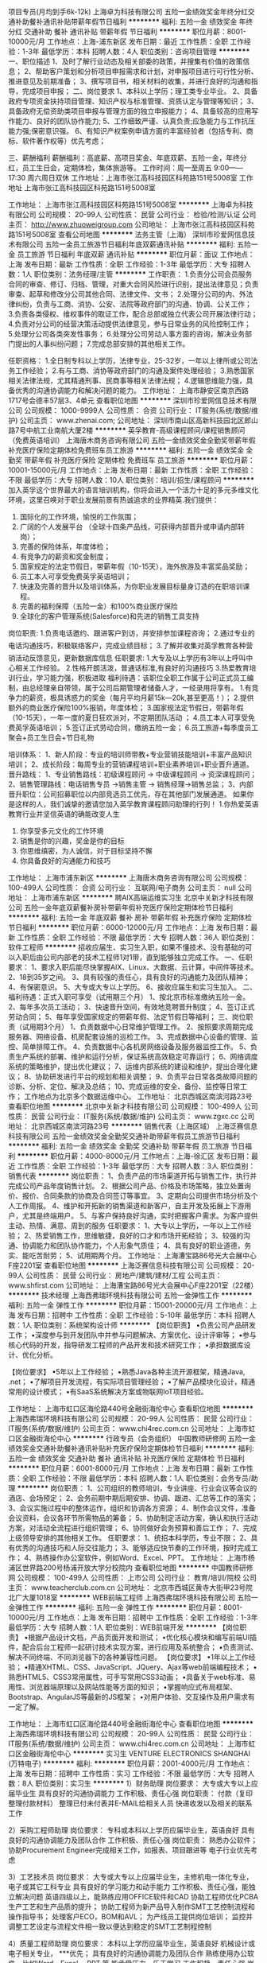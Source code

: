 项目专员(月均到手6k-12k)
上海卓为科技有限公司
五险一金绩效奖金年终分红交通补助餐补通讯补贴带薪年假节日福利
**********
福利:
五险一金
绩效奖金
年终分红
交通补助
餐补
通讯补贴
带薪年假
节日福利
**********
职位月薪：8001-10000元/月 
工作地点：上海-浦东新区
发布日期：最近
工作性质：全职
工作经验：1-3年
最低学历：本科
招聘人数：4人
职位类别：咨询项目管理
**********
一、职位描述
    1、及时了解行业动态及相关部委的政策，并搜集有价值的政策信息；
    2、帮助客户策划和分析项目申报需求和计划，对申报项目进行可行性分析、推进意见及前期准备；
    3、撰写项目书，相关材料的收集，并进行良好的沟通和指导，完成项目申报；
二、岗位要求
    1、本科以上学历；理工类专业毕业。
    2、具备政府专项资金扶持项目管理、知识产权与标准管理、资质认定与管理等知识；
    3、具备政府无偿资助类项目申报与管理方面的独立申报能力；
    4、具备较高的应用写作能力、良好的团队协作能力;
    5、工作细致严谨、认真负责;应急能力与工作抗压能力强;保密意识强。
    6、有知识产权案例申请方面的丰富经验者（包括专利、商标、软件著作权等）优先考虑；

三、薪酬福利
薪酬福利：高底薪、高项目奖金、年底双薪、五险一金，年终分红，员工生日会，定期体检，集体旅游等。
工作时间：周一至周五 9:00——17:30   周六周日双休
工作地址：上海市张江高科技园区科苑路151号5008室
工作地址
上海市张江高科技园区科苑路151号5008室

工作地址：
上海市张江高科技园区科苑路151号5008室
**********
上海卓为科技有限公司
公司规模：
20-99人
公司性质：
民营
公司行业：
检验/检测/认证
公司主页：
http://www.zhuoweigroup.com
公司地址：
上海市张江高科技园区科苑路151号5008室
查看公司地图
**********
法务主管（上海）
深圳市珍爱网信息技术有限公司
五险一金员工旅游节日福利年底双薪通讯补贴
**********
福利:
五险一金
员工旅游
节日福利
年底双薪
通讯补贴
**********
职位月薪：面议 
工作地点：上海
发布日期：最新
工作性质：全职
工作经验：1-3年
最低学历：大专
招聘人数：1人
职位类别：法务经理/主管
**********
工作职责：
1.负责分公司会员服务合同的审查、修订、归档、管理，对重大合同风险进行识别，提出法律意见；负责审查、起草和修改分公司其他合同、法律文件、文书；
2.处理分公司的内、外法律纠纷，负责与工商、消协、公安、法院等政府部门的沟通、协调、公关工作；
3.负责各类侵权、维权事件的取证工作，配合总部或独立代表公司开展法律行动；
4.负责对分公司的经营决策活动提供法律意见，参与日常业务的风险控制工作；
5.处理分公司各类突发性事务；
6.处理分公司劳动人事方面的咨询，解决业务部门提出的人事纠纷问题；
7.完成总部安排的其他相关工作。

任职资格：
1.全日制专科以上学历，法律专业，25-32岁，一年以上律所或公司法务工作经验；
2.有与工商、消协等政府部门的沟通及案件处理经验；
3.熟悉国家相关法律法规，尤其精通刑事、民商事等相关法律法规；
4.逻辑思维能力强，具备优秀的沟通协调能力和解决问题的能力。 工作地址：
上海市静安区南京西路1717号会德丰57层3、4单元
查看职位地图
**********
深圳市珍爱网信息技术有限公司
公司规模：
1000-9999人
公司性质：
合资
公司行业：
IT服务(系统/数据/维护)
公司主页：
www.zhenai.com;
公司地址：
深圳市南山区高新科技园北区郎山路7号中航工业南航大厦2楼
**********
英孚教育-高级课程顾问/课程销售顾问（免费英语培训）
上海唐木商务咨询有限公司
五险一金绩效奖金全勤奖带薪年假补充医疗保险定期体检免费班车员工旅游
**********
福利:
五险一金
绩效奖金
全勤奖
带薪年假
补充医疗保险
定期体检
免费班车
员工旅游
**********
职位月薪：10001-15000元/月 
工作地点：上海
发布日期：最新
工作性质：全职
工作经验：不限
最低学历：大专
招聘人数：10人
职位类别：培训/招生/课程顾问
**********
加入英孚这个世界最大的语言培训机构，你将会进入一个活力十足的多元多维文化环境，这里召唤对于职业发展前景有热诚追求的业界精英.我们提供：
1. 国际化的工作环境，愉悦的工作氛围；
2. 广阔的个人发展平台 （全球十四条产品线，可获得内部晋升或申请内部转岗）；
3. 完善的保险体系，年度体检；
4. 有竞争力的薪资和奖金制度；
5. 国家规定的法定节假日，带薪年假（10-15天），海外旅游及丰富奖品奖励；
6. 员工本人可享受免费英孚英语培训；
7. 快速及完善的晋升以及培训体系，为你职业发展目标量身订造的在职培训课程。
8. 完善的福利保障（五险一金）和100%商业医疗保险
9. 全球化的客户管理系统(Salesforce)和先进的销售工具支持

岗位职责:    
1.负责电话邀约、跟进客户到访，并安排参加课程咨询；    
2.通过专业的电话沟通技巧，积极联络客户，完成业绩目标；    
3.了解并收集对英孚教育各种营销活动反馈意见，更新数据库信息    
任职要求:    
1.大专及以上学历有3年以上呼叫中心相关工作经验。    
2.性格开朗活泼，普通话标准,有良好的沟通技巧    
3.热爱教育培训行业，学习能力强，积极进取    
 福利待遇：该职位全职工作属于公司正式员工编制，由总经理亲自带领，属于公司后期管理者储备人才，一经录用将享有。
1.有竞争力的薪资，极具诱惑力的奖金（每月平均月薪15k—20k,甚至更高！）；
2.提供额外的商业医疗保险100%报销，年度体检；
3.国家规法定节假日，带薪年假（10-15天），一年一度的夏日狂欢派对，不定期团队活动 ；
4.员工本人可享受免费英孚英语培训；
5.签订正式劳动合同，缴纳五险一金；
6.员工旅游+每季度员工聚会+员工生日会+节日礼物

培训体系：
1、新人阶段：专业的培训师带教+专业营销技能培训+丰富产品知识培训；
2、成长阶段：每周专业的营销课程培训+职业素养培训+职业晋升通道。
 晋升路线：
1、专业销售路线：初级课程顾问 -> 中级课程顾问 -> 资深课程顾问；
2、销售管理路线：电话销售专员 ->销售主管 -> 销售经理->销售总监；
3、内部晋升职位：公司招募职位以内部竞选员工优先，存在其他部门发展通道。
如果你是这样的人，我们诚挚的邀请您加入英孚教育课程顾问助理的行列！
1.你热爱英语教育行业并坚信英语的确能改变人生
2. 你享受多元文化的工作环境
3. 销售是你的兴趣，奖金是你的目标
4. 你思维缜密，为人诚信，对于目标坚持不懈
5. 你具备良好的沟通能力和技巧
工作地址：
上海市浦东新区
**********
上海唐木商务咨询有限公司
公司规模：
100-499人
公司性质：
合资
公司行业：
互联网/电子商务
公司主页：
null
公司地址：
上海市浦东新区
**********
聘AIX高端运维实习生
北京中关新才科技有限公司
五险一金年底双薪餐补房补带薪年假补充医疗保险定期体检节日福利
**********
福利:
五险一金
年底双薪
餐补
房补
带薪年假
补充医疗保险
定期体检
节日福利
**********
职位月薪：6000-12000元/月 
工作地点：上海
发布日期：最新
工作性质：全职
工作经验：不限
最低学历：大专
招聘人数：36人
职位类别：软件工程师
**********
招收应届生、实习生入职，如果不懂技术、没有基础的可以入职后由公司内部老的技术工程师1对1带，直到能够独立完成工作。
一、任职要求：
1、要求入职后能尽快掌握AIX、Linux、大数据、云计算，中间件等技术。 
2、18到35岁之间。
3、具有较强的责任心，具有良好的沟通能力及团队精神；
4、有保密意识。
5、大专或大专以上学历。
6、接收应届生和实习生加入。
 二、福利待遇：正式入职可享受（试用期三个月）
1、按北京市标准缴纳五险一金。
2、每年多次员工活动；
3、快速晋升空间，有效地竞聘晋升制度；
4、签订正式劳动合同；
5、每年享受国家规定的带薪年假、法定节假日等福利；
 三、岗位职责（试用期3个月）
1、负责数据中心日常维护管理工作。
2、按照要求周期完成服务器、网络设备、机房配套设施的巡检工作。
3、完成数据中心设备的管理、监控、简单排障工作。
4、负责数据中心各机房网络设备及服务器监控工作。
5、负责生产系统的部署、维护和运行分析，保证系统高效稳定可靠运行； 
6、网络调度系统的策略维护，提出优化建议； 
7、运维内部系统的建设和维护，提出合理化建议；
8、协助研发进行平台的规划和相关调整； 
9、负责平台日常各类故障问题的诊断、分析、定位、解决及总结； 
10、完成运维的安全、备份、监控等日常工作； 
 工作地点为北京多个数据运维中心。
工作地址：
北京西城区南滨河路23号
查看职位地图
**********
北京中关新才科技有限公司
公司规模：
100-499人
公司性质：
民营
公司行业：
IT服务(系统/数据/维护)
公司主页：
www.zgxc.cc
公司地址：
北京西城区南滨河路23号
**********
销售代表（上海区域）
上海泛赛信息科技有限公司
五险一金绩效奖金全勤奖交通补助带薪年假员工旅游节日福利
**********
福利:
五险一金
绩效奖金
全勤奖
交通补助
带薪年假
员工旅游
节日福利
**********
职位月薪：4000-8000元/月 
工作地点：上海-徐汇区
发布日期：最近
工作性质：全职
工作经验：1-3年
最低学历：大专
招聘人数：3人
职位类别：销售代表
**********
岗位职责：
1、负责产品的市场渠道开拓与销售工作，执行并完成公司产品年度销售计划。
2、根据公司产品、价格及市场策略，独立处置询价、报价、合同条款的协商及合同签订等事宜。
3、定期向公司提供市场分析及个人工作周报。
4、维护和开拓新的销售渠道和新客户，自主开发及拓展上下游用户，尤其是终端用户。
5、与客户保持良好沟通，实时把握客户需求。为客户提供主动、热情、满意、周到的服务
任职要求：
1、大专以上学历，一年以上工作经验；
2、热爱销售工作，思维敏捷，良好的口才和市场开拓经验； 
3、较强的沟通、协调能力和团队协作能力，个人形象气质佳； 
4、具有良好的职业道德，务实、能吃苦耐劳；
5、试用期两个月。
工作地址：
上海漕宝路86号光大会展中心F座2201室
查看职位地图
**********
上海泛赛信息科技有限公司
公司规模：
20-99人
公司性质：
民营
公司行业：
房地产/建筑/建材/工程
公司主页：
www.shfirst.com
公司地址：
上海漕宝路86号光大会展中心F座2201室（22楼）
**********
技术经理
上海西弗瑞环境科技有限公司
五险一金弹性工作
**********
福利:
五险一金
弹性工作
**********
职位月薪：15001-20000元/月 
工作地点：上海
发布日期：招聘中
工作性质：全职
工作经验：5-10年
最低学历：本科
招聘人数：1人
职位类别：系统架构设计师
**********
【岗位职责】
•负责公司产品研发工作；
•深度参与到开发团队中并参与问题解决、方案优化、设计评审等；
•参与核心代码的开发，指导研发工程师的产品开发和技术研究工作；
•承担数据库设计、优化分析。

【岗位要求】
•5年以上工作经验；
•熟悉Java各种主流开源框架，精通Java, .net；
•了解项目开发流程，有实际项目管理经验；
•了解产品模块化设计，精通常用的设计模式；
•有SaaS系统解决方案或物联网IoT项目经验。


工作地址：
上海市虹口区海伦路440号金融街海伦中心
查看职位地图
**********
上海西弗瑞环境科技有限公司
公司规模：
20-99人
公司性质：
民营
公司行业：
IT服务(系统/数据/维护)
公司主页：
www.chi4rec.com.cn
公司地址：
上海市虹口区金融街海伦中心
**********
行政专员（会务组织）
中国教师研修网
五险一金绩效奖金交通补助餐补通讯补贴补充医疗保险定期体检节日福利
**********
福利:
五险一金
绩效奖金
交通补助
餐补
通讯补贴
补充医疗保险
定期体检
节日福利
**********
职位月薪：6001-8000元/月 
工作地点：上海
发布日期：最新
工作性质：全职
工作经验：不限
最低学历：本科
招聘人数：1人
职位类别：会务专员/助理
**********
岗位职责：
1、公司组织的教师培训，专业讲座、行业会议等会议的酒店、会场预定；
2、会务前期中期后期安排、协调、跟进、汇总等工作的落实；
3、会议实施过程中的整体运作，组织和协调各方资源；
4、制作会议文件，准备会议资料，会议各环节所需物品的筹备；
5、协助制定活动方案，确认和执行活动方案，对活动全流程进行组织管理； 
6、协同做好会务预算和善后工作；
7、完成上级领导安排的其他相关工作。
 任职要求：
1、统招本科学历，专业不限；
2、具有优秀的沟通技巧和人际交往能力；
3、能够适应快节奏的工作环境，按时完成工作；
4、熟练操作办公室软件，例如Word、Excel、PPT。
工作地址：
上海市杨浦区世界路200号杨浦开放大学分校院内
查看职位地图
**********
中国教师研修网
公司规模：
100-499人
公司性质：
上市公司
公司行业：
教育/培训/院校
公司主页：
www.teacherclub.com.cn
公司地址：
北京市西城区黄寺大街甲23号院北广大厦1018室
**********
WEB前端工程师
上海西弗瑞环境科技有限公司
五险一金弹性工作
**********
福利:
五险一金
弹性工作
**********
职位月薪：8001-10000元/月 
工作地点：上海
发布日期：招聘中
工作性质：全职
工作经验：1-3年
最低学历：大专
招聘人数：1人
职位类别：WEB前端开发
**********
【岗位职责】
•根据产品设计文档，产品页面开发和测试；
•优化核心模块和编写前端UI插件，配合后台工程师一起研讨技术实现方案，进行应用及系统整合；
•负责测试、解决不同终端、不同浏览器下的各种兼容性问题。
【岗位要求】
•1年以上工作经验；
•精通XHTML、CSS、JavaScript、JQuery、Ajax等web前端编程技术；
•熟悉HTML5、CSS3常用属性，可手写常用CSS3动画；
•具备关于web标准、易用性、浏览器端原理以及网站性能等方面的知识；
•掌握响应式布局框架、Bootstrap、AngularJS等最新的JS框架；
•对用户体验、交互操作及用户需求有一定了解。

工作地址：
上海市虹口区海伦路440号金融街海伦中心
查看职位地图
**********
上海西弗瑞环境科技有限公司
公司规模：
20-99人
公司性质：
民营
公司行业：
IT服务(系统/数据/维护)
公司主页：
www.chi4rec.com.cn
公司地址：
上海市虹口区金融街海伦中心
**********
实习生
VENTURE ELECTRONICS SHANGHAI (万特电子)
**********
福利:
**********
职位月薪：2001-4000元/月 
工作地点：上海
发布日期：招聘中
工作性质：实习
工作经验：不限
最低学历：大专
招聘人数：8人
职位类别：实习生
**********
1）财务助理
岗位要求：
大专或大专以上应届毕业生
具有良好的沟通协调能力
工作积极、责任心强
岗位职责：
付款（复印整理付款材料）
整理已付未付表并E-MAIL给相关人员
快递收发以及相关的联系工作

2）采购工程师助理
岗位要求：
专科或本科以上学历应届毕业生，英语良好
具有良好的沟通协调能力及团队合作
工作积极、责任心强
岗位职责：
熟悉办公软件；
协助Procurement Engineer完成相关工作，如报表、项目跟进等
电子行业优先考虑

3）工艺技术员
岗位要求：
大专或大专以上应届毕业生，主修机电一体化专业，电子或其它工科专业
具有良好的学习能力和动手能力
工作积极、责任心强，能独立解决问题
英语四级以上，能熟练应用OFFICE软件和CAD
协助工程师优化PCBA生产工艺和生产品质的提升；
协助工程师为新产品导入制作SMT工艺控制流程和操作指导书；
处理客户ECO，BOM和AVL；
为产线员工提供岗位培训；
监控并调整工艺设定与流程文件相一致以便达到稳定的SMT工艺制程控制

4）质量工程师助理
岗位要求：
本科以上学历应届毕业生，英语良好
机械设计或电子相关专业， ***优先；
具有良好的沟通协调能力及团队合作
熟练使用办公软件，比如Word，Excel， PPT 等
能承受压力，乐于学习
工作积极、责任心强
岗位职责：
处理日常产线发生的质量问题；
处理客户投诉， 8D回复；
内部改进措施的跟踪、确认，反馈等；
相关检验作业指导书的制作、更新；
培训IPQC， 对IPQC日常工作绩效确认等。

5）SQE助理
岗位要求：
专科或本强科以上学历应届毕业生，英语良好
具有良好的沟通协调能力及团队合作
工作积极、责任心
岗位职责：
熟悉办公软件；
协助SQE完成相关工作，如报表、项目跟进等
电子行业优先考虑

6）计划员助理
岗位要求：
专科或本科以上学历应届毕业生，英语良好
具有良好的沟通协调能力及团队合作
工作积极、责任心强
岗位职责：
熟悉办公软件；
协助Planner完成相关工作，如报表、项目跟进等

7）采购助理
岗位要求：
专科或本科以上学历应届毕业生，英语良好
具有良好的沟通协调能力及团队合作
工作积极、责任心强
岗位职责：
熟悉办公软件；
协助上级完成相关工作，如报表、项目跟进等

8）物流助理
岗位要求：
专科或本科以上学历应届毕业生，英语良好
具有良好的沟通协调能力及团队合作
工作积极、责任心强
岗位职责：
熟悉办公软件；
协助上级完成相关工作，如报表、项目跟进等
工作地址：
桂桥路1201号T52-11
**********
VENTURE ELECTRONICS SHANGHAI (万特电子)
公司规模：
1000-9999人
公司性质：
外商独资
公司行业：
电子技术/半导体/集成电路
公司主页：
http://www.venture.com.sg
公司地址：
桂桥路1201号T52-11
查看公司地图
**********
工艺技术员 Process Technician
VENTURE ELECTRONICS SHANGHAI (万特电子)
**********
福利:
**********
职位月薪：4001-6000元/月 
工作地点：上海
发布日期：招聘中
工作性质：全职
工作经验：不限
最低学历：不限
招聘人数：1人
职位类别：其他
**********
岗位职责：
1）设备的保养
2)换线
3）编程
4）提高产能
 任职要求：
1）熟悉电脑操作
2）熟悉波峰焊操作

Responsibilities and Authority
1.Maintenance of equipment
2.Change Line
3.Programme
4.Increase production capacity
Core Skills:
1.Familiar with computer
2.Familiar with wave soldering operation
工作地址：
桂桥路1201号T52-11
**********
VENTURE ELECTRONICS SHANGHAI (万特电子)
公司规模：
1000-9999人
公司性质：
外商独资
公司行业：
电子技术/半导体/集成电路
公司主页：
http://www.venture.com.sg
公司地址：
桂桥路1201号T52-11
查看公司地图
**********
省区经理
厦门安捷致善医学数据科技有限公司
五险一金交通补助通讯补贴带薪年假弹性工作员工旅游节日福利每年多次调薪
**********
福利:
五险一金
交通补助
通讯补贴
带薪年假
弹性工作
员工旅游
节日福利
每年多次调薪
**********
职位月薪：6001-8000元/月 
工作地点：上海
发布日期：最新
工作性质：全职
工作经验：1-3年
最低学历：大专
招聘人数：1人
职位类别：销售经理
**********
岗位职责：
1、负责区域市场开发、销售渠道拓展和客户关系维护；
2、定期拜访客户，挖掘客户需求，解决销售问题，达成销售回款目标；
3、经销商开发和管理；
4、区域市场活动的参加与支持，协助进行产品的市场推广。

任职要求：
1、大专及以上学历；熟悉临床基因检测行业优先；
2、2年以上生物医疗行业/快消品/保健品销售推广经验，有一定客户和经销商资源优先；
3、热爱销售行业，有良好的市场洞察力、执行力和计划能力，吃苦耐劳

工作地址：
上海
**********
厦门安捷致善医学数据科技有限公司
公司规模：
20-99人
公司性质：
股份制企业
公司行业：
医药/生物工程
公司主页：
www.anjiemed.com
公司地址：
厦门市翔安区火炬高新区翔星路88号台湾科技企业育成中心w605a
查看公司地图
**********
微信推广网络服务转岗IT运维
北京中关新才科技有限公司
五险一金年底双薪餐补房补带薪年假补充医疗保险定期体检节日福利
**********
福利:
五险一金
年底双薪
餐补
房补
带薪年假
补充医疗保险
定期体检
节日福利
**********
职位月薪：8001-10000元/月 
工作地点：上海
发布日期：最新
工作性质：全职
工作经验：不限
最低学历：大专
招聘人数：36人
职位类别：淘宝/微信运营专员/主管
**********
招收应届生、实习生入职，如果不懂技术、没有基础的可以入职后由公司内部老的技术工程师1对1带，直到能够独立完成工作。
一、任职要求：
1、要求入职后能尽快掌握AIX、Linux、大数据、云计算，中间件等技术。 
2、18到35岁之间。
3、具有较强的责任心，具有良好的沟通能力及团队精神；
4、有保密意识。
5、大专或大专以上学历。
6、接收应届生和实习生加入。
 二、福利待遇：正式入职可享受（试用期三个月）
1、按北京市标准缴纳五险一金。
2、每年多次员工活动；
3、快速晋升空间，有效地竞聘晋升制度；
4、签订正式劳动合同；
5、每年享受国家规定的带薪年假、法定节假日等福利；
 三、岗位职责（试用期3个月）
1、负责数据中心日常维护管理工作。
2、按照要求周期完成服务器、网络设备、机房配套设施的巡检工作。
3、完成数据中心设备的管理、监控、简单排障工作。
4、负责数据中心各机房网络设备及服务器监控工作。
5、负责生产系统的部署、维护和运行分析，保证系统高效稳定可靠运行； 
6、网络调度系统策略维护，提出优化建议； 
7、负责运维内部系统的建设维护，提出合理化建议；
8、协助研发进行平台的规划和相关调整； 
9、负责平台日常各类故障问题的诊断、分析、定位、解决及总结； 
10、完成运维的安全、监控等日常工作； 
工作地址：
北京西城区南滨河路23号
查看职位地图
**********
北京中关新才科技有限公司
公司规模：
100-499人
公司性质：
民营
公司行业：
IT服务(系统/数据/维护)
公司主页：
www.zgxc.cc
公司地址：
北京西城区南滨河路23号
**********
机械工程师转行运维IT助理
北京中关新才科技有限公司
五险一金年底双薪餐补房补带薪年假补充医疗保险定期体检节日福利
**********
福利:
五险一金
年底双薪
餐补
房补
带薪年假
补充医疗保险
定期体检
节日福利
**********
职位月薪：8001-10000元/月 
工作地点：上海
发布日期：最新
工作性质：全职
工作经验：不限
最低学历：大专
招聘人数：36人
职位类别：机械工艺/制程工程师
**********
招收应届生、实习生入职，如果不懂技术、没有基础的可以入职后由公司内部老的技术工程师1对1带，直到能够独立完成工作。
一、任职要求：
1、要求入职后能尽快掌握AIX、Linux、大数据、云计算，中间件等技术。 
2、18到35岁之间。
3、具有较强的责任心，具有良好的沟通能力及团队精神；
4、有保密意识。
5、大专或大专以上学历。
6、接收应届生和实习生加入。
 二、福利待遇：正式入职可享受（试用期三个月）
1、按北京市标准缴纳五险一金。
2、每年多次员工活动；
3、快速晋升空间，有效地竞聘晋升制度；
4、签订正式劳动合同；
5、每年享受国家规定的带薪年假、法定节假日等福利；
 三、岗位职责（试用期3个月）
1、负责数据中心日常维护管理工作。
2、按照要求周期完成服务器、网络设备、机房配套设施的巡检工作。
3、完成数据中心设备的管理、监控、简单排障工作。
4、负责数据中心各机房网络设备及服务器监控工作。
5、生产系统部署、维护和运行分析，保证系统高效稳定可靠运行； 
6、负责网络调度系统的策略维护，提出优化建议； 
7、负责运维内部系统的建设和维护，提出合理化建议；
8、协助研发进行平台的规划和相关调整； 
9、负责平台日常各类故障问题的诊断、分析、定位、解决及总结； 
10、完成运维的安全、备份、监控等日常工作； 

工作地址：
北京西城区南滨河路23号
查看职位地图
**********
北京中关新才科技有限公司
公司规模：
100-499人
公司性质：
民营
公司行业：
IT服务(系统/数据/维护)
公司主页：
www.zgxc.cc
公司地址：
北京西城区南滨河路23号
**********
网站设计/UI美工/WEB前端/HTML5/-外国直招
皇室科技有限公司
包吃包住餐补房补通讯补贴带薪年假不加班节日福利
**********
福利:
包吃
包住
餐补
房补
通讯补贴
带薪年假
不加班
节日福利
**********
职位月薪：15001-20000元/月 
工作地点：上海
发布日期：最近
工作性质：全职
工作经验：1-3年
最低学历：不限
招聘人数：10人
职位类别：用户界面（UI）设计
**********
公司地址1：菲律宾-马尼拉分公司
公司地址2：柬埔寨-金边分公司
高薪聘请海外分公司技术工程师（网络技术无国界，高薪资实现年轻人的梦想！）
国外工作一年时间，赚国内工作三年的钱。
---------------------------------------
手机版H5-WEB            (三年以上的开发经验)
UI设计，图片美工        (三年以上的开发经验)
以上招聘月净工资：12000-50000元/人民币 （包吃住）
硬性要求：必须3年以上的工作经验。
--------------------------------------
技术顾问QQ:1283253222 意向者请直接加入QQ咨询。
以上工资包吃包住，往返机票公司报销,签证费用公司报销。
工作地点：菲律宾-马尼拉,柬埔寨-金边。
网站美工  20000-30000元/人民币
1.负责网站的用户界面及交互设计，3年以上的设计经验；   
2.负责根据产品市场需求与技术配合，高质量完成网站的交互设计；  
3.负责优化结合用户体验及完善设计流程；  
----------------------------------
划、分析、推广及应运经验，有网络运营成功案例者优先考虑； 
6、优秀的沟通技巧和良好的对内、对外组织协调能力。 
---------------------------------- 
技术顾问QQ:1283253222
香港皇室科技（国际公司）
公司网址：http://www.y98999.com
工作地址
柬埔寨-金边
 
工作地址：
香港，新加坡，金边，马尼拉分公司
查看职位地图
**********
皇室科技有限公司
公司规模：
100-499人
公司性质：
合资
融资情况：
暂无计划
公司行业：
IT服务(系统/数据/维护)
公司地址：
福田区
**********
业务助理
上海中泰消防科技有限公司
五险一金年底双薪绩效奖金包吃
**********
福利:
五险一金
年底双薪
绩效奖金
包吃
**********
职位月薪：4001-6000元/月 
工作地点：上海
发布日期：最新
工作性质：全职
工作经验：不限
最低学历：不限
招聘人数：1人
职位类别：助理/秘书/文员
**********
岗位职责：
1、协助业务完成投标等资料的准备；
2、配合业务完成各合约备案及流程扭转工作；
3、负责工程文档原件的收集、归档、管理，包括资审文件、招投标文件、中标通知书、合同及竣工文档的扫描；
4、负责业务部门日常进出款工作，及时处理日常发生的业务问题；
5、领导要求的其他工作。

任职要求：
1、熟练使用Word、Excel、Photoshop等办公软件。
2、沟通表达能力强，做事认真负责，有责任心。
3、大专以上学历，可接受应届生、有无工作经验均可。


工作地址：
普陀区中江路888号8楼
**********
上海中泰消防科技有限公司
公司规模：
20-99人
公司性质：
合资
公司行业：
互联网/电子商务
公司主页：
null
公司地址：
南京西路399号明天广场2F
查看公司地图
**********
工艺工程师 Process Engineer
VENTURE ELECTRONICS SHANGHAI (万特电子)
**********
福利:
**********
职位月薪：8001-10000元/月 
工作地点：上海
发布日期：招聘中
工作性质：全职
工作经验：不限
最低学历：大专
招聘人数：1人
职位类别：其他
**********
岗位职责：
1.熟悉SMT、波峰焊和镀膜工艺。
2.负责设计、安装和调试生产设备。
3.在项目启动阶段，开发过程流程图，PFMEA，过程指令，DFM。
4.执行DFM分析，开发新的固定/工具，包括模板和波浪托盘等，
5.负责通过工艺改进程序和生产线上的工艺监控来维持和优化产品的生产过程质量和过程质量。
6.包括数据收集、分析和过程监控的图表
7.分配的其他工作
岗位要求：
1.能承受一定的压力

也非常欢迎踏实努力的应届毕业生投简历！
Responsibilities and Authority
1.To be an ECN coordinator, leading ECN analysis, system uploading, implementing, and monitoring, organize ECN weekly meeting.
2.Well knowledge of SMT, Wave Soldering and Coating process.
3.Responsible for design, install and debug the production fixture.
4.Develop Process Flow Chart, PFMEA, Process Instruction, DFM during project initiation stage.
5.Perform the DFM analysis and develop new fixture/tools including stencil and wave pallet etc.,
6.Responsible in sustaining and optimizing process yields and process quality of the products through process improvement programs and process monitoring on production lines.
7.includes data collection, analysis, and charting of process monitoring
8.Other assigned tasks.
Experience:
- Able to work under Pressure.
工作地址：
桂桥路1201号T52-11
**********
VENTURE ELECTRONICS SHANGHAI (万特电子)
公司规模：
1000-9999人
公司性质：
外商独资
公司行业：
电子技术/半导体/集成电路
公司主页：
http://www.venture.com.sg
公司地址：
桂桥路1201号T52-11
查看公司地图
**********
采购工程师 Procurement Engineer
VENTURE ELECTRONICS SHANGHAI (万特电子)
**********
福利:
**********
职位月薪：6001-8000元/月 
工作地点：上海
发布日期：招聘中
工作性质：全职
工作经验：不限
最低学历：不限
招聘人数：1人
职位类别：其他
**********
岗位职责：
1）供应商开发、评估和选择
2）支持新产品询价
3）供应商品质管理
4）供应商关系管理，供应商绩效评审
5）成本竞争力的研究和制造技术
 任职要求：
处理相关产品的工程知识，熟悉采购相关的职能。
有研发支持经验者优先考虑，良好的采购和质量运作知识。
良好的英文读写能力。能够根据业务环境的变化快速调整优先级。

Responsibilities and Authority
 -        Supply base development supplier scouting evaluation and selection
-        RFQS support to new products.
-        Post MR cost reductions planning
-        Supplier quality management
-        Negotiation, Altemate source and redesign
-        Suppliers relationships management, supplier performance review
-        Cost competitive studies, Industrial benchmard and manufacturing technology update
 Core Skills:
 -        Process deep engineering knowledge in the related commodity: ME commodity. Sound knowledge of procurement related functions.
-        Previous R&D support experience will be an added advantage. Good knowledge of purchasing and quality operations with ability to improve processes and implement pllicies to enhance effectiveness of the department.
-        Proficient in written and spoken english. Able to prioritize rapidly in response to changing business enviroment and manage high stree. Possess strong project management skills. Good team work. Eyes for detail and must feedback event if it is against the prevailing system approach.
  工作地址：
桂桥路1201号T52-11
**********
VENTURE ELECTRONICS SHANGHAI (万特电子)
公司规模：
1000-9999人
公司性质：
外商独资
公司行业：
电子技术/半导体/集成电路
公司主页：
http://www.venture.com.sg
公司地址：
桂桥路1201号T52-11
查看公司地图
**********
高级质量工程师Senior QA Engineer
VENTURE ELECTRONICS SHANGHAI (万特电子)
**********
福利:
**********
职位月薪：10001-15000元/月 
工作地点：上海
发布日期：招聘中
工作性质：全职
工作经验：10年以上
最低学历：大专
招聘人数：1人
职位类别：质量管理/测试工程师
**********
岗位职责： 
-       确保生产制造符合客户的规范和要求
-       确保实施过程中审计
-       识别和评估产品质量问题并与制造工程师、测试工程师、生产主管和IQC一起制定纠正措施
-       确保质量记录的正确维护
-       与客户就所有质量相关问题保持联系
-       开展内部质量会议
-       培训过程中质量审计并收集数据，绘制图表和反馈意见
-       准备公司标准操作程序和检查表
-       确保测量仪器和测试设备的适当校准，当它们校准到期时要采取必要的行动
-       确保ESD在生产线处于准确位置
-       分析、建议和实施纠正措施计划以解决质量问题
-       每周开展质量会议并推动质量改进计划
-       执行公司指定的其他职责
 任职要求：
-       最好有至少10年左右的经验在制造业，有SAP数据库管理经验以及对SPC、FMEA、Poka Yoke、ISO 9000、AS9100、TS16949、6西格玛程序和其他建立的管理系统有良好了解更好
-        能够独立、自律
-        反应快，可靠，能与各级人员很好的交流互动
-        较强人际交往能力、 团队合作精神

RESPONSIBILITIES:
-      Ensure that products manufactured conformed to customer specification and requirements
-      Ensure that In-process audits are carried out
-      Identify and evaluate the products quality problems and work with the Manufacturing Engineer , Test Engineer (if applicable),Production Supervisor and IQC Engineer to develop corrective actions
- Ensure proper maintenance of the quality record at QA
- Liaise with customers on all Quality related issues
- Hold Internal Quality meeting
- Train QA In-process Audit Inspectors to collect data,plot Charts and feedback for actions
- Prepare Venture Standard Operating Procedure (Inspection) and checklist
- Ensure the measuring instrument and test equipments are duly calibrated and necessary actions to be taken when measuring instrument and test equipments calibrated are found to be expired
- Ensure ESD is in-place in the production
- Analysis, propose and implement corrective action plans to resolve quality issues
- Conduct weekly Quality meetings and drive quality improvement plans
- Perform any other duties as assigned by the Company
REQUIREMENTS:
- Sound knowledge of SPC, FMEA, Poka Yoke, ISO 9000, AS9100, TS16949,  6 Sigma programs and other established management systems will be advantageous
- Able to work independently with minimum supervision
- Resourceful, responsive, reliable and ability to interact with people at all levels
- Strong interpersonal, team player
工作地址：
桂桥路1201号T52-11
查看职位地图
**********
VENTURE ELECTRONICS SHANGHAI (万特电子)
公司规模：
1000-9999人
公司性质：
外商独资
公司行业：
电子技术/半导体/集成电路
公司主页：
http://www.venture.com.sg
公司地址：
桂桥路1201号T52-11
**********
硬件工程师/弱电工程/IT技术支持维护工程师
上海震朗电子工程有限公司
五险一金年底双薪交通补助通讯补贴带薪年假高温补贴每年多次调薪定期体检
**********
福利:
五险一金
年底双薪
交通补助
通讯补贴
带薪年假
高温补贴
每年多次调薪
定期体检
**********
职位月薪：5000-7000元/月 
工作地点：上海
发布日期：最近
工作性质：全职
工作经验：1-3年
最低学历：大专
招聘人数：1人
职位类别：IT技术支持/维护工程师
**********
岗位描述：
熟悉数字监控系统及音视频系统的日常操作及维护；
熟悉计算机、打印机、存储、服务器等的终端设备的维护、故障排除等日常报修工作；
服务客户，负责归纳总结每日维护情况，并积极改善工作，并协助实施；
常驻工作地点：静安区。
资格能力要求：
专科或以上学历，22岁以上；
有计算机或弱电系统维护经验者优先；
注重效率，责任心强，成熟稳重，有耐心，有强烈的团队协作意识；
具备敏锐的观察力、分析判断能力；
良好的人际沟通及语言表达能力。

工作地址：
静安区
查看职位地图
**********
上海震朗电子工程有限公司
公司规模：
20人以下
公司性质：
民营
公司行业：
IT服务(系统/数据/维护)
公司地址：
上海市虹口区凉城路1315号3号楼305室
**********
电商平台运营专员
上海指南针信息技术有限公司
五险一金绩效奖金加班补助包吃包住带薪年假弹性工作节日福利
**********
福利:
五险一金
绩效奖金
加班补助
包吃
包住
带薪年假
弹性工作
节日福利
**********
职位月薪：6001-8000元/月 
工作地点：上海-闵行区
发布日期：招聘中
工作性质：全职
工作经验：1-3年
最低学历：大专
招聘人数：1人
职位类别：电子商务专员/助理
**********
岗位职责：
1、维护公司年度/季度商品，库存及补货.
2、负责公司商品的上下架，图片的编辑修改及产品价格的更新。
3、负责对上架商品名称，价格，数量等相关的复核；
4、确保产品详情展示的完整性以及禁止出现广告违禁词，配合活动进行选品规划与报名；
5、关注各大电商平台活动和竞品动态，市场变化。
6、对平台的畅销、滞销商品分析，及时合理调配、促销、补货；
任职要求：
1、大专及以上学历，2年以上电商行业从业经验，健康品类运营者优先
2、逻辑思维能力强，执行力强，
3、极强的抗压能力、高度的工作投入
4、具备良好的计算机知识，了解互联网产品的整体运作流程

工作地址：
上海市闵行区黎安路1187号5号楼
**********
上海指南针信息技术有限公司
公司规模：
100-499人
公司性质：
民营
公司行业：
互联网/电子商务
公司地址：
上海市闵行区黎安路1187号5号楼
查看公司地图
**********
大客户销售
上海尚禾信息技术有限公司
五险一金交通补助餐补通讯补贴员工旅游高温补贴绩效奖金节日福利
**********
福利:
五险一金
交通补助
餐补
通讯补贴
员工旅游
高温补贴
绩效奖金
节日福利
**********
职位月薪：15000-30000元/月 
工作地点：上海-静安区
发布日期：最近
工作性质：全职
工作经验：不限
最低学历：不限
招聘人数：8人
职位类别：大客户销售经理
**********
岗位职责：
1、客户至上，善于表达和沟通，具备讲解能力和客户关系维护能力；
2、有软件类产品销售和系统集成销售经验及客户资源者优先；
3、为人正直诚信，吃苦耐劳，能接受出差；
4、有高度的责任心和开拓精神，具备团队合作及协调能力。

任职要求：
1、大专以上学历，计算机、市场营销等相关专业；
2、1年以上工作经验，有软件销售、解决方案销售、售前技术支持或有技术背景者优先；
3、责任心强、积极进取，有很强的自学、创新能力，能承受一定的压力；
4、客户管理和服务意识强，善于沟通，有良好的团队合作精神。

工作地址：
上海市静安区江场三路228号409室
**********
上海尚禾信息技术有限公司
公司规模：
20-99人
公司性质：
民营
公司行业：
计算机软件
公司地址：
上海沪宜公路1255号
查看公司地图
**********
产品经理
珮金(上海)信息科技有限公司
五险一金年底双薪绩效奖金带薪年假弹性工作补充医疗保险员工旅游节日福利
**********
福利:
五险一金
年底双薪
绩效奖金
带薪年假
弹性工作
补充医疗保险
员工旅游
节日福利
**********
职位月薪：10000-20000元/月 
工作地点：上海
发布日期：招聘中
工作性质：全职
工作经验：3-5年
最低学历：本科
招聘人数：1人
职位类别：互联网产品经理/主管
**********
岗位要求:
1、本科及以上学历，3年以上的面向用户的产品规划、设计和实施经验，有移动产品经验者优先考虑；
2、熟悉互联网商业产品、移动互联网的特性以及对应用户的习惯特点，具有金融信息行业相关经验优先（有在文华财经、同花顺、WIND等同类公司任职的优先考虑）；
3、热爱产品工作，亲身体验各类金融互联网产品，并拥有自己的见解，有创新思维；
4、熟悉数据监测与分析产品，具有市场洞察力，积极发现问题、分析问题，并推进产品和研发团队解决问题；
5、熟悉资讯类产品调研、规划、设计开发及运营流程，能良好的用户体验设计经验；
6、熟练使用产品设计相关工具（Axure/Mockplus/POP/Proto/XMind/Visio)等；
7、有基金/证券/期货/黄金从业人员证书或其它金融认证(CFA/FRM)证书者优先或提供更高职位。
岗位职责:
1、负责公司项目/产品的需求调研和软件原型设计，以及相关产品文案的编制；
2、参与产品的全生命周期，规划并实现产品迭代开发和上线运行，参与产品测试和意见改进整理；
3、制定产品进度，推进产品研发工作，承担部门协调、研发资源整合等任务，制定可行的产品模式；
4、持续分析用户需求和跟踪业界动态，不断提高产品的用户体验，提供准确有力的竞争策略；
5、撰写产品设计文档以及功能详细说明书，要求逻辑清晰，可读性强，细节完善；
6、推动力强，能与技术部门及其他相关部门达成良好沟通，按计划跟进并推动产品开发进度，提高产品质量。


工作地址：
复地万科活力城
查看职位地图
**********
珮金(上海)信息科技有限公司
公司规模：
20-99人
公司性质：
合资
公司行业：
互联网/电子商务
公司地址：
上海市浦东新区沪南路2419弄30号复地万科活力城B座12楼
**********
web前端工程师
珮金(上海)信息科技有限公司
五险一金年底双薪绩效奖金弹性工作带薪年假补充医疗保险节日福利员工旅游
**********
福利:
五险一金
年底双薪
绩效奖金
弹性工作
带薪年假
补充医疗保险
节日福利
员工旅游
**********
职位月薪：8000-16000元/月 
工作地点：上海
发布日期：招聘中
工作性质：全职
工作经验：3-5年
最低学历：大专
招聘人数：2人
职位类别：WEB前端开发
**********
本岗位可选择在上海或者苏州工作。
职责描述：
1.设计Web前端框架, 并提供相应实现技术方案的支持；
2.负责微信、HTML5网站、APP客户端相关Web应用的设计及开发工作，规划设计及完成Web平台设计、开发、调试、测试等；
3.公司Web项目的测试及维护, 并配合策划、平面及UI人员优化产品功能、提高用户体验；
4.根据工作安排高效、高质地完成代码编写，确保符合规范的前端代码规范；
5.与设计团队紧密配合，能够实现公司产品设计的要求；
6.与后端开发团队紧密配合，确保代码有效对接，优化网站前端性能；
7.页面通过标准校验，兼容各主流浏览器和多种移动设备。

岗位要求：
1.大专及以上学历，至少3年Web前端开发经验，1年以上Web移动前端开发经验；
2.精通HTML5、CSS3、Javascript等相关技术，深入理解W3C的HTML5标准和规范，熟练掌握Javascript语言，熟练使用Canvas绘图；
3.掌握Javascript编程语言以及相关编程接口DOM、BOM、Ajax、JSON等WEB基础技术；
4.熟悉jQuery/bootstrap等主要Javascript框架，有vue/angular框架项目经验者优先；
5.具备较强的学习能力和进取心，沟通能力和团队合作精神，能够独立进行项目设计开发，喜欢接受挑战，具备优秀的分析问题及解决问题能力；
6.有一定的平面设计和美术基础、审美能力和创意,熟悉用户交互设计理论，热衷分析并改善产品的用户体验。
简历请附上个人作品
工作地址：
上海浦东新区沪南路2419号复地万科活力城B座12楼
福利待遇：
入职员工即可享受：
舒适的办公环境和轻松的工作氛围。
人性化的工作时间和管理制度。
公司为所有员工缴纳6险1金，您可享受正规商业医疗保险（健康有保障）。
节日福利、带薪年假、团队活动。

工作地址：
复地万科活力城
查看职位地图
**********
珮金(上海)信息科技有限公司
公司规模：
20-99人
公司性质：
合资
公司行业：
互联网/电子商务
公司地址：
上海市浦东新区沪南路2419弄30号复地万科活力城B座12楼
**********
销售经理
珮金(上海)信息科技有限公司
五险一金年底双薪绩效奖金弹性工作带薪年假补充医疗保险员工旅游节日福利
**********
福利:
五险一金
年底双薪
绩效奖金
弹性工作
带薪年假
补充医疗保险
员工旅游
节日福利
**********
职位月薪：8000-15000元/月 
工作地点：上海
发布日期：招聘中
工作性质：全职
工作经验：3-5年
最低学历：本科
招聘人数：2人
职位类别：销售经理
**********
岗位要求:
1）本科或以上学历，金融或计算机相关专业优先考虑；
2）3年以上销售工作经验，需有软件产品销售经验；
3）具有丰富的客户资源和客户关系；
4）具备金融或计算机软件相关专业知识，具备良好的销售文案编制能力；
5）工作积极主动，耐心细致，责任心强，富于团队协作精神，善于沟通；
6）具有较强的组织协调力、统筹力、执行力，以及良好的学习能力。
岗位职责:
1）负责公司产品的销售及推广，编制相关的产品销售文案和商务文件；
2）根据市场营销计划，完成部门销售指标；
3）开拓新市场，发展新客户，增加产品销售范围；
4）管理维护客户关系以及客户间的长期战略合作计划；
5）及时跟踪及处理客户反馈，维护客户关系。

工作地址：
复地万科活力城
查看职位地图
**********
珮金(上海)信息科技有限公司
公司规模：
20-99人
公司性质：
合资
公司行业：
互联网/电子商务
公司地址：
上海市浦东新区沪南路2419弄30号复地万科活力城B座12楼
**********
体系工程师 System Engineer
VENTURE ELECTRONICS SHANGHAI (万特电子)
**********
福利:
**********
职位月薪：8001-10000元/月 
工作地点：上海
发布日期：招聘中
工作性质：全职
工作经验：不限
最低学历：大专
招聘人数：1人
职位类别：其他
**********
岗位职责:
1)管理体系的建立和认证,ISO / TS16949、ISO9001和ISO14001等。
2)协调内部和外部系统和过程及产品审核。
3)协调和监控体系流程更改/改进。
4)实现、促进和评估工作质量管理体系的有效性/ EMS包括培训持续改进。
5)培训,促进员工质量要求,意识。
6)维护系统和报告包括行动计划跟踪和效果评估。
7)在原有的基础上进行质量评审。
8)监督管理系统文档的制定包括程序和工作指示。
9)负责公司范围内的文档组织控制。
10完成质量经理安排的其他任务
经验要求:
1)至少2年经验,系统工程师在制造工厂。
2)经验在新管理系统设置过程
Responsibilities and Authority:
1)Take lead of management system set up and certification, such as ISO/TS16949, ISO9001 and ISO14001.
2)Coordinate internal and external system & process & product audits.
3)Coordinate and monitor process change/improvement.
4)Implement, promote and assess effectiveness of plant-wide QMS/EMS including training for ongoing improvements.
5)To train and promote employees quality requirement, awareness.
6)Maintain the system and reporting including action plan follow-up and effectiveness review.
7)Conduct quality review on an on-going basis.
8)Oversees the formulation of management systems documentation including procedures and work instructions.
9)In charge of plant-wide documentation control.
10)Other tasks assigned by quality manager
Experience:
1)At least 2 years experience as system engineer in manufacturing plants.
2)Experience on new management system set-up process
  工作地址：
桂桥路1201号T52-11
**********
VENTURE ELECTRONICS SHANGHAI (万特电子)
公司规模：
1000-9999人
公司性质：
外商独资
公司行业：
电子技术/半导体/集成电路
公司主页：
http://www.venture.com.sg
公司地址：
桂桥路1201号T52-11
查看公司地图
**********
产品需求工程师
上海西弗瑞环境科技有限公司
五险一金
**********
福利:
五险一金
**********
职位月薪：8001-10000元/月 
工作地点：上海
发布日期：最近
工作性质：全职
工作经验：1-3年
最低学历：大专
招聘人数：1人
职位类别：需求工程师
**********
主要岗位职责：
-          在项目前期进行需求调研，挖掘产品需求
-          收集整理客户需求，负责编写需求说明书并设计原型
-           协助项目立项，并负责交付验收
-           协助技术开发工程师对需求进行理解
-           有产品开发或设计经验者优先
任职要求
-        2年以上工作经验
-          有产品思维，具备原型设计能力
-          了解产品设计和项目管理流程知识
-          具备收集整理客户需求能力
-          有亲和力，能够有效沟通
-          熟悉PS、AI等设计软件者优先
-          有实际软件开发经验者优先
-          会说上海话优先(需求调研时有些客户直接会使用上海话沟通)



工作地址：
上海市虹口区海伦路440号金融街海伦中心
查看职位地图
**********
上海西弗瑞环境科技有限公司
公司规模：
20-99人
公司性质：
民营
公司行业：
IT服务(系统/数据/维护)
公司主页：
www.chi4rec.com.cn
公司地址：
上海市虹口区金融街海伦中心
**********
驻外企技术支持工程师
上海同威数码科技有限公司
五险一金年底双薪加班补助交通补助带薪年假
**********
福利:
五险一金
年底双薪
加班补助
交通补助
带薪年假
**********
职位月薪：8001-10000元/月 
工作地点：上海
发布日期：最近
工作性质：全职
工作经验：3-5年
最低学历：本科
招聘人数：2人
职位类别：系统集成工程师
**********
1. 基本要求： 
 1) 招聘类别：驻外企技术支持工程师 
 2) 岗位类别：技术支持工程师,系统管理员 
 3) 工作地区：上海浦东新区 
 4) 要求学历：本科及以上 
 5) 招聘人数：1－2人 
 6) 计算机能力：优先录取已取得微软或思科的认证

2. 具体要求 
 1) 工作职责： 
 2) 进行日常外包企业用户计算机设备的IT技术支持 
 3) 解决终端用户在使用PC过程中出现的故障  
 4) 了解日常办公应用软件
3. 职位要求
 1) 丰富的桌面运维管理经验 
 3) 熟悉各种常用软硬件问题排错及调试，操作系统调试及安全 
 4) 良好的客户服务意识，沟通技巧及高度的责任感
 6) 有一定的英语听说能力者优先
 7) 3-5年以上IT技术支持工作经验
工作地址：
上海市浦东新区浦东南路999号新梅联合广场27楼
**********
上海同威数码科技有限公司
公司规模：
20-99人
公司性质：
民营
公司行业：
IT服务(系统/数据/维护)
公司地址：
上海市河南南路1号星腾大厦4楼405室
查看公司地图
**********
客户成功经理
上海梵讯网络技术有限公司
每年多次调薪五险一金绩效奖金全勤奖餐补带薪年假定期体检免费班车
**********
福利:
每年多次调薪
五险一金
绩效奖金
全勤奖
餐补
带薪年假
定期体检
免费班车
**********
职位月薪：8000-12000元/月 
工作地点：上海-静安区
发布日期：最新
工作性质：全职
工作经验：1-3年
最低学历：本科
招聘人数：5人
职位类别：客户服务经理
**********
岗位职责：
1、帮助客户完成企业内网外网系统的接入部署工作，帮助客户顺利进入系统熟练使用；
2、培训客户有效使用系统各种功能，快速回复并解决客户在操作时遇到的问题，并及时总结分享给其它客户，促进客户间经验的分享和共同成长；
3、帮助客户进行数据分析，问题分析并提供解决问题的建议和方法；
4、收集平台使用过程中的问题和客户建议，提出自己的建议，并及时反馈给公司加以改进。

职位要求
1、本科及以上学历，互联网行业、SAAS软件服务行业经验优先；
2、具备良好的服务意识，曾有过服务大客户经验优先；
3、较强的执行力以及良好的团队合作能力；
4、良好的语言组织表达能力和沟通协调能力；
5、性格积极乐观，责任心强，能耐心解决客户问题；
6、有客户培训师和演讲经验尤佳。
工作地址：
江场路1228弄20号中融信托大厦22层
**********
上海梵讯网络技术有限公司
公司规模：
100-499人
公司性质：
民营
公司行业：
互联网/电子商务
公司地址：
静安区江场路1228弄20号中融信托大厦22层
查看公司地图
**********
客服经理（客服服务、客户培训）
上海梵讯网络技术有限公司
五险一金绩效奖金全勤奖餐补定期体检员工旅游节日福利每年多次调薪
**********
福利:
五险一金
绩效奖金
全勤奖
餐补
定期体检
员工旅游
节日福利
每年多次调薪
**********
职位月薪：8000-15000元/月 
工作地点：上海
发布日期：最新
工作性质：全职
工作经验：1-3年
最低学历：本科
招聘人数：5人
职位类别：客户服务主管
**********
【职位描述】
1、帮助客户完成企业内网外网系统的接入部署工作，帮助客户顺利进入系统熟练使用；
2、培训客户有效使用系统各种功能，快速回复并解决客户在操作时遇到的问题，并及时总结分享给其它客户，促进客户间经验的分享和共同成长；
3、帮助客户进行数据分析，问题分析并提供解决问题的建议和方法；
4、 收集平台使用过程中的问题和客户建议，提出自己的建议，并及时反馈给公司加以改进。

【职位要求】
1、本科及以上学历，互联网行业、SAAS软件服务行业经验优先；
2、具备良好的服务意识，曾有过服务大客户经验优先；
3、较强的执行力以及良好的团队合作能力；
4、良好的语言组织表达能力和沟通协调能力；
5、性格积极乐观，责任心强，能耐心解决客户问题；
6、有客户培训师和演讲经验尤佳。

【薪资待遇】
1、底薪+绩效+提成+年终奖+节日福利+国内外旅游+生日福利；
2、优厚的福利体系：养老保险、医疗保险、生育保险、工伤保险、失业保险及住房公积金；
3、丰富多彩的员工活动：员工聚餐、年度体检、节日晚会、旅游活动、运动会、优秀员工表彰活动等；
4、多元化培训课程：带薪岗前业务培训，在职个人提升计划；
5、良好晋升机会：内部转职（横向发展）、纵向提升

工作地址：
静安区江场路1228弄20号中融信托大厦22层
**********
上海梵讯网络技术有限公司
公司规模：
100-499人
公司性质：
民营
公司行业：
互联网/电子商务
公司地址：
静安区江场路1228弄20号中融信托大厦22层
查看公司地图
**********
ICT测试技术员 ICT Test Technician
VENTURE ELECTRONICS SHANGHAI (万特电子)
**********
福利:
**********
职位月薪：6001-8000元/月 
工作地点：上海
发布日期：招聘中
工作性质：全职
工作经验：不限
最低学历：不限
招聘人数：1人
职位类别：其他
**********
岗位职责：
1.有维修PCBA板的经验
2.熟悉一种以上ICT测试设备(HP3070优先)，能够处理与解决ICT产线异常问题
3.1年以上ICT测试工作经验；熟悉电子电路，熟悉Agilent3070 等测试机及测试原理。有生产线技术支持者优先考虑
4.熟悉机型操作、保养、维护
5.态度端正、能吃苦耐劳，并能服从安排，有团队精神。
6.负责FCT/ICT/FP设备硬件维护保养，及飞针测试操作，程式调试及优化
7.不良反馈处理，不良品分析
8.对ICT机台及治具维护、维修、保养等。
 任职要求：
ICT或FCT维护经验

Skills:
1.Experience in the maintenance of PCBA
2. Familiar with more than one ICT test device (HP3070 priority) can deal with and solve the problem
3. Familiar with the operation, maintenance and maintenance of the model
4. Good attitude, hard work, obedience to arrangement, team spirit
5. Adverse feedback treatment and analysis of defective products
6. Maintenance, maintenance, maintenance, and maintenance of ICT platform and fixture
 Experience:
ICTorFCT maintenance Experience
工作地址：
桂桥路1201号T52-11
**********
VENTURE ELECTRONICS SHANGHAI (万特电子)
公司规模：
1000-9999人
公司性质：
外商独资
公司行业：
电子技术/半导体/集成电路
公司主页：
http://www.venture.com.sg
公司地址：
桂桥路1201号T52-11
查看公司地图
**********
硬件开发IT运维岗位北京
北京中关新才科技有限公司
五险一金年底双薪餐补房补带薪年假补充医疗保险定期体检节日福利
**********
福利:
五险一金
年底双薪
餐补
房补
带薪年假
补充医疗保险
定期体检
节日福利
**********
职位月薪：8001-10000元/月 
工作地点：上海
发布日期：最新
工作性质：全职
工作经验：不限
最低学历：大专
招聘人数：36人
职位类别：IT技术支持/维护工程师
**********
招收应届生、实习生入职，如果不懂技术、没有基础的可以入职后由公司内部老的技术工程师带，直到能够独立完成工作。
一、任职要求：
1、要求入职后能尽快掌握AIX、Linux、大数据、云计算，中间件等技术。 
2、18到35岁之间。
3、具有较强的责任心，具有良好的沟通能力及团队精神；
4、有保密意识。
5、大专或大专以上学历。理科生或计算机系优先。
6、接收应届生和实习生加入。
 二、福利待遇：正式入职可享受（试用期三个月）
1、按北京市标准缴纳五险一金。
2、每年多次员工活动；
3、快速晋升空间，有效地竞聘晋升制度；
4、签订正式劳动合同；
5、每年享受国家规定的带薪年假、法定节假日等福利；
 三、岗位职责（试用期3个月）
1、负责数据中心日常维护管理工作。
2、按照要求周期完成服务器、网络设备、机房配套设施的巡检工作。
3、完成数据中心设备的管理、监控、简单排障工作。
4、负责数据中心各机房网络设备及服务器监控工作。
5、负责生产系统的部署、维护和运行分析，保证系统高效稳定可靠运行； 
6、负责网络调度系统的策略维护，提出优化建议； 
7、负责运维内部系统的建设和维护，提出合理化建议；
8、协助研发进行平台的规划和相关调整； 
9、负责平台日常各类故障问题的诊断、分析、定位、解决及总结； 
10、完成运维的安全、备份、监控等日常工作； 
工作地址：
北京西城区南滨河路23号
查看职位地图
**********
北京中关新才科技有限公司
公司规模：
100-499人
公司性质：
民营
公司行业：
IT服务(系统/数据/维护)
公司主页：
www.zgxc.cc
公司地址：
北京西城区南滨河路23号
**********
财务助理兼综合内勤员
北京企飞力网络科技有限公司
**********
福利:
**********
职位月薪：4001-6000元/月 
工作地点：上海
发布日期：最新
工作性质：全职
工作经验：不限
最低学历：大专
招聘人数：1人
职位类别：会计助理/文员
**********
职位诱惑：作息规律  持续稳定  正能量满满  实践出真知

职位描述：
首先，我们是谁？
如果你还不知道网络通信，那就此打住。
如果你知道网络通信，那就继续往下看。
目前，网络通信悄然改变着企业的管理方式。
而我们，是一个年轻美腻，脑洞无限大，需要你一起加入我们做一件为成长型企业高效办公，保驾护航的事儿。
如果你满足：
·    逻辑力、分析力、配合力、我知道这个要求很虚，但我们就是这么简单粗暴
·    专科及以上学历，本科优先，会计证优先
·    对财务专业擅长，对统计数据敏感，善于发现逻辑关系，对于行政、HR专业知识、社保、劳动法规、日常手续要有条理，善学习，用专业武装自己，专注的执行力，给大家感受服务体验满意百分百 （尤其是要记得认真认真认真，重要的事情说三遍），
·    有无经验不重要，请用您的意愿，您的态度，您的执行力，您的智慧来证明您在岗位中的价值 
·    踏实第一，认真第一，耐心第一，合作第一
·    喜欢与公司内部的伙伴们一起分享分担，一起互帮互助，一起成长，
·    有一颗服务的热心，爱心，恒心，用心，你需要认同我们的观点
那就进来负责：
·    平台中心，是集于运营、行政、HR各个部门的支持伙伴，也是贴心小助手，各个部门都需要与您协同，需要您的配合，所以必须给力
·    如果你很厉害，还可以加速成长，持续发展

我们能给你什么？
·    专业、专注的工作环境，在这里，你可以感受充实与忙碌、快乐与友爱、成长与进步
·    结交一群不按套路出牌的小伙伴，千万别害羞，有劲儿使劲虐
·    更广阔的展空间，我们为你拉开梦想舞台的序幕


工作地址：
上海静安区天目西路外贸锦程大厦 7层
**********
北京企飞力网络科技有限公司
公司规模：
100-499人
公司性质：
股份制企业
公司行业：
计算机软件
公司主页：
http://www.qifeili.com
公司地址：
北京市西城区北三环裕民东路5号
查看公司地图
**********
运营专员
上海好居信息科技有限公司
五险一金年底双薪加班补助带薪年假弹性工作员工旅游节日福利
**********
福利:
五险一金
年底双薪
加班补助
带薪年假
弹性工作
员工旅游
节日福利
**********
职位月薪：8000-15000元/月 
工作地点：上海-长宁区
发布日期：最新
工作性质：全职
工作经验：1-3年
最低学历：本科
招聘人数：1人
职位类别：运营主管/专员
**********
岗位描述：
1、 根据公司产品运营规划、用户需求、业务数据监控分析及业务目标，制定运营方案并执行；
2、根据用户数据分析和调研，推动产品优化；
3、定期关注竞品动态与行业情况，不断推动团队优化运营效果；
4、通过数据分析、销售活动、资源整合、产品培训，平台规则辅导等提升B端用户的服务能力和平台粘性；
5、经纪人用户线上招募并考核准入；
6、线上线下传达平台政策，活动，复盘，分享；
7、保持良好的跨职能、部门沟通与协作，通过渠道使用、内容运营、活动合作等方式达成共赢。

任职资格：
1、本科及以上学历，计算机、市场营销等相关专业优先；
2、1年以上互联网产品和用户运营经验，逻辑思维缜密，具有较强的产品化思维；
3、对数据敏感，具有较强的数据处理及分析能力，并能针对性地提出解决方案；
4、精通各类产品运营基本工具，包括PS、流程设计、思维导图、数据统计等工具； 
5、较强的学习能力，对于新事物足够的好奇心，有敏锐的用户洞察； 
6、有较强的人际沟通能力、组织协调能力和团队精神；
7、有房产互联网行业经验尤佳；
8、文案能力强尤佳。

工作地址：
上海市长宁区虹桥路996弄45号3楼
查看职位地图
**********
上海好居信息科技有限公司
公司规模：
500-999人
公司性质：
民营
公司行业：
互联网/电子商务
公司主页：
www.wkzf.com
公司地址：
上海市浦东新区环湖西一路99号临港软件园20号楼
**********
ICT测试工程师 ICT Test Engineer
VENTURE ELECTRONICS SHANGHAI (万特电子)
**********
福利:
**********
职位月薪：8001-10000元/月 
工作地点：上海
发布日期：招聘中
工作性质：全职
工作经验：不限
最低学历：不限
招聘人数：1人
职位类别：其他
**********
岗位职责：
1)为指定的客户提供一个专用的产品内容专家,测试解决方案的实现、项目的支持和诊断的支持.
2)维护ISO所有机器预防性维护工作的正确记录
3)负责新项目/设备的建立和管理
4)作为所有测试相关问题的主要接口,检查可测试性的所有程序集,与客户和设计设施进行交互，以改进测试访问、覆盖
5)为新客户或现有客户提供准确的测试报价
 任职要求：
1)电子工程专业，在工程类职位上有至少3年工作经验
2)良好的口头和书面沟通能力和人际交往能力,主动性工作和判断能力
3）能够改善测试方法、提供满足产品需要的硬件和软件
工作地址：
桂桥路1201号T52-11
**********
VENTURE ELECTRONICS SHANGHAI (万特电子)
公司规模：
1000-9999人
公司性质：
外商独资
公司行业：
电子技术/半导体/集成电路
公司主页：
http://www.venture.com.sg
公司地址：
桂桥路1201号T52-11
查看公司地图
**********
客服专员（电商+外企大平台）
上海特朗思大宇宙信息技术服务有限公司
五险一金年底双薪绩效奖金加班补助定期体检员工旅游节日福利
**********
福利:
五险一金
年底双薪
绩效奖金
加班补助
定期体检
员工旅游
节日福利
**********
职位月薪：4000-5000元/月 
工作地点：上海-普陀区
发布日期：最新
工作性质：全职
工作经验：不限
最低学历：大专
招聘人数：7人
职位类别：客户服务专员/助理
**********
 职位信息：
1.岗位职责：
1）通过电话沟通及在线沟通的方式及时、准确的为最终用户提供咨询、查询及问题解答服务；
2）对于在SLA内不能解答的技术/投诉问题，需升级至相关团队处理。
2.任职要求：
1）大专及以上学历，电子、通信、经济、管理等专业优先，普通话标准，口齿清晰，音色柔美；
2）对数码产品或手机产品有浓厚的兴趣；
3）较强的语言理解及表达能力，非语音类要求有较好的文字功底；
4）情绪稳定、自信开朗，有责任心及合作意识，能承受一定的工作压力；
5）熟练使用MS Office工具，语音类，要求键盘打字速度50字/分钟及以上；在线类，要求键盘打字速度80字/分钟及以上。
 （大宇宙武汉分公司预计18年5月份运营，入职前期需要到上海总部培训、实习3个月。公司报销往返高铁二等座车票，上海学习期间提供住宿并增加餐贴，返回武汉后，也将会根据个人发展情况被重点培养！）
 福利待遇：
1、入职即签劳动合同、缴纳五险一金
2、岗前带薪培训：为所有新入职的员工提供为期2-3周的专业培训
3、其他福利：生日礼品+班次补贴+年度出游+可提供宿舍（上海）+年会及抽奖+年后开门红包+提供丰厚的年终奖及传统节假日福利+中国总部及海外参观学习的机会
 工作时间：这个岗位的工作时间是做五休二（8小时班）/做四休三（10小时班），实行排班轮休制。
微信号：songtingyan1987
工作地点：武汉市
上海培训、工作地址：
地址1：闸北区沪太路799号新慧谷科技园1号楼3楼
地址2：普陀区云岭西路600弄2号3楼（金环商务花园南园）;
公司官网：http://www.transcosmos-cn.com
工作地址：
沪太路799号新慧谷1号楼
查看职位地图
**********
上海特朗思大宇宙信息技术服务有限公司
公司规模：
1000-9999人
公司性质：
外商独资
公司行业：
IT服务(系统/数据/维护)
公司地址：
上海市威海路755号文新报业大厦8楼
**********
机械工程师转行运维工程师IT
北京中关新才科技有限公司
五险一金年底双薪餐补房补带薪年假补充医疗保险定期体检节日福利
**********
福利:
五险一金
年底双薪
餐补
房补
带薪年假
补充医疗保险
定期体检
节日福利
**********
职位月薪：8001-10000元/月 
工作地点：上海
发布日期：最新
工作性质：全职
工作经验：不限
最低学历：大专
招聘人数：36人
职位类别：机械工艺/制程工程师
**********
招收应届生、实习生入职，如果不懂技术、没有基础的可以入职后由公司内部老的技术工程师1对1带，直到能够独立完成工作。
一、任职要求：
1、要求入职后能尽快掌握AIX、Linux、大数据、云计算，中间件等技术。 
2、18到35岁之间。
3、具有较强的责任心，具有良好的沟通能力及团队精神；
4、有保密意识。
5、大专或大专以上学历。
6、接收应届生和实习生加入。
 二、福利待遇：正式入职可享受（试用期三个月）
1、按北京市标准缴纳五险一金。
2、每年多次员工活动；
3、快速晋升空间，有效地竞聘晋升制度；
4、签订正式劳动合同；
5、每年享受国家规定的带薪年假、法定节假日等福利；
 三、岗位职责（试用期3个月）
1、负责数据中心日常维护管理工作。
2、按照要求周期完成服务器、网络设备、机房配套设施的巡检工作。
3、完成数据中心设备的管理、监控、简单排障工作。
4、负责数据中心各机房网络设备及服务器监控工作。
5、负责生产系统的部署、维护和运行分析，保证系统高效稳定可靠运行； 
6、负责网络调度系统的策略维护，提出优化建议； 
7、负责运维内部系统的建设和维护，提出合理化建议；
8、协助研发进行平台的规划和相关调整； 
9、负责平台日常各类故障问题的诊断、分析、定位、解决及总结； 
10、完成运维的安全、备份、监控等日常工作； 

工作地址：
北京西城区南滨河路23号
查看职位地图
**********
北京中关新才科技有限公司
公司规模：
100-499人
公司性质：
民营
公司行业：
IT服务(系统/数据/维护)
公司主页：
www.zgxc.cc
公司地址：
北京西城区南滨河路23号
**********
软件/互联网产品 转 IT高端运维
北京中关新才科技有限公司
五险一金年底双薪餐补房补带薪年假补充医疗保险定期体检节日福利
**********
福利:
五险一金
年底双薪
餐补
房补
带薪年假
补充医疗保险
定期体检
节日福利
**********
职位月薪：6000-12000元/月 
工作地点：上海
发布日期：最新
工作性质：全职
工作经验：不限
最低学历：大专
招聘人数：36人
职位类别：软件工程师
**********
招收应届生、实习生入职，如果不懂技术、没有基础的可以入职后由公司内部老的技术工程师1对1带，直到能够独立完成工作。
一、任职要求：
1、要求入职后能尽快掌握AIX、Linux、大数据、云计算等技术。 
2、18到35岁之间。
3、具有较强的责任心，具有良好的沟通能力及团队精神；
4、有保密意识。
5、大专或大专以上学历。
6、接收应届生和实习生加入。
 二、福利待遇：正式入职可享受（试用期三个月）
1、按北京市标准缴纳五险一金。
2、每年多次员工活动；
3、快速晋升空间，有效地竞聘晋升制度；
4、签订正式劳动合同；
5、每年享受国家规定的带薪年假、法定节假日等福利；
 三、岗位职责（试用期3个月）
1、负责数据中心日常维护管理工作。
2、按照要求周期完成服务器、网络设备、机房配套设施的巡检工作。
3、完成数据中心设备的管理、监控、简单排障工作。
4、负责数据中心各机房网络设备及服务器监控工作。
1、负责生产系统的部署、维护和运行分析，保证系统高效稳定可靠运行； 
2、负责网络调度系统的策略维护，提出优化建议； 
3、负责web集群、mysql集群、缓存系统的维护和优化； 
4、负责运维内部系统的建设和维护，提出合理化建议；
5、协助研发进行平台的规划和相关调整； 
6、负责平台日常各类故障问题的诊断、分析、定位、解决及总结； 
7、完成运维的安全、备份、监控等日常工作； 
 工作地点为北京多个数据运维中心，可根据个人情况选择工作地点。

工作地址：
北京西城区金融街
查看职位地图
**********
北京中关新才科技有限公司
公司规模：
100-499人
公司性质：
民营
公司行业：
IT服务(系统/数据/维护)
公司主页：
www.zgxc.cc
公司地址：
北京西城区南滨河路23号
**********
数据分析
上海门迪智能科技有限公司
五险一金绩效奖金
**********
福利:
五险一金
绩效奖金
**********
职位月薪：5000-7000元/月 
工作地点：上海-浦东新区
发布日期：最新
工作性质：全职
工作经验：1-3年
最低学历：大专
招聘人数：1人
职位类别：数据分析师
**********
职位介绍：
1.按业务需求开发报表；
2.业务数据采集、整理、标准化；
3.制定数据查询、分析方案
岗位要求：
1.一年以上数据处理和分析相关工作经验
2.熟悉excel相关函数
3.善于从数据中发现规律，有一定的总结概括能力，具备较强的沟通与表达能力
工作地址：
上海门迪智能科技有限公司
查看职位地图
**********
上海门迪智能科技有限公司
公司规模：
20-99人
公司性质：
民营
公司行业：
互联网/电子商务
公司地址：
上海门迪智能科技有限公司
**********
急聘硬件开发IT运维北京IT运维岗
北京中关新才科技有限公司
五险一金年底双薪交通补助餐补房补带薪年假补充医疗保险节日福利
**********
福利:
五险一金
年底双薪
交通补助
餐补
房补
带薪年假
补充医疗保险
节日福利
**********
职位月薪：8001-10000元/月 
工作地点：上海
发布日期：最新
工作性质：全职
工作经验：不限
最低学历：大专
招聘人数：36人
职位类别：IT技术支持/维护工程师
**********
招收应届生、实习生入职，如果不懂技术、没有基础的可以入职后由公司内部老的技术工程师1对1带，直到能够独立完成工作。
一、任职要求：
1、要求入职后能尽快掌握AIX、Linux、大数据、云计算，中间件等技术。 
2、18到35岁之间。
3、具有较强的责任心，具有良好的沟通能力及团队精神；
4、有保密意识。
5、大专或大专以上学历。
6、接收应届生和实习生加入。
 二、福利待遇：正式入职可享受（试用期三个月）
1、按北京市标准缴纳五险一金。
2、每年多次员工活动；
3、快速晋升空间，有效地竞聘晋升制度；
4、签订正式劳动合同；
5、每年享受国家规定的带薪年假、法定节假日等福利；
 三、岗位职责（试用期3个月）
1、负责数据中心日常维护管理工作。
2、按照要求周期完成服务器、网络设备、机房配套设施的巡检工作。
3、完成数据中心设备的管理、监控、简单排障工作。
4、负责数据中心各机房网络设备及服务器监控工作。
5、负责生产系统的部署、维护和运行分析，保证系统高效稳定可靠运行； 
6、负责网络调度系统的策略维护，提出优化建议； 
7、负责运维内部系统的建设和维护，提出合理化建议；
工作地址：
北京西城区南滨河路23号
查看职位地图
**********
北京中关新才科技有限公司
公司规模：
100-499人
公司性质：
民营
公司行业：
IT服务(系统/数据/维护)
公司主页：
www.zgxc.cc
公司地址：
北京西城区南滨河路23号
**********
聘AIX Linux运维实习生
北京中关新才科技有限公司
五险一金年底双薪餐补房补带薪年假补充医疗保险定期体检节日福利
**********
福利:
五险一金
年底双薪
餐补
房补
带薪年假
补充医疗保险
定期体检
节日福利
**********
职位月薪：6000-12000元/月 
工作地点：上海
发布日期：最新
工作性质：全职
工作经验：不限
最低学历：大专
招聘人数：36人
职位类别：IT技术支持/维护工程师
**********
招收应届生、实习生入职，如果不懂技术、没有基础的可以入职后由公司内部老的技术工程师1对1带，直到能够独立完成工作。
一、任职要求：
1、要求入职后能尽快掌握AIX、Linux、大数据、云计算，中间件等技术。 
2、18到35岁之间。
3、具有较强的责任心，具有良好的沟通能力及团队精神；
4、有保密意识。
5、大专或大专以上学历。
6、接收应届生和实习生加入。
 二、福利待遇：正式入职可享受（试用期三个月）
1、按北京市标准缴纳五险一金。
2、每年多次员工活动；
3、快速晋升空间，有效地竞聘晋升制度；
4、签订正式劳动合同；
5、每年享受国家规定的带薪年假、法定假日等福利；
 三、岗位职责（试用期3个月）
1、负责数据中心日常维护管理工作。
2、按照要求周期完成服务器、网络设备、机房配套设施的巡检工作。
3、完成数据中心设备的管理、监控、简单排障工作。
4、负责数据中心各机房网络设备及服务器监控工作。
1、负责生产系统的部署、维护和运行分析，保证系统高效稳定可靠运行； 
2、负责网络调度系统的策略维护，提出优化建议； 
3、负责web集群、mysql集群、缓存系统的维护和优化； 
4、负责运维内部系统的建设和维护，提出合理化建议；
5、协助研发进行平台的规划和相关调整； 
6、负责平台日常各类故障问题的诊断、分析、定位、解决及总结； 
7、完成运维的安全、备份、监控等日常工作； 
 工作地点为北京多个数据运维中心，可根据个人情况选择工作地点。

工作地址：
北京西城区金融街南滨河路23号
查看职位地图
**********
北京中关新才科技有限公司
公司规模：
100-499人
公司性质：
民营
公司行业：
IT服务(系统/数据/维护)
公司主页：
www.zgxc.cc
公司地址：
北京西城区南滨河路23号
**********
系统维护实习生 IT运维助理
北京中关新才科技有限公司
五险一金年底双薪交通补助餐补房补带薪年假补充医疗保险节日福利
**********
福利:
五险一金
年底双薪
交通补助
餐补
房补
带薪年假
补充医疗保险
节日福利
**********
职位月薪：6000-12000元/月 
工作地点：上海
发布日期：最新
工作性质：全职
工作经验：不限
最低学历：大专
招聘人数：36人
职位类别：软件工程师
**********
招收应届生、实习生入职，如果不懂技术、没有基础的可以入职后由公司内部老的技术工程师1对1带，直到能够独立完成工作。
一、任职要求：
1、要求入职后能尽快掌握AIX、Linux、大数据、云计算，中间件等技术。 
2、18到35岁之间。
3、具有较强的责任心，具有良好的沟通能力及团队精神；
4、有保密意识。
5、大专或大专以上学历。
6、接收应届生和实习生加入。
 二、福利待遇：正式入职可享受（试用期三个月）
1、按北京市标准缴纳五险一金。
2、每年多次员工活动；
3、快速晋升空间，有效地竞聘晋升制度；
4、签订正式劳动合同；
5、每年享受国家规定的带薪年假、法定节假日等福利；
 三、岗位职责（试用期3个月）
1、负责数据中心日常维护管理工作。
2、按照要求周期完成服务器、网络设备、机房配套设施的巡检工作。
3、完成数据中心设备的管理、监控、简单排障工作。
4、负责数据中心各机房网络设备及服务器监控工作。
1、负责生产系统的部署、维护和运行分析，保证系统高效稳定可靠运行； 
2、负责网络调度系统的策略维护，提出优化建议； 
3、负责web集群、mysql集群、缓存系统的维护和优化； 
4、负责运维内部系统的建设和维护，提出合理化建议；
5、协助研发进行平台的规划和相关调整； 
6、负责平台日常各类故障问题的诊断、分析、定位、解决及总结； 
7、完成运维的安全、备份、监控等日常工作； 
 工作地点为北京多个数据运维中心，可根据个人情况选择工作地点。

工作地址：
北京西城区金融街
查看职位地图
**********
北京中关新才科技有限公司
公司规模：
100-499人
公司性质：
民营
公司行业：
IT服务(系统/数据/维护)
公司主页：
www.zgxc.cc
公司地址：
北京西城区南滨河路23号
**********
销售精英（高额提成+五险一金+海外游）
麟龙科技
五险一金绩效奖金年终分红交通补助餐补带薪年假
**********
福利:
五险一金
绩效奖金
年终分红
交通补助
餐补
带薪年假
**********
职位月薪：5000-10000元/月 
工作地点：上海-虹口区
发布日期：最新
工作性质：全职
工作经验：不限
最低学历：大专
招聘人数：20人
职位类别：金融产品销售
**********
【职位描述】
通过网络的形式为主销售本公司产品（无需外出）；

【如果您】
1、年龄在18-28岁，经验不限，并敢于挑战高薪！
2、热爱销售工作，具备强烈进取精神，有一定的抗压能力；
3、有良好的沟通及表达能力，渴望高薪，有非常强烈的成就动机。

【我们将为您提供】
1、岗前带薪培训，学习销售方法技巧及证券方面专业知识，更利于自己以后的投资理财；
2、【底薪+高额提成+高额奖金】组成；
3、团队激励周边游+数码产品奖励+年终海外游大奖；
4、完善的晋升机制和巨大的发展平台；
销售专员→高级销售→资深销售；
销售专员→专业讲师→高级讲师；
销售专员→销售主管→销售经理；
互联网企业在营运系统里还有很多职位可以尝试发展。

【福利】
1、属麟龙正式员工
2、餐饮补贴、交通补贴
3、缴纳正规上海社保并享有标准国家和公司福利（节假日、带薪年假、旅游等）
【加入我们】
面试时间：周一至周六上午9：00-11：00点、下午13:00-17：00点；
面试地址：上海市虹口区青云路158号5楼；
联系电话：尹小姐021-51509399；
本公司直招，非中介机构，无需缴纳任何费用，请放心投递！
 公司网址 www.win-stock.com.cn
  工作地址：
上海市虹口区青云路158号城建大厦5楼
查看职位地图
**********
麟龙科技
公司规模：
500-999人
公司性质：
股份制企业
公司行业：
基金/证券/期货/投资
公司主页：
www.win-stock.com.cn www.1shitou.com
公司地址：
沈阳市东陵区（浑南新区）白塔二南街18号
**********
法务主管
上海好居信息科技有限公司
五险一金年底双薪带薪年假节日福利员工旅游
**********
福利:
五险一金
年底双薪
带薪年假
节日福利
员工旅游
**********
职位月薪：8000-15000元/月 
工作地点：上海-长宁区
发布日期：最新
工作性质：全职
工作经验：1-3年
最低学历：本科
招聘人数：1人
职位类别：法务经理/主管
**********
岗位职责：
1、为公司经营决策和经济活动提供法律意见，以及相关法律问题处理；
2、负责处理公司运营过程中的法律纠纷，包括争议的协商解决、仲裁、诉讼等；
3、参与和指导诉讼案件处理，参与相关法律事务的谈判；
4、审核公司各类合同并出具解决方案，完成房地产企业合同内审工作，对合同管理风险规避有实际操作经验。

任职要求：
1、本科及以上，法学相关专业，2年以上诉讼经验；
2、有公司法务或律所背景；
3、有房地产中介行业从业经验优先；
4、通过法律职业资格考试者优先。
工作地址：
长宁区虹桥路996弄45号3楼
查看职位地图
**********
上海好居信息科技有限公司
公司规模：
500-999人
公司性质：
民营
公司行业：
互联网/电子商务
公司主页：
www.wkzf.com
公司地址：
上海市浦东新区环湖西一路99号临港软件园20号楼
**********
400电话客服包住宿/8小时/不加班
上海特朗思大宇宙信息技术服务有限公司
五险一金年底双薪餐补带薪年假定期体检员工旅游节日福利补充医疗保险
**********
福利:
五险一金
年底双薪
餐补
带薪年假
定期体检
员工旅游
节日福利
补充医疗保险
**********
职位月薪：3500-5000元/月 
工作地点：上海-普陀区
发布日期：最新
工作性质：全职
工作经验：不限
最低学历：大专
招聘人数：7人
职位类别：客户咨询热线/呼叫中心人员
**********
岗位职责
1.主要承接用户手机售后电话咨询、解答客户对于手机使用功能方面的问题；
2.熟练掌握电话沟通的工作流程、话术及要求，接听用户来电；
3.为用户及时、准确解决问题；
4.准确判断沟通结果，为用户提供专业、满意的电话咨询服务；
5.确保电话沟通的合格率与满意率；
6.对与用户的通话内容做好系统信息录入及后期处理工作；
7.完成领导交办的其他事项。
任职要求
1.大专及以上学历
2.普通话标准，沟通能力佳，声音亲切。
3.具有较强的工作责任心和团队协作精神；
4.了解数码产品或手机产品者优先；
5.能够熟练使用常用办公软件，打字速度50字/分钟以上者优先。
福利待遇
1、公司规模大平台广，在全球25个国家拥有超过159个子公司，是一个年轻有活力并且发展迅速的企业；
2、具有完备的晋升机制，半年审核调薪调岗一次，优秀员工享有每年一次的国外学习机会；
3、提供完备的培训机制，帮助员工提高工作水平的同时促进员工个人能力发展，欢迎应届生投递简历；
4、上班环境舒适优越，员工休息室和娱乐室俱全。娱乐室配备跑步机桌面台球等娱乐健身设备。办公区常年恒温，每位员工都配有独立的工作区间和储存柜；
5、提供住宿，拎包即住，每天有专人打扫卫生，为每位员工解决后顾之忧。
6、公司直招，不存在任何扣押工资现象。
  工作地址：
普陀区祁连山南路云岭西路600号2号楼3楼
查看职位地图
**********
上海特朗思大宇宙信息技术服务有限公司
公司规模：
1000-9999人
公司性质：
外商独资
公司行业：
IT服务(系统/数据/维护)
公司地址：
上海市威海路755号文新报业大厦8楼
**********
架构师（16号线滴水湖）
上海好居信息科技有限公司
五险一金年底双薪加班补助带薪年假弹性工作节日福利
**********
福利:
五险一金
年底双薪
加班补助
带薪年假
弹性工作
节日福利
**********
职位月薪：25000-35000元/月 
工作地点：上海-浦东新区
发布日期：最新
工作性质：全职
工作经验：3-5年
最低学历：本科
招聘人数：1人
职位类别：系统架构设计师
**********
岗位职责：
1、参与公司中后期整体需求调研，主导公司系统设计，具有相当的前瞻性；
2、负责公司核心业务架构设计、技术架构选型、数据结构设计、对外接口设计，并可以承担系统核心框架的研发工作；
3、负责核心技术问题的攻关，系统优化，协助解决项目开发过程中的技术难题；
4、了解业界发展、互联网相关新技术及趋势，规划公司未来技术架构方向；
5、参与制定信息化项目的技术管理、开发管理、运维管理流程。

岗位要求：
1、全日制本科学历，计算机相关专业优先；
2、至少2年以上丰富的后台系统架构经验，处理过每天千万级别及以上的访问量，有第一手的开发和解决瓶颈的实践经验；
3、精通常用Java开源框架，如：spring/ibatis；
4、精通或熟悉常用数据库Mysql/Oracle/SqlServer的布署，SQL语法以及相关的性能优化；
5、对于大数据收集分析以及智能推荐/千万级别网站并发处理/系统安全支付/智能分词搜索/分布式计算，至少有2项有实际生产环境实践经验；
6、熟悉tomcat，jetty，jboss等web应用服务器的配置和部署，具有自动化布署经验；
7、对面向对象、UML，常用设计模式有相当程度的了解，可以做Code Review。

工作地址：
上海市浦东新区环湖西一路99号临港软件园20号楼
查看职位地图
**********
上海好居信息科技有限公司
公司规模：
500-999人
公司性质：
民营
公司行业：
互联网/电子商务
公司主页：
www.wkzf.com
公司地址：
上海市浦东新区环湖西一路99号临港软件园20号楼
**********
JAVA售前工程师
上海金数优审科技有限公司
五险一金年底双薪绩效奖金全勤奖交通补助餐补带薪年假定期体检
**********
福利:
五险一金
年底双薪
绩效奖金
全勤奖
交通补助
餐补
带薪年假
定期体检
**********
职位月薪：15000-25000元/月 
工作地点：上海-静安区
发布日期：最新
工作性质：全职
工作经验：3-5年
最低学历：本科
招聘人数：1人
职位类别：售前/售后技术支持工程师
**********
岗位职责：
1. 及时掌握项目基本状况，了解客户信息需求，提供合理化方案建议书。
2. 向客户宣传公司形象，方案详细讲解演示，引导客户及时了解产品特性。
3. 配合销售人员做好与客户沟通和方案规划和引导工作。
4. 与客户技术上详细交流和沟通，根据客户需求和技术架构，优化系统方案，书写技术方案建议书和编写投标文件。
5. 参加招投标会，进行技术方面的讲解和答疑。
6. 了解多厂商同类产品，分析竞争对手产品，找出自己主打产品优点和亮点，更有竞争力销售。
任职要求：
1、 本科以上学历，形象好、气质佳、亲和力强；
2、 3年以上IT、公安、金融相关行业售前经验，熟悉政府招投标流程优先；
3、具有对互联网服务项目技术方案讲解和引导能力；
4、具有良好客户服务意识，思维敏捷，良好的交际、写作能力和团队精神；
5、较强的分析能力、商务洽谈能力和独立工作能力；
6、熟练运用计算机办公软件、PPT制作软件等。    
7、与总部或其他分公司相关部门人员进行工作对接。

工作地址：
静安区江场三路93号403单元
**********
上海金数优审科技有限公司
公司规模：
20-99人
公司性质：
民营
公司行业：
IT服务(系统/数据/维护)
公司地址：
静安区江场三路93号403单元
**********
Alienware 外星人电竞电脑销售精英（高薪）
上海东韶信息技术有限公司
五险一金绩效奖金加班补助包住带薪年假员工旅游节日福利
**********
福利:
五险一金
绩效奖金
加班补助
包住
带薪年假
员工旅游
节日福利
**********
职位月薪：8001-10000元/月 
工作地点：上海
发布日期：招聘中
工作性质：全职
工作经验：1-3年
最低学历：大专
招聘人数：20人
职位类别：销售代表
**********
 Alienware国王拜访星际大先知 
 古老的水晶之门浮影彰示了时空
 而你、竟有A51一世血脉
 特遣召唤师前来迎接
 随我起航 回归属于你的星球！
 不惧路途遥远！无畏困难坎坷！
 开启你的天赋神通！
一、岗位职责：
1、负责店面外星人电脑及电脑周边等产品的客户接待和销售工作；
2、负责接待每一位客户并认真解释客户的咨询问题；
3、与店面的团队成员合作，完成个人及部门销售目标；
4、岗位做六休一，实行轮班制（早班10:00-19：00，晚班13:00-22:00）。
二、岗位要求：
1、大专及以上学历，年龄20－30岁；
2、具备良好的服务意识、有耐心、肯吃苦、责任心强，有良好的团队合作精神；
3、普通话标准，语言表达能力佳，有亲和力，沟通能力强，形象健康阳光；
4、热爱销售工作，喜欢IT行业，乐观、积极向上；
5、热爱电竞，热门游戏段位高者优先，因为我们是边玩边赚钱的公司
5、有相关零售工作经验者优先。
三、职业发展
公司为员工提供职业发展通道，有能力、肯干的员工，会获得认可与晋升，晋升的通道如下：
销售代表  主管   店长  区域经理
四、薪资福利
1、公司提供富有竞争力的薪资和福利待遇；
2、员工结构为基础底薪3000+提成+每周红包奖励，有能力的销售人员，可以获得高薪。工资区间（4000~20000元）

面试地址：
上海徐汇区龙吴路420弄5号楼3楼  13801935409 潘经理
工作地点：
1：黄浦区人民广场来福士广场内
2：静安区大宁音乐广场内
3: 杨浦区五角场合生汇商场内
4：闵行区万象城商场内
5：浦东区第一八佰伴商圈新大陆电脑城内

工作地址：
上海杨浦区合生汇商场内
查看职位地图
**********
上海东韶信息技术有限公司
公司规模：
100-499人
公司性质：
股份制企业
公司行业：
计算机硬件
公司地址：
上海市浦东新区张杨路588号4D01室
**********
数据库开发高薪实习生北京岗位
北京中关新才科技有限公司
五险一金年底双薪餐补房补带薪年假补充医疗保险定期体检节日福利
**********
福利:
五险一金
年底双薪
餐补
房补
带薪年假
补充医疗保险
定期体检
节日福利
**********
职位月薪：8001-10000元/月 
工作地点：上海
发布日期：最新
工作性质：全职
工作经验：不限
最低学历：大专
招聘人数：36人
职位类别：软件工程师
**********
招收应届生、实习生入职，如果不懂技术、没有基础的可以入职后由公司内部老的技术工程师1对1带，直到能够独立完成工作。
一、任职要求：
1、要求入职后能尽快掌握AIX、Linux、大数据、云计算，中间件等技术。 
2、18到35岁之间。
3、具有较强的责任心，具有良好的沟通能力及团队精神；
4、有保密意识。
5、大专或大专以上学历。
6、接收应届生和实习生加入。
 二、福利待遇：正式入职可享受（试用期三个月）
1、按北京市标准缴纳五险一金。
2、每年多次员工活动；
3、快速晋升空间，有效地竞聘晋升制度；
4、签订正式劳动合同；
5、每年享受国家规定的带薪年假、法定节假日等福利；
 三、岗位职责（试用期3个月）
1、负责数据中心日常维护管理工作。
2、按照要求周期完成服务器、网络设备、机房配套设施的巡检工作。
3、完成数据中心设备的管理、监控、简单排障工作。
4、负责数据中心各机房网络设备及服务器监控工作。工作地点为北京多个数据运维中心，可根据个人情况选择工作地点。
工作地址：
北京西城区南滨河路23号
查看职位地图
**********
北京中关新才科技有限公司
公司规模：
100-499人
公司性质：
民营
公司行业：
IT服务(系统/数据/维护)
公司主页：
www.zgxc.cc
公司地址：
北京西城区南滨河路23号
**********
诚聘网络管理员网络工程师 助理岗位
北京中关新才科技有限公司
五险一金年底双薪餐补房补带薪年假补充医疗保险定期体检节日福利
**********
福利:
五险一金
年底双薪
餐补
房补
带薪年假
补充医疗保险
定期体检
节日福利
**********
职位月薪：8001-10000元/月 
工作地点：上海
发布日期：最新
工作性质：全职
工作经验：不限
最低学历：大专
招聘人数：36人
职位类别：储备干部
**********
招收应届生、实习生入职，如果不懂技术、没有基础的可以入职后由公司内部老的技术工程师1对1带，直到能够独立完成工作。
一、任职要求：
1、要求入职后能尽快掌握AIX、Linux、大数据、云计算，中间件等技术。 
2、18到35岁之间。
3、具有较强的责任心，具有良好的沟通能力及团队精神；
4、有保密意识。
5、大专或大专以上学历。
6、接收应届生和实习生加入。
 二、福利待遇：正式入职可享受（试用期三个月）
1、按北京市标准缴纳五险一金。
2、每年多次员工活动；
3、快速晋升空间，有效地竞聘晋升制度；
4、签订正式劳动合同；
5、每年享受国家规定的带薪年假、法定节假日等福利；
 三、岗位职责（试用期3个月）
1、负责数据中心日常维护管理工作。
2、按照要求周期完成服务器、网络设备、机房配套设施的巡检工作。
3、完成数据中心设备的管理、监控、简单排障工作。
4、负责数据中心各机房网络设备及服务器监控工作。
5、负责生产系统的部署、维护和运行分析，保证系统高效稳定可靠运行； 
6、负责网络调度系统的策略维护，提出优化建议； 
7、负责运维内部系统的建设和维护，提出合理化建议；
8、协助研发进行平台的规划和相关调整； 
工作地址：
北京西城区南滨河路23号
查看职位地图
**********
北京中关新才科技有限公司
公司规模：
100-499人
公司性质：
民营
公司行业：
IT服务(系统/数据/维护)
公司主页：
www.zgxc.cc
公司地址：
北京西城区南滨河路23号
**********
架构师
上海好居信息科技有限公司
五险一金年底双薪加班补助带薪年假弹性工作节日福利
**********
福利:
五险一金
年底双薪
加班补助
带薪年假
弹性工作
节日福利
**********
职位月薪：25000-35000元/月 
工作地点：上海-黄浦区
发布日期：最新
工作性质：全职
工作经验：3-5年
最低学历：本科
招聘人数：1人
职位类别：系统架构设计师
**********
岗位职责：
1、参与公司中后期整体需求调研，主导公司系统设计，具有相当的前瞻性；
2、负责公司核心业务架构设计、技术架构选型、数据结构设计、对外接口设计，并可以承担系统核心框架的研发工作；
3、负责核心技术问题的攻关，系统优化，协助解决项目开发过程中的技术难题；
4、了解业界发展、互联网相关新技术及趋势，规划公司未来技术架构方向；
5、参与制定信息化项目的技术管理、开发管理、运维管理流程。

岗位要求：
1、全日制本科学历，计算机相关专业优先；
2、至少2年以上丰富的后台系统架构经验，处理过每天千万级别及以上的访问量，有第一手的开发和解决瓶颈的实践经验；
3、精通常用Java开源框架，如：spring/ibatis；
4、精通或熟悉常用数据库Mysql/Oracle/SqlServer的布署，SQL语法以及相关的性能优化；
5、对于大数据收集分析以及智能推荐/千万级别网站并发处理/系统安全支付/智能分词搜索/分布式计算，至少有2项有实际生产环境实践经验；
6、熟悉tomcat，jetty，jboss等web应用服务器的配置和部署，具有自动化布署经验；
7、对面向对象、UML，常用设计模式有相当程度的了解，可以做Code Review。

工作地址：
上海市浦东新区环湖西一路99号临港软件园20号楼
查看职位地图
**********
上海好居信息科技有限公司
公司规模：
500-999人
公司性质：
民营
公司行业：
互联网/电子商务
公司主页：
www.wkzf.com
公司地址：
上海市浦东新区环湖西一路99号临港软件园20号楼
**********
金融 硬件开发/IT运维 实习生助理岗位
北京中关新才科技有限公司
五险一金年底双薪交通补助餐补房补带薪年假补充医疗保险节日福利
**********
福利:
五险一金
年底双薪
交通补助
餐补
房补
带薪年假
补充医疗保险
节日福利
**********
职位月薪：8001-10000元/月 
工作地点：上海
发布日期：最新
工作性质：全职
工作经验：不限
最低学历：大专
招聘人数：36人
职位类别：IT技术支持/维护工程师
**********
招收应届生、实习生入职，如果不懂技术、没有基础的可以入职后由公司内部老的技术工程师带，直到能够独立完成工作。
一、任职要求：
1、要求入职后能尽快掌握AIX、Linux、大数据、云计算，中间件等技术。 
2、18到35岁之间。
3、具有较强的责任心，具有良好的沟通能力及团队精神；
4、有保密意识。
5、大专或大专以上学历。
6、接收应届生和实习生加入。
 二、福利待遇：正式入职可享受（试用期三个月）
1、按北京市标准缴纳五险一金。
2、每年多次员工活动；
3、快速晋升空间，有效地竞聘晋升制度；
4、签订正式劳动合同；
5、每年享受国家规定的带薪年假、法定节假日等福利；
 三、岗位职责（试用期3个月）
1、负责数据中心日常维护管理工作。
2、按照要求周期完成服务器、网络设备、机房配套设施的巡检工作。
3、完成数据中心设备的管理、监控、简单排障工作。
4、负责数据中心各机房网络设备及服务器监控工作。
1、负责生产系统的部署、维护和运行分析，保证系统高效稳定可靠运行； 
2、负责网络调度系统的策略维护，提出优化建议； 
3、负责web集群、mysql集群、缓存系统的维护和优化； 
4、负责运维内部系统的建设和维护，提出合理化建议；
5、协助研发进行平台的规划和相关调整； 
6、负责平台日常各类故障问题的诊断、分析、定位、解决及总结； 
7、完成运维的安全、备份、监控等日常工作； 
 工作地点为北京多个数据运维中心，可根据个人情况选择工作地点。

工作地址：
北京西城区南滨河路23号
查看职位地图
**********
北京中关新才科技有限公司
公司规模：
100-499人
公司性质：
民营
公司行业：
IT服务(系统/数据/维护)
公司主页：
www.zgxc.cc
公司地址：
北京西城区南滨河路23号
**********
网络管理员网络工程师 应届生实习生
北京中关新才科技有限公司
五险一金年底双薪餐补房补带薪年假补充医疗保险定期体检节日福利
**********
福利:
五险一金
年底双薪
餐补
房补
带薪年假
补充医疗保险
定期体检
节日福利
**********
职位月薪：8001-10000元/月 
工作地点：上海
发布日期：最新
工作性质：全职
工作经验：不限
最低学历：大专
招聘人数：36人
职位类别：公务员/事业单位人员
**********
招收应届生、实习生入职，如果不懂技术、没有基础的可以入职后由公司内部老的技术工程师1对1带，直到能够独立完成工作。
一、任职要求：
1、要求入职后能尽快掌握AIX、Linux、大数据、云计算，中间件等技术。 
2、18到35岁之间。
3、具有较强的责任心，具有良好的沟通能力及团队精神；
4、有保密意识。
5、大专或大专以上学历。
6、接收应届生和实习生加入。
 二、福利待遇：正式入职可享受（试用期三个月）
1、按北京市标准缴纳五险一金。
2、每年员工活动；
3、快速晋升空间，有效地竞聘晋升制度；
4、签订正式劳动合同；
5、每年享受国家规定的带薪年假。
 三、岗位职责（试用期3个月）
1、负责数据中心日常维护管理工作。
2、按照要求周期完成服务器、网络设备、机房配套设施的巡检工作。
3、完成数据中心设备的管理、监控、简单排障工作。
4、负责数据中心各机房网络设备及服务器监控工作。
5、负责生产系统的部署、维护和运行分析，保证系统高效稳定可靠运行； 
6、负责网络调度系统的策略维护，提出优化建议； 
7、负责运维内部系统的建设和维护，提出合理化建议；
8、协助研发进行平台的规划和相关调整； 
9、负责平台日常各类故障问题的诊断、定位、解决及总结； 
10、完成运维的安全、备份、监控等日常工作；  
工作地址：
北京西城区南滨河路23号
查看职位地图
**********
北京中关新才科技有限公司
公司规模：
100-499人
公司性质：
民营
公司行业：
IT服务(系统/数据/维护)
公司主页：
www.zgxc.cc
公司地址：
北京西城区南滨河路23号
**********
高级爬虫开发工程师
上海好居信息科技有限公司
五险一金年底双薪加班补助弹性工作定期体检节日福利
**********
福利:
五险一金
年底双薪
加班补助
弹性工作
定期体检
节日福利
**********
职位月薪：15000-30000元/月 
工作地点：上海-浦东新区
发布日期：最新
工作性质：全职
工作经验：3-5年
最低学历：本科
招聘人数：2人
职位类别：高级软件工程师
**********
工作职责：
1、负责调研相关渠道可行性分析，包括解析方案等；
2、建立爬虫监测体系，及时分析及解决爬虫在运行过程中出现的缺陷；
3、根据开发进度和任务分配，按时高质量完成相应功能模块设计与开发实现；
4、深刻理解爬虫系统架构，能对系统架构提出自己的见解和优化方案；
5、生产环境爬虫系统的监控和维护，及时发现和修复线上问题；
6、积极完成上级领导安排的工作任务，保证任务按质按量完成；
7、处理领导其他交办事项。
  岗位要求
1、全日制本科及以上，3年以上Java开发经验，1年以上数据抓取工作经验；
2、了解分布式基本知识，了解java进程间通讯技术；
3、熟悉爬虫相关技术，如：httpClient、jSoup、xpath、正则表达式等；
4、熟悉Linux常用命令，独立完成日常部署更新等；
5、熟悉python优先，有app研发背景或app爬虫开发经验佳，有逆向经验尤佳；
6、具备较强的团队协作精神，工作责任心强，良好的沟通、理解、执行能力。

工作地址：
上海市浦东新区环湖西一路99号临港软件园20号楼
查看职位地图
**********
上海好居信息科技有限公司
公司规模：
500-999人
公司性质：
民营
公司行业：
互联网/电子商务
公司主页：
www.wkzf.com
公司地址：
上海市浦东新区环湖西一路99号临港软件园20号楼
**********
客户服务专员（客户培训）
上海梵讯网络技术有限公司
五险一金绩效奖金全勤奖餐补定期体检员工旅游节日福利每年多次调薪
**********
福利:
五险一金
绩效奖金
全勤奖
餐补
定期体检
员工旅游
节日福利
每年多次调薪
**********
职位月薪：8000-10000元/月 
工作地点：上海
发布日期：最新
工作性质：全职
工作经验：1-3年
最低学历：本科
招聘人数：3人
职位类别：客户服务专员/助理
**********
【职位描述】
1、帮助客户完成企业内网外网系统的接入部署工作，帮助客户顺利进入系统熟练使用；
2、培训客户有效使用系统各种功能，快速回复并解决客户在操作时遇到的问题，并及时总结分享给其它客户，促进客户间经验的分享和共同成长；
3、帮助客户进行数据分析，问题分析并提供解决问题的建议和方法；
4、 收集平台使用过程中的问题和客户建议，提出自己的建议，并及时反馈给公司加以改进。
【职位要求】
1、本科及以上学历，互联网行业、SAAS软件服务行业经验优先；
2、具备良好的服务意识，曾有过服务大客户经验优先；
3、较强的执行力以及良好的团队合作能力；
4、良好的语言组织表达能力和沟通协调能力；
5、性格积极乐观，责任心强，能耐心解决客户问题；
6、有客户培训师和演讲经验尤佳。
{~CQ 2023 CQ~}
工作地址：
静安区江场路1228弄20号中融信托大厦22层
**********
上海梵讯网络技术有限公司
公司规模：
100-499人
公司性质：
民营
公司行业：
互联网/电子商务
公司地址：
静安区江场路1228弄20号中融信托大厦22层
查看公司地图
**********
工资5500/包食宿+报销路费
达利(上海)电脑有限公司
五险一金包住包吃全勤奖年底双薪绩效奖金带薪年假节日福利
**********
福利:
五险一金
包住
包吃
全勤奖
年底双薪
绩效奖金
带薪年假
节日福利
**********
职位月薪：6001-8000元/月 
工作地点：上海
发布日期：最新
工作性质：全职
工作经验：不限
最低学历：不限
招聘人数：100人
职位类别：普工/操作工
**********
大量招募  天天面试，

年后正月十五之前入职的新员可奖励1500-3500工资额外补贴
面试成功当天安排食宿
保障：免费发放工作服。（面试直接来工厂）
优势：坐式工作,厂房内有中央空调，不穿无尘服，订单多，加班多。
晋升：近期入职岗位好、工资高、 晋升和发展空间大、还没工作的您速速联系我们。
【招聘岗位】仓管、物料员、稽核员、维修、ME、OP、OQC、SQE、FE1、制程、作业员
二．薪资待遇；
1，薪资待遇一一一（月综合工资4800-5500元左右，每个月10号发工资）。
2，食宿情况一一一(公司提供不收费，当天进厂分宿舍）。
3，加班费算法：2430元，(平时加班1.5倍；周末加班2倍；国定假日3倍)
4，加班工资平时加班21.1元/小时；
5，周末加班32.4元/小时小时；
6，国定假日加班41.8元/小时；
7，中班津贴 10元/天,夜班津贴15元/天；
8，年终奖金 — 每年春节前按当年度工作绩效及整体贡献发放年终奖。
9，综合工资的高低取决于加班时数的多少，一般综合工资在4800-5500元左右.
工作时间
（1）工作时间：早上8点上班 — 中午吃饭休息1小时 — 17点下班；
（2）加班时间：周一至周五（17点 — 20点）；双休日和法定假日上班（8点——20点）算加班。
（3）公司常年订单稳定，保证平时加班以及周末加班；加班与否随个人意愿，公司不管控加班，不强制加班；
6、加薪晋升：针对优秀员工，将依其工作绩效及领导潜能，逐步向上提升为领班﹑组长及课长职务(生产部门所有领导职务不外招,均內部提拔)，且公司提供训练与津贴；
有朋友一起来公司上班的，可以优先安排同一部门，同一宿舍。
友情提示！车站旁边，行骗之人较多，请注意保管自己的财务！不要随便跟陌生人交谈。到站后，请按照我们指定的路线到达公司，请勿听信中介忽悠，以免上当受骗。
工作地址：
上海市松江出口加工区
查看职位地图
**********
达利(上海)电脑有限公司
公司规模：
10000人以上
公司性质：
外商独资
公司行业：
电子技术/半导体/集成电路
公司主页：
https://baike.baidu.com/item/%E8%BE%BE%E5%88%A9%EF%BC%88%E4%B8%8A%E6%B5%B7%EF%BC
公司地址：
上海市浦东南路29号
**********
网络销售（带薪培训+五险一金+奖金）
麟龙科技
五险一金交通补助餐补带薪年假员工旅游节日福利
**********
福利:
五险一金
交通补助
餐补
带薪年假
员工旅游
节日福利
**********
职位月薪：5200-6500元/月 
工作地点：上海-虹口区
发布日期：最新
工作性质：全职
工作经验：不限
最低学历：大专
招聘人数：20人
职位类别：网络/在线销售
**********
【职位描述】
通过网络的形式为主销售本公司产品（无需外出）；
【如果您】
1、年龄在18-28岁，经验不限，并敢于挑战高薪！
2、热爱销售工作，具备强烈进取精神，有一定的抗压能力；
3、有良好的沟通及表达能力，渴望高薪，有非常强烈的成就动机。
【我们将为您提供】
1、岗前带薪培训，学习销售方法技巧及证券方面专业知识，更利于自己以后的投资理财；
2、【底薪+高额提成+高额奖金】组成；
3、团队激励周边游+数码产品奖励+年终海外游大奖；
4、完善的晋升机制和巨大的发展平台；
销售专员→高级销售→资深销售；
销售专员→专业讲师→高级讲师；
销售专员→销售主管→销售经理；
互联网企业在营运系统里还有很多职位可以尝试发展。

【福利】
1、属麟龙正式员工
2、餐饮补贴、交通补贴
3、缴纳正规上海社保并享有标准国家和公司福利（节假日、带薪年假、旅游等）
【加入我们】
面试时间：周一至周六上午9：00-11：00点、下午13:00-17：00点；
面试地址：上海市虹口区青云路158号5楼
联系电话：尹小姐021-51509399；
本公司直招，非中介机构，无需缴纳任何费用，请放心投递！

工作地址：
上海市虹口区青云路158号城建大厦5楼
查看职位地图
**********
麟龙科技
公司规模：
500-999人
公司性质：
股份制企业
公司行业：
基金/证券/期货/投资
公司主页：
www.win-stock.com.cn www.1shitou.com
公司地址：
沈阳市东陵区（浑南新区）白塔二南街18号
**********
大数据开发工程师（16号线滴水湖）
上海好居信息科技有限公司
五险一金年底双薪加班补助带薪年假弹性工作节日福利
**********
福利:
五险一金
年底双薪
加班补助
带薪年假
弹性工作
节日福利
**********
职位月薪：20000-30000元/月 
工作地点：上海-浦东新区
发布日期：最新
工作性质：全职
工作经验：3-5年
最低学历：本科
招聘人数：1人
职位类别：高级软件工程师
**********
岗位职责：
1、负责公司的大数据处理框架的研发设计工作；
2. 对现有系统的不足进行分析，难点攻关，找到目前系统的瓶颈，改进系统架构设计，提高系统性能；
3. 根据用户行为分析，挖掘有价值的信息，指导公司运营和决策；
4、参与小组的产品设计讨论，共同讨论和设计产品。

任职要求：
1、3年以上大数据开发经验；全日制本科以上；
2、精通Hadoop、Storm、Hbase、Hive、Spark其中的一种或几种；
3、精通JAVA编程语言，精通面向对象和设计模式，熟悉Linux平台，可以编写代码编程使用Hadoop和基于Hadoop开发大数据处理系统；
4、拥有实际大数据项目经验；
5、有ML/DL经验者优先。

工作地址：
上海市浦东新区环湖西一路99号临港软件园20号楼
查看职位地图
**********
上海好居信息科技有限公司
公司规模：
500-999人
公司性质：
民营
公司行业：
互联网/电子商务
公司主页：
www.wkzf.com
公司地址：
上海市浦东新区环湖西一路99号临港软件园20号楼
**********
大客户销售（五险一金）
上海微客来软件技术有限公司
无试用期每年多次调薪五险一金带薪年假弹性工作员工旅游节日福利
**********
福利:
无试用期
每年多次调薪
五险一金
带薪年假
弹性工作
员工旅游
节日福利
**********
职位月薪：10001-15000元/月 
工作地点：上海
发布日期：最新
工作性质：全职
工作经验：不限
最低学历：大专
招聘人数：5人
职位类别：销售代表
**********
和优秀的人一块 未来无限发展
资深渠道销售-底薪4k-7k+高提成

【岗位职责】
1、整理收集客户信息；
2、电话联络回访意向客户；
3、完成客户谈判签约收款工作；
4、快速、高效的在全国拓展更多更高质量的代理商；

【任职资格】
1、 大专以上学历，致力于长期在互联网行业发展；
2、 积极正向，有超强的企图心和极高的自我管理能力；
3、 亲和力强、服务意识强，沟通流畅、重点突出；

【薪资福利】
该职位全职工作属于公司正式员工编制，一经录用将享有

1、无责任底薪4000起，底薪2个月调整一次（4000-5000-6000-7000）+高额无上限业绩提成+免费晚餐；
2、公司提供客户，无需外出开发；
3、晋升管道畅通、 “业绩衡量一切”，不按资排辈、不唯工作时间、不论年龄大小；
4、员工旅游+每季度员工聚会+员工生日会+节日礼物；
5、每年享受国家规定的带薪年假、法定节假日等福利；
6、丰富的企业文化活动，打造快乐活力的工作氛围；
7、签订正式劳动合同，缴纳五险一金；
8、公司可协助寻找房源；

【培训体系】
1、新人阶段：专业的培训师带教+专业营销技能培训+丰富产品知识培训；
2、成长阶段：每周专业的营销课程培训+职业素养培训+职业晋升通道。

【晋升通道】
1、专业销售路线：初级销售 -> 中级渠道销售 -> 高级渠道经理；
2、销售管理路线：电话销售专员 ->销售主管 -> 销售经理->销售总监；
3、内部晋升职位：公司招募职位以内部竞选员工优先，存在其他部门发展通道。

公司地址：浦东新区郭守敬路498号22号楼315（地铁2号线金科路3号口出））

陈先生;1379657044(wechat)



工作地址：
上海市浦东新区郭守敬路498号张江软件园22号楼3楼
查看职位地图
**********
上海微客来软件技术有限公司
公司规模：
100-499人
公司性质：
民营
公司行业：
互联网/电子商务
公司主页：
www.vcooline.com
公司地址：
上海市浦东新区郭守敬路498号张江软件园22号楼3楼
**********
销售代表-底薪7200-互联网行业-大专
上海微客来软件技术有限公司
**********
福利:
**********
职位月薪：10001-15000元/月 
工作地点：上海
发布日期：最新
工作性质：全职
工作经验：不限
最低学历：大专
招聘人数：5人
职位类别：销售代表
**********
和优秀的人一块 未来无限发展
薪资福利： 享有底薪+业务佣金+职级津贴+育成津贴+中秋春节福利+社保补贴+年终 津贴 

工作职责：
 • 开拓及维护目标客户，完成公司下达的业务计划；
 • 熟练掌握公司的展业工具和技能；
 • 按照标准作业模式，做好客户售前、售中及售后服务；
 • 其他日常工作；
 • 领导交办的其它工作。 

 任职资格：
 • 大专及以上学历； 
 • 语言文字表达能力强，具有较强的沟通协调能力；
 • 具有较强的销售能力和良好的服务意识；
 • 具有较强的事业心与上进心。

 工作时间：
 • 一周五天八小时工作制，享受国家法定节假日；
 • 正常的工作时间为早上8:00-12:00，14:00-18:00，午间休息2小时。

 公司地址：上海市浦东新区张江-郭守敬路498号22号楼315室

工作地址：
上海市浦东新区郭守敬路498号张江软件园22号楼3楼
查看职位地图
**********
上海微客来软件技术有限公司
公司规模：
100-499人
公司性质：
民营
公司行业：
互联网/电子商务
公司主页：
www.vcooline.com
公司地址：
上海市浦东新区郭守敬路498号张江软件园22号楼3楼
**********
销售总监
上海越陌网络科技有限公司
绩效奖金年底双薪交通补助餐补房补带薪年假员工旅游节日福利
**********
福利:
绩效奖金
年底双薪
交通补助
餐补
房补
带薪年假
员工旅游
节日福利
**********
职位月薪：1000-2000元/月 
工作地点：上海
发布日期：最新
工作性质：全职
工作经验：1-3年
最低学历：大专
招聘人数：2人
职位类别：区域销售总监
**********
一、岗位职责：
1、协助总经理制定公司的发展战略，销售战略，制定并组织实施完整的销售计划，领导团队将计划转变为销售结果；
2、开拓热力行业业务，与客户、同行业间（热力行业）建立良好的合作关系；
3、制定全年销售费用预算，引导和控制市场销售工作的方向和进度；
4、分解销售任务指标，制定责任、费用评价办法，制定、调整销售运营政策；
5、建立热力行业客户数据库，了解不同规模用户的现状与可能需求；
6、组织部门开发多种销售手段，完成销售计划及回款任务；
7、销售团队建设，帮助建立、补充、发展、培养销售队伍
8、主持公司重大营销合同的谈判与签订工作；
9、进行客户分析，挖掘用户需求，开发新的客户和新的市场领域。
二、薪资待遇：8000~15000+年底分红
三、任职要求：
1、大专以上学历，有带过至少50人的团队经验，
2、会处理人际关系，有较强的沟通技巧和3年以上的工作经验，熟悉金融业务流程
3、具有一定的市场分析和判断能力，良好的客户服务意识和团队合作精神
4、优秀的团队管理能力；.优秀的个人营销能力。
5、年龄要求在28-38岁男女不限。
四、上班时间：9：30~18：00
五、上班地址：上海浦东新区御桥沪南路2218号BHC中环中心1712室

工作地址：
浦东新区御桥沪南路2218号BHC中环中心
查看职位地图
**********
上海越陌网络科技有限公司
公司规模：
20-99人
公司性质：
民营
公司行业：
互联网/电子商务
公司主页：
www.yuemor.com
公司地址：
宝山万达广场2号写字楼703室
**********
C# /.NET开发工程师
上海梵讯网络技术有限公司
五险一金年底双薪绩效奖金年终分红餐补带薪年假弹性工作员工旅游
**********
福利:
五险一金
年底双薪
绩效奖金
年终分红
餐补
带薪年假
弹性工作
员工旅游
**********
职位月薪：8000-15000元/月 
工作地点：上海-静安区
发布日期：最新
工作性质：全职
工作经验：1-3年
最低学历：本科
招聘人数：10人
职位类别：高级软件工程师
**********
【职位描述】
1、负责基于.NET/ASP.NET/C#的客户端软件和Web开发（客户端和Web至少精通一个，都会更好）；
2、在既定程序标准规范内，完善模块功能，部署实施网站后台架构；
3、检测网站程序功能的可用性、易用性，不断研发新功能并投入客户应用。
【职位要求】
1、计算机或相关专业本科以上学历，具有扎实的计算机基础理论知识；
2、有两年以上.NET独立开发经验；
3、精通ASP.Net、C#、.Net Framework企业及应用的系统架构设计与开发；
4、精通数据库的设计与开发，熟练编写存储过程及T-Sql编程，灵活运用SQL事务和触发器；
5、熟悉JavaScript、html、css、XML、XSLT，以及JQuery、JSON、AJAX等客户端技术；
6、对数据库的基本理论与设计原则有清晰的概念，熟练使用Visio、PowerDesigner等工具；
7、有较强的业务解析能力与分析能力，良好的代码编写习惯，熟悉软件开发规范；
8、学习能力强，有较强的独立工作能力和团队协作精神，极强的责任心，工作踏实、勤恳。
【特殊待遇】
本公司为创业型互联网公司，除提供行业竞争力薪酬外，如能成为骨干，公司有相应的股份期权奖励，欢迎有志之士加盟。
  工作地址：
江场路1228弄20号中融信托大厦22层
查看职位地图
**********
上海梵讯网络技术有限公司
公司规模：
100-499人
公司性质：
民营
公司行业：
互联网/电子商务
公司地址：
静安区江场路1228弄20号中融信托大厦22层
**********
渠道DELL电脑销售
上海东韶信息技术有限公司
绩效奖金加班补助包住带薪年假补充医疗保险员工旅游节日福利定期体检
**********
福利:
绩效奖金
加班补助
包住
带薪年假
补充医疗保险
员工旅游
节日福利
定期体检
**********
职位月薪：6001-8000元/月 
工作地点：上海
发布日期：最近
工作性质：全职
工作经验：不限
最低学历：中专
招聘人数：10人
职位类别：销售代表
**********
薪资福利
1、公司提供富有竞争力的薪资和福利待遇；
2、员工薪资结构为基础底薪3000+利润提成+机器数量单提，有能力的销售人员，高薪重聘。
3、员工入职可提供住宿。
岗位职责：
1、负责公司DELL电脑及其他电子产品的销售及推广；
2、根据公司规划，完成个人销售利润指标；
3、做好老客户维护的同时，自己主动开发新市场新客户资源。
任职资格：
1、具备一定的电脑方面专业知识，热爱数码产品，能接受新事物。有销售电子产品经验者优先。
2、反应敏捷、表达能力强，具有较强的沟通能力及交际技巧，具有亲和力；
3、有责任心，能承受较大的工作压力；
4、有团队协作精神，善于挑战。

工作地点：上海市徐汇区龙吴路420弄5号楼三楼
期待你的加入，共创激情岁月

工作地址：
上海市徐汇区龙吴路420号5号楼三楼
查看职位地图
**********
上海东韶信息技术有限公司
公司规模：
100-499人
公司性质：
股份制企业
公司行业：
计算机硬件
公司地址：
上海市浦东新区张杨路588号4D01室
**********
设计实习/网页制作/美工助理（5险1金）
上海凡梵文化传播有限公司
五险一金年底双薪绩效奖金加班补助全勤奖包住带薪年假弹性工作
**********
福利:
五险一金
年底双薪
绩效奖金
加班补助
全勤奖
包住
带薪年假
弹性工作
**********
职位月薪：4001-6000元/月 
工作地点：上海
发布日期：最新
工作性质：全职
工作经验：不限
最低学历：不限
招聘人数：3人
职位类别：证券/投资客户代表
**********
岗位职责：
1.负责网站制作过程中，网页切图，制作静动态网页任务，以满足客户需求
2.负责完成客户网站的效果/动画效果设计任务；
3.通过团队合作完成设计师下发的工作任务，高效完成工作内容。

岗位要求：
1.专业不限，要有一定的逻辑思维和良好的审美观,热爱互联网工作；
2.有无基础都可以，对网页设计有兴趣，入职初期主要在高级设计师的指导下完成工作内容；
3.学习能力强，工作热情高，富有责任感；
4.本岗位欢迎优秀应届毕业生前来应聘。0基础亦可

工作地址：
上海市普陀区曹杨路
**********
上海凡梵文化传播有限公司
公司规模：
100-499人
公司性质：
民营
公司行业：
IT服务(系统/数据/维护)
公司地址：
上海市普陀区曹杨路
**********
SMT技术员
VENTURE ELECTRONICS SHANGHAI (万特电子)
**********
福利:
**********
职位月薪：6001-8000元/月 
工作地点：上海
发布日期：招聘中
工作性质：全职
工作经验：不限
最低学历：不限
招聘人数：1人
职位类别：其他
**********
Responsible for SMT equipment current maintenance
Follow up on the quality of SMT product line products 、 Exception handling and feedback
Improvement of waste material in production 、Equipment exception handling
Line and adjustment of SMT production equipment
      SMT设备的日常保养与维护、
      SMT产线产品品质状况的跟进及异常处理和反馈
      生产抛料的改善，设备异常的处理
     SMT生产设备的转线和调整
工作地址：
桂桥路1201号T52-11
查看职位地图
**********
VENTURE ELECTRONICS SHANGHAI (万特电子)
公司规模：
1000-9999人
公司性质：
外商独资
公司行业：
电子技术/半导体/集成电路
公司主页：
http://www.venture.com.sg
公司地址：
桂桥路1201号T52-11
**********
java开发工程师
上海好居信息科技有限公司
五险一金年底双薪加班补助弹性工作节日福利
**********
福利:
五险一金
年底双薪
加班补助
弹性工作
节日福利
**********
职位月薪：15001-20000元/月 
工作地点：上海-浦东新区
发布日期：最新
工作性质：全职
工作经验：3-5年
最低学历：本科
招聘人数：2人
职位类别：高级软件工程师
**********
工作职责：
1、负责产品的需求分析，设计和开发等各项工作；
2、能按时，独立，高质量地完成工作，对自己的代码要求严格；
3、对现有系统的不足进行分析，找到目前系统的瓶颈，改进系统，提高系统性能
4、负责推动产品性能优化，不断创新
岗位要求
1、本科及以上学历，计算机相关专业；
2、3年以上互联网行业应用开发相关经验，扎实的基础知识；
3、精通JAVA语言，熟练掌握WEB技术，精通相关开源框架（如：Spring/Spring MVC/Mybatis等）；
4、对大流量网站开发有经验，了解集群等常用技术；
5、精通MySql数据库的使用，精通Sql的语句及性能优化；
6、熟悉常用项目构建工具，如Maven
7、了解服务端和手机端应用通讯交互协议。
工作地址：
上海市浦东新区环湖西一路99号（临港软件园20号楼）
查看职位地图
**********
上海好居信息科技有限公司
公司规模：
500-999人
公司性质：
民营
公司行业：
互联网/电子商务
公司主页：
www.wkzf.com
公司地址：
上海市浦东新区环湖西一路99号临港软件园20号楼
**********
高级前端开发工程师
上海好居信息科技有限公司
五险一金绩效奖金带薪年假弹性工作员工旅游节日福利
**********
福利:
五险一金
绩效奖金
带薪年假
弹性工作
员工旅游
节日福利
**********
职位月薪：15000-25000元/月 
工作地点：上海-浦东新区
发布日期：最新
工作性质：全职
工作经验：3-5年
最低学历：本科
招聘人数：2人
职位类别：WEB前端开发
**********
岗位职责
a) 负责公司各条产品线的前端开发工作；
b) 设计开发高效可复用的jQuery插件或者工具类，用来支持大型web应用；
c) 分析并解决性能瓶颈，与团队成员分享最佳实践；
d) 注重前端架构设计，持续优化及改进前端项目
e) 解决不同的浏览器及不同版本的兼容性问题。
f) 持续跟踪业界新技术，了解后形成完善的培训资料，对团队进行技术培训；
职位要求
a) 3年以上前端开发经验，全日制本科及以上学历；
b) 熟悉 git   svn等主流版本控制工具；
c) 熟悉Grunt 、 Gulp 、 Webpack等自动构建工具；
d) 精通HTML5 、 CSS3 、 Javascript 、 LESS 、 SASS 、 DOM 、 JSON 、 XML 、 ES6 、 ES7 、 Babel ；
e) 熟悉Bootstrap 、 Vue 、 ReactJS 、 AngularJS中的至少两种框架
f) 理解不同内核浏览器的差异并能够快速排查浏览器兼容性问题；
g) 熟悉Ajax调用后端接口的开发模式以及跨域请求等技术细节；
h) 精通小程序开发；
i) 有UE设计能力优先；
j) 熟悉服务器端开发技术优先；
k) 有NodeJS项目经历优先。
【公司地点】
靠近地铁16号线终点站滴水湖，地铁下来走10分钟左右

工作地址：
上海市浦东新区环湖西一路99号临港软件园20号楼
查看职位地图
**********
上海好居信息科技有限公司
公司规模：
500-999人
公司性质：
民营
公司行业：
互联网/电子商务
公司主页：
www.wkzf.com
公司地址：
上海市浦东新区环湖西一路99号临港软件园20号楼
**********
网店运营
上海东韶信息技术有限公司
五险一金绩效奖金加班补助包住带薪年假补充医疗保险员工旅游节日福利
**********
福利:
五险一金
绩效奖金
加班补助
包住
带薪年假
补充医疗保险
员工旅游
节日福利
**********
职位月薪：6001-8000元/月 
工作地点：上海
发布日期：招聘中
工作性质：全职
工作经验：3-5年
最低学历：大专
招聘人数：3人
职位类别：网店运营
**********
岗位职责：
1、根据店铺运营方向整理所有数据来源，结合无线端各类流量入口，自己做出分析，制定内容运营方案；
2、开发私域流量，从微淘，微博，淘宝达人，导购平台合作，有好货，爱逛街，猜你喜欢，清单，头条，直播，每日好店，看图购，社群，每日一贴，每日PK等免费流量入口入手，提高店铺粉丝量，提升店铺流量；
3、负责收集市场和行业信息，产品分析，为公司定制网销产品提供依据；
4、及时获取最新营销动态，关注旺旺群，掌握行业动态，积极参加行业小2，活动小2发布的各项活动；
5、职责再多不如你实际做的多，主要任务就是负责内容运营的产出，提高私域平台带来的流量；
任职资格：
1、态度和思路大于经验和能力，要求踏实负责，思路清楚，擅长动脑发现问题解决问题。
2、熟悉淘宝各类营销工具，交易规则，有良好的文案功底，做过家纺店铺运营优先 ，懂极有家优先，有美工功底优先，懂公域营销，阿里妈妈营销平台优先，一年以上相关经验；
3、性格开朗，素质修养高，工作仔细认真积极主动、诚信踏实、不怕吃苦的性格特质；
面试地点：
上海市龙吴路420号5号楼三楼（需提前预约）
联系人：钱总  18901777776
工作地址：
上海市徐汇区龙吴路420号5号楼三楼
查看职位地图
**********
上海东韶信息技术有限公司
公司规模：
100-499人
公司性质：
股份制企业
公司行业：
计算机硬件
公司地址：
上海市浦东新区张杨路588号4D01室
**********
客服
上海门迪智能科技有限公司
五险一金绩效奖金
**********
福利:
五险一金
绩效奖金
**********
职位月薪：5000-6000元/月 
工作地点：上海-浦东新区
发布日期：最新
工作性质：全职
工作经验：1-3年
最低学历：大专
招聘人数：2人
职位类别：网络/在线客服
**********
岗位职责：
1、根据公司提供的资源 以电话外呼的方式咨询客户需求
2、收集、核对、录入客户信息；
3、对客户所提的意见及建议进行反馈，并进行跟踪处理；
4、及时将问题收集汇总，汇报给相关部门解决。
任职要求：
1、工作认真，有责任心，有耐心，有良好的团队合作精神
2、普通话标准，口齿清晰，具有良好的表达能力和沟通技巧；
3、熟悉电脑操作及office等办公软件；

工作地址：
浦东新区张江2号线金科路
查看职位地图
**********
上海门迪智能科技有限公司
公司规模：
20-99人
公司性质：
民营
公司行业：
互联网/电子商务
公司地址：
上海门迪智能科技有限公司
**********
苹果产品售中装机交付兼技术支持
上海龙睿电子科技有限公司
住房补贴加班补助餐补房补
**********
福利:
住房补贴
加班补助
餐补
房补
**********
职位月薪：4001-6000元/月 
工作地点：上海-徐汇区
发布日期：最新
工作性质：全职
工作经验：1-3年
最低学历：大专
招聘人数：1人
职位类别：售前/售后技术支持工程师
**********
我们是稳定发展的中小公司，应聘此职位的朋友，如果您较为优秀，在大公司里您未必可以脱颖而出，但在我们这您绝对受到极大的重用！您的待遇会相当不错，您的地位、权力以及成就感、能力的提升和锻炼、未来的利益有很大的可能比呆在大公司更好！
【招聘职位】 苹果产品售中装机交付兼技术支持
【工作地点】上海徐家汇
【公司主营业务】
苹果全系列主机及周边配件，专业阵列存储设备，品牌数码配件，涉及线上及线下销售，具有一定规模。
【公司历史和未来】
     本公司从2006年开始就主要从事苹果公司产品（电脑、iphone、ipad等）销售和技术服务。公司上海分部目前员工20余人，老总前往深圳公司积极拓展苹果周边配件和互联网业务，未来深圳主要做产研销总基地，上海是辐射华东区的。我们虽然是小公司（在行业里规模算中等以上），但是内部管理比较规范、员工薪酬待遇比较不错、老员工比较多经验积累，现在是发展的大好时机。
      公司领导都毕业于中国一流名牌大学，以前在华为公司就职，非常务实，具有很强的进取心。经过近十年的风风雨雨的创业，公司经营多年也有资金积累，公司领导决定加快发展速度，希望未来能够做成一个比较强大的企业，因此特别希望有识之士能够加盟共谋发展。公司待遇一向从优，业务骨干还会给予股份分红。公司希望招聘到的是有责任心的员工，是能够有较强的自我激励和自我约束意识的员工，公司领导可谓求贤若渴，很多人才在大公司里很难脱颖而出得到极大的重用，但是在我们这种既稳定又有发展的小公司里往往能够得到很大的重用。
【岗位职责】
1、根据销售人员的指令，为客户安装、调试苹果产品（电脑为主），如装双系统，各种软件，安装配件等。
2、辅助销售人员，接待公司上门客户，能够为客户介绍公司优势，硬件配置和产品卖点，根据客户需求推荐合适产品，洽谈价格和付款事宜，最终达成具体购买意向；
3、此岗位介于销售和技术之间，安装过程中，需要为客户讲解苹果产品使用技巧，向客户推荐所需周边配件。

4、本公司有专职售后技术支持，此岗位主要工作为装机交付，但也要懂基本的技术知识，为销售提供面向售前客户的技术支持。

5、完成领导吩咐的其它销售辅助工作。
【任职资格】
本公司时稳定型公司，人员进出变动少，跟一般公司广撒网式招聘是完全不同的，打酱油心态勿扰，请仔细看准要求。
1、大专以及以上学历，专业不限。注意最低要求学历为大专。
对于专业没有具体硬性要求，最好是计算机相关专业。
要求1年以上工作经验，对社会有认识，公司会安排入职培训，会安排师傅传帮带。
最基本要求：诚信为本，学历真实。
2、年龄为21岁～30岁左右，男女皆可，五官端正，普通话标准，口齿清楚。
3、有一定的电脑和数码产品技术基础，熟悉苹果产品者尤佳，最起码对于电脑、手机、平板等数码产品使用比较熟悉。公司会提供培训，要求对于苹果电脑以及数码产品有兴趣，通过一段时间的学习和培训，对于苹果产品的特点、配置、性能等要相当了解，而且还能够熟练的安装和使用苹果产品。
 4、性格内向是不合适的，因为虽然不是纯销售岗位，但是也要具备一定的销售能力，良好的与人沟通的能力，要有基本的观察客户、把握客户心理和推销产品的能力。
5、简单的英语阅读能力，因为工作中会遇到英文单词，都比较基础，要能看懂。
6、会电脑的基本使用，打字速度50字/分钟以上。
7、做事脚踏实地不敷衍了事，不浮躁不好高骛远；有一定上进心，喜欢学习肯钻研。
8、此岗位会有老员工负责带，工作表现好的可提升为销售人员。
【岗位待遇】
1、试用学习期1-2个月，期内3600元每月，试用期结束考核通过以后，薪资由基本工资加绩效奖金，绩效奖金与部门月度整体效益、个人考核成绩相关。

现公司工作一年以上的此岗位，平均待遇为5000元/月。
 2、工作一定年限，具有销售能力的可以晋升为销售。

3、公司提供优惠食宿，每月900元含吃住，伙食相当不错，住宿是员工集体宿舍，内部设备设施齐全，离上班的地方走路几分钟，无需坐车上班。

【公司工作时间和假期政策】
因为公司所处行业性质，我们的假期政策跟国家法定假期政策不完全一样。
1、公司早上10点上班，下午7点下班。
2、公司做六休一，每周工作六天休息一天。但实际均按国家法定工作天数计算，员工每年少休假天数（国家法定假期是115天）会予以补助，按照月基本工资/30 x（115－员工已休假天数）计算。
3、春节假期15天，如果春节留在公司值班，那么会有丰厚的值班奖金还有只是推迟时间的15天假期。春节十五天假期足够长不用急急忙忙来回奔波。
4、除春节以外员工可以自主安排两次大假，总共可以长达20天，每次最短3天，最长一般不超过10天。这个政策深受公司上下好评，公司员工利用这个假期可以错峰回家探亲或者出外旅游，远比五一或者十一放假舒服的多。
 【公司优惠食宿政策】
因为公司身处上海市区徐汇区的核心繁华地带，伙食、住宿、交通费用一般而言是比较高的，有鉴于此公司为员工提供优惠的食宿，从而提高员工工资的含金量，此政策也是深受公司员工好评。
1、公司有员工食堂，聘湖南厨师，员工每月300元伙食费，包括中餐晚餐，中餐4菜以上，晚餐6菜以上，伙食相当不错。

2、住宿是员工集体宿舍，每月600元住宿费，不足部分都是由公司进行补贴的。内部设备设施齐全条件较好，洗衣机、冰箱、百兆高速光纤网络，离上班的地方走路几分钟，无需坐车上班，所以无需交通费用。

3、上海物价高，指的是住宿、交通、伙食费用，公司解决了员工住宿、伙食、交通费用的大问题，工资含金量很高，每个月结余到手里的比例是相当高的。
工作地址：
徐汇区漕溪北路88号圣爱大厦
查看职位地图
**********
上海龙睿电子科技有限公司
公司规模：
20-99人
公司性质：
民营
公司行业：
计算机硬件
公司地址：
徐汇区漕溪北路88号圣爱大厦
**********
Java开发工程师
上海好居信息科技有限公司
五险一金年底双薪带薪年假弹性工作节日福利
**********
福利:
五险一金
年底双薪
带薪年假
弹性工作
节日福利
**********
职位月薪：15000-25000元/月 
工作地点：上海
发布日期：最新
工作性质：全职
工作经验：3-5年
最低学历：本科
招聘人数：3人
职位类别：Java开发工程师
**********
岗位职责：
1.参与产品的需求分析, 负责设计和开发等各项工作；

2.能按时,独立,高质量地完成工作，对自己的代码要求严格；

3.能解决复杂的技术问题；

4.指导初级程序员工作，并负责Code Review；

任职要求：

1. 本科及以上学历，计算机相关专业；

2. 3年以上互联网行业应用系统开发相关经验，扎实过硬的基础知识，

3．对大流量网站开发有经验，了解集群等常用技术；

4. 精通Java语言，精通相关开源技术

（如/Struts/Spring/iBatis/jsp/freemarker等）；

5. 精通Web及前端技术

（包括 Javascript，ajax，json，jQuery, ext等开发框架）；

6. 精通sqlserver或MYSQL等数据库的使用，精通 SQL的语句以及性能优化；

7. 了解Web服务和手机端交互方式
工作地址：
上海市浦东新区环湖西一路99号临港软件园20号楼
查看职位地图
**********
上海好居信息科技有限公司
公司规模：
500-999人
公司性质：
民营
公司行业：
互联网/电子商务
公司主页：
www.wkzf.com
公司地址：
上海市浦东新区环湖西一路99号临港软件园20号楼
**********
Android 开发工程师（地铁16号线滴水湖站）
上海好居信息科技有限公司
五险一金年底双薪带薪年假弹性工作节日福利
**********
福利:
五险一金
年底双薪
带薪年假
弹性工作
节日福利
**********
职位月薪：15000-25000元/月 
工作地点：上海-浦东新区
发布日期：最新
工作性质：全职
工作经验：3-5年
最低学历：本科
招聘人数：4人
职位类别：Android开发工程师
**********
工作职责：
0、根据产品需求开发相关的移动产品；
1、验证和修正测试中发现的问题；
2、和年轻酷爱技术的伙伴们一起学习，分享，新技术；
3、与产品经理、交互设计师、视觉设计师一起，不断改进移动客户端的交互体验；
4、优化代码实现，提高产品性能，把控好产品的稳定性、兼容性与扩展性；
        职位要求:
0.良好的沟通能力、团队协作能力，全日制本科及以上；
1.2年以上Android实际开发经验,经历过一个完整项目开发；
2．深入了解Android系统框架和SDK,熟悉SDK中HTTP、SQL Lite、 JSON解析；
3.熟悉 Java/，Android NDK（C++），熟悉Android平台下的GUI设计和实现 ；
4.善于使用开源资源，自定义UI控件的扩展和封装无压力 ；
5.有多媒体开发经验者优先。

【公司地点】
靠近地铁16号线终点站滴水湖

工作地址：
上海市浦东新区环湖西一路99号临港软件园20号楼
查看职位地图
**********
上海好居信息科技有限公司
公司规模：
500-999人
公司性质：
民营
公司行业：
互联网/电子商务
公司主页：
www.wkzf.com
公司地址：
上海市浦东新区环湖西一路99号临港软件园20号楼
**********
.NET程序员/C#开发/开发工程师/软件工程师
上海文景信息科技有限公司
每年多次调薪五险一金年底双薪绩效奖金餐补带薪年假弹性工作员工旅游
**********
福利:
每年多次调薪
五险一金
年底双薪
绩效奖金
餐补
带薪年假
弹性工作
员工旅游
**********
职位月薪：6000-12000元/月 
工作地点：上海
发布日期：最新
工作性质：全职
工作经验：不限
最低学历：本科
招聘人数：5人
职位类别：软件工程师
**********
岗位职责：
1、根据软件设计文档进行程序编码；
2、负责执行软件模块测试及集成测试等；
3、配合测试人员对产品进行测试；
4、建设内部知识库体系；
5、完成上级领导交办的其他工作；
6、发展方向：高级软件工程师、项目经理、系统架构师。

任职要求：
1）大学本科及以上学历，计算机或相关专业（面试时需携带学历证书原件）；
2）有扎实的软件基础知识，精通面向对象编程方式，熟悉.NET编程技术；
3）熟悉C#，Oracle、Asp.Net、MVC、Entityframwork等；
4）富有团队精神和良好的沟通能力；
5）严谨认真，责任心强，工作积极主动；
6）有港口、航运或物流相关行业经验者优先；
7）接受大学本科应届毕业生实习，实习生需保证能全职工作。

工作地址：
上海市浦东新区灵岩南路295号12105
**********
上海文景信息科技有限公司
公司规模：
20-99人
公司性质：
民营
公司行业：
计算机软件
公司主页：
www.winjoinit.com
公司地址：
上海市浦东新区灵岩南路295号12105
查看公司地图
**********
课程顾问/招生专员（月薪6000）
上海嘉计电子有限公司
每年多次调薪健身俱乐部五险一金绩效奖金加班补助带薪年假补充医疗保险员工旅游
**********
福利:
每年多次调薪
健身俱乐部
五险一金
绩效奖金
加班补助
带薪年假
补充医疗保险
员工旅游
**********
职位月薪：6001-8000元/月 
工作地点：上海-浦东新区
发布日期：最新
工作性质：全职
工作经验：不限
最低学历：大专
招聘人数：1人
职位类别：培训/招生/课程顾问
**********
岗位职责： 
1、针对客户的背景、程度及要求进行需求分析，运用专业知识，提供客户课程服务咨询 
2、帮助客户建立合理可行的学习计划，达成个人既定销售指标； 
3、以电话沟通为主要方式，根据客户需求进行产品的销售及推广； 
4、与上门的客户进行面对面的课程销售工作； 
5、通过电话向客户介绍和推荐教育课程，为客户安排体验课； 
6、公司有足够的数据支持，销售不必自己寻找客户名单 

任职要求： 
1、中专、高中及以上学历； 
2、个性开朗、善于沟通，有较强的服务意识； 
3、有销售经验，工作积极主动，勇于挑战高薪； 
4、教育培训,销售,客户服务等相关工作经验，外企工作经验优先； 
5、熟练操作Windows办公软件和CRM系统。 

【工资待遇】 
1、综合底薪6000+每月奖金+高额提成，稍微努力下就可以达到10000元左右； 
2、业务突出者即可调整底薪：大联盟6K、资深8K、主任1W、襄理1.2万 
3、每月各种竞赛奖金、礼品（笔记本电脑、明星演唱会VIP包厢门票、红包、充值卡......）； 
4、每天免费提供面包、水果、糖果等； 
工作地址：
上海市浦东新区浦东大道
查看职位地图
**********
上海嘉计电子有限公司
公司规模：
100-499人
公司性质：
合资
公司行业：
IT服务(系统/数据/维护)
公司主页：
null
公司地址：
上海市浦东新区
**********
ERP客户经理
上海达策信息技术有限公司
五险一金带薪年假通讯补贴绩效奖金
**********
福利:
五险一金
带薪年假
通讯补贴
绩效奖金
**********
职位月薪：6001-8000元/月 
工作地点：上海
发布日期：最新
工作性质：全职
工作经验：1-3年
最低学历：本科
招聘人数：2人
职位类别：客户经理
**********
ERP客户经理

岗位职责：
◆ 维护现有客户的高层客户关系；
◆ 在服务期间，跟进客户的维护费用和新增系统需求；
◆ 深入了解客户系统现状，和客户共同规划客户的未来系统和方向；
◆ 合作伙伴ERP相关增值解决方案洽谈和合作；
◆ 可以独立完成销售指标，提高客户满意度

任职资格：
◆ 计算机技术、企业管理、会计电算化等相关专业，本科以上学历
◆ 2年以上工作经验；
◆ 1-2年以上国内外管理软件销售经验，熟悉SAP或其他ERP等行业软件优先考虑
◆ 形象端正，气质佳，具备较强的沟通协调能力
◆ 快速高效的学习能力，接受SAP技术及相关培训；
◆ 适应短期江浙出差
工作地址：
上海市新华路660号万宝国际商务中心306室
查看职位地图
**********
上海达策信息技术有限公司
公司规模：
20-99人
公司性质：
民营
公司行业：
IT服务(系统/数据/维护)
公司地址：
上海市新华路660号万宝国际商务中心306室
**********
（诚聘）高薪+高提成+高奖金销售代表
上海其季网络科技有限公司
员工旅游节日福利带薪年假交通补助五险一金弹性工作
**********
福利:
员工旅游
节日福利
带薪年假
交通补助
五险一金
弹性工作
**********
职位月薪：8001-10000元/月 
工作地点：上海
发布日期：最新
工作性质：全职
工作经验：不限
最低学历：不限
招聘人数：15人
职位类别：销售代表
**********
岗位职责：
电话开发客户+上门拜访签单+达成合作.

任职资格：
从事互联网SAAS软件销售半年以上优先，表达能力强，具有较强沟通能力及交际技巧，有亲和力，性格开朗，团队精神佳！可提供培训.底薪3500-5500元+高额业绩提成.月薪1-5万不等.根据个人能力个人能力突出可更快获得最佳成绩.一年晋升销售经理，两年晋升销售总监！行业有能力的薪资另议！
工作时间：
周五休二 ，早9晚6，国家法定假日休息.
公司福利:
能力突出，业绩完成率高的，公司会有PK活动，奖金，出国游，等礼品
适合人群:
1.行业业界能力优秀想上更高的平台发展
2.寻找新媒体更多，老客户转合作方便
3.非常热爱销售行业，不认输，学习能力状态佳，想展现自我销售能力，喜欢互联网行业模式的伙伴
4.有EC,销售易，CRM软件，搜狗,360，神马，百度等，今日头条，腾讯新闻，朋友圈，等信息流广告销售合作推广经验的小伙伴
用人原则：

英雄不问出处，不看背景，只看实力。
不唯上，不唯书，只唯实。
工资待遇：
打打酱油4000～6000元；
跺跺小脚6000～8000元；
张牙舞爪8000～12000元；
玩命干的12000元～上不封顶；
又强又能干又不要命的领导位置留给你！
【五不招】
1、视金钱如粪土的，又穷又装逼勿扰；
2、只想拿钱，不想干活的勿扰；
3、这山望着那山高的勿扰；
4、任你泰山压顶，我自巍然不动的淡定哥勿扰。
【以下条件优先录取】
1、生活所迫，为钱所困，自觉生活没质量的 ！来！
2、负债累累，百十万不多的！来！
3、有房贷、有车贷、压力山大的！来！
4、既有远大理想，又能脚踏实地活好当下的！来！
在这里你不必有干爹！
只要你对工作足够热情！
只要你全力以赴，雷厉风行！
那就来吧！只要努力，绝对钱包鼓鼓！
年后要出来赚钱的兄弟，欢迎投简历

工作地址：
静安区天目西路511号
查看职位地图
**********
上海其季网络科技有限公司
公司规模：
20人以下
公司性质：
民营
公司行业：
计算机软件
公司地址：
上海市宝山区美丹路222号314-9
**********
销售代表（无责底薪4800起+高提成+标准作息+带薪年假+团队协作）
北京企飞力网络科技有限公司
五险一金年底双薪交通补助餐补带薪年假定期体检
**********
福利:
五险一金
年底双薪
交通补助
餐补
带薪年假
定期体检
**********
职位月薪：10001-15000元/月 
工作地点：上海
发布日期：最新
工作性质：全职
工作经验：1年以下
最低学历：大专
招聘人数：1人
职位类别：大客户销售代表
**********
作息：做五休二，严格执行国家规定法定节假日、带薪年假 
      日作息：9：00-18：00，午休1小时。
福利：五险一金、生日Party&礼物、免费下午茶、公费旅游、免费体检、节日福利；
培训：带薪入职培训、专家教练式指导、每周轮滚培训、月度公开课、季度沙龙、半年度拓展训练、年度论坛讲座、不定期公派委培

您将这样开展工作： 
1、您将要销售的产品是目前国内同类产品市场占有率最大的“263云通信”；
2、您将要在“263渠道商”中连续8年排名第一的企业中与优秀的人才共事，使用先进的销售管理系统；
3、您将通过电话、邮件、面谈、项目合作等多元化相结合的方式进行商务沟通及业务开拓；
4、您不但可以开发新的客户资源，还可与曾合作过的老客户保持长期稳固的客户关系，不断为客户提供相关增值服务方案；
5、您绝不是一个人在战斗，每个人背后都有一个全力支持您的团队，大家会竭力去实现既定的月度、季度、年度目标；
6、您不但要进行日常的联络客户，还需要协助客户解决其所面临的关乎产品的任何问题，随时答疑解惑，为客户制定问题的解决最佳方案。


您只需要具备： 
1、希望您具有大专以上学历，致力于在企业客户销售领域寻求发展机会的活力精英；
2、希望您具有良好的表达能力，逻辑思维清晰，有团队荣誉感，学习能力强；
3、希望您热爱销售工作，阳光、激情，有朝气；
4、希望您有韧性，有清晰的职业生涯规划，目标明确，勇于挑战自我，不甘平庸，渴望成功；
5、我们欢迎优秀的应届毕业生/实习生加入，并提供系统带薪培训。
 
您将能够获得：
1、具有竞争力的薪资福利待遇：
高比例业绩提成（同行业最高）+午餐补贴+交通补贴+五险+双休+体检+旅游+年假+其他内部福利

2、良好的晋升发展平台：
公司倡导公平、公正、公开的晋升机制，业务团队管理人员没有空降兵，竞聘上岗，公司所有中高层均优先由内部选拔；是金子终要发光，企飞力绝不埋没人才。
公司服务于数千家企业，包含大量知名企业，您所面对的沟通对象都是职场精英，对于个人修养能力及人脉积累有着极大的提升。
销售岗位：商务助理——商务专员——商务顾问——大客户专员——大客户经理——大客户总监
管理、职业经理人岗位：商务助理——销售顾问——销售主管——销售经理——营销总监


3、完善的内外部培训帮带机制：
一流的企业内训师为新员工入职培训授课；资深销售精英任师傅一对一帮带徒弟；体系内拓展、精英PK赛、演讲比赛、培训沙龙、远程培训定期举行。

4、家一般的企飞力氛围：
神秘的生日礼品及满心的祝福；
三八节特别礼物；
午后全员下午茶营养加餐……
无处不渗透着家的温暖。
 
工作地址：
上海市静安区天目西路511号外贸锦程大厦7层
查看职位地图
**********
北京企飞力网络科技有限公司
公司规模：
100-499人
公司性质：
股份制企业
公司行业：
计算机软件
公司主页：
http://www.qifeili.com
公司地址：
北京市西城区北三环裕民东路5号
**********
高级nodeJS工程师
上海好居信息科技有限公司
五险一金绩效奖金加班补助带薪年假弹性工作员工旅游节日福利
**********
福利:
五险一金
绩效奖金
加班补助
带薪年假
弹性工作
员工旅游
节日福利
**********
职位月薪：15000-25000元/月 
工作地点：上海-浦东新区
发布日期：最新
工作性质：全职
工作经验：3-5年
最低学历：本科
招聘人数：1人
职位类别：WEB前端开发
**********
1.岗位职责
g)参与系统架构、模块设计和文档编写；
h)负责实现服务端模块相关开发；
i)配合前端开发工程师实现模块相应前端业务或独立实现整体业务；
j)分析项目需求，能给出良好的解决方案，并协助其他人员完成开发及调试工作；
k)代码优化。
2.职位要求
l)三年以上多人在线开发经验，全日制本科及以上学历；
m)精通Javascript，ES6/ES7特性，精通Node.js标准库的使用，能完成相应的扩展开发；
n)精通Express/Restify/Sails/KOA/Meteor/EJS/Handlebars/socket.io等技术点；
o)熟悉MySQL/Nosql/Redis数据库系统；
p)熟悉nodeJs环境部署；
q)熟悉Web后台架构、性能优化、Restful API及数据库设计；
r)具有良好的团队合作精神和良好的沟通协调能力；
s)熟悉git|svn工具的使用；
t)学习能力强，拥有优秀的逻辑思维能力；
u)认真负责，善于沟通，优秀的团队合作精神；
v)有前端开发经验优先考虑。

【公司地点】
地铁16号线滴水湖站，走10分钟左右到公司

工作地址：
上海市浦东新区环湖西一路99号临港软件园20号楼
查看职位地图
**********
上海好居信息科技有限公司
公司规模：
500-999人
公司性质：
民营
公司行业：
互联网/电子商务
公司主页：
www.wkzf.com
公司地址：
上海市浦东新区环湖西一路99号临港软件园20号楼
**********
淘宝客服兼职988元/天/临时工打字员/实习生
哈尔滨权辉网络科技有限公司
**********
福利:
**********
职位月薪：10001-15000元/月 
工作地点：上海
发布日期：最新
工作性质：兼职
工作经验：不限
最低学历：不限
招聘人数：35人
职位类别：兼职
**********
  【推荐√】→→→（业余可以在家工作）（推荐手机兼职）
企业承诺不会以任何名义收取 押金、 会费、 培训费等
任职要求：1.手机或电脑均可操作.随时随地，时间自由，不用坐班，不耽误日常工作

职位描述：

可以使用手机或者电脑、在家就能操作、赚零花钱、工资日结、
工资一般能达到40元一1000元左右、时间自由、多劳多得、
合适对象：不论您是学生，上班族，下岗再就业者，
不限时间，不限地区，都能加入,绝无拖欠工资！操作简单易懂
郑重承诺：不收取任何会费押金。
有意应聘请联系在线客服QQ：3002984202（在线--李囡） 请留言（在智联看到的！）

岗位职责：
1、自己有上网条件，上网熟练；
2、工作细心、勤奋、认真负责；
3、学历不限，在职或学生皆可 ;
4、吃苦耐劳；诚实守信；
5、有一定淘宝购物经验者优先。
操作网购任务，一单只需要花费你3-10分钟的时间
不收取任何费用！工作内容简单易学！ 工作时间自由，想做的时候再做.
招收人: 若干名 没有地区限制，全国皆可，不需来我的城市，在家工作可
待遇：一个任务酬劳为40元-1000元不等，1单99元=马上结算5分钟到账..
有意应聘请联系在线客服QQ：3002984202 （在线--李囡） 请留言（在智联看到的！）
工作地址：
哈尔滨南岗哈西大街1号金域蓝城3期深蓝杰作B1栋5A06室
查看职位地图
**********
哈尔滨权辉网络科技有限公司
公司规模：
20-99人
公司性质：
民营
公司行业：
IT服务(系统/数据/维护)
公司主页：
智联认证：有意应聘请联系在线客服QQ：3002984202 （在线--李囡） 请留言（在智联看到的！）
公司地址：
智联认证：有意应聘请联系在线客服QQ：3002984202 （在线--李囡） 请留言（在智联看到的！）
**********
高校行业销售经理(001505)
鸿合科技有限公司
五险一金餐补通讯补贴带薪年假补充医疗保险定期体检员工旅游节日福利
**********
福利:
五险一金
餐补
通讯补贴
带薪年假
补充医疗保险
定期体检
员工旅游
节日福利
**********
职位月薪：10001-15000元/月 
工作地点：上海-普陀区
发布日期：最新
工作性质：全职
工作经验：3-5年
最低学历：本科
招聘人数：1人
职位类别：渠道/分销经理/主管
**********
岗位职责:
1、负责上海区域内高校行业音视频多媒体产品的销售及任务达成；
2、负责上海区域内代理商、客户管理及开发。
 任职资格:
1、年龄：35岁以下，本科以上学历；
2、五年以上相关工作经验，有高教行业销售经验者优先；
3、熟悉政府采购招标流程。

工作地址：
上海市普陀区光复西路2899弄赢华国际大厦
**********
鸿合科技有限公司
公司规模：
1000-9999人
公司性质：
民营
公司行业：
IT服务(系统/数据/维护)
公司主页：
www.honghe-tech.com
公司地址：
北京市海淀区上地三街嘉华大厦C座11层
**********
Java高级开发工程师（16号线滴水湖站）
上海好居信息科技有限公司
五险一金年底双薪带薪年假弹性工作节日福利
**********
福利:
五险一金
年底双薪
带薪年假
弹性工作
节日福利
**********
职位月薪：20000-30000元/月 
工作地点：上海-浦东新区
发布日期：最新
工作性质：全职
工作经验：3-5年
最低学历：本科
招聘人数：4人
职位类别：Java开发工程师
**********
岗位职责： 
1、参与产品的需求分析, 负责设计和开发等各项工作；
2、能按时,独立,高质量地完成工作，对自己的代码要求严格；
3、负责功能模块的设计，核心代码的开发。解决复杂的技术问题；
4、尤其欢迎技术大神；

任职资格： 
1、本科及以上学历，计算机相关专业；
2、3年及以上资深开发经验，Java基础扎实，具备互联网行业应用系统开发相关经验；
3、对大流量网站开发有经验，了解集群等常用技术；
4、精通Java语言，精通相关开源技术（如/Struts/Spring/iBatis/jsp/freemarker等）；
5、精通Web及前端技术（包括 Javascript，ajax，json，jQuery, ext等开发框架）；
6、精通sqlserver或MYSQL等数据库的使用，精通 SQL的语句以及性能优化；
7、了解Web服务和手机端交互方式。

【薪酬福利】
1. 带薪休假：年假，婚假，产假，陪产假等
2. 员工福利：生日礼物，节日礼品，下午茶，篮球活动等
3. 公司氛围：学习氛围浓。正对滴水湖，环境优美
【公司地点】
靠近地铁16号线终点站滴水湖

工作地址：
上海市浦东新区环湖西一路99号临港软件园20号楼
查看职位地图
**********
上海好居信息科技有限公司
公司规模：
500-999人
公司性质：
民营
公司行业：
互联网/电子商务
公司主页：
www.wkzf.com
公司地址：
上海市浦东新区环湖西一路99号临港软件园20号楼
**********
销售代表
上海泛赛信息科技有限公司
五险一金绩效奖金股票期权全勤奖交通补助带薪年假员工旅游节日福利
**********
福利:
五险一金
绩效奖金
股票期权
全勤奖
交通补助
带薪年假
员工旅游
节日福利
**********
职位月薪：4001-6000元/月 
工作地点：上海-徐汇区
发布日期：最新
工作性质：全职
工作经验：不限
最低学历：大专
招聘人数：1人
职位类别：销售代表
**********
岗位职责：
1、负责区域客户的开发、关系维护和良好沟通；
2、负责区域内所有项目的洽谈、项目执行及回款工作；
3、规划并完善行业目标客户群的拓展策划，负责完成预期销售目标；
4、收集市场信息，制定年销售计划；
5、掌握竞争对手的市场动态，为公司的发展提供建设性建议。
任职要求：
1、专科及以上学历，通信、市场相关专业毕业优先；
2、有1年以上销售工作经验，或有区域管理经历；
3、具有独立客户开拓能力、公关能力、谈判能力及一定的策划能力和组织能力；
4、要求完成每月公司交办的大区销售量；
5、工作计划性好，责任心强。

工作地址：
上海市徐汇区漕宝路86号F座2201室
查看职位地图
**********
上海泛赛信息科技有限公司
公司规模：
20-99人
公司性质：
民营
公司行业：
房地产/建筑/建材/工程
公司主页：
www.shfirst.com
公司地址：
上海漕宝路86号光大会展中心F座2201室（22楼）
**********
智慧校园顾问
上海清亭信息科技有限公司
五险一金年底双薪绩效奖金带薪年假弹性工作定期体检节日福利创业公司
**********
福利:
五险一金
年底双薪
绩效奖金
带薪年假
弹性工作
定期体检
节日福利
创业公司
**********
职位月薪：5000-8000元/月 
工作地点：上海-杨浦区
发布日期：最新
工作性质：全职
工作经验：不限
最低学历：本科
招聘人数：10人
职位类别：售前/售后技术支持管理
**********
【岗位核心职责】
1、熟练运用公司产品，熟悉产品各种细节及各类问题的解决方案；
2、向新老客户介绍公司、演示产品；
3、服务、培训新客户，维护老客户，做好后期服务工作；
4、收集、整理客户基础信息；
5、收集用户需求，及时反馈给研发部门。

【任职资格】
1、本科以上学历，专业不限，应届生；
2、IT类、师范类、对中小学教育有兴趣的优先考虑；
3、语言表达能力强，擅长人际交往；
4、有团队精神，耐心、细心、宽容。

【交通】
上海地铁12号线（杨浦区）隆昌路站，4号口，复旦软件园


工作地址：
上海市杨浦区隆昌路588号复旦软件园1号楼8F
**********
上海清亭信息科技有限公司
公司规模：
20-99人
公司性质：
民营
公司行业：
教育/培训/院校
公司主页：
http://www.lqtedu.com/
公司地址：
上海市杨浦区隆昌路588号复旦软件园1号楼8F
查看公司地图
**********
商用大屏销售(001264)(职位编号：honghe001264)
鸿合科技有限公司
五险一金绩效奖金餐补通讯补贴带薪年假补充医疗保险定期体检节日福利
**********
福利:
五险一金
绩效奖金
餐补
通讯补贴
带薪年假
补充医疗保险
定期体检
节日福利
**********
职位月薪：8001-10000元/月 
工作地点：上海
发布日期：最新
工作性质：全职
工作经验：1-3年
最低学历：大专
招聘人数：3人
职位类别：渠道/分销专员
**********
岗位职责:
1.完成所辖区域的产品销售任务，提升产品在区域内的占比
2.负责所辖区域内市场的开拓、客户的开发、网点的布局及新客户谈判工作
3.了解和发掘客户需求及购买愿望，介绍自己产品的优点和特色
4.客户开拓及客户关系维护，建立稳定的客户关系

任职资格:
1.要求有2年以上工作经验
2.有电商行业（或OA行业）经验者优先
3.有音视频工程集成销售经验者优先
工作地址：
上海市普陀区光复西路2899弄赢华国际大厦
**********
鸿合科技有限公司
公司规模：
1000-9999人
公司性质：
民营
公司行业：
IT服务(系统/数据/维护)
公司主页：
www.honghe-tech.com
公司地址：
北京市海淀区上地三街嘉华大厦C座11层
**********
教育行业销售经理(001604)(职位编号：honghe001604)
鸿合科技有限公司
五险一金餐补通讯补贴节日福利员工旅游定期体检补充医疗保险带薪年假
**********
福利:
五险一金
餐补
通讯补贴
节日福利
员工旅游
定期体检
补充医疗保险
带薪年假
**********
职位月薪：15001-20000元/月 
工作地点：上海
发布日期：最新
工作性质：全职
工作经验：3-5年
最低学历：本科
招聘人数：2人
职位类别：销售经理
**********
岗位职责:
1、负责区域内教育产品的销售及任务达成
2、负责区域内教育产品重点项目的跟踪
3、负责区域内代理商、客户管理及开发
4、负责区域内教育设备采购项目报备及良好的市场管理

任职资格:
1、本科以上学历，计算机或市场营销等相关专业，3年以上工作经验
2、熟悉政府采购招标流程
3、能够适应区域内短期出差
4、有教育产品销售经验优先
工作地址：
上海市普陀区光复西路2899弄赢华国际大厦
**********
鸿合科技有限公司
公司规模：
1000-9999人
公司性质：
民营
公司行业：
IT服务(系统/数据/维护)
公司主页：
www.honghe-tech.com
公司地址：
北京市海淀区上地三街嘉华大厦C座11层
**********
招聘专员
海南港澳资讯产业股份有限公司上海分公司
五险一金年底双薪绩效奖金加班补助全勤奖员工旅游高温补贴节日福利
**********
福利:
五险一金
年底双薪
绩效奖金
加班补助
全勤奖
员工旅游
高温补贴
节日福利
**********
职位月薪：4001-6000元/月 
工作地点：上海
发布日期：最新
工作性质：全职
工作经验：1-3年
最低学历：大专
招聘人数：1人
职位类别：人力资源专员/助理
**********
工作职责：
1.日常行政事务处理      
2.办公室日常维护
3.协助完成招聘管理工作
3.1根据招聘计划，制定招聘策略，发布招聘广告，招聘简章，维护招聘渠道，定期汇报简历状况。
3.2主动搜索简历，邀约应聘人员，面试安排，保障每天有效简历量和邀约数量。
3.3独立完成初中级候选人资格面试，组织安排笔试、专业面试、复试、岗位背景调查体检、录用面谈、录用通知等。
4.完成上级领导交办的其他工作
任职要求：
1.专业技能：
1.1熟练使用办公系列软件；
1.2具备基本的网络知识；
1.3具备较强的数据分析能力、问题解决能力以及文字组织能力；
2.基本要求：本科及以上学历，行政管理等相关专业。
3.管理能力： 具有一定的组织管理能力、判断能力、沟通协调、表达能力。
4.岗位要求：
4.1较强的执行力，工作细致、认真、有责任心；
4.2 良好的职业素养和职业操守，保守公司商业秘密；
4.3亲和力佳，形象气质好，待人热诚；
4.4有人事经验优先。
公司官网：http://www.gudao588.com/
公司邮箱：2850578704@qq.com
联系电话：68981278  68981647 

 手机：13024171805
工作地址：
杨浦区国权路98号国阳大厦
**********
海南港澳资讯产业股份有限公司上海分公司
公司规模：
500-999人
公司性质：
股份制企业
公司行业：
计算机软件
公司主页：
www.gaotime.com
公司地址：
银城中路501号上海中心大厦55楼
查看公司地图
**********
助教 底薪+提成 做五休二
上海牛英网络科技有限公司
五险一金年底双薪加班补助全勤奖餐补房补通讯补贴带薪年假
**********
福利:
五险一金
年底双薪
加班补助
全勤奖
餐补
房补
通讯补贴
带薪年假
**********
职位月薪：6001-8000元/月 
工作地点：上海-宝山区
发布日期：最新
工作性质：全职
工作经验：不限
最低学历：大专
招聘人数：10人
职位类别：助理/秘书/文员
**********
海风班主任
岗位职责：
1）对学员的学习进行管理，跟踪家长和学生反馈
2）对在读学员提供高水平的服务达到续费或推荐等二次销售
3）与家长学生及时有效的沟通，减少客户投诉，填写学员中途退费分析，学员家长投诉分析，学员到期未续费分析等报告，与学生和家长建立长期，稳定，良好的关系；
4）负责对孩子教学进度的追踪及了解，对学生进行全面的指导，做好对孩子的回访记录。对学生出现的任何问题，给予及时输导和解决，包括投诉处理。
5）定期检查学生上课进度，当课时生产异常情况检查与跟进。
6）完成上级安排的其他任务
任职要求：
1）有班主任或客户服务相关工作经验者优先；
2）具有良好的教师职业操守和服务意识，热爱教育教学工作，热爱学生，为人师表；
3）沟通表达能力强，风趣幽默，有互动、启发教学；
4）有责任心、抗压力强、执行力强。
福利待遇:
1）4000无责任底薪+餐补+绩效提成（月平均收入8K+，更高者可达上万元）；
2个月一次调薪+晋升；
2) 入职即签订劳动合同，交五险一金，享受带薪年假，每月丰富的团建活动；
联系人：周小姐 17002114351
工作地址：
上海市宝山区
**********
上海牛英网络科技有限公司
公司规模：
100-499人
公司性质：
股份制企业
公司行业：
互联网/电子商务
公司地址：
上海市徐汇区
**********
股票/证券分析师
海南港澳资讯产业股份有限公司上海分公司
五险一金绩效奖金加班补助全勤奖带薪年假弹性工作员工旅游节日福利
**********
福利:
五险一金
绩效奖金
加班补助
全勤奖
带薪年假
弹性工作
员工旅游
节日福利
**********
职位月薪：8001-10000元/月 
工作地点：上海
发布日期：最新
工作性质：全职
工作经验：1-3年
最低学历：大专
招聘人数：1人
职位类别：证券分析/金融研究
**********
我公司已有专业的分析团队与你并肩作战，我们拥有堪比第一财经的专用直播间及专业主持录制直播视频，在这你可以尽情的发挥你的激情与才华。只要你想在分析师的道路上探寻跟完美的自己、力求不断突破自己探索新的及更高的领域就来像我们证明你的能力吧！我们港澳分析师团队欢迎你的加入！
岗位职责：
1．为客户提供专业投资理财咨询服务，定期对不同客户群开展理财报告会等服务和推广活动；
2．完成客户日常维护工作。
3．针对服务客户的证券投资进行相关宏观经济、行业研究咨询；
4．参与授课以及产品宣传，能够在公开场合举办投资者报告会等大中型报告会。
5．解读总部提供的服务产品内容并及时向客户传递；
6．协助团队做好营销活动，积极进行客户尤其是中高端客户的有效开发与维护；
7．对理财顾问进行专业化支持，并提供专业化培训等。
8．完成营业部要求的其它事项。
9. 能够正确理解金融混业和互联网金融在证券业务转型发展的意义所在

任职要求：
1．全日制本科（含）以上学历
2．具有丰富的证券投资知识及金融理财产品、增值服务产品知识；
3．有较强的学习能力、逻辑思辨能力、执行力、团队合作能力以及创新精神，具备良好的口头和书面表达能力，擅长沟通交流；
4．已获得投顾咨询资格并具有五年以上证券公司相关工作经验者优先。
 公司官网：http://www.gudao588.com/
 公司邮箱：2850578704@qq.com
联系电话：68981278  68981647  手机：13167084768  
工作地址：
杨浦区国权路98号国阳大厦
**********
海南港澳资讯产业股份有限公司上海分公司
公司规模：
500-999人
公司性质：
股份制企业
公司行业：
计算机软件
公司主页：
www.gaotime.com
公司地址：
银城中路501号上海中心大厦55楼
查看公司地图
**********
普教行业销售经理(001503)
鸿合科技有限公司
五险一金餐补通讯补贴带薪年假补充医疗保险定期体检员工旅游节日福利
**********
福利:
五险一金
餐补
通讯补贴
带薪年假
补充医疗保险
定期体检
员工旅游
节日福利
**********
职位月薪：10001-15000元/月 
工作地点：上海-普陀区
发布日期：最新
工作性质：全职
工作经验：3-5年
最低学历：本科
招聘人数：1人
职位类别：销售经理
**********
岗位职责:
1、负责上海区域内教育多媒体类产品的销售及任务达成；
2、负责上海区域内代理商、客户管理及开发。
 任职资格:
1、年龄：35岁以下，本科及以上学历；
2、五年以上相关工作经验，有普教行业销售经验者优先；
3、熟悉政府采购招标流程；
4、具备良好的管理团队能力。

工作地址：
上海市普陀区光复西路2899弄赢华国际大厦
**********
鸿合科技有限公司
公司规模：
1000-9999人
公司性质：
民营
公司行业：
IT服务(系统/数据/维护)
公司主页：
www.honghe-tech.com
公司地址：
北京市海淀区上地三街嘉华大厦C座11层
**********
专利代理人
上海卓为科技有限公司
五险一金年底双薪交通补助餐补通讯补贴带薪年假定期体检员工旅游
**********
福利:
五险一金
年底双薪
交通补助
餐补
通讯补贴
带薪年假
定期体检
员工旅游
**********
职位月薪：8001-10000元/月 
工作地点：上海-浦东新区
发布日期：最近
工作性质：全职
工作经验：1-3年
最低学历：本科
招聘人数：2人
职位类别：知识产权/专利顾问/代理人
**********
职位描述：
1、独立负责申请文件的撰写、专利申请事务的处理、审查意见通知书的答复、补正通知书的答复。
2、关于发明专利的图片制造处理、与研发人员沟通进行技术挖掘。
3、专利技术的专利性分析、专利无效、专利复审。
4、专利申请文件的校对、与客户交流技术方案、检索国内外相关专利。
5、公司专利代理人助理的职业培训、协助公司组建并完善公司的培训体系。

任职要求：
1、理工科背景本科或以上学历，有专利代理人资格证者优先！
2、有三年以上专利相关工作经验；
3、具有专利代理人资格证书优先；
4、熟悉专利法、专利法实施细则、专利审查指南；
5、具有较强的文字表达能力；
6、能独立撰写专利案件。

五险一金、集体旅游、定期体检、年底分红

工作时间：周一至周五 9:00——17:30 周六周日双休



工作地址：
上海市张江高科技园区科苑路151号5008室
**********
上海卓为科技有限公司
公司规模：
20-99人
公司性质：
民营
公司行业：
检验/检测/认证
公司主页：
http://www.zhuoweigroup.com
公司地址：
上海市张江高科技园区科苑路151号5008室
查看公司地图
**********
金蝶软件销售经理/ERP销售顾问/大客户经理
上海蝶创实业发展有限公司
五险一金年底双薪加班补助全勤奖交通补助带薪年假员工旅游节日福利
**********
福利:
五险一金
年底双薪
加班补助
全勤奖
交通补助
带薪年假
员工旅游
节日福利
**********
职位月薪：5000-10000元/月 
工作地点：上海
发布日期：最新
工作性质：全职
工作经验：1-3年
最低学历：大专
招聘人数：6人
职位类别：销售工程师
**********
宝剑锋从磨砺出,梅花香自苦寒来! 销售，挑战自己，实现一种超越！
未来是互联网的时代，互联网软件，企业互联网转型，未来的蓝海行业！
金蝶软件上海营销服务中心欢迎你的加入！

岗位职责：
1、负责金蝶软件产品的销售跟进，公司老客户维护跟进，能有效整合客户资源；
2、挖掘潜在客户，并针对客户制定业务营销方案，进行重点客户维护跟进；
3、按规定完成合同签约，业务收款、项目交付的协调工作；
4、了解市场信息及客户需求，对市场情况作分析，收集竞争对手的信息；
5、完成各类销售报表，对项目作跟进分析，想上级提交相关分析汇报。
 任职要求：
1、大专以上学历，计算机、财务及相关专业毕业，有1年以上软件销售经验；热爱软件事业，并有从事软件行业的长远规划；
2、熟悉ERP行业市场情况，做过管理软件、互联网软件行业销售的优先；
3、对软件产品有浓厚的兴趣，诚信、积极主动、有韧性并且拥有高度的工作热情；
4、具有良好的沟通表达能力、较强的上进心和学习能力；能吃苦耐劳、有较强的团队意识；
5、具备较强的客户沟通能力，协调能力及优秀的销售技巧和较高的商务处理能力。

软件销售是顾问型销售，要求我们的销售人员必须懂产品，学产品，能够理解客户的管理痛点，帮助客户提高经营管理效率。所以，公司为新进员工提供系统化的金蝶ERP产品、软件行业分析、互联网的入门和各阶段的提能培训。培养方式包含金蝶总部集中培训，公司内部提能培训，导师一带一的培训等，公司对于有能力的销售快速提拔和重点培养的模式，帮助有能力有激情的销售快速提升，挑战高薪。

工作地点与时间：
浦东总部：上海市浦东新区秀浦路2388号康桥创业园2幢611-613室 
（靠近地铁11号线康新公路站）
金山办公地点：上海市金山区朱泾镇人民路51号2号楼102-103室
时间：周一至周五，上午9:00至下午6:00

销售就是挑战自我，挑战高薪：
基本工资+ 项目高提成 + 完善的职能培训 + 公司各项福利  = 高薪酬该挑战等你来！


工作地址：
上海市浦东新区秀浦路2388号康桥创业园2幢611-613室
查看职位地图
**********
上海蝶创实业发展有限公司
公司规模：
20-99人
公司性质：
民营
公司行业：
IT服务(系统/数据/维护)
公司主页：
www.shdcsoft.com
公司地址：
上海市浦东新区秀浦路2388号康桥创业园2号楼611-613室
**********
新媒体运营专员
上海梵讯网络技术有限公司
每年多次调薪五险一金全勤奖餐补定期体检免费班车员工旅游节日福利
**********
福利:
每年多次调薪
五险一金
全勤奖
餐补
定期体检
免费班车
员工旅游
节日福利
**********
职位月薪：8000-12000元/月 
工作地点：上海
发布日期：最新
工作性质：全职
工作经验：1-3年
最低学历：本科
招聘人数：3人
职位类别：新媒体运营
**********
岗位职责
1、负责公司微信公众号，头条号，等新媒体平台的内容采编，和日常运营
2、根据公司的和市场的需求编写pr文稿，产品软文，活动软文等、与公司线上线下活动相配合。
3、负责新楼盘项目的内容上线，更新和维护。
4、对发布的内容负责，对相关的数据监控、分析、优化、提升内容质量。

任职资格:
1：有编辑经验丰富，思路清晰，较强的语言及文字表达能力
2：对文字具有一定敏感性，能够在网友含蓄隐晦的表达中体会出真正的意思
3：对互联网内容的风险及政策有一定认识。关注时事热点，了解实时的敏感话题
4：较好的文字驾驭能力，相关软文撰写，及文案功底较好
5：有TO B 运营经验优先。（附带相关作品）
工作地址：
静安区江场路1228弄20号中融信托大厦22层
**********
上海梵讯网络技术有限公司
公司规模：
100-499人
公司性质：
民营
公司行业：
互联网/电子商务
公司地址：
静安区江场路1228弄20号中融信托大厦22层
查看公司地图
**********
技术支持
上海物易网络科技有限公司
创业公司
**********
福利:
创业公司
**********
职位月薪：8001-10000元/月 
工作地点：上海
发布日期：最新
工作性质：全职
工作经验：不限
最低学历：大专
招聘人数：2人
职位类别：软件研发工程师
**********
php技术开发工程师！php技术开发工程师！php技术开发工程师！php技术开发工程师！php技术开发工程师！php技术开发工程师！php技术开发工程师！php技术开发工程师！




工作地址：
宝山区淞桥东路111号联合滨江大厦1508室
查看职位地图
**********
上海物易网络科技有限公司
公司规模：
20-99人
公司性质：
民营
公司行业：
互联网/电子商务
公司地址：
**********
高级IOS开发工程师
上海好居信息科技有限公司
五险一金年底双薪加班补助弹性工作节日福利
**********
福利:
五险一金
年底双薪
加班补助
弹性工作
节日福利
**********
职位月薪：15000-25000元/月 
工作地点：上海-浦东新区
发布日期：最新
工作性质：全职
工作经验：3-5年
最低学历：本科
招聘人数：1人
职位类别：手机软件开发工程师
**********
岗位职责：
1、负责公司平台移动端（手机端、iPad端）产品的开发工作；
2、负责产品功能的代码实现，按计划独立完成代码编写，并保证代码质量；
3、对iOS平台开发技术进行研究，根据开发过程中的体验对产品提出改进建议。
 任职资格：
1、3年以上移动APP开发经验，全日制本科及以上学历；
2、熟悉 Objtive-C , Objective-C OOP ;
3、熟悉版本管理工具git以及相应客户端；
4、熟练使用Xcode开发环境，熟悉IOS SDK;
5、思路清晰，思维敏捷，快速的学习能力，工作责任心强;
6、善于沟通，有较好的团队协作能力；
7、有个人博客和GitHub账号者优先考虑。

工作地址：
上海市浦东新区环湖西一路99号临港软件园20号楼
查看职位地图
**********
上海好居信息科技有限公司
公司规模：
500-999人
公司性质：
民营
公司行业：
互联网/电子商务
公司主页：
www.wkzf.com
公司地址：
上海市浦东新区环湖西一路99号临港软件园20号楼
**********
商务经理
上海衿领信息科技有限公司
五险一金绩效奖金年终分红通讯补贴带薪年假员工旅游节日福利
**********
福利:
五险一金
绩效奖金
年终分红
通讯补贴
带薪年假
员工旅游
节日福利
**********
职位月薪：10000-20000元/月 
工作地点：上海
发布日期：最新
工作性质：全职
工作经验：1-3年
最低学历：本科
招聘人数：2人
职位类别：销售经理
**********
任职要求：
1、一年以上的互联网产品销售经验；
2、熟悉电话营销及互联网行业的销售运营模式; 
3、性格朝气蓬勃，上进心强，团队荣誉感强;
4、热爱销售，有挑战精神，对薪资与发展有较强的欲望;
5、语言沟通力强，有一定的员工心理把握水平;
 岗位职责：
1、全面掌握公司产品（响应式网站、互联网广告、微信小程序等），能独立开展销售工作，为客户定制解决方案；
2、参与组建销售团队，包括销售人员的招聘、培训、管理、考核等各项工作；
3、了解市场行情，制定当月销售目标、客户政策、团队激励、带领团队达成目标；
4、定期与合作客户进行沟通,建立良好的长期合作关系。

工作地址：
上海市杨浦区五角场淞沪路98号平盛大厦16楼
查看职位地图
**********
上海衿领信息科技有限公司
公司规模：
20-99人
公司性质：
民营
公司行业：
互联网/电子商务
公司主页：
http://www.kinglink.cc
公司地址：
上海市杨浦区五角场淞沪路98号平盛大厦16楼
**********
行政人事总监
海南港澳资讯产业股份有限公司上海分公司
五险一金年底双薪绩效奖金全勤奖带薪年假弹性工作员工旅游
**********
福利:
五险一金
年底双薪
绩效奖金
全勤奖
带薪年假
弹性工作
员工旅游
**********
职位月薪：20001-30000元/月 
工作地点：上海
发布日期：最新
工作性质：全职
工作经验：3-5年
最低学历：大专
招聘人数：1人
职位类别：行政总监
**********
职位描述：
1、协助决策层制定公司发展战略，负责其功能领域内短期及长期的公司决策和战略， 对公司中长期目标的达成产生重要影响；
2、负责建立、修订和完善各项人力资源行政管理规章制度并监督实施；
3、负责部门人力架构优化建议及下辖员工岗位职责的确定；
4、确保公司各项行政工作平稳运行；
5、负责公司的企业文化建设；
6、负责公司的宣传工作，对外宣传、协调对外新闻发布和媒体接待工作等；
7、全面负责公司招聘工作，完善符合公司发展需要的招聘管理体系；
8、负责现有招聘渠道的维护及新增渠道的开发；及时了解业内人才动态；
9、各部门、高层管理者间的沟通协调工作；
10、协助公司领导完成其他工作任务
任职要求：
1、本科及以上学历，五年以上人事行政管理经验，两年总监岗位管理经验；
2、有大型互联网公司或金融行业人力资源及行政实战管理经验；
3、熟悉现代企业人力资源管理模式和实践经验积累，对人力资源管理各个职能模块均深入的认识，熟悉国家相关的政策、法律法规；
4、熟悉公司行政管理体系与制度建设，对行政规范管理等方面有丰富的实践经验；
5、具备很强的计划性和实施执行的能力；有亲和力，很强的激励、沟通、协调、团队领导能力，责任心、事业心；
6、具备良好的人际交往能力、组织协调能力、沟通能力以及解决复杂问题的能力；
7、有投融资、搭建VIE架构经验者优先考虑
工作地址：
杨浦区国权路98号国阳大厦
**********
海南港澳资讯产业股份有限公司上海分公司
公司规模：
500-999人
公司性质：
股份制企业
公司行业：
计算机软件
公司主页：
www.gaotime.com
公司地址：
银城中路501号上海中心大厦55楼
查看公司地图
**********
软件销售 互联网行业+高提成平均7k
上海辰享信息技术有限公司
五险一金绩效奖金年终分红通讯补贴弹性工作创业公司全勤奖节日福利
**********
福利:
五险一金
绩效奖金
年终分红
通讯补贴
弹性工作
创业公司
全勤奖
节日福利
**********
职位月薪：7000-13000元/月 
工作地点：上海
发布日期：最新
工作性质：全职
工作经验：不限
最低学历：大专
招聘人数：6人
职位类别：销售代表
**********
海投、无责任心、无诚信者勿扰！！！
有软件/快消品/食品等行业销售经验者优先
岗位职责：
1、利用电话、上门拜访、客户见面会等多元化的方式进行推销；
2、挖掘并跟踪潜在客户，维护良好的客户关系，介绍并销售定制APP及易订货等产品及服务；
3、熟悉公司产品知识及销售话术，为客户提供有针对性的产品及服务；
4、每月完成既定的团队销售指标；
5、协助经理完成其他相关事宜。
任职要求：
1、大专学历以上，男女不限，年龄30岁以下；
2、普通话标准，有良好的语言表达能力及理解能力，善于与人沟通；
3、有较强的进取心，愿意突破自我，挑战高薪；                                             4、有良好的道德品质及团队合作意识，具备在压力下按时完成工作的能力；                     5、熟练使用电脑办公软件，善用网络资源，有较好的适应能力和学习能力以及市场开拓能力；     6、应届毕业生，专业为市场营销/计算机/信息管理/供应链管理者等优先；
福利待遇：
公司提供五险一金，入职就签订劳动合同，公司平台好，产品易销售，提成高，每年客户续费客户代表均享受提成，稳定有保障，内部关系简单和谐，氛围融洽，员工成长空间巨大。
晋升发展：
销售代表—销售经理—销售总监—公司副总—公司合伙人。
员工就是我们的合伙人，我们提供平台，只要你够优秀，我们根据业绩和能力给你公司经营性股份，利益共享，达成公司在移动互联网领域改变和分享的初衷。欢迎你的到来，我们只欢迎愿意成为合伙人的你！
工作地址：
上海市徐汇区凯旋路2218号3楼
**********
上海辰享信息技术有限公司
公司规模：
20人以下
公司性质：
民营
公司行业：
互联网/电子商务
公司主页：
http://changeshare.cn
公司地址：
上海市徐汇区凯旋路2218号3楼
查看公司地图
**********
直播室证券分析师
海南港澳资讯产业股份有限公司上海分公司
五险一金年底双薪绩效奖金全勤奖带薪年假弹性工作员工旅游节日福利
**********
福利:
五险一金
年底双薪
绩效奖金
全勤奖
带薪年假
弹性工作
员工旅游
节日福利
**********
职位月薪：10001-15000元/月 
工作地点：上海
发布日期：最新
工作性质：全职
工作经验：1-3年
最低学历：本科
招聘人数：1人
职位类别：证券分析/金融研究
**********
我公司已有专业的分析团队与你并肩作战，我们拥有堪比第一财经的专用直播间及专业主持录制直播视频，在这你可以尽情的发挥你的激情与才华。只要你想在分析师的道路上探寻跟完美的自己、力求不断突破自己探索新的及更高的领域就来像我们证明你的能力吧！我们港澳分析师团队欢迎你的加入！
岗位职责：
1. 跟踪分析有关行业的海内外动态信息和行业政策，及时撰写必要的行业信息点评和行业政策市场效应分析；
2.通过视频、媒体直播等方式，宣讲正确的投资理念，分析证券市场，剖析公司产品特色功能和亮点。
3.从对行业和公司基本面的连续跟踪和准确分析中，挖掘具有投资价值的领域和潜力股，及时形成有较强实用价值的投资分析报告；
4.对内为营销团队提供专业知识支持，对外参加各种投资交流活动。
5.负责把握股票市场趋势，分析大盘行情及上市公司内部信息的实施情况，结合股票市场交易行为，进行交易策略分析；
6.负责研究行情及操作策略，总结目前行情现状的操作方向，支持和协助销售团队完成任务；
7.有自我否定和再提高的开放心态；
8.公司提供晋升执业资质或更高专业职称的培养空间；对于具有专业有效股票分析能力者,提供电视媒体公开宣传机会；挑战百万年薪；
任职资格：
1. 本科及以上学历
2. 具有2年以上金融公司直播讲课经验和股票等证券类投资分析经验，熟悉各类分析工具，熟练掌握证券投资技术和基本理论分析，对技术分析有独到见解；
3.精通MACD、DIFF、DEA、均线理论等股票分析技术指标；
4.具有很强的股票研究能力，善于进行题材挖掘能力，拥有良好信息收集、数据统计以及系统的分析思考能力；
5.具有有一定的抗压能力，为人正直，有团队合作精神和敬业精神。
6.具有严密的逻辑思维和分析判断能力，良好的公众演讲能力和沟通能力；
7.具有课程研发能力及授课能力、逻辑思维及分析能力，熟练使用办公及培训软硬件。
8.持有证券从业资格证书优先考虑
 公司官网：http://www.gudao588.com/
 公司邮箱：2850578704@qq.com
联系电话：68981278  68981647  手机：13167084768  
工作地址：
杨浦区国权路98号国阳大厦
**********
海南港澳资讯产业股份有限公司上海分公司
公司规模：
500-999人
公司性质：
股份制企业
公司行业：
计算机软件
公司主页：
www.gaotime.com
公司地址：
银城中路501号上海中心大厦55楼
查看公司地图
**********
高级爬虫工程师
上海门迪智能科技有限公司
创业公司五险一金绩效奖金带薪年假员工旅游节日福利
**********
福利:
创业公司
五险一金
绩效奖金
带薪年假
员工旅游
节日福利
**********
职位月薪：15000-25000元/月 
工作地点：上海-浦东新区
发布日期：最新
工作性质：全职
工作经验：3-5年
最低学历：大专
招聘人数：1人
职位类别：软件工程师
**********
1、 参与爬虫系统的设计和开发，负责爬虫系统的框架设计；
2、 设计和开发分布式网络爬虫，以及爬虫效果持续优化；
3、 分析结构化和非结构化数据，并对数据抓取、信息提取、去重、清洗；
4、 负责爬虫数据的策略开发，支持业务决策
任职要求：
1、 大专或以上学历，计算机软件或相关专业
2、 三年及以上开发经验，有爬虫或解析相关开发经验，熟悉http协议、正则、多线程等
3、 精通Python语言，熟悉scrapy和django框架
4、 精通Mongodb，MySQL或者Postgresql，并有Redis的使用经验；
5、 熟悉Linux日常工作环境，熟悉常用shell命令；
 6、 有互联网公司爬虫架构方面经验优先；
7、身体健康，有上进心，有良好的沟通能力，逻辑思维能力和团队协作能力。

工作地址：
上海门迪智能科技有限公司
查看职位地图
**********
上海门迪智能科技有限公司
公司规模：
20-99人
公司性质：
民营
公司行业：
互联网/电子商务
公司地址：
上海门迪智能科技有限公司
**********
DBA数据库管理员
上海灵瀚通讯技术有限公司
五险一金年底双薪绩效奖金补充医疗保险
**********
福利:
五险一金
年底双薪
绩效奖金
补充医疗保险
**********
职位月薪：8000-14000元/月 
工作地点：上海-虹口区
发布日期：最新
工作性质：全职
工作经验：不限
最低学历：本科
招聘人数：1人
职位类别：数据库管理员
**********
岗位职责：Job description
-         Provide Database   products support service, such as Oracle 10g/11g/9i, Microsoft SQL server,   etc.
-         New setup, migration and   administration for specified project according to designed solution, including: installing,   troubleshooting, problem diagnosis, operating, testing, planning and   configuring relevant tasks in Windows/AIX/Linux operating systems.
-         Installation, upgrades and patching of Oracle   RDBMS
-         SQL tuning, Oracle data extraction and data   loading
-         Database backup and restoration for   Oracle/SQL server.
-         Database security hardening and user   management
-         Cowork with project   manager, application team and other support groups in project environment;   document operation procedure and provide transition to BAU support team.
-         Pursuing customer   satisfaction to IBM service via professional work
 任职要求：Required Skills:
1. At least 2+ years IT projects delivery/maintenance hands on experience.
2. Expert with the Oracle database environment. Working knowledge of   Oracle 10g and 11g and new feature offerings. Hands on experience in   Microsoft SQL server implementation.
3. Hands on experience in Installation, upgrades and patching of Oracle   RDBMS.
4. Sound knowledge of Backup and Recovery processes and should be   familiar with RMAN.
5. Hands on experience in HA solutions like RAC, Dataguard and flash   recovery concepts
6. Sound knowledge of database security and user management
7. Basic knowledge of Windows/Unix operating systems. Knowledge of IBM   DB2 is a plus.
8. Good working attitude and communication skill.
9. Ability to work under pressure.
10. Target oriented and self-driven.
11. English: Fluent in reading and written is a must; Fluent in speaking is   a plus
工作地址：
虹口龙之梦
查看职位地图
**********
上海灵瀚通讯技术有限公司
公司规模：
20-99人
公司性质：
民营
公司行业：
IT服务(系统/数据/维护)
公司地址：
上海市闵行区都市路2088弄226号
**********
会展销售/会展策划/外贸/周末双休
上海牛英网络科技有限公司
每年多次调薪五险一金年底双薪带薪年假补充医疗保险定期体检员工旅游节日福利
**********
福利:
每年多次调薪
五险一金
年底双薪
带薪年假
补充医疗保险
定期体检
员工旅游
节日福利
**********
职位月薪：10001-15000元/月 
工作地点：上海-虹口区
发布日期：最新
工作性质：全职
工作经验：不限
最低学历：大专
招聘人数：15人
职位类别：会展策划/设计
**********
岗位职责
1、电话联系外贸客户，销售海外展会，并通过拜访客户、会议、微信、QQ、邮件、传真等形式推广展会；
2、完善客户信息，定期维护客户；
3、业绩优秀者需带团出国，协助客户参展。
任职要求
1、大专以上学历，普通话标准，喜欢销售工作，勇于挑战
；2、沟通表达能力强，主动销售意识强烈，熟练运用电话销售技巧；
3、学习能力强；
4、有一年以上电话销售工作经验者优先。
 岗位发展1、销售专业化路线：销售代表→初级销售代表→中级销售代表→高级销售代表
2、销售管理路线：销售代表→项目经理→部门经理→销售总监→副总经理
3、会展专业人才路线：销售代表→现场执行服务→会展策划
4、职能部门路线：销售代表→财务/行政/人事/it/客服中心等职能岗位的转岗。
 员工福利
1）完善的管理人员晋升机制，管理岗位优先考虑从一线员工中选拔；
2）公司额外设立周、月、年度团体及个人单项奖励；
3）公司每年进行***员工评选，优秀员工可享受诸如出国旅游（携带家人）等奖励。
4）周末双休及国定节假日休息，并发放月度全勤奖。
5）公司重视员工培养，提供内外部专业培训机会；
6）员工入职即享受国家规定的各类带薪假；
7）入职满一年，享受公司免费体检；
8）入职满两年起，可享受公司补充福利（补充医保、意外险、子女医疗险）；
9）员工活动：员工运动会、各类竞赛、员工生日会等各类活动；
10）节假日活动及礼品（如春节、端午节、中秋节、圣诞节等）  
工作时间：周一至周五 ，周末双休，早上8:30-17:30 ，法定节假日按照国务院发布的放假通知执行。每年几百场的海外展会，提供了大量带团出国的机会，可带您环游世界
工作地址：
上海市虹口区
**********
上海牛英网络科技有限公司
公司规模：
100-499人
公司性质：
股份制企业
公司行业：
互联网/电子商务
公司地址：
上海市徐汇区
**********
网络在线打字客服包住宿/8小时/不加班
上海特朗思大宇宙信息技术服务有限公司
五险一金绩效奖金全勤奖带薪年假员工旅游交通补助包住
**********
福利:
五险一金
绩效奖金
全勤奖
带薪年假
员工旅游
交通补助
包住
**********
职位月薪：3500-5000元/月 
工作地点：上海-静安区
发布日期：最新
工作性质：全职
工作经验：不限
最低学历：大专
招聘人数：5人
职位类别：网络/在线客服
**********
岗位职责：
 1、主要承接用户手机售后在线咨询、通过网络平台在线解答客户对于手机使用功能方面的问题。
2、准确判断沟通结果，为用户提供专业、满意的咨询服务；
3、对与用户的沟通内容做好系统信息录入及后期处理工作；
4、完成领导交办的其他事项。
 任职要求：
 1、大专及以上学历
2、普通话标准，沟通能力佳，声音亲切。
3、具有较强的工作责任心和团队协作精神。
4、了解数码产品或手机产品者优先。
5、有线上购物经验，能熟悉至少一到两个大型商务平台（如京东、天猫）的购物模式优先
6、能够熟练使用常用办公软件，打字速度50字／分钟以上者优先。
 福利待遇：
1、公司规模大平台广，在全球25个国家拥有超过159个子公司，是一个年轻有活力并且发展迅速的企业；
2、具有完备的晋升机制，半年审核调薪调岗一次，优秀员工享有每年一次的国外学习机会；
3、提供完备的培训机制，帮助员工提高工作水平的同时促进员工个人能力发展，欢迎应届生投递简历；
4、上班环境舒适优越，员工休息室和娱乐室俱全。娱乐室配备跑步机桌面台球等娱乐健身设备。办公区常年恒温，每位员工都配有独立的工作区间和储存柜；
5、公司直招，不存在任何扣押工资现象。


工作地址：
上海市沪太路799号1号3楼
查看职位地图
**********
上海特朗思大宇宙信息技术服务有限公司
公司规模：
1000-9999人
公司性质：
外商独资
公司行业：
IT服务(系统/数据/维护)
公司地址：
上海市威海路755号文新报业大厦8楼
**********
招商专员
上海好居信息科技有限公司
五险一金带薪年假弹性工作员工旅游节日福利
**********
福利:
五险一金
带薪年假
弹性工作
员工旅游
节日福利
**********
职位月薪：8000-12000元/月 
工作地点：上海-长宁区
发布日期：最新
工作性质：全职
工作经验：1-3年
最低学历：大专
招聘人数：3人
职位类别：招商专员
**********
岗位职责：
1、负责收集整理网上及其他各类客户资源并后续跟进，预约来公司面谈。
2、组织客户来公司考察的接待事宜，并提前准备好相关的招商资料。
3、参与并协助洽谈，做好重点信息笔录。
4、参与客户信息分析和制定客户后续跟进方案并按方案进行业务工作，及时反馈业务信息。
5、竞争品牌信息的收集和分析
6、组织带领客户参观实体门店，并对公司门店日常运营进行简要介绍。
7、协助合作客户进行店铺选址、评估。
8、按部门领导要求，提交各类工作报表。
9、及时反馈合作客户的投诉信息。
10、完成部门领导安排的其他工作。
岗位要求：
1、一年以上品牌加盟商招商实战经验，大专以上学历；
2、具备较强的市场分析、营销、推广能力和良好的人际沟通、协调能力，分析和解决问题的能力；
3、具有较强的事业心，能够吃苦耐劳，执行力强；
4、具有良好的团队合作精神，乐于向团队分享工作的经验心得。
5、积极主动，能承受一定的工作压力，团队合作意识强。
工作地址：
长宁区虹桥路996弄45号3楼
查看职位地图
**********
上海好居信息科技有限公司
公司规模：
500-999人
公司性质：
民营
公司行业：
互联网/电子商务
公司主页：
www.wkzf.com
公司地址：
上海市浦东新区环湖西一路99号临港软件园20号楼
**********
IOS高级开发工程师（16号线滴水湖）
上海好居信息科技有限公司
五险一金年底双薪加班补助弹性工作节日福利
**********
福利:
五险一金
年底双薪
加班补助
弹性工作
节日福利
**********
职位月薪：15000-25000元/月 
工作地点：上海-浦东新区
发布日期：最新
工作性质：全职
工作经验：3-5年
最低学历：本科
招聘人数：1人
职位类别：IOS开发工程师
**********
岗位职责：
1、负责公司平台移动端（手机端、iPad端）产品的开发工作；
2、负责产品功能的代码实现，按计划独立完成代码编写，并保证代码质量；
3、对iOS平台开发技术进行研究，根据开发过程中的体验对产品提出改进建议。

任职资格：
1、3年以上移动APP开发经验，全日制本科及以上学历；
2、熟悉 Objtive-C , Objective-C OOP ;
3、熟悉版本管理工具git以及相应客户端；
4、熟练使用Xcode开发环境，熟悉IOS SDK;
5、思路清晰，思维敏捷，快速的学习能力，工作责任心强;
6、善于沟通，有较好的团队协作能力；
7、有个人博客和GitHub账号者优先考虑。

地点：公司靠近地铁16号线终点站滴水湖，地铁下来走10分钟左右。

工作地址：
上海市浦东新区环湖西一路99号临港软件园20号楼
查看职位地图
**********
上海好居信息科技有限公司
公司规模：
500-999人
公司性质：
民营
公司行业：
互联网/电子商务
公司主页：
www.wkzf.com
公司地址：
上海市浦东新区环湖西一路99号临港软件园20号楼
**********
销售专员
上海尚禾信息技术有限公司
餐补通讯补贴五险一金交通补助高温补贴带薪年假节日福利员工旅游
**********
福利:
餐补
通讯补贴
五险一金
交通补助
高温补贴
带薪年假
节日福利
员工旅游
**********
职位月薪：10000-20000元/月 
工作地点：上海-静安区
发布日期：最近
工作性质：全职
工作经验：不限
最低学历：大专
招聘人数：8人
职位类别：销售代表
**********
岗位职责：
1、岗前带薪培训，学习销售方法技巧相关专业知识，更利于自己以后的销售工作；
2、【底薪+高额提成+月度/季度奖金+旅游】组成；
3、团队激励+年终大奖；
4、完善的晋升机制和巨大的发展平台；
5、欢迎热爱销售岗位的有限应届毕业生；
销售专员→高级销售→资深销售；
销售专员→销售主管→销售经理；

任职要求：
1、大专以上学历，经验不限，并敢于挑战高薪！
2、热爱销售工作，具备强烈进取精神，有一定的抗压能力；
3、有良好的沟通及表达能力，渴望高薪，有非常强烈的成就动机。

工作地址：
上海市静安区江场三路228号409室
**********
上海尚禾信息技术有限公司
公司规模：
20-99人
公司性质：
民营
公司行业：
计算机软件
公司地址：
上海沪宜公路1255号
查看公司地图
**********
网络管理员/网络工程师 助理岗位
北京中关新才科技有限公司
五险一金年底双薪交通补助餐补房补带薪年假补充医疗保险节日福利
**********
福利:
五险一金
年底双薪
交通补助
餐补
房补
带薪年假
补充医疗保险
节日福利
**********
职位月薪：6000-12000元/月 
工作地点：上海
发布日期：最新
工作性质：全职
工作经验：不限
最低学历：大专
招聘人数：36人
职位类别：公务员/事业单位人员
**********
招收应届生、实习生入职，如果不懂技术、没有基础的可以入职后由公司内部老的技术工程师1对1带，直到能够独立完成工作。
一、任职要求：
1、要求入职后能尽快掌握AIX、Linux、大数据、云计算，中间件等技术。 
2、18到35岁之间。
3、具有较强的责任心，具有良好的沟通能力及团队精神；
4、有保密意识。
5、大专或大专以上学历。
6、接收应届生和实习生加入。
 二、福利待遇：正式入职可享受（试用期三个月）
1、按北京市标准缴纳五险一金。
2、每年多次员工活动；
3、快速晋升空间，有效地竞聘晋升制度；
4、签订正式劳动合同；
5、每年享受国家规定的带薪年假、法定节假日等福利；
 三、岗位职责
1、负责数据中心日常维护管理工作。
2、按照要求周期完成服务器、网络设备、机房配套设施的巡检工作。
3、完成数据中心设备的管理、监控、简单排障工作。
4、负责数据中心各机房网络设备及服务器监控工作。
1、负责生产系统的部署、维护和运行分析，保证系统高效稳定可靠运行； 
2、负责网络调度系统的策略维护，提出优化建议； 
3、负责web集群、mysql集群、缓存系统的维护和优化； 
4、负责运维内部系统的建设和维护，提出合理化建议；
5、协助研发进行平台的规划和相关调整； 
6、负责平台日常各类故障问题的诊断、分析、定位、解决及总结； 
7、完成运维的安全、备份、监控等日常工作； 
 工作地点为北京多个数据运维中心，可根据个人情况选择工作地点。

工作地址：
北京西城区金融街
查看职位地图
**********
北京中关新才科技有限公司
公司规模：
100-499人
公司性质：
民营
公司行业：
IT服务(系统/数据/维护)
公司主页：
www.zgxc.cc
公司地址：
北京西城区南滨河路23号
**********
销售经理
浚加科技(上海)有限公司
五险一金年底双薪绩效奖金餐补通讯补贴带薪年假弹性工作员工旅游
**********
福利:
五险一金
年底双薪
绩效奖金
餐补
通讯补贴
带薪年假
弹性工作
员工旅游
**********
职位月薪：8000-12000元/月 
工作地点：上海
发布日期：最新
工作性质：全职
工作经验：3-5年
最低学历：大专
招聘人数：1人
职位类别：销售经理
**********
岗位职责：
1.销售职责，充分利用公司内、外部资源来完成个人销售目标；
2.管理职责，负责公司整体销售业务，带领团队完成销售目标；
3.建立可以支撑公司部门业务的市场关系；
4.向公司提供市场资讯及所属客户信息。
任职要求：
1.专科及以上学历，计算机或市场营销等相关专业；
2.对本地IT尤其是信息安全市场3年以上经验；
3.具备较强的市场开拓能力、客户沟通能力和较强的沟通技巧；
4.热爱销售工作，能承受较大的工作压力；
5.有信息安全厂家或代理商工作经验者优先。
工作地址：
上海市杨浦区隆昌路619号2号楼C16
查看职位地图
**********
浚加科技(上海)有限公司
公司规模：
20-99人
公司性质：
合资
公司行业：
IT服务(系统/数据/维护)
公司地址：
上海市杨浦区隆昌路619号2号楼C16
**********
人事招聘助理（实习可转正）
上海嘉计电子有限公司
创业公司无试用期绩效奖金五险一金员工旅游节日福利不加班全勤奖
**********
福利:
创业公司
无试用期
绩效奖金
五险一金
员工旅游
节日福利
不加班
全勤奖
**********
职位月薪：2001-4000元/月 
工作地点：上海-静安区
发布日期：最新
工作性质：全职
工作经验：不限
最低学历：不限
招聘人数：1人
职位类别：实习生
**********
职位描述： 
1、负责招聘计划的实施，通过各种渠道按要求筛选及整理简历，做好招聘相关纪录； 
2、电话邀约面试，以及负责协调面试安排； 
3、定期汇报招聘状况，确保招聘工作的有效性； 
4、统计每日面试的人员名单并进行确认
5、完成公司每月招聘人数的指标。

任职要求：
1、25岁以下，普通话标准，沟通表达能力佳；
2、欢迎大三、大四实习生应聘，需有一定的计算机操作基础；
3、良好的执行力和团队合作精神；
4、态度积极乐观，性格热情随和，具有较强的责任心。
5、热爱工作，敬业、勤恳，乐于思考，具有自我发展的主观愿望和自我学习能力。

我们可以给你： 
1、宽松舒适的开放式工作环境，全新的电脑供你使用； 
2、非常系统化的培训课程，来了你就知道了~ 
3、人性化的工作时间，周一至周五，早9:30--晚6:00，中午休息一小时，可以睡午觉哦； 
4、福利多多，欢乐无极限。

工作地址：
上海市静安区西藏北路
查看职位地图
**********
上海嘉计电子有限公司
公司规模：
100-499人
公司性质：
合资
公司行业：
IT服务(系统/数据/维护)
公司主页：
null
公司地址：
上海市浦东新区
**********
行政专员
上海好居信息科技有限公司
五险一金带薪年假节日福利定期体检
**********
福利:
五险一金
带薪年假
节日福利
定期体检
**********
职位月薪：5000-7000元/月 
工作地点：上海-长宁区
发布日期：最新
工作性质：全职
工作经验：1-3年
最低学历：大专
招聘人数：1人
职位类别：助理/秘书/文员
**********
岗位职责：
1、负责接待客户，讲解公司产品、文化等；
2、负责筹办招商会等活动；
3、负责部门合同文件的管理，相关文件及资料的存档管理
4、协助部门做好与部门之间的沟通协调、对接；
5、完成领导交办的其他工作。

岗位要求：
1、大专及以上学历，口齿清晰，形象佳；
2、学习能力强，思路清晰反应灵敏，善于沟通；
3、能熟练使用办公软件；
4、具有良好的职业道德，踏实稳重，工作细心，责任心强。

工作地址：
长宁区虹桥路996弄45号3楼
查看职位地图
**********
上海好居信息科技有限公司
公司规模：
500-999人
公司性质：
民营
公司行业：
互联网/电子商务
公司主页：
www.wkzf.com
公司地址：
上海市浦东新区环湖西一路99号临港软件园20号楼
**********
销售代表 软件行业+高提成平均7k
上海辰享信息技术有限公司
五险一金绩效奖金年终分红股票期权交通补助通讯补贴弹性工作创业公司
**********
福利:
五险一金
绩效奖金
年终分红
股票期权
交通补助
通讯补贴
弹性工作
创业公司
**********
职位月薪：8001-10000元/月 
工作地点：上海
发布日期：最新
工作性质：全职
工作经验：1-3年
最低学历：大专
招聘人数：6人
职位类别：销售代表
**********
海投、无责任心、无诚信者勿扰！！！
岗位职责：
1、利用电话、上门拜访、客户见面会等多元化的方式进行推销；
2、挖掘并跟踪潜在客户，维护良好的客户关系，介绍并销售定制APP及易订货等产品及服务，2017年易订货软件在B2B SaasS软件市场以6倍的速度增长，目前稳居行业第一；
3、熟悉公司产品知识及销售话术，为客户提供有针对性的产品及服务；
4、每月完成既定的团队销售指标；
5、协助经理完成其他相关事宜。
任职要求：
1、大专学历以上，男女不限，年龄30岁以下；
2、普通话标准，有良好的语言表达能力及理解能力，善于与人沟通；
3、有较强的进取心，愿意突破自我，挑战高薪；
4、有良好的道德品质及团队合作意识，具备在压力下按时完成工作的能力；                      5 、熟练使用电脑办公软件，善用网络资源，有较好的适应能力和学习能力以及市场开拓能力；  6、有软件/快消品/食品等行业经验销售者优先；                                            7、应届毕业生，专业为市场营销/计算机/信息管理/供应链管理等专业优先；

福利待遇：
公司提供五险一金，入职就签订劳动合同，公司平台好，产品易销售，提成高，每年客户续费客户代表均享受提成，稳定有保障，内部关系简单和谐，氛围融洽，员工成长空间巨大。
晋升发展：
销售代表-销售经理-销售总监&mdash-公司副总-公司合伙人。
员工就是我们的合伙人，我们提供平台，只要你够优秀，我们根据业绩和能力给你公司经营性股份，利益共享，达成公司在移动互联网领域改变和分享的初衷。欢迎你的到来，我们只欢迎愿意成为合伙人的你！
工作地址：
上海市徐汇区凯旋路2218号3楼
**********
上海辰享信息技术有限公司
公司规模：
20人以下
公司性质：
民营
公司行业：
互联网/电子商务
公司主页：
http://changeshare.cn
公司地址：
上海市徐汇区凯旋路2218号3楼
查看公司地图
**********
投资顾问/咨询顾问
海南港澳资讯产业股份有限公司上海分公司
五险一金年底双薪绩效奖金加班补助全勤奖员工旅游高温补贴节日福利
**********
福利:
五险一金
年底双薪
绩效奖金
加班补助
全勤奖
员工旅游
高温补贴
节日福利
**********
职位月薪：10001-15000元/月 
工作地点：上海
发布日期：最新
工作性质：全职
工作经验：1-3年
最低学历：大专
招聘人数：3人
职位类别：销售代表
**********
（职位亮点：底薪5000+高提成+周/月现金奖励+五险一金）
岗位职责：
1、通过QQ、微信等通讯工具及时跟踪及处理客户反馈，维护客户关系；（公司免费提供手机）
2、收集客户有关信息和需求，并根据客户及公司情况做完善及优化；；
3、配合讲师收集规整听课者资料，促成最后签约；
4、参与公司、部门业务交流会议及学习分享会议，了解他人开发技巧；
5、为公司完成产品销售。 
以上工作由在线形式完成，即通过专业咨询软件，为客户进行服务，无需频繁外拨电话进行营销。
福利待遇：
1.底薪5000元(（随工龄和职位级别增长）+高提成（年薪20W—50W）+激励奖金（平均月收入1万，上不封顶）+丰厚福利（五险一金等）;轻松收入过万。优秀员工月收入达5万元以上；
2. 其他福利：丰富的业余生活，多元化的活动（内部体育比赛、节假日活动、公司聚餐，生日会…更有若干次国内外员工旅游机会），全部由公司报销；
3.公司为员工提供带薪的上岗培训和丰富的在职培训，有广阔的职业发展与晋升空间； 
4.做五休二，周六周日无加班，享受法定节假日；
5.公司有多种媒体的广告投放，提供明确的目标客户资源；
6.拥有快乐工作氛围，提供一流的办公环境
岗位要求：
1、年龄在30岁以下，专科以上学历（优秀员工可放宽条件）；
2、有证券从业资格、证券咨询（软件）行业销售经验者待遇从优；
3、勤奋本分，有对金融行业的热情和憧憬；
4、有通过销售业务工作挑战高薪的能力和信心；
5、做事有激情、自信，认真负责，自律性强；勇于挑战自己，挑战高薪。公司提供专业、全面的岗前培训，以及晋升、职业规划等培训
工作地址：
杨浦区国权路98号国阳大厦
**********
海南港澳资讯产业股份有限公司上海分公司
公司规模：
500-999人
公司性质：
股份制企业
公司行业：
计算机软件
公司主页：
www.gaotime.com
公司地址：
银城中路501号上海中心大厦55楼
查看公司地图
**********
百度文库电话销售（同事很好玩）
上海网迎客网络科技有限公司
五险一金绩效奖金餐补带薪年假弹性工作节日福利
**********
福利:
五险一金
绩效奖金
餐补
带薪年假
弹性工作
节日福利
**********
职位月薪：6001-8000元/月 
工作地点：上海
发布日期：最新
工作性质：全职
工作经验：不限
最低学历：不限
招聘人数：5人
职位类别：电话销售
**********
网迎客诞生于同济大学科技园。
自主开发了广告平台和企业建站Saas服务系统。
2016年10月获得上海市大学生科技创业基金会天使基金。
2016年12月成为百度文库上海运营商。
目前已经与微软、百度、美宝莲、银天下等企业合作。
企业愿景：“科技”让营销更简单
你是否在工作中遇到过这样的情况：
1、不能放开手脚工作，领导参与过多过细
2、没有晋升空间，从你的上级，看到了三年后的你
3、奖励机制不明确，导致勾心斗角
加入网迎客的理由：
1、底薪+高提成,员工月均工资大于7000元；
2、作息时间：9:00-18:00；中午12:00-13:30午休一个半小时
3、做五休二,享受其他国家法定节假日；
4、旅游+带薪培训；
5、职位晋升机制和专业产品培训；
6、公司提供舒适的办公环境，能力优秀者半年后可申请晋升；
7、全面提升的空间与后备管理人才的成长机遇；
8、公司有丰富多彩活动（经常聚餐、做游戏）。
9、生日、节日福利。
薪资待遇：
销售代表（底薪+高提成+社保+带薪年假+培训+旅游)
公司气氛：
公司都是一群逗逼的年轻人，年龄在18-30之间，很有活力，很爱开玩笑，和谐，开心，愉快，人生的第二个家，家的理念是我们的公司文化 没有经验不要紧，我们公司 每个新人会配一个师傅专门带
晋升之路
1、销售管理方向：销售主管→→销售经理→→销售总监
2、渠道管理方向：销售主管→→销售经理→→渠道经理→→渠道大区总监
岗位职责：
1、负责公司产品销售包括电话邀约和面访，完成公司下达的绩效指标；
2、开发新客户，拓展与维护老客户关系、制定销售计划；
3、具有合作精神，团队精神，开拓精神；
4、配合销售经理完成本部门各项销售任务。
任职要求：
1、男女不限，18-40岁，高中以上学历；
2、最少一年销售工作经验，有电话销售、上门拜访经验者优先考虑！
3、性格开朗，能够承受工作压力、沟通表达能力强；
4、有团队合作精神，工作态度积极，主动性强，普通话标准！优秀应届毕业生也可考虑！
希望你
有互联网销售经验，颜值较高，谈过不低于五次恋爱
工作认真细致，具有高度的责任感、上进心、执行力，目标意识强烈；
乐于学习新东西，具有优秀的沟通能力和团队合作能力；
最后：
加入一家创业公司，通常都是个比较艰难的决定，因为你必须离开一些已经习惯了的舒适感，去面对远超预期的困难和压力，做很多自己没做过的事儿并为之承担责任。为了所谓内心的荣耀，而结果却非常非常可能是失败。
所以绝大多数人，不会这么做。
但总有那么一些人，天生就跟绝大多数人不一样。
你怎么想？
 工作地址
上海虹口四川北路2115号方舟大厦18楼A座
  工作地址：
上海虹口四川北路2115号方舟大厦18楼A座
查看职位地图
**********
上海网迎客网络科技有限公司
公司规模：
20-99人
公司性质：
民营
公司行业：
IT服务(系统/数据/维护)
公司主页：
www.qyyxzj.com
公司地址：
上海虹口四川北路2115号方舟大厦18楼A座
**********
金融证券分析师
海南港澳资讯产业股份有限公司上海分公司
五险一金绩效奖金加班补助全勤奖带薪年假弹性工作员工旅游节日福利
**********
福利:
五险一金
绩效奖金
加班补助
全勤奖
带薪年假
弹性工作
员工旅游
节日福利
**********
职位月薪：8001-10000元/月 
工作地点：上海
发布日期：最新
工作性质：全职
工作经验：1-3年
最低学历：大专
招聘人数：1人
职位类别：证券分析/金融研究
**********
我公司已有专业的分析团队与你并肩作战，我们拥有堪比第一财经的专用直播间及专业主持录制直播视频，在这你可以尽情的发挥你的激情与才华。只要你想在分析师的道路上探寻跟完美的自己、力求不断突破自己探索新的及更高的领域就来像我们证明你的能力吧！我们港澳分析师团队欢迎你的加入！
岗位描述：
1、 跟踪分析证券行业的信息和行业政策，撰写必要的点评和行业政策市场效应分析；
2、通过视频、媒体直播等方式，宣讲正确的投资理念，分析证券市场，剖析港澳资讯产品（大数据资讯和投顾业务）特色功能和亮点。
3、从对行业和公司基本面的连续跟踪和准确分析中，挖掘具有投资价值的领域和潜力股，及时形成有较强实用价值的投资分析报告；
4、对内为营销团队提供专业知识支持，对外参加各种投资交流活动。

岗位要求：
1、本科及以上学历
2、良好的公众演讲能力和沟通能力；
3、有良好的亲和力，工作积极主动，注重团队合作；
4、持有证券投顾或证券分析师资质，有丰富的国内证券从业经验

酬资待遇：年薪10-30万+高额提成+其它福利
 公司官网：http://www.gudao588.com/
 公司邮箱：2850578704@qq.com
联系电话：68981278  68981647  手机：13167084768  
工作地址：
杨浦区国权路98号国阳大厦
**********
海南港澳资讯产业股份有限公司上海分公司
公司规模：
500-999人
公司性质：
股份制企业
公司行业：
计算机软件
公司主页：
www.gaotime.com
公司地址：
银城中路501号上海中心大厦55楼
查看公司地图
**********
品控专员/客服专员
上海好居信息科技有限公司
五险一金年底双薪加班补助定期体检员工旅游节日福利
**********
福利:
五险一金
年底双薪
加班补助
定期体检
员工旅游
节日福利
**********
职位月薪：4001-6000元/月 
工作地点：上海-长宁区
发布日期：最新
工作性质：全职
工作经验：1-3年
最低学历：中技
招聘人数：1人
职位类别：客户关系/投诉协调人员
**********
岗位职责：
1、接受内部投诉，处理并安排专委会会议
2、处理外部客户投诉
3、对于问题线索进行外呼，做电话调查，核实到真实情况并进行记录
4、维护对外平台，对于网络投诉及时跟进
5、按时按质完成进度控制报告
6、手机进度控制过程中的反馈意见，协助部门完善进度控制制度。
7、完成直属上级安排的其他事务性工作
任职要求：
1、大专及以上学历，熟练office办公软件，有客服经验者优先
2、工作细致、认真、严谨、有一定的抗压能力
3、普通话标准、口齿清晰、声音甜美、优秀的语言表达能力和沟通能力
4、较强的应变能力、协调能力、能独立处理紧急问题
5、有良好的服务意识，工作积极主动
工作地址：
上海市长宁区虹桥路996弄45号4楼
查看职位地图
**********
上海好居信息科技有限公司
公司规模：
500-999人
公司性质：
民营
公司行业：
互联网/电子商务
公司主页：
www.wkzf.com
公司地址：
上海市浦东新区环湖西一路99号临港软件园20号楼
**********
机械设计/制造/维修 转行 运维IT实习生岗
北京中关新才科技有限公司
五险一金年底双薪餐补房补带薪年假补充医疗保险定期体检节日福利
**********
福利:
五险一金
年底双薪
餐补
房补
带薪年假
补充医疗保险
定期体检
节日福利
**********
职位月薪：8001-10000元/月 
工作地点：上海
发布日期：最新
工作性质：全职
工作经验：不限
最低学历：不限
招聘人数：36人
职位类别：机械工艺/制程工程师
**********
招收应届生、实习生入职，如果不懂技术、没有基础的可以入职后由公司内部老的技术工程师1对1带，直到能够独立完成工作。
一、任职要求：
1、要求入职后能尽快掌握AIX、Linux、大数据、云计算，中间件等技术。 
2、18到35岁之间。
3、具有较强的责任心，具有良好的沟通能力及团队精神；
4、有保密意识。
5、大专或大专以上学历。
6、接收应届生和实习生加入。
 二、福利待遇：正式入职可享受（试用期三个月）
1、按北京市标准缴纳五险一金。
2、每年多次员工活动；
3、快速晋升空间，有效地竞聘晋升制度；
4、签订正式劳动合同；
5、每年享受国家规定的带薪年假、法定节假日等福利；
 三、岗位职责（试用期3个月）
1、负责数据中心日常维护管理工作。
2、按照要求周期完成服务器、网络设备、机房配套设施的巡检工作。
3、完成数据中心设备的管理、监控、简单排障工作。
4、负责数据中心各机房网络设备及服务器监控工作。
1、负责生产系统的部署、维护和运行分析，保证系统高效稳定可靠运行； 
2、负责网络调度系统的策略维护，提出优化建议； 
3、负责web集群、mysql集群、缓存系统的维护和优化； 
4、负责运维内部系统的建设和维护，提出合理化建议；
5、协助研发进行平台的规划和相关调整； 
6、负责平台日常各类故障问题的诊断、分析、解决及总结； 
7、完成运维的安全、备份、监控等日常工作； 
 工作地点为北京多个数据运维中心，可根据个人情况选择工作地点。

工作地址：
北京西城区南滨河路23号
查看职位地图
**********
北京中关新才科技有限公司
公司规模：
100-499人
公司性质：
民营
公司行业：
IT服务(系统/数据/维护)
公司主页：
www.zgxc.cc
公司地址：
北京西城区南滨河路23号
**********
运营客服+朝九晚六+周末双休
上海牛英网络科技有限公司
14薪每年多次调薪五险一金绩效奖金全勤奖弹性工作节日福利
**********
福利:
14薪
每年多次调薪
五险一金
绩效奖金
全勤奖
弹性工作
节日福利
**********
职位月薪：6001-8000元/月 
工作地点：上海-嘉定区
发布日期：最新
工作性质：全职
工作经验：不限
最低学历：中专
招聘人数：15人
职位类别：呼叫中心客服
**********
职位描述：
1、负责APP平台内容更新及效果跟进；
2、前期和客户沟通，及时了解反馈客户问题，并提炼出行业共性，推动产品和技术解决问题，推动业务发展。
3、通过各种运营手段提升平台用户的活跃度、粘性。
4、通过各种方式维护企业客户，分析客户需求，制订频道运营方案，并按期完成业务指标；
 
岗位要求：
1、热爱并关注移动互联网产品，对移动互联网产品有一定理解；
2、大专以上学历；
3、能吃苦耐劳，具备较强的沟通能力、协调能力、表达能力强；
4、有企业客户开发、维护经验者优先考虑；
5、优秀的人际交往、商务谈判和内部协调能力，注重团队协作，能承受较强的工作压力；
6、具有用户创新思维，较强的成就动机，自我驱动和执行能力
工作地址：
上海市嘉定区
**********
上海牛英网络科技有限公司
公司规模：
100-499人
公司性质：
股份制企业
公司行业：
互联网/电子商务
公司地址：
上海市徐汇区
**********
幼教行业销售(001668)(职位编号：honghe001668)
鸿合科技有限公司
五险一金补充医疗保险餐补通讯补贴员工旅游节日福利定期体检带薪年假
**********
福利:
五险一金
补充医疗保险
餐补
通讯补贴
员工旅游
节日福利
定期体检
带薪年假
**********
职位月薪：10001-15000元/月 
工作地点：上海
发布日期：最新
工作性质：全职
工作经验：1-3年
最低学历：本科
招聘人数：2人
职位类别：渠道/分销专员
**********
岗位职责:
1、负责区域内教育多媒体类产品的销售及任务达成；
2、重点项目的跟踪 ；
3、代理商、客户管理及开发 ；
4、负责区域内教育设备采购项目报备及市场管理。

任职资格:
1、本科及以上学历，计算机或市场营销等相关专业；
2、两年以上工作经验，一年以上行业经验；
2、具有良好的沟通能力、计划与执行能力、客户服务意识；
3、熟悉培训机构、幼儿教育行业者优先；
4、有教育多媒体类产品销售经验者优先。
工作地址：
上海市普陀区光复西路2899弄赢华国际大厦
**********
鸿合科技有限公司
公司规模：
1000-9999人
公司性质：
民营
公司行业：
IT服务(系统/数据/维护)
公司主页：
www.honghe-tech.com
公司地址：
北京市海淀区上地三街嘉华大厦C座11层
**********
Java初级开发工程师+无经验亦可
上海茁云科技服务有限公司
五险一金年底双薪绩效奖金全勤奖弹性工作补充医疗保险员工旅游节日福利
**********
福利:
五险一金
年底双薪
绩效奖金
全勤奖
弹性工作
补充医疗保险
员工旅游
节日福利
**********
职位月薪：4001-6000元/月 
工作地点：上海
发布日期：最新
工作性质：全职
工作经验：不限
最低学历：大专
招聘人数：6人
职位类别：Java开发工程师
**********
现由于集团及合作伙伴（华为、腾讯、百度、阿里巴巴等）的发展需要，面向社会招聘期望在IT业发展的伙伴，让我们给予彼此一个机会！

应聘要求：
1、 18-30岁之间、大专（往届或2018届）；
2、计算机、理工类、机械、机电、电气专业毕业者优先；
3、对IT互联网行业感兴趣，想加入IT行业，了解一定的编程语言（例如JAVA、c#、php等）有良好的沟通能力、学习能力、接受能力及较好的综合素质；
4、无经验或者应届生有同事带

岗位职责:
1、 辅助开发工程师进行系统的功能定义,程序设计；
2、 根据设计文档或需求说明辅助完成代码编写，调试，测试和维护；
3、 配合项目经理完成相关任务目标。

薪酬福利
公司按照市场化原则，提供业内富有竞争力的薪酬，吸纳和保有优秀人才。
1、市场化：在行业内保持富有竞争力的薪酬水平，与公司在各地的市场地位相一致。
2、因岗而异：薪酬体现不同岗位在决策责任、影响范围、资格要求等方面的特性。
3、成果分享：公司获得的每一个进步都和广大职员的努力密切相关，公司发展的同时要让员工分享成功的果实。
4、均衡内外部报酬：关注薪酬等外部报酬的同时，亦不忽略对工作的胜任感、成就感、责任感和个人成长等内部报酬。

员工活动
1、活动经费：公司和各业务部门通过集体活动使大家在娱乐中增强彼此的默契并建立和谐的关系。公司每年会拨付相应的活动经费，另外也会根据各部门业绩考核期内业绩完成情况，给予适当追加员工活动经费。
2、员工俱乐部：公司成立了员工俱乐部，员工俱乐部是公司全体员工开展文娱活动的实际载体，由人力资源部管辖。公司希望不仅工作本身能够给员工带来快乐和成就感，我们更鼓励员工在工作之外追求身心的健康，追求家庭和睦，追求个人生活内容的极大丰富。

工作时间
1、周一至周五，早上9：00-下午17:00，周末双休；
2、针对连续工作满1年的员工提供带薪5天年假；
3、国家法定节假日正常休息；

请勿重复投递！
（基础薄弱者可通过后天的学习弥补，重点是要耐心肯学，对该行业有兴趣）
工作地址：
上海市
查看职位地图
**********
上海茁云科技服务有限公司
公司规模：
10000人以上
公司性质：
上市公司
公司行业：
计算机软件
公司地址：
上海市浦东新区商城路887号波特营创意园A1栋1楼（近世纪大道）
**********
Java初级开发+项目提成
上海茁云科技服务有限公司
五险一金年底双薪绩效奖金全勤奖弹性工作补充医疗保险员工旅游节日福利
**********
福利:
五险一金
年底双薪
绩效奖金
全勤奖
弹性工作
补充医疗保险
员工旅游
节日福利
**********
职位月薪：6001-8000元/月 
工作地点：上海
发布日期：最新
工作性质：全职
工作经验：不限
最低学历：大专
招聘人数：10人
职位类别：Java开发工程师
**********
岗位描述
1、在Java开发工程师的带领下定期完成量化的工作要求；
2、能独立处理和解决所负责的任务；
3、根据java开发进度和任务分配，完成相应模块软件的开发任务；
4、无经验可提供岗前实训；
招聘要求
1、大专及以上学历；
2、热爱软件开发行业，善于学习和总结分析；
3、做事认真、细心、负责，能够专心学习技术；
4、有良好的工作态度和团队合作精神；
5、年龄18-28岁。 
薪酬福利
公司按照市场化原则，提供业内富有竞争力的薪酬，吸纳和保有优秀人才。
1、市场化：在行业内保持富有竞争力的薪酬水平，与公司在各地的市场地位相一致。
2、因岗而异：薪酬体现不同岗位在决策责任、影响范围、资格要求等方面的特性。
3、成果分享：公司获得的每一个进步都和广大职员的努力密切相关，公司发展的同时要让员工分享成功的果实。
4、均衡内外部报酬：关注薪酬等外部报酬的同时，亦不忽略对工作的胜任感、成就感、责任感和个人成长等内部报酬。

员工活动：
1、活动经费：公司和各业务部门通过集体活动使大家在娱乐中增强彼此的默契并建立和谐的关系。公司每年会拨付相应的活动经费，另外也会根据各部门业绩考核期内业绩完成情况，给予适当追加员工活动经费。
2、员工俱乐部：公司成立了员工俱乐部，员工俱乐部是公司全体员工开展文娱活动的实际载体，由人力资源部管辖。公司希望不仅工作本身能够给员工带来快乐和成就感，我们更鼓励员工在工作之外追求身心的健康，追求家庭和睦，追求个人生活内容的极大丰富。

工作时间：
1、周一至周五，早上9：00-下午17:00，周末双休；
2、针对连续工作满1年的员工提供带薪5天年假；
3、国家法定节假日正常休息；

请勿重复投递！
（基础薄弱者可通过后天的学习弥补，重点是要耐心肯学，对该行业有兴趣）
工作地址：
上海市
查看职位地图
**********
上海茁云科技服务有限公司
公司规模：
10000人以上
公司性质：
上市公司
公司行业：
计算机软件
公司地址：
上海市浦东新区商城路887号波特营创意园A1栋1楼（近世纪大道）
**********
产品专员/市场营销 底薪5k 做五休二
上海牛英网络科技有限公司
五险一金年底双薪绩效奖金带薪年假弹性工作定期体检员工旅游节日福利
**********
福利:
五险一金
年底双薪
绩效奖金
带薪年假
弹性工作
定期体检
员工旅游
节日福利
**********
职位月薪：10001-15000元/月 
工作地点：上海-浦东新区
发布日期：最新
工作性质：全职
工作经验：不限
最低学历：大专
招聘人数：50人
职位类别：互联网产品专员/助理
**********
【岗位职责】
1、负责归属用户的服务和咨询工作，完成新单匹配，以保证用户在轻轻平台上长期稳定的使用；
2、负责归属教师教师的服务和管理，完成每月上线使用及有效课次的达成工作；
3、负责本人所涉及相关数据及报告的汇总工作；
4、完成公司交给的其它工作及任务；

【岗位要求】
1、 有教育机构行业经验，一对一个性化教育行业教务班主任、咨询师经验者尤佳；
2、 有较强的客户服务意识，谈判能力及说服力，抗压能力强；
3、 热爱教育事业，能适应灵活的工作时间；
4、 能快速融入互联网公司的环境；
联系人 乔小姐 17011790380
工作地址：
上海市浦东新区张江软件园
**********
上海牛英网络科技有限公司
公司规模：
100-499人
公司性质：
股份制企业
公司行业：
互联网/电子商务
公司地址：
上海市徐汇区
**********
helpdesk
上海大聚信息技术有限公司
五险一金定期体检节日福利不加班
**********
福利:
五险一金
定期体检
节日福利
不加班
**********
职位月薪：4000-7000元/月 
工作地点：上海
发布日期：最新
工作性质：全职
工作经验：不限
最低学历：不限
招聘人数：1人
职位类别：Helpdesk
**********
1、掌握主流的桌面操作系统，能独立进行Windows系统安装、配置、基本功能，及常见问题故障诊断；
2、掌握主流办公邮件系统Notes、Outlook等的客户端安装、配置及功能使用，能进行故障排查；
3、掌握常用办公软件Office Word、 Excel、Powerpoint等的基本功能及使用，能够安装、使用，必须掌握；
4、掌握常用桌面软件，Acrobat Reader、IE、MSN、QQ的安装应用，常见故障排除；
5、掌握桌面PC硬件组成、硬件原理、部件识别及故障诊断思路，能独立进行台式、笔记本故障排查。
6、掌握基础网路管理技能，能独立处理底层及客户端的常见故常。
1、有半年-1年计算机相关设备维护或网管的工作经验。
工作地址：
上海静安区西康路618号
查看职位地图
**********
上海大聚信息技术有限公司
公司规模：
100-499人
公司性质：
国企
公司行业：
IT服务(系统/数据/维护)
公司地址：
上海市松江区泖港镇中厍路902号16幢-50
**********
急聘PHP开发工程师+周末双休
大连摩比维迪视频系统有限公司上海分公司
五险一金年底双薪绩效奖金全勤奖弹性工作补充医疗保险员工旅游节日福利
**********
福利:
五险一金
年底双薪
绩效奖金
全勤奖
弹性工作
补充医疗保险
员工旅游
节日福利
**********
职位月薪：6001-8000元/月 
工作地点：上海
发布日期：最新
工作性质：全职
工作经验：1年以下
最低学历：大专
招聘人数：6人
职位类别：PHP开发工程师
**********
一、任职要求：
   1、大专以上学历；
   2、良好的逻辑思维性，良好的代码编写习惯；
   3、责任心强，能承受一定的工作压力；
   4、良好的沟通能力及团队协作精神；
   5、优秀的应届毕业生可适当放宽条件，实习期结束后通过考核可转正。

二、岗位职责：
   1、负责应用软件开发；
   2、负责产品定制应用的修改和维护；
   3、负责解决开发过程中的技术问题。

三、福利待遇:
   1、薪资福利:基本薪资+绩效奖金+项目奖金+年底双薪+餐补+员工体检+年度旅游等等
   2、五险二金（除了基本公积金，还会为您缴纳补充公积金），享有带薪年假及实物补贴；
   3、工会开展各类文体活动，以及志愿者活动丰富公司员工的业余生活。
  四、工作时间
   1、周一至周五，早上9：00-下午18:00，周末双休；
   2、针对连续工作满1年的员工提供带薪5天年假；
   3、国家法定节假日正常休息。

五、面试流程及要求：
   1、投递简历后，人力资源部门将对简历进行刷选，符合要求的应聘者参与企业面试。
   2、收到面试通知，请带好个人简历及可以证明是你本人的相关证件，前来面试。
   3、面试流程为：笔试+面试。

公司地址：
上海市徐汇区宜山路1388号民润大厦1号楼1楼A座
工作地址：
上海市
查看职位地图
**********
大连摩比维迪视频系统有限公司上海分公司
公司规模：
10000人以上
公司性质：
上市公司
公司行业：
计算机软件
公司地址：
上海市
**********
外贸专员
上海凌加智能科技有限公司
**********
福利:
**********
职位月薪：4001-6000元/月 
工作地点：上海
发布日期：最新
工作性质：全职
工作经验：1-3年
最低学历：大专
招聘人数：2人
职位类别：外贸/贸易专员/助理
**********
工作职责：
      1.熟练操作阿里巴巴平台，能独立回复询盘，熟悉外贸业务各个环节。
       2.充分利用各种网络营销平台及展会开发新客户。
       3.对已有客户进行跟踪维护。
       4熟练掌握销售技巧，具备一定的商务谈判能力。

任职要求：
1.大专及以上学历，国际贸易、商务英语等先关专业毕业。
2.一年以上外贸相关领域工作经验。
3.了解外贸业务流程，熟悉外贸业务及出口各环节。
4.具备良好的英语听说读写能力，CET6级及以上，熟练运用各种办公软件。
5.具备良好的沟通、协调及执行能力，工作踏实认真、应对快捷敏锐，责任心强。


工作地址：
上海市闵行区剑川路951号2号楼409-410
查看职位地图
**********
上海凌加智能科技有限公司
公司规模：
20-99人
公司性质：
民营
公司行业：
电子技术/半导体/集成电路
公司主页：
www.shlinkplus.com;www.linkplustec.com
公司地址：
上海市闵行区剑川路951号2号楼409-410
**********
新风控制器销售经理(多元化)
上海凌加智能科技有限公司
五险一金绩效奖金股票期权
**********
福利:
五险一金
绩效奖金
股票期权
**********
职位月薪：10001-15000元/月 
工作地点：上海-闵行区
发布日期：最新
工作性质：全职
工作经验：不限
最低学历：大专
招聘人数：3人
职位类别：业务拓展经理/主管
**********
岗位职责：
1、销售公司的新风系统控制器，新风系统，空气净化器，传感器等等智能产品；
2、根据公司销售计划，有效开拓客户资源；
3、通过电话、网络及上门拜访等方式收集潜在客户信息，开拓客户资源；
4、建立、拓展并维护客户关系，完善客户关系管理体系；
5、维护与重要客户间的良好合作，并深入挖掘更多的合作机会。
任职要求：
1、大专（含）以上，有建材行业如：空调、新风、地暖、热水器、太阳能等工作经验者；
2、对销售工作有积极热情，有赚钱欲望，有吃苦耐劳精神；
3、执行能力强，对于工作一丝不苟，有极强的团队协作精神；
4、具备很强的销售能力，并能组建带领销售团队；
5、性格平和，头脑灵活，思路清楚，世事洞明，人情练达。
6、具有团队协作精神，愿意与公司共同成长。
 待遇：
1、底薪+高提成 转正后年薪10-30万；
2、合伙人制度，让你成为自己的老板；
3、青春就要敢打敢拼，只要你有兴趣有信心，我们都欢迎你的加入。

工作地址：
上海市闵行区剑川路951号2号楼409-410
**********
上海凌加智能科技有限公司
公司规模：
20-99人
公司性质：
民营
公司行业：
电子技术/半导体/集成电路
公司主页：
www.shlinkplus.com;www.linkplustec.com
公司地址：
上海市闵行区剑川路951号2号楼409-410
查看公司地图
**********
嵌入式/单片机软件开发工程师
上海凌加智能科技有限公司
五险一金创业公司股票期权
**********
福利:
五险一金
创业公司
股票期权
**********
职位月薪：6001-8000元/月 
工作地点：上海-闵行区
发布日期：最新
工作性质：全职
工作经验：1-3年
最低学历：本科
招聘人数：1人
职位类别：软件工程师
**********
岗位职责：
1、电子、计算机、自动化相关专业本科或本科以上，有2年以上嵌入式软件开发经验，能够独立完成所负责的模块开发，在校生可择优录取；
2、熟练掌握主流微处理器，如c8051、stm8、stm32等；
3、熟练掌握C，C++语言，有丰富的编程经验；
4、熟悉各种总线协议和通讯接口，如CAN、I2C、SPI、RS232、USB等；
5、熟悉嵌入式操作系统，如Linux、uC/OS；
7、具有较好的文档撰写能力，代码维护能力；
8、具备良好的创意、灵活的思维，具有勤奋学习、爱岗敬业、团结合作的精神，恪守职业道德。
9、有智能家居行业的开发经验者优先录取；
10、能够独立发现问题、分析问题和解决问题；
11、对数字电路和模拟电路基础知识有一定的掌握，能够看得懂电路并根据电路编写相应的MCU驱动程序。
任职要求：
1、对公司开发的产品进行嵌入式软件的编程和开发；
2、对公司已有的程序进行测试和完善，并进行二次开发；
3、根据领导的要求不断改进和完善产品；
4、同时参与硬件的调试等工作；
5、对工作认真负责，为人忠厚善良，有责任心，喜欢学习新知识；
6、具有良好的团队合作精神，愿意承担责任；
7、专业要求：计算机、自动化、电子以及电信相关专业；
8、愿意在创业公司工作，具有抗压能力，愿意加班，与公司一同成长。
工作地址：
上海市闵行区剑川路951号2号楼
**********
上海凌加智能科技有限公司
公司规模：
20-99人
公司性质：
民营
公司行业：
电子技术/半导体/集成电路
公司主页：
www.shlinkplus.com;www.linkplustec.com
公司地址：
上海市闵行区剑川路951号2号楼409-410
查看公司地图
**********
外贸销售
上海凌加智能科技有限公司
**********
福利:
**********
职位月薪：4001-6000元/月 
工作地点：上海
发布日期：最新
工作性质：全职
工作经验：1-3年
最低学历：大专
招聘人数：2人
职位类别：外贸/贸易专员/助理
**********
工作职责：
       1.熟练操作阿里巴巴平台，能独立回复询盘，熟悉外贸业务各个环节。
        2.充分利用各种网络营销平台及展会开发新客户。
        3.对已有客户进行跟踪维护。
        4熟练掌握销售技巧，具备一定的商务谈判能力。

任职要求：
1.大专及以上学历，国际贸易、商务英语等先关专业毕业。
2.一年以上外贸相关领域工作经验。
3.了解外贸业务流程，熟悉外贸业务及出口各环节。
4.具备良好的英语听说读写能力，CET6级及以上，熟练运用各种办公软件。
5.具备良好的沟通、协调及执行能力，工作踏实认真、应对快捷敏锐，责任心强。


工作地址：
上海市闵行区剑川路951号2号楼409-410
查看职位地图
**********
上海凌加智能科技有限公司
公司规模：
20-99人
公司性质：
民营
公司行业：
电子技术/半导体/集成电路
公司主页：
www.shlinkplus.com;www.linkplustec.com
公司地址：
上海市闵行区剑川路951号2号楼409-410
**********
单片机软件开发
上海凌加智能科技有限公司
五险一金股票期权
**********
福利:
五险一金
股票期权
**********
职位月薪：8001-10000元/月 
工作地点：上海
发布日期：最新
工作性质：全职
工作经验：1-3年
最低学历：本科
招聘人数：3人
职位类别：嵌入式软件开发
**********
工作职责：
1、 负责嵌入式电子产品的软硬件系统设计与调试；
2、负责公司硬件产品的嵌入式软件开发，主要基于STM32系和STM8列单片机；
3、负责公司硬件产品的开发和调试。
任职资格：
1、 专科及以上学历，计算机、电子类、自动控制、通信等相关专业毕业；
2、 熟悉stm32和stm8单片机的电路和程序设计；
3、 熟练外围接口电路设计；
4、具备焊接调试布板基本技能；
5、熟悉多任务系统者优先。
工作地址：
上海市闵行区剑川路951号2号楼409-410
查看职位地图
**********
上海凌加智能科技有限公司
公司规模：
20-99人
公司性质：
民营
公司行业：
电子技术/半导体/集成电路
公司主页：
www.shlinkplus.com;www.linkplustec.com
公司地址：
上海市闵行区剑川路951号2号楼409-410
**********
招商经理
上海好居信息科技有限公司
五险一金带薪年假弹性工作员工旅游节日福利
**********
福利:
五险一金
带薪年假
弹性工作
员工旅游
节日福利
**********
职位月薪：10000-15000元/月 
工作地点：上海-长宁区
发布日期：最新
工作性质：全职
工作经验：1-3年
最低学历：大专
招聘人数：3人
职位类别：招商经理
**********
岗位职责：
1、贯彻执行企业公司经营指导思想和方针路线。
2、负责制定部门各阶段工作计划。
3、组织进行部门成员的内部培训活动。
4、负责考核部门员工的业务能力，指导和帮助部门员工的工作。
5、负责安排招商工作中各项业务的洽谈、签约及审核各项业务合同。
6、负责安排部门员工对有意向加盟的商家进行资源优化。
7、协助监督公司其他部门对合作商家签约后的工作流程顺利开展。
8、定期组织召开本部门各类会议。
9、收集竞争品牌的情报信息和最新动态，向公司提出合理化建议。
10、协调好本部门与其他部门的对接工作。
岗位要求：
1、三年以上品牌加盟商招商实战经验；
2、大专以上学历(有经验可适当放宽）；
3、适用创业公司的工作节奏，结果导向；
4、具备较强的市场分析、营销、推广能力和良好的人际沟通、协调能力，分析和解决问题的能力。
工作地址：
长宁区虹桥路996弄45号3楼
查看职位地图
**********
上海好居信息科技有限公司
公司规模：
500-999人
公司性质：
民营
公司行业：
互联网/电子商务
公司主页：
www.wkzf.com
公司地址：
上海市浦东新区环湖西一路99号临港软件园20号楼
**********
论坛维护专员（纯打字/双休）
上海特朗思大宇宙信息技术服务有限公司
14薪每年多次调薪绩效奖金加班补助带薪年假定期体检员工旅游节日福利
**********
福利:
14薪
每年多次调薪
绩效奖金
加班补助
带薪年假
定期体检
员工旅游
节日福利
**********
职位月薪：3800-4500元/月 
工作地点：上海-静安区
发布日期：最新
工作性质：全职
工作经验：不限
最低学历：大专
招聘人数：8人
职位类别：网络/在线客服
**********
1、维护官方论坛的舆论导向；
2、及时跟进新产品推广贴，提高产品的知名度：
3、及时处理投诉贴，安抚客户情绪，维护品牌形象；
4、积极接受公司各项培训，提高业务能力。
任职要求：
1、有较好的文字功底，沟通能力强；
2、熟悉互联网语言，并能够与互联网用户进行友好互动；
3、敬业爱岗、责任心强，有良好的协作和服务意识；
4、有良好的沟通能力、随机应变能力；有良好的组织协调、压力承受能力；
5、习惯关注电子产品相关的新闻及用户评论。
福利待遇：
1、公司规模大平台广，在全球25个国家拥有超过159个子公司，是一个年轻有活力并且发
展迅速的企业；
2、具有完备的晋升机制，半年审核调薪调岗一次，优秀员工享有每年一次的国外学习机会；
3、提供完备的培训机制，帮助员工提高工作水平的同时促进员工个人能力发展，欢迎应届
生投递简历；
4、上班环境舒适优越，员工休息室和娱乐室俱全。娱乐室配备跑步机桌面台球等娱乐健身设备。办公区常年恒温，每位员工都配有独立的工作区间和储存柜；
5、提供住宿，拎包即住，每天有专人打扫卫生，为每位员工解决后顾之忧。
微信号：issey8899
  工作地址：
上海市静安区沪太路799号1号楼3楼
查看职位地图
**********
上海特朗思大宇宙信息技术服务有限公司
公司规模：
1000-9999人
公司性质：
外商独资
公司行业：
IT服务(系统/数据/维护)
公司地址：
上海市威海路755号文新报业大厦8楼
**********
办公室综合内勤（作息规律，团队友爱）
北京企飞力网络科技有限公司
**********
福利:
**********
职位月薪：6001-8000元/月 
工作地点：上海
发布日期：最新
工作性质：全职
工作经验：不限
最低学历：大专
招聘人数：1人
职位类别：出纳员
**********
职位诱惑：作息规律  持续稳定  正能量满满  实践出真知

职位描述：
首先，我们是谁？
如果你还不知道网络通信，那就此打住。
如果你知道网络通信，那就继续往下看。
目前，网络通信悄然改变着企业的管理方式。
而我们，是一个年轻美腻，脑洞无限大，需要你一起加入我们做一件为成长型企业高效办公，保驾护航的事儿。
如果你满足：
·    逻辑力、分析力、配合力、我知道这个要求很虚，但我们就是这么简单粗暴
·    专科及以上学历，本科优先，会计证优先
·    对财务专业擅长，对统计数据敏感，善于发现逻辑关系，对于行政、HR专业知识、社保、劳动法规、日常手续要有条理，善学习，用专业武装自己，专注的执行力，给大家感受服务体验满意百分百 （尤其是要记得认真认真认真，重要的事情说三遍），
·    有无经验不重要，请用您的意愿，您的态度，您的执行力，您的智慧来证明您在岗位中的价值 
·    踏实第一，认真第一，耐心第一，合作第一
·    喜欢与公司内部的伙伴们一起分享分担，一起互帮互助，一起成长，
·    有一颗服务的热心，爱心，恒心，用心，你需要认同我们的观点
那就进来负责：
·    平台中心，是集于运营、行政、HR各个部门的支持伙伴，也是贴心小助手，各个部门都需要与您协同，需要您的配合，所以必须给力
·    如果你很厉害，还可以加速成长，持续发展

我们能给你什么？
·    专业、专注的工作环境，在这里，你可以感受充实与忙碌、快乐与友爱、成长与进步
·    结交一群不按套路出牌的小伙伴，千万别害羞，有劲儿使劲虐
·    更广阔的展空间，我们为你拉开梦想舞台的序幕
任职资格：
1、专科以上学历，财会专业，持有会计证；
2、1年以上同岗位工作经验；2年以上相关岗位从业经历；
3、服务主动性强，积极沟通和反馈，；
4、充满正能量，热爱团队合作；
5、愿与公司共成长，实现职业发展；

工作地址：
上海静安区天目西路外贸锦程大厦7层
**********
北京企飞力网络科技有限公司
公司规模：
100-499人
公司性质：
股份制企业
公司行业：
计算机软件
公司主页：
http://www.qifeili.com
公司地址：
北京市西城区北三环裕民东路5号
查看公司地图
**********
幼教行业销售(001668)
鸿合科技有限公司
五险一金补充医疗保险定期体检通讯补贴餐补员工旅游带薪年假节日福利
**********
福利:
五险一金
补充医疗保险
定期体检
通讯补贴
餐补
员工旅游
带薪年假
节日福利
**********
职位月薪：8001-10000元/月 
工作地点：上海-普陀区
发布日期：最新
工作性质：全职
工作经验：1-3年
最低学历：本科
招聘人数：2人
职位类别：渠道/分销专员
**********
工作职责
1、负责区域内教育多媒体类产品的销售及任务达成；
2、重点项目的跟踪 ；
3、代理商、客户管理及开发 ；
4、负责区域内教育设备采购项目报备及市场管理。

任职资格
1、本科及以上学历，计算机或市场营销等相关专业；
2、两年以上工作经验，一年以上行业经验；
2、具有良好的沟通能力、计划与执行能力、客户服务意识；
3、熟悉培训机构、幼儿教育行业者优先；
4、有教育多媒体类产品销售经验者优先；
5、有幼师工作经验者优先。
工作地址：
上海市普陀区光复西路2899弄赢华国际大厦8号楼
**********
鸿合科技有限公司
公司规模：
1000-9999人
公司性质：
民营
公司行业：
IT服务(系统/数据/维护)
公司主页：
www.honghe-tech.com
公司地址：
北京市海淀区上地三街嘉华大厦C座11层
**********
软件市场销售顾问
三湾软件(上海)有限公司
五险一金绩效奖金交通补助餐补通讯补贴带薪年假节日福利创业公司
**********
福利:
五险一金
绩效奖金
交通补助
餐补
通讯补贴
带薪年假
节日福利
创业公司
**********
职位月薪：10000-20000元/月 
工作地点：上海
发布日期：最新
工作性质：全职
工作经验：3-5年
最低学历：本科
招聘人数：3人
职位类别：区域销售总监
**********
工作要求：
1、配合公司完成市场拓展目标
2、负责建立并维护公司市场形象及行业地位；
3、负责联系，协调，管理，实现客户置业需求及目标。 
4. 负责企业型大客户开发，维护日常联系，定期走访，提供服务咨询；
5、负责大客户业务的推广、业务宣传工作；
6、参与市场调研预测和制定促销方案、产品的市场价格。
7、有出众的表达能力与沟通技巧，擅于发掘客户的潜在需求，善于把握，有优秀的谈判和快速反应决策能力；
8、负责公司的销售运作，包括计划、组织、进度控制。
9、参与重大合同的谈判与签订工作，负责对一般合同的审批。
10、良好的沟通及表达能力，能以客户时间为本，渴望高薪；
12、身体健康，品行端正，无不良嗜好；
13、3年以上销售经验，有2年以上资本或大项目方案销售经验者优先；
14、普通话标准，音质佳，表达能力强；
15、个性开朗、反应敏捷，具有较强的事业心与上进心；
16、本科及以上学历，专业不限；
17、做好大客户资源的收集，归类工作，实现大客户资源的开发利用；

薪资面议
工作地址：
静安寺北京西路1701号
**********
三湾软件(上海)有限公司
公司规模：
20人以下
公司性质：
民营
公司行业：
计算机软件
公司地址：
静安寺北京西路1701号
查看公司地图
**********
2018届文员/客服（提供住宿+3800）
上海特朗思大宇宙信息技术服务有限公司
每年多次调薪绩效奖金加班补助全勤奖包住
**********
福利:
每年多次调薪
绩效奖金
加班补助
全勤奖
包住
**********
职位月薪：3500-3800元/月 
工作地点：上海-普陀区
发布日期：最新
工作性质：全职
工作经验：不限
最低学历：不限
招聘人数：8人
职位类别：客户服务专员/助理
**********
1.工作内容简单，接听用户手机平板售后电话咨询、解答客户对于手机使用功能方面的问题；
2.对与用户的通话内容做好系统信息录入及后期处理工作；
任职要求：
1.大专及以上学历，18年应届毕业生亦可（优先考虑）
2.普通话标准，能够熟练使用常用办公软件，打字速度30字/分钟以上。
福利待遇
◎员工入职即缴纳"五险一金"。
◎享受国家规定的各种假期。
◎提供丰厚的年终奖及传统节假日福利+房补+班次补贴+项目补贴+生日礼品+年度出游+年会及抽奖+中国总部及海外参观学习的机会。
◎可根据个人业绩表现情况给予快速晋升机会（公司提供各种晋升渠道），薪资增幅较大。
◎综合工作时间每周40小时，每月176小时。享受其他班次补贴。
◎享受入职带薪培训，使每位员工都能快速掌握工作技能和要求，顺利上岗。
◎可提供住宿，不住宿有额外房补。
工作时间：做五休二轮班轮休排班制，弹性工作时间安排
 工作环境
☆为员工提供宽敞舒适的工作环境，场地设置减压室、用餐区、小休区、会议室、培训室等等。
☆场地提供恒温空调，保证每位员工均能舒适工作。
☆为每位员工提供身心愉悦的独立办公区间，并配有温馨的绿色植物。
综合薪资
☆3500元-3800元/月  微信号：issey8899
晋升渠道
☆一线员工——质检
☆一线员工——金卡客服
☆一线员工——资深客服——技术客服
☆ 一线员工——实习组长——项目组长——运营主管

公司直招，拒绝任何形式的收费行为！！！！

工作地点：
☆普陀区云岭西路（13号线祁连山南路下来步行10分钟左右）
☆闸北区沪太路799号  新慧谷科技园1号楼3楼
（工作地址可就近安排）
工作地址：
上海市威海路755号文新报业大厦8楼
查看职位地图
**********
上海特朗思大宇宙信息技术服务有限公司
公司规模：
1000-9999人
公司性质：
外商独资
公司行业：
IT服务(系统/数据/维护)
公司地址：
上海市威海路755号文新报业大厦8楼
**********
人力资源经理/人事经理/人事专员
上海蝶创实业发展有限公司
五险一金年底双薪全勤奖通讯补贴员工旅游
**********
福利:
五险一金
年底双薪
全勤奖
通讯补贴
员工旅游
**********
职位月薪：4001-6000元/月 
工作地点：上海
发布日期：最新
工作性质：全职
工作经验：不限
最低学历：大专
招聘人数：1人
职位类别：人力资源经理
**********
岗位职责：
1、全面负责公司人事部工作，对人事事务进行监督、管理、执行、实施等管理；
2、招聘与配置：建立并不断完善招聘管理制度及流程，根据公司人力资源规划进行人员配备，实施招聘计划，保证招聘目标按时完成；
3、进行工作分析，完成职位说明以及简历甄别和招聘测试、面试、筛选、录用等 ；
4、执行并完善员工入职、转正、异动、离职等相关政策及流程；
5、培训与发展：加强员工队伍的建设，组织公司内、外部培训工作，对培训效果进行汇总和分析；与部门负责人讨论并确定员工发展计划（职业规划、继任计划和轮岗计划）；
6、员工人事信息管理与员工档案的维护；
7、参与绩效管理：协助建立、完善系统的绩效管理体系和考核体系，组织月度绩效考核、季度考核与年度绩效考核；
8、精通人力资源规划，公司企业文化建设，企业文化活动的策划、组织；
9、新员工入职培训及其他人事日常工作。

任职要求：
1、专科以上学历，在软件行业从事过人事相关职务； 
2、性格稳重，善于沟通，具备良好的抗压能力、口头表达能力、亲和力与服务意识，具备良好的组织策划能力、计划执行能力、人际交往能力、团队协作精神；领悟能力强；
3、工作细致认真，原则性强，有良好的执行力及职业素养；
4　有强烈的责任感及敬业精神，能承受较大的工作压力；
5、良好的计算机水平，熟练操作office办公软件；员工档案的维护；
6、熟悉企业的招聘流程及各种招聘渠道；
7、对人才的发现与引进、组织与人员调整、具有丰富的实践经验；

工作地点：上海浦东新区秀浦路2388号2幢611-613室 （地铁11号线康新公路站）
工作时间：9:00-18:00 ，（双休）

公司简介：
上海蝶创实业发展有限公司，成立有2011年，是金蝶集团在上海地区的授权服务中心，金牌合作伙伴，授权技术服务中心，负责金蝶的KIS、K/3，K/3 Cloud，EAS，金蝶云，管易云，精斗云等全系列产品在上海地区的营销和服务。蝶创公司拥有员工30余人，其中技术队伍20余人，一半以上来自金蝶上海研发中心，技术力量过硬，与上海金蝶总部签订多项战略合作协议，同时与一些知名会计事务所、咨询服务公司、高科技园区建立了长期合作关系。上海蝶创总部位于上海浦东新区，同时在上海金山区设立分公司，快速服务于金山区的客户。
蝶创以金蝶品牌为依托，服务金山客户，致力于企业信息化建设，专业提供财务管理，供应链管理，精细化生产制造管理，协同办公OA，人力资源管理，客户关系管理CRM，电子商务，商业零售连锁等综合解决方案，涉及电子，机械，食品，制药，化工，零售批发，服装，房地产，餐饮娱乐等多个行业，积累了非常丰富的经验和客户案例。上海蝶创注重客户的实际需求，借助丰富的项目管理和实施经验，为用户提供高效科学专业的信息化解决方案。

工作地址：
上海市浦东新区秀浦路2388号康桥创业园2号楼611-613室
查看职位地图
**********
上海蝶创实业发展有限公司
公司规模：
20-99人
公司性质：
民营
公司行业：
IT服务(系统/数据/维护)
公司主页：
www.shdcsoft.com
公司地址：
上海市浦东新区秀浦路2388号康桥创业园2号楼611-613室
**********
高级JAVA工程师
上海埃林哲软件系统股份有限公司
五险一金绩效奖金股票期权加班补助通讯补贴带薪年假定期体检节日福利
**********
福利:
五险一金
绩效奖金
股票期权
加班补助
通讯补贴
带薪年假
定期体检
节日福利
**********
职位月薪：15001-20000元/月 
工作地点：上海
发布日期：最新
工作性质：全职
工作经验：3-5年
最低学历：本科
招聘人数：2人
职位类别：Java开发工程师
**********
岗位职责：
1、参与完成公司相关产品的开发
2、参与需求分析，负责系统结构、功能模块设计和相应的开发工作
3、完成开发项目中关键技术的攻关工作
4、辅助帮助其他开发人员完成项目的整体开发

任职要求：
1、计算机或相关专业本科以上学历
2、5年以上工作经验， 2年以上项目管理经验
3、算法基础扎实，具有良好的算法设计能力和编程习惯
4、熟练掌握strust2+spring+hibernate or ibatis框架下的开发
5、熟练运用AJax，javascript，WEB Service等技术；熟练掌握oracle、MySQL等数据库开发、管理和优化；熟悉JAVA开发的各类框架，对新知识能很快的学习吸收
6、有良好的职业道德、创新精神、工作状态
7、具备极强的团队精神和合作精神，能够承受一定工作压力
8、良好的沟通能力，有较强的口头/书面表达能力
工作地址：
上海市长宁区金钟路767弄
**********
上海埃林哲软件系统股份有限公司
公司规模：
100-499人
公司性质：
上市公司
公司行业：
计算机软件
公司主页：
www.elitesland.com
公司地址：
上海市长宁区金钟路767弄2号楼2楼
**********
诚招客服专员（做五休二，朝九晚六）
上海好居信息科技有限公司
五险一金带薪年假定期体检节日福利
**********
福利:
五险一金
带薪年假
定期体检
节日福利
**********
职位月薪：4001-6000元/月 
工作地点：上海-长宁区
发布日期：最新
工作性质：全职
工作经验：1年以下
最低学历：大专
招聘人数：2人
职位类别：客户服务专员/助理
**********
岗位职责：
1、接受内部投诉，处理并安排专委会会议
2、处理外部客户投诉
3、对于问题线索进行外呼，做电话调查，核实到真实情况并进行记录
4、维护对外平台，对于网络投诉及时跟进
5、按时按质完成进度控制报告
6、手机进度控制过程中的反馈意见，协助部门完善进度控制制度。
7、完成直属上级安排的其他事务性工作
任职要求：
1、大专及以上学历，熟练office办公软件，有客服经验者优先
2、工作细致、认真、严谨、有一定的抗压能力
3、普通话标准、口齿清晰、声音甜美、优秀的语言表达能力和沟通能力
4、较强的应变能力、协调能力、能独立处理紧急问题
5、有良好的服务意识，工作积极主动

工作地址：
上海市长宁区虹桥路996弄45号3楼
查看职位地图
**********
上海好居信息科技有限公司
公司规模：
500-999人
公司性质：
民营
公司行业：
互联网/电子商务
公司主页：
www.wkzf.com
公司地址：
上海市浦东新区环湖西一路99号临港软件园20号楼
**********
智能产品销售经理
上海凌加智能科技有限公司
五险一金绩效奖金股票期权
**********
福利:
五险一金
绩效奖金
股票期权
**********
职位月薪：10001-15000元/月 
工作地点：上海-闵行区
发布日期：最新
工作性质：全职
工作经验：不限
最低学历：大专
招聘人数：2人
职位类别：销售工程师
**********
岗位职责：
1、销售公司所开发的产品，包括新风系统控制器，新风系统，空气净化器，空气质量检测、传感器等等智能产品；
2、根据公司销售计划，有效开拓客户资源；
3、通过电话、网络等方式收集潜在客户信息对比较有意向的上门拜访，为客户演示其所需要的产品；
4、建立、拓展并维护客户关系，完善客户关系管理体系；
5、开拓更多的销售渠道，如代理商、代工厂、装修公司等。
任职要求：
1、大专（含）以上，有建材行业如：空调、新风、地暖、热水器、太阳能等工作经验者；
2、对销售工作有积极热情，有赚钱欲望，有吃苦耐劳精神；
3、执行能力强，对于工作一丝不苟，有极强的团队协作精神；
4、具备很强的销售能力，并能组建带领销售团队；
5、性格平和，头脑灵活，思路清楚，世事洞明，人情练达。
6、具有团队协作精神，愿意与公司共同成长。
 待遇：
1、底薪+高提成 转正后年薪10-30万；
2、合伙人制度，让你成为自己的老板；
3、青春就要敢打敢拼，只要你有兴趣有信心，我们都欢迎你的加入。

工作地址：
上海市闵行区剑川路951号2号楼409-410
**********
上海凌加智能科技有限公司
公司规模：
20-99人
公司性质：
民营
公司行业：
电子技术/半导体/集成电路
公司主页：
www.shlinkplus.com;www.linkplustec.com
公司地址：
上海市闵行区剑川路951号2号楼409-410
查看公司地图
**********
出纳
青岛文斯特网络科技有限公司
五险一金员工旅游通讯补贴定期体检
**********
福利:
五险一金
员工旅游
通讯补贴
定期体检
**********
职位月薪：4001-6000元/月 
工作地点：上海
发布日期：最新
工作性质：全职
工作经验：1-3年
最低学历：不限
招聘人数：1人
职位类别：出纳员
**********
职位描述:
1. 负责公司现金、票据及银行存款的保管、出纳和记录。
2. 负责开具发票、购买发票、编制记账凭证，编制银行存款调节表。
3. 保证各项财务报表的准确性、真实性和完整性。
4. 负责记录银行存款和现金日记账的准确性。
5. 负责日常报销等单据初审，合理维护日资金余额。
6. 协助总部会计做好各种账务处理。
7. 完成上级交给的其他事务性工作。
 任职资格：
1. 会计、财务等相关专业大专以上学历。
2. 了解国家财经政策和会计、税务法规。
3. 熟悉会计报表的处理，熟练使用财务软件。
4. 为人认真稳重、善于处理流程性事物、有良好的学习和沟通能力、独立工作能力。
工作地址：
静安区
查看职位地图
**********
青岛文斯特网络科技有限公司
公司规模：
20-99人
公司性质：
民营
公司行业：
房地产/建筑/建材/工程
公司地址：
福州北路139号
**********
弱电现场工程师（应届生）
上海卓佑计算机技术有限公司
五险一金年底双薪年终分红带薪年假定期体检员工旅游高温补贴节日福利
**********
福利:
五险一金
年底双薪
年终分红
带薪年假
定期体检
员工旅游
高温补贴
节日福利
**********
职位月薪：4001-6000元/月 
工作地点：上海-徐汇区
发布日期：最新
工作性质：全职
工作经验：不限
最低学历：大专
招聘人数：3人
职位类别：智能大厦/布线/弱电/安防
**********
工作地点：上海、杭州

工作职责：
1.独立完成监控项目的准备及现场施工，包括软件调试、硬件安装、现场协调测试、综合布线等
2.督导工程进度、质量、安全，全面掌握施工情况
3.与销售部协调配合，提供技术性支持，为客户提供技术咨询服务
4.绘制、审核、优化弱电施工图纸，提出合理化建议，控制工程成本。

职位要求：
1.熟悉Office软件、CAD制图
2.较强的学习能力，良好的人际沟通能力以及应变能力,吃苦耐劳，能适应出差
3.熟悉综合布线、现场安装调试，电气自动化专业优先
4..熟悉弱电系统或自动化控制、安防、机房工程等领域知识者优先
 薪资待遇：
1.岗位工资：基本工资+绩效工资+工龄工资+年底项目奖金
2.员工福利：五险一金、员工体检、公司旅游、员工生日福利、月度聚餐、享有法定节假日等
3.员工津贴：电话补助、交通补助、夏季高温津贴、加班津贴、再教育补助等

上海工作地址：上海市徐汇区田州路159号莲花大厦803室 
杭州工作地址：杭州市西湖区文三路477号华星科技大厦675室
www.cowin.net.cn 
工作地址：
徐汇区田州路159号莲花大厦803室
**********
上海卓佑计算机技术有限公司
公司规模：
100-499人
公司性质：
合资
公司行业：
IT服务(系统/数据/维护)
公司主页：
http://www.cowin.net.cn
公司地址：
徐汇区田州路159号莲花大厦803室
查看公司地图
**********
客服/行政专员做五休二
上海牛英网络科技有限公司
五险一金年底双薪加班补助全勤奖餐补房补通讯补贴带薪年假
**********
福利:
五险一金
年底双薪
加班补助
全勤奖
餐补
房补
通讯补贴
带薪年假
**********
职位月薪：6001-8000元/月 
工作地点：上海-黄浦区
发布日期：最新
工作性质：全职
工作经验：不限
最低学历：大专
招聘人数：1人
职位类别：网络/在线客服
**********
海风班主任
岗位职责：
1）对学员的学习进行管理，跟踪家长和学生反馈
2）对在读学员提供高水平的服务达到续费或推荐等二次销售
3）与家长学生及时有效的沟通，减少客户投诉，填写学员中途退费分析，学员家长投诉分析，学员到期未续费分析等报告，与学生和家长建立长期，稳定，良好的关系；
4）负责对孩子教学进度的追踪及了解，对学生进行全面的指导，做好对孩子的回访记录。对学生出现的任何问题，给予及时输导和解决，包括投诉处理。
5）定期检查学生上课进度，当课时生产异常情况检查与跟进。
6）完成上级安排的其他任务
任职要求：
1）有班主任或客户服务相关工作经验者优先；
2）具有良好的教师职业操守和服务意识，热爱教育教学工作，热爱学生，为人师表；
3）沟通表达能力强，风趣幽默，有互动、启发教学；
4）有责任心、抗压力强、执行力强。
福利待遇:
1）4000无责任底薪+餐补+绩效提成（月平均收入8K+，更高者可达上万元）；
2个月一次调薪+晋升；
2) 入职即签订劳动合同，交五险一金，享受带薪年假，每月丰富的团建活动；
联系人：周小姐 17002114351
工作地址：
上海市黄浦区
**********
上海牛英网络科技有限公司
公司规模：
100-499人
公司性质：
股份制企业
公司行业：
互联网/电子商务
公司地址：
上海市徐汇区
**********
市场拓展/推广专员
上海艾卿美网络科技有限公司
无试用期绩效奖金弹性工作不加班节日福利
**********
福利:
无试用期
绩效奖金
弹性工作
不加班
节日福利
**********
职位月薪：4000-8000元/月 
工作地点：上海
发布日期：最新
工作性质：全职
工作经验：不限
最低学历：不限
招聘人数：5人
职位类别：市场专员/助理
**********
岗位职责：
1、深入了解公司企业文化和美业文化，带薪培训；
2、学习产品知识和专业技术，不断提高自身职业素质和技能；
3、在公司的带领下，为美容师输送顾客，为合作企业提供服务。

职位要求：
1、性别要求女，身材适中，在18到35周岁之间；
2、容貌端庄、亲切、肤质良好，手部皮肤细腻、柔软。
3、有无美容美体相关经验均可；
4、沟通理解能力强，有服务意识；
5、具有亲和力和团队精神，有上进心；
6、有从事过美业的优先考虑；
7、工作时间自由，没有固定坐班时间制。
8、工作时间短，个人时间宽裕，薪资高。

工作地址：
上海市静安区民德路158号铭德国际广场7楼705
**********
上海艾卿美网络科技有限公司
公司规模：
100-499人
公司性质：
民营
公司行业：
互联网/电子商务
公司地址：
上海市静安区民德路158号铭德国际广场7楼705
查看公司地图
**********
华为业务线java/WEB软件开发工程师
上海茁云科技服务有限公司
五险一金年底双薪绩效奖金全勤奖弹性工作补充医疗保险员工旅游节日福利
**********
福利:
五险一金
年底双薪
绩效奖金
全勤奖
弹性工作
补充医疗保险
员工旅游
节日福利
**********
职位月薪：4001-6000元/月 
工作地点：上海
发布日期：最新
工作性质：全职
工作经验：不限
最低学历：大专
招聘人数：10人
职位类别：Java开发工程师
**********
公司总部设于香港，运营总部位于北京，目前公司已在中国北京、上海、深圳、大连、西安等国内21个城市以及美国西雅图、普林斯顿、英国伦敦、日本东京等34个城市设有分支机构。公司拥有国际化的资本平台和管理团队，股东包括微软（Microsoft）、Greater Pacific Capital（GPC）、华为、交银国际等。

现由于集团及合作伙伴（华为、腾讯、百度、阿里巴巴等）的发展需要，面向社会招聘期望在IT业发展的伙伴，让我们给予彼此一个机会！

岗位要求：
1、根据手机软件设计规范，进行手机应用程序开发和手机视频播放器开发；
2、进行手机游戏开发；
3、基于MTK、展讯等平台实现手机应用软件模块，客户项目集成和现场技术支持；
4、编写手机应用软件的概要设计和详细设计文档；
5、开展手机应用软件的测试和编写测试报告；
6、协助市场人员推广手机应用软件。
7.应届毕业生可适当放宽条件
任职资格：
1.大专及以上学历，2017届、2018届毕业生，软件工程、计算机等专业优先，有相关基础的其他专业亦可，逻辑思维能力强的理工科专业学生亦可；
2.沟通能力佳，有团队意识；
3.热爱计算机软件开发行业，认可的品牌文化；
4.善于学习和总结分析，有良好的工作态度和团队合作精神；
后期发展方向：
软件、开发、编程、维护、测试 系统架构等，三年内平均年薪十五万到二十五万。
工作时间：
早8:30-17:30 双休 法定假日休息，带薪年假，六险一金（含商业保险）
面试流程及要求：
1、收到面试通知，请带好个人简历及可以证明是你本人的相关证件，前来面试。2、面试流程为：笔试+面试。笔试内容分为逻辑思维题+专业技术题（没有专业基础的学员可以选择面试方向笔试题目，只填写逻辑思维测试部分）

投递简历后，我们将对您的简历进行初步刷选，符合要求的应聘者我们将于3个工作日内电话通知面试时间及地点。

工作地址：
上海市
查看职位地图
**********
上海茁云科技服务有限公司
公司规模：
10000人以上
公司性质：
上市公司
公司行业：
计算机软件
公司地址：
上海市浦东新区商城路887号波特营创意园A1栋1楼（近世纪大道）
**********
BI工程师
上海舞泡网络科技有限公司
14薪健身俱乐部绩效奖金全勤奖带薪年假员工旅游节日福利
**********
福利:
14薪
健身俱乐部
绩效奖金
全勤奖
带薪年假
员工旅游
节日福利
**********
职位月薪：10001-15000元/月 
工作地点：上海-闵行区
发布日期：最新
工作性质：全职
工作经验：1-3年
最低学历：本科
招聘人数：1人
职位类别：软件研发工程师
**********
职位描述：
参与BI业务需求分析与讨论方案制定；
负责数据仓库建模、ETL、数据建模、前端报表开发； 
负责BI报表性能优化、实施和后期运维；
 任职要求：
本科及以上学历，2年以上BI项目经验；
精通SQL SERVER、Oracle、MySQL等关系型数据库；
熟悉主流的BI开发工具（QlicView，Tableau，PowerBI，Cognos，BO）
熟悉数据仓库各类建模、了解数据仓库数据分层架构，熟悉多维数据模型设计
对业务理解能力强，敏感度稿，掌握Python、R语言开发经验者优先；
工作地址：
上海市闵行区顾戴路2337号丰树商业城B栋17F
**********
上海舞泡网络科技有限公司
公司规模：
100-499人
公司性质：
上市公司
公司行业：
互联网/电子商务
公司主页：
http://www.5pao.com/
公司地址：
上海市闵行区顾戴路2337号丰树商业城B栋17F
**********
网络销售（底薪+提成+奖金+补助+五险一金）
麟龙科技
五险一金交通补助餐补带薪年假员工旅游
**********
福利:
五险一金
交通补助
餐补
带薪年假
员工旅游
**********
职位月薪：5000-10000元/月 
工作地点：上海-虹口区
发布日期：最新
工作性质：全职
工作经验：不限
最低学历：大专
招聘人数：20人
职位类别：销售代表
**********
【职位描述】
通过网络的形式为主销售本公司产品（无需外出）；
 【如果您】
1、年龄在18-28岁，经验不限，并敢于挑战高薪！
2、热爱销售工作，具备强烈进取精神，有一定的抗压能力；
3、有良好的沟通及表达能力，渴望高薪，有非常强烈的成就动机。
 【我们将为您提供】
1、岗前带薪培训，学习销售方法技巧及证券方面专业知识，更利于自己以后的投资理财；
2、【底薪+高额提成+月度/季度奖金+年终海外游】组成；
3、团队激励+年终大奖；
4、完善的晋升机制和巨大的发展平台；
销售专员→高级销售→资深销售；
销售专员→专业讲师→高级讲师；
销售专员→销售主管→销售经理；
互联网企业在营运系统里还有很多职位可以尝试发展；
5、餐饮补贴、交通补贴。
 【加入我们】
面试时间：周一至周六上午9：00-11：00点、下午13:00-17：00点；
面试地址：上海市虹口区青云路158号5楼
联系电话：尹小姐021-51509399；
【公司网址】www.win-stock.com.cn
工作地址：
上海市虹口区青云路158号城建大厦5楼
查看职位地图
**********
麟龙科技
公司规模：
500-999人
公司性质：
股份制企业
公司行业：
基金/证券/期货/投资
公司主页：
www.win-stock.com.cn www.1shitou.com
公司地址：
沈阳市东陵区（浑南新区）白塔二南街18号
**********
急招文案策划
上海艾卿美网络科技有限公司
五险一金绩效奖金加班补助带薪年假节日福利
**********
福利:
五险一金
绩效奖金
加班补助
带薪年假
节日福利
**********
职位月薪：5000-8000元/月 
工作地点：上海
发布日期：最新
工作性质：全职
工作经验：不限
最低学历：大专
招聘人数：2人
职位类别：广告文案策划
**********
岗位职责：
1、负责企业的市场品牌形象的策划工作，从品牌认知度、美誉度等角度参与企业品牌发展策略及制定； 
2、负责产品的品牌形象策划，包括产品品牌营销、产品品牌管理、产品企划、文案撰写等； 
3、新闻稿件及软文撰写；
4、对接媒体，做好媒体发布落地汇总； 
5、协助公司对外品牌形象的传播，品宣资料及时更新；
6、完成上级指定的其他工作

任职资格：
1、学历：大专及以上学历，品牌学、市场营销、工商管理或广告学、新闻学等相关专业； 
2、工作经验：2年以上品牌策划相关工作经验，对品牌建设、市场营销、文化建设有较深入的理解； 
3、具备清晰的文字表达能力及较强的沟通能力； 
4、具备较强的抗压能力，积极认真负责； 
5、有广告公司任职经验者优先

工作地址：
上海市静安区民德路158号铭德国际广场7楼705
**********
上海艾卿美网络科技有限公司
公司规模：
100-499人
公司性质：
民营
公司行业：
互联网/电子商务
公司地址：
上海市静安区民德路158号铭德国际广场7楼705
查看公司地图
**********
新媒体运营
上海艾卿美网络科技有限公司
五险一金绩效奖金弹性工作节日福利员工旅游
**********
福利:
五险一金
绩效奖金
弹性工作
节日福利
员工旅游
**********
职位月薪：8001-10000元/月 
工作地点：上海
发布日期：最新
工作性质：全职
工作经验：1-3年
最低学历：大专
招聘人数：2人
职位类别：新媒体运营
**********
1、负责平台（微信公众号、微博等）的日常运营及推广工作；
2、负责公众号，为粉丝策划与提供优质、有高度传播性的内容；
3、负责策划并执行微信线上营销线活动，结合营运需求和主推项目发送各类营销软文；
4、负责增加粉丝数，提高关注度和粉丝的活跃度，并及时与粉丝互动；
5、挖掘和分析用户使用习惯、情感及体验感受，及时掌握新闻热点，有效完成专题策划活动；
6、紧跟微信发展趋势，广泛关注标杆性公众号，积极探索微信运营模式，尝试新兴媒体传播方式；
7、充分了解用户需求，收集用户反馈，分析用户行为及需求。

工作地址：
上海市静安区民德路158号铭德国际广场7楼705
查看职位地图
**********
上海艾卿美网络科技有限公司
公司规模：
100-499人
公司性质：
民营
公司行业：
互联网/电子商务
公司地址：
上海市静安区民德路158号铭德国际广场7楼705
**********
人事经理
上海天畅信息技术有限公司
五险一金绩效奖金全勤奖带薪年假弹性工作定期体检节日福利
**********
福利:
五险一金
绩效奖金
全勤奖
带薪年假
弹性工作
定期体检
节日福利
**********
职位月薪：8001-10000元/月 
工作地点：上海-嘉定区
发布日期：最新
工作性质：全职
工作经验：3-5年
最低学历：本科
招聘人数：1人
职位类别：人力资源主管
**********
岗位职责：
1、负责公司人力资源工作的规划工作，并督促、检查制度的贯彻执行；
2、人员招聘：指导和支持招聘团队按时完成各部门人员招聘的需求；
3、绩效管理：实行并完善各业务板块的绩效管理；
4、薪酬管理：了解同业薪资水平，制定各岗位员工的薪酬标准；
5、员工关系管理：做好员工关系交流、管理，协调员工与管理者之间的关系，引导建立积极向上的公司氛围。
6、强化企业文化建设。
 任职资格：
1、本科以上学历，三年以上主管经验或五年以上人事经验
2、具有较强的沟通力、执行力；
3、对企业人力资源管理模式有系统的了解和实践经验；
4、对人力资源管理各个职能模块均有深入的认识，能够指导各个职能模块的工作；

工作地址：
总部：上海市金沙江西路1555弄373栋
**********
上海天畅信息技术有限公司
公司规模：
100-499人
公司性质：
合资
公司行业：
计算机软件
公司主页：
http://www.techown.com/
公司地址：
总部：上海市金沙江西路1555弄373栋
**********
电话销售
上海门迪智能科技有限公司
五险一金绩效奖金
**********
福利:
五险一金
绩效奖金
**********
职位月薪：8001-10000元/月 
工作地点：上海-浦东新区
发布日期：最新
工作性质：全职
工作经验：1-3年
最低学历：大专
招聘人数：2人
职位类别：业务拓展专员/助理
**********
岗位职责：
1、主要负责电话联系客户，积极跟进潜在客户
2、及时准确的解答客户相关咨询问题
3、收集整理客户信息
4、与客户建立良好的关系，增加客户的满意度
任职要求：
1、为人诚实、勤奋，有电销经验优先
2、具备良好的团队协作精神，吃苦耐劳
3、沟通能力、表达能力良好，且具较强的客户服务意识

工作地址：
浦东张江2号线金科路
查看职位地图
**********
上海门迪智能科技有限公司
公司规模：
20-99人
公司性质：
民营
公司行业：
互联网/电子商务
公司地址：
上海门迪智能科技有限公司
**********
淘宝客服兼职998元/天/销售文员会计/大学生
哈尔滨权辉网络科技有限公司
**********
福利:
**********
职位月薪：10001-15000元/月 
工作地点：上海
发布日期：最新
工作性质：兼职
工作经验：不限
最低学历：不限
招聘人数：12人
职位类别：兼职
**********
  【推荐√】→→→（业余可以在家工作）（推荐手机兼职）
企业承诺不会以任何名义收取 押金、 会费、 培训费等
任职要求：1.手机或电脑均可操作.随时随地，时间自由，不用坐班，不耽误日常工作1

职位描述：

可以使用手机或者电脑、在家就能操作、赚零花钱、工资日结、
工资一般能达到40元一1000元左右、时间自由、多劳多得、
合适对象：不论您是学生，上班族，下岗再就业者，
不限时间，不限地区，都能加入,绝无拖欠工资！操作简单易懂
郑重承诺：不收取任何会费押金。
有意应聘请联系在线客服QQ：3002984202（在线--李囡） 请留言（在智联看到的！）

岗位职责：
1、自己有上网条件，上网熟练；
2、工作细心、勤奋、认真负责；
3、学历不限，在职或学生皆可 ;
4、吃苦耐劳；诚实守信；
5、有一定淘宝购物经验者优先。
操作网购任务，一单只需要花费你3-10分钟的时间
不收取任何费用！工作内容简单易学！ 工作时间自由，想做的时候再做.
招收人: 若干名 没有地区限制，全国皆可，不需来我的城市，在家工作可
待遇：一个任务酬劳为40元-1000元不等，1单99元=马上结算5分钟到账..
有意应聘请联系在线客服QQ：3002984202 （在线--李囡） 请留言（在智联看到的！）
工作地址：
哈尔滨南岗哈西大街1号金域蓝城3期深蓝杰作B1栋5A06室
查看职位地图
**********
哈尔滨权辉网络科技有限公司
公司规模：
20-99人
公司性质：
民营
公司行业：
IT服务(系统/数据/维护)
公司主页：
智联认证：有意应聘请联系在线客服QQ：3002984202 （在线--李囡） 请留言（在智联看到的！）
公司地址：
智联认证：有意应聘请联系在线客服QQ：3002984202 （在线--李囡） 请留言（在智联看到的！）
**********
React Native工程师
若信信息科技(上海)有限公司
五险一金年底双薪带薪年假节日福利
**********
福利:
五险一金
年底双薪
带薪年假
节日福利
**********
职位月薪：10000-15000元/月 
工作地点：上海
发布日期：最新
工作性质：全职
工作经验：1-3年
最低学历：大专
招聘人数：1人
职位类别：手机软件开发工程师
**********
职位要求
1. 有采用React-Native 跨平台APP的实际项目开发经验
2. 了解React Native的基本实现原理，熟悉组件间的通信和数据的管理；  
3. 熟悉 ES6/ES7，Redux，Webpack；
4. 思维敏捷，较强的自学能力，对新兴技术敏感，乐于学习并使用新技术；
5. 熟悉一门或多门JS之外的开发语言者优先
6. 有过原生App开发经验者优先


工作职责
1. 使用React Native进行移动应用研发；
2. 封装React Native原生组件，并完成Android与iOS客户端集成；
3. 持续改进移动App性能、安全性、稳定性和可扩展性；

项目发展前景广阔，我们需要您的灵感、技能和热情，等您加入我们团队一起缔造辉煌！
工作地址：
上海市黄浦区延安东路700号港泰大厦1001室
**********
若信信息科技(上海)有限公司
公司规模：
20-99人
公司性质：
外商独资
公司行业：
互联网/电子商务
公司主页：
www.wealink.com
公司地址：
上海市黄浦区延安东路700号港泰大厦1001室
查看公司地图
**********
会计（兼内勤）
上海儒一信息科技有限公司
五险一金年底双薪带薪年假
**********
福利:
五险一金
年底双薪
带薪年假
**********
职位月薪：6001-8000元/月 
工作地点：上海
发布日期：最新
工作性质：全职
工作经验：3-5年
最低学历：不限
招聘人数：1人
职位类别：会计/会计师
**********
岗位职责：
1、做好收付记账工作，能够独立操作全盘账务处理；
2、负责财务日常会计核算，编制财税报表及相关财务管理报表；
3、完成会计凭证编制、审核、记账及上报相关财务报告和报表；
4、负责公司费用、销售成本及利润的核算，计提各类应交税金，办理纳税申报工作；
5、定期核对业务明细，及时更新应收应付款、现金账、支出帐等账务核对工作；
6、负责领购发票，开具发票，统计整理发票；
7、领导交办的其他内勤工作。

任职要求：
1、会计相关专业，可以长期踏实稳定的工作；
2、熟悉企业会计准则及税收法规等相关财税政策；
3、熟练使用财务软件；精通office办公软件；
4、2年以上会计工作经验，有会计从业资格证书，有独立全盘操作财务经验；
5、有软件行业经验者优先；
6、有良好的职业道德，认真仔细，责任心强，具有一定的沟通和表达能力，逻辑思维强。

工作地址：
普陀区曹杨路1040弄1号中友大厦916
查看职位地图
**********
上海儒一信息科技有限公司
公司规模：
100-499人
公司性质：
民营
公司行业：
计算机软件
公司地址：
上海市普陀区曹杨路1040弄1号楼中友大厦916室
**********
六千底薪+课程顾问+客户代表+销售助理
上海牛英网络科技有限公司
五险一金年底双薪绩效奖金加班补助全勤奖交通补助餐补补充医疗保险
**********
福利:
五险一金
年底双薪
绩效奖金
加班补助
全勤奖
交通补助
餐补
补充医疗保险
**********
职位月薪：15001-20000元/月 
工作地点：上海-浦东新区
发布日期：最新
工作性质：全职
工作经验：不限
最低学历：大专
招聘人数：50人
职位类别：助理/秘书/文员
**********
招聘职位：课程顾问 （电话销售，客户代表，销售代表，网络销售）
 岗位职责：1、针对客户的背景、程度及要求进行需求分析，运用专业知识，提供客户课程服务咨询
          2、帮助客户建立合理可行的学习计划，达成个人既定销售指标；
          3、以电话沟通为主要方式，根据客户需求进行产品的销售及推广；
          4、与上门的客户进行面对面的课程销售工作；
          5、通过电话向客户介绍和推荐教育课程，为客户安排体验课；
          6、公司有足够的数据支持，销售不必自己寻找客户名单；
          7， 喜爱孩子喜欢与孩子接触的优先。
 岗位要求：1、专科以上学历；
          2、个性开朗、善于沟通，有较强的服务意识；
          3、有销售经验，工作积极主动，勇于挑战高薪；
          4、可配合轮班 10:00-20:00 / 13:00-22:00；
          5、一年或以上教育培训,销售,客户服务等相关工作经验，外企工作经验优先；
          6、熟练操作Windows办公软件和CRM系统。
 薪资待遇：1、保障薪奖6000+每月奖金+高额提成，稍微努力下就可以达到15000元/月；
          2、业务突出者即可调整底薪：大联盟6K、资深8K、主任1W、襄理1.2万
          3、每月各种竞赛奖金、礼品（笔记本电脑、明星演唱会VIP包厢门票、红包、充值卡......）；
          4、每天免费提供面包、水果、糖果等；
工作地址：
上海市浦东新区
**********
上海牛英网络科技有限公司
公司规模：
100-499人
公司性质：
股份制企业
公司行业：
互联网/电子商务
公司地址：
上海市徐汇区
**********
百度文库销售代表
上海网迎客网络科技有限公司
五险一金股票期权带薪年假弹性工作员工旅游节日福利
**********
福利:
五险一金
股票期权
带薪年假
弹性工作
员工旅游
节日福利
**********
职位月薪：6001-8000元/月 
工作地点：上海
发布日期：最新
工作性质：全职
工作经验：不限
最低学历：不限
招聘人数：15人
职位类别：销售代表
**********
网迎客诞生于同济大学科技园。
自主开发了广告平台和企业建站Saas服务系统。
2016年10月获得上海市大学生科技创业基金会天使基金。
2016年12月成为百度文库上海运营商。
目前已经与微软、百度、美宝莲、银天下等企业合作。
企业愿景：“科技”让营销更简单
 职位描述：
你是否在工作中遇到过这样的情况：
1、不能放开手脚工作，领导参与过多过细
2、没有晋升空间，从你的上级，看到了三年后的你
3、奖励机制不明确，导致勾心斗角
在我们这，有
1、公平公开的奖励及晋升机制
2、开放式的管理方式
3、定期且明确培训计划
4、广阔的晋升空间（全国渠道计划，坚决不外部聘请高管）
 晋升之路
1、销售管理方向：销售主管→→销售经理→→销售总监
2、渠道管理方向：销售主管→→销售经理→→渠道经理→→渠道大区总监
 需要你
1：利用电话、上门拜访等多元化的方式开发意向客户并促进合作；
2：主动积极维护、巩固老客户关系，推动后续合作;
3：每月完成既定的销售指标；
希望你
有互联网销售经验，颜值较高，谈过不低于五次恋爱
工作认真细致，具有高度的责任感、上进心、执行力，目标意识强烈；
乐于学习新东西，具有优秀的沟通能力和团队合作能力；
 最后：
加入一家创业公司，通常都是个比较艰难的决定，因为你必须离开一些已经习惯了的舒适感，去面对远超预期的困难和压力，做很多自己没做过的事儿并为之承担责任。为了所谓内心的荣耀，而结果却非常非常可能是失败。
所以绝大多数人，不会这么做。
但总有那么一些人，天生就跟绝大多数人不一样。
你怎么想？
工作地址：
上海市虹口区四川北路2115号18楼C座
查看职位地图
**********
上海网迎客网络科技有限公司
公司规模：
20-99人
公司性质：
民营
公司行业：
IT服务(系统/数据/维护)
公司主页：
www.qyyxzj.com
公司地址：
上海虹口四川北路2115号方舟大厦18楼A座
**********
在线顾问/大客户代表（4700+全勤+高提成）
海南港澳资讯产业股份有限公司上海分公司
五险一金年底双薪绩效奖金加班补助全勤奖员工旅游高温补贴节日福利
**********
福利:
五险一金
年底双薪
绩效奖金
加班补助
全勤奖
员工旅游
高温补贴
节日福利
**********
职位月薪：10000-20000元/月 
工作地点：上海
发布日期：最新
工作性质：全职
工作经验：1-3年
最低学历：大专
招聘人数：3人
职位类别：销售代表
**********
岗位职责：
1、通过QQ、微信等通讯工具及时跟踪及处理客户反馈，维护客户关系；（公司免费提供手机）
2、收集客户有关信息和需求，并根据客户及公司情况做完善及优化；
3、配合讲师收集规整听课者资料，促成最后签约；
4、参与公司、部门业务交流会议及学习分享会议，了解他人开发技巧；
5、为公司完成产品销售。 以上工作由在线形式完成，即通过专业咨询软件，为客户进行服务，无需频繁外拨电话进行营销。

福利待遇：
1.底薪5000元(（随工龄和职位级别增长）+高提成（年薪20W—50W）+激励奖金（平均月收入1万，上不封顶）+丰厚福利（五险一金等）;轻松收入过万。优秀员工月收入达5万元以上；
2. 其他福利：丰富的业余生活，多元化的活动（内部体育比赛、节假日活动、公司聚餐，生日会…更有若干次国内外员工旅游机会），全部由公司报销； 
3.公司为员工提供带薪的上岗培训和丰富的在职培训，有广阔的职业发展与晋升空间；
4.做五休二，周六周日无加班，享受法定节假日；
5.公司有多种媒体的广告投放，提供明确的目标客户资源；
6.拥有快乐工作氛围，提供一流的办公环境

岗位要求：
、年龄在30岁以下，专科以上学历（优秀员工可放宽条件）；
2、有证券从业资格、证券咨询（软件）行业销售经验者待遇从优；
3、勤奋本分，有对金融行业的热情和憧憬；
4、有通过销售业务工作挑战高薪的能力和信心；
5、做事有激情、自信，认真负责，自律性强；勇于挑战自己，挑战高薪。公司提供专业、全面的岗前培训，以及晋升、职业规划等培训
公司官网：http://www.gaotime.com/
联系电话：68981278 68981647
手机：13024171805

工作地址：
上海市杨浦区国权路98号
**********
海南港澳资讯产业股份有限公司上海分公司
公司规模：
500-999人
公司性质：
股份制企业
公司行业：
计算机软件
公司主页：
www.gaotime.com
公司地址：
银城中路501号上海中心大厦55楼
查看公司地图
**********
实施顾问/金蝶软件实施/ERP技术顾问
深圳金蝶奇思科技有限公司
五险一金绩效奖金全勤奖交通补助通讯补贴带薪年假员工旅游节日福利
**********
福利:
五险一金
绩效奖金
全勤奖
交通补助
通讯补贴
带薪年假
员工旅游
节日福利
**********
职位月薪：6000-10000元/月 
工作地点：上海
发布日期：最新
工作性质：全职
工作经验：不限
最低学历：大专
招聘人数：20人
职位类别：软件工程师
**********
岗位职责：
1、调研签约客户的管理信息化需求，设计项目实施方案，遵照金蝶实施方法论主导ERP软件的实施与交付； 
2、结合客户管理需求，提供ERP软件安装、用户培训、业务流程梳理，指导客户实现企业信息化应用价值； 
3、持续总结项目实施经验、保持项目文档的完整、连续和可追溯性。

Ø 任职资格：
1、专科及以上学历，财会或计算机相关专业背景优先；
2、具有一定的ERP项目实施和交付经验优先；
3、有强烈的责任心，超强的执行力，良好的沟通及问题解决能力；
4、能承受较强的工作压力，具备良好的团队协作能力；
5、熟悉金蝶KIS或K/3财务模块的，有零售或电商行业财务管理经验者优先考虑。

项目介绍：
    金蝶国际软件集团有限公司始创于1993 年，是香港联交所主板上市公司（股票代码：0268），总部位于中国深圳。以「致良知、走正道、行王道」为核心价值观，以全心全意为企业服务为使命，致力成为最值得托付的企业服务平台。金蝶作为中国企业云服务市场领航者，不仅连续13年稳居成长型企业应用软件市场占有率第一、更在企业级SaaS云服务市场占有率排名第一。
    金蝶蝶金云计算有限公司为金蝶国际软件集团有限公司的子公司，是专门为小微企业打造的管理云平台，主要有金蝶KIS、金蝶精斗云、金蝶管易云三大产品线，一直致力于企业财务管理、供应链匹配、智慧物流、新零售平台打造，目前已为全国上百万企业客户提供服务，全国合作伙伴上千余家。
金蝶“千人计划”项目与2015年提出并已执行两年，由金蝶KIS事业部牵头，组织金蝶各地机构为金蝶全国680多万家客户、2000多家伙伴招集1000名以上的优秀人才，并辅以培养和培训，组建坚实的金蝶人才生态圈。


工作地址：
各个区 都有办事处
**********
深圳金蝶奇思科技有限公司
公司规模：
1000-9999人
公司性质：
上市公司
公司行业：
计算机软件
公司主页：
http://www.kingdee.com/
公司地址：
深圳市南山区高新园科技南12路金蝶软件园
查看公司地图
**********
美业自主创业人
上海艾卿美网络科技有限公司
弹性工作员工旅游节日福利
**********
福利:
弹性工作
员工旅游
节日福利
**********
职位月薪：15001-20000元/月 
工作地点：上海
发布日期：最新
工作性质：全职
工作经验：不限
最低学历：不限
招聘人数：110人
职位类别：美容师/美甲师
**********
岗位职责：
1、为顾客提供皮肤护理、美容美体服务；
2、学习产品知识和专业技术，不断提高自身职业素质和技能；
任职资格：
1、形象好，气质佳，在18到40岁之间；
2、有一年以上美容美体/纤体，仪器操作经验；
3、沟通理解能力强、技术手法好，有服务意识；
4、具有亲和力和团队精神，有上进心；
5、有美容师资格证术或者中医证书优先考虑。
工作时间：
工作时间自由，没有固定坐班时间制
工作地址：
上海市静安区民德路158号铭德国际广场7楼705
**********
上海艾卿美网络科技有限公司
公司规模：
100-499人
公司性质：
民营
公司行业：
互联网/电子商务
公司地址：
上海市静安区民德路158号铭德国际广场7楼705
查看公司地图
**********
品控客服专员/客服专员
上海好居信息科技有限公司
五险一金年底双薪加班补助带薪年假定期体检节日福利
**********
福利:
五险一金
年底双薪
加班补助
带薪年假
定期体检
节日福利
**********
职位月薪：4001-6000元/月 
工作地点：上海
发布日期：最新
工作性质：全职
工作经验：1年以下
最低学历：大专
招聘人数：2人
职位类别：客户服务专员/助理
**********
岗位职责：
1.工作认真努力，有足够的耐心，责任心强，能独力承担压力，也能适应团队工作；
2.按照公司品质控制体系的要求，组织对项目执行进行品质控制检查；
3.善于发现问题，完成日常质量检验、质量监控及结果上报工作，协助员工提高核查工作技巧；
4.执行和落实公司和品控有关的各项制度规定；
5.积极配合公司现阶段活动反馈以及处理
6.具备一定的流程制作能力，对能对现有流程提出改进意见；
7.具备数据分析能力，及时完成核查报表记录，完成各类工作报表，对发现的问题及时汇报和整改措施的跟踪；
8.积极协助上级领导完成其他工作；
9.有一定的应变能力与独立思考能力，能够敏锐捕捉到流程缺陷并提出改进意见；
任职要求：
1、大专及以上学历，熟练office办公软件，有客服经验者优先
2、工作细致、认真、严谨、有一定的抗压能力
3、普通话标准、口齿清晰、声音甜美、优秀的语言表达能力和沟通能力
4、较强的应变能力、协调能力、能独立处理紧急问题
5、有良好的服务意识，工作积极主动
工作地址：
上海市长宁区虹桥路996弄45号4楼
查看职位地图
**********
上海好居信息科技有限公司
公司规模：
500-999人
公司性质：
民营
公司行业：
互联网/电子商务
公司主页：
www.wkzf.com
公司地址：
上海市浦东新区环湖西一路99号临港软件园20号楼
**********
WEB前端开发助理/实习6K+双休+五险一金
上海众软信息科技有限公司
五险一金年底双薪绩效奖金加班补助全勤奖餐补节日福利
**********
福利:
五险一金
年底双薪
绩效奖金
加班补助
全勤奖
餐补
节日福利
**********
职位月薪：6001-8000元/月 
工作地点：上海
发布日期：最新
工作性质：全职
工作经验：不限
最低学历：大专
招聘人数：10人
职位类别：WEB前端开发
**********
一、任职要求：
   1、大专以上学历；
   2、熟悉前端基础开发技术，如HTML/CSS等；
   3、责任心强，能承受一定的工作压力；
   4、良好的沟通能力及团队协作精神；
   5、欢迎优秀的应届毕业生，实习期结束后通过考核可转正。

二、岗位职责：
      参与公司项目的设计、页面开发与维护；
 三、福利待遇:
   1、薪资福利:基本薪资+绩效奖金+项目奖金+年底双薪+餐补+员工体检+年度旅游等等
   2、五险二金（除了基本公积金，还会为您缴纳补充公积金），享有带薪年假及实物补贴；
   3、公司司注重员工培养，给予晋升机会，管理层在主要员工中培养、提拔。
   4、公司工作环境优雅、氛围好，同事关系融洽，生日派对、聚餐等活动丰富。


四、工作时间
   1、周一至周五，早上9：00-下午18:00，周末双休；
   2、针对连续工作满1年的员工提供带薪5天年假；
   3、国家法定节假日正常休息。

工作地址：
上海市徐汇区
**********
上海众软信息科技有限公司
公司规模：
10000人以上
公司性质：
上市公司
公司行业：
计算机软件
公司地址：
上海市
**********
Web前端开发工程师助理+五险一金+双休+餐补
上海众软信息科技有限公司
五险一金年底双薪绩效奖金餐补定期体检员工旅游节日福利
**********
福利:
五险一金
年底双薪
绩效奖金
餐补
定期体检
员工旅游
节日福利
**********
职位月薪：6001-8000元/月 
工作地点：上海
发布日期：最新
工作性质：全职
工作经验：不限
最低学历：大专
招聘人数：10人
职位类别：WEB前端开发
**********
岗位职责：
1.对移动互联网感兴趣，专业不限，热爱互联网工作；（非销售、非保险岗位）
2.有无基础都可以，想获得一份有长远发展、稳定、有晋升空间的工作；
3.学习能力强，工作热情高，富有责任感，工作认真、细致、敬业，责任心强；
4.本岗位欢迎优秀应往届毕业生前来应聘。
任职要求：
1.大专及以上学历均可，理工类专业优先；
2.18-28岁，男女不限，超龄者勿扰；
3.能够尽快入职、长期稳定工作；
4.入职参加岗前训练，掌握岗位必须具备的工作技能。
薪资福利：
底薪6K起，五险一金，法定节假日休息，定期旅游；

工作地址：
上海市徐汇区宜山路1388号民润大厦1号楼1楼A座
**********
上海众软信息科技有限公司
公司规模：
10000人以上
公司性质：
上市公司
公司行业：
计算机软件
公司地址：
上海市
**********
软件测试工程师（助理也招）
上海众软信息科技有限公司
五险一金年底双薪绩效奖金全勤奖带薪年假补充医疗保险定期体检员工旅游
**********
福利:
五险一金
年底双薪
绩效奖金
全勤奖
带薪年假
补充医疗保险
定期体检
员工旅游
**********
职位月薪：4001-6000元/月 
工作地点：上海
发布日期：最新
工作性质：全职
工作经验：不限
最低学历：大专
招聘人数：8人
职位类别：软件测试
**********
岗位要求：
1.按照项目设计和进度要求编码和单元测试；
2.根据开发规范与流程独立完成编码.测试及相关文档；
3.协助项目经理及质量保证人员保证项目的质量；
4.完成项项目经理安排的其他任务。
 任职资格：
1. 大专及以上学历，计算机专业，或有相关基础的其他专业亦可，逻辑思维能力强的理工科专业学生亦可；
2. 沟通能力佳，有团队意识；
3.热爱计算机软件开发行业，认可公司的品牌文化；
4.善于学习和总结分析，有良好的工作态度和团队合作精神。
 后期发展方向：
软件、开发、编程、维护、测试 系统架构等
 工作时间：
早8:30-17:30 双休 法定假日休息，带薪年假，六险一金（含商业保险）

工作地址：
上海市
**********
上海众软信息科技有限公司
公司规模：
10000人以上
公司性质：
上市公司
公司行业：
计算机软件
公司地址：
上海市
**********
大客户销售代表
上海衿领信息科技有限公司
绩效奖金年终分红全勤奖交通补助通讯补贴员工旅游节日福利
**********
福利:
绩效奖金
年终分红
全勤奖
交通补助
通讯补贴
员工旅游
节日福利
**********
职位月薪：10000-15000元/月 
工作地点：上海-杨浦区
发布日期：最新
工作性质：全职
工作经验：1-3年
最低学历：大专
招聘人数：3人
职位类别：大客户销售代表
**********
工作职责：  
1、全面掌握公司的产品（响应式网站，微信小程序，互联网广告等）为客户提供网络营销全面解决方案； 
2、不断挖掘客户的潜在价值，以达成客户与公司间最大价值的合作关系；   
3、协调统筹公司的各类资源，为客户提供专业化的服务；   
4、按照公司的目标，达成业绩要求；   
5、开发、维护、巩固、提升与客户的关系； 
   任职要求：  
1、热爱互联网行业，1年以上销售工作经验；   
2、目标清晰、自我驱动能力、学习能力、抗压能力强；   
3、良好的团队合作意识与内部沟通、协作能力；   
4、优秀的销售机会分析、判断、把握能力；   
5、良好的人际沟通能力以及客户关系开拓、维护能力；   
备注：同行销售优先考虑。简历可直接投递至：hr@kinglink.cc
 
工作地址：
上海市杨浦区五角场淞沪路98号平盛大厦16楼
查看职位地图
**********
上海衿领信息科技有限公司
公司规模：
20-99人
公司性质：
民营
公司行业：
互联网/电子商务
公司主页：
http://www.kinglink.cc
公司地址：
上海市杨浦区五角场淞沪路98号平盛大厦16楼
**********
急招软件测试（双休）
上海众软信息科技有限公司
五险一金绩效奖金加班补助全勤奖补充医疗保险员工旅游节日福利
**********
福利:
五险一金
绩效奖金
加班补助
全勤奖
补充医疗保险
员工旅游
节日福利
**********
职位月薪：4001-6000元/月 
工作地点：上海
发布日期：最新
工作性质：全职
工作经验：1年以下
最低学历：大专
招聘人数：6人
职位类别：软件测试
**********
岗位职责
1、根据软件设计需求制定测试计划，设计测试数据和测试用例；
2、有效地执行测试用例，提交测试报告；准确地定位并跟踪问题，推动问题及时合理地解决。

任职要求：

1、计算机或相关专业，专科以上学历；
2、熟练掌握软件测试基础理论、测试流程、缺陷管理流程以及功能测试、接口测试的基本测试方法；
3、熟练掌握测试用例、测试报告、缺陷报告的编写规范；
4、具有良好沟通能力、学习能力、抗压能力和团队协作能力；
5、热爱软件测试工作，责任心强，积极主动，工作细致认真，有耐心；

工作地址：
上海
**********
上海众软信息科技有限公司
公司规模：
10000人以上
公司性质：
上市公司
公司行业：
计算机软件
公司地址：
上海市
**********
JAVA开发工程师+定向委培+双休+五险一金
上海众软信息科技有限公司
五险一金年底双薪绩效奖金年终分红加班补助全勤奖弹性工作补充医疗保险
**********
福利:
五险一金
年底双薪
绩效奖金
年终分红
加班补助
全勤奖
弹性工作
补充医疗保险
**********
职位月薪：10001-15000元/月 
工作地点：上海
发布日期：最新
工作性质：全职
工作经验：1年以下
最低学历：大专
招聘人数：8人
职位类别：Java开发工程师
**********
本公司成立于2000年，香港主板上市公司（股票代码354），是中国大型综合性软件与信息服务企业，总部位于北京，提供从IT咨询、IT技术、IT外包服务到IT技术人才培养（培训生）的“端到端”软件及信息服务，包括中国大陆地区、香港地区、美国普林顿和西雅图、英国伦敦、爱尔兰都柏林和日本东京在内的25个城市、服务于100多家跨国企业用户，目前员工规模26000人，在中国26个城市均拥有分公司。截止2015年12月，集团总员工27000人，分布在美国、英国、日本、中国等。

现由于集团及合作伙伴（华为、腾讯、百度、阿里巴巴等）的发展需要，面向社会招聘期望在IT业发展的伙伴，让我们给予彼此一个机会！

岗位职责:
1、负责所属模块的开发建设，包含功能的规划、需求分析设计与技术实现；
2、根据需求、设计文档完成指定的设计、开发工作；
3、完成其他交办的各类技术开发任务。

岗位要求：
1、计算机或者相关专业本科及以上学历；
2、从事JAVA软件开发工作三年以上，具有独立分析设计经验；
3、可以作为开发组长，带领小组按照公司的质量流程开展工作.
4、有良好的面向对象软件结构知识，理解软件三层结构的设计原理，熟悉常用的设计模式；
5、熟悉数据库的设计与开发及优化经验，熟悉Oracle/DB2数据库；
6、熟悉常用J2EE容器（如如websphere、weblogic）；熟悉luix、Aix常用操作；熟悉MQ，webservice技术；
7、了解多线程，熟悉Spring MVC/Spring、MyBatis/iBatis、JQuery、Quartz、flex等常用开发框架；
8、良好的问题理解能力，能够理解以及处理复杂逻辑；
9、具备较强的自学能力，团队合作精神以及较强的沟通抗压能力；
10、有金融银行支付清算相关从业工作经验者优先；
一经录用，待遇从优！
薪酬福利：
公司按照市场化原则，提供业内富有竞争力的薪酬，吸纳和保有优秀人才。
1、市场化：在行业内保持富有竞争力的薪酬水平，与公司在各地的市场地位相一致。
2、因岗而异：薪酬体现不同岗位在决策责任、影响范围、资格要求等方面的特性。
3、成果分享：公司获得的每一个进步都和广大职员的努力密切相关，公司发展的同时要让员工分享成功的果实。
4、均衡内外部报酬：关注薪酬等外部报酬的同时，亦不忽略对工作的胜任感、成就感、责任感和个人成长等内部报酬。
5、为卓越加薪：薪金与服务时间长短、学历高低没有必然联系，但是与业绩、个人工作能力密切相关。
员工活动：
1、活动经费：公司和各业务部门通过集体活动使大家在娱乐中增强彼此的默契并建立和谐的关系。公司每年会拨付相应的活动经费，另外也会根据各部门业绩考核期内业绩完成情况，给予适当追加员工活动经费。
2、员工俱乐部：公司成立了员工俱乐部，员工俱乐部是公司全体员工开展文娱活动的实际载体，由人力资源部管辖。公司希望不仅工作本身能够给员工带来快乐和成就感，我们更鼓励员工在工作之外追求身心的健康，追求家庭和睦，追求个人生活内容的极大丰富。
工作时间：
1、周一至周五，早上9：00-下午17:00，周末双休；
2、针对连续工作满1年的员工提供带薪5天年假；
3、国家法定节假日正常休息。


工作地址：上海市徐汇区宜山路1388号民润大厦1号楼1楼A座
公司官网： www.chinasofti.com

请勿重复投递！

工作地址：
上海市徐汇区宜山路1388号民润大厦1号楼1楼A座
**********
上海众软信息科技有限公司
公司规模：
10000人以上
公司性质：
上市公司
公司行业：
计算机软件
公司地址：
上海市
**********
全职地推师姐
上海艾卿美网络科技有限公司
无试用期绩效奖金弹性工作节日福利不加班
**********
福利:
无试用期
绩效奖金
弹性工作
节日福利
不加班
**********
职位月薪：4000-8000元/月 
工作地点：上海
发布日期：最新
工作性质：全职
工作经验：不限
最低学历：不限
招聘人数：5人
职位类别：市场专员/助理
**********
美道家-最专业的健康美互联网上门美容服务平台
真正实现工作自由、时间自由，有尊严的收入，不必讨好上司，不必忍受“压榨”，美道家颠覆传统美业，帮助亿万女性实现健康美，帮助千万美容师步入高品质生活！未来已来，你来不来，加入我们迈出你成功的第一步！

岗位职责：
1、深入了解公司企业文化和美业文化，带薪培训；
2、学习产品知识和专业技术，不断提高自身职业素质和技能；
3、在公司的带领下，为美容师输送顾客，为合作企业提供服务。

职位要求：
1、性别要求女，身材适中，在18到35周岁之间；
2、容貌端庄、亲切、肤质良好，手部皮肤细腻、柔软。
3、有无美容美体相关经验均可；
4、沟通理解能力强，有服务意识；
5、具有亲和力和团队精神，有上进心；
6、有从事过美业的优先考虑；
7、工作时间自由，没有固定坐班时间制。
8、工作时间短，个人时间宽裕，薪资高。

工作地址：
上海市静安区民德路158号铭德国际广场7楼705
**********
上海艾卿美网络科技有限公司
公司规模：
100-499人
公司性质：
民营
公司行业：
互联网/电子商务
公司地址：
上海市静安区民德路158号铭德国际广场7楼705
查看公司地图
**********
5000无责任底薪招平台销售/电销
上海威纳商务信息咨询有限公司
全勤奖绩效奖金带薪年假节日福利
**********
福利:
全勤奖
绩效奖金
带薪年假
节日福利
**********
职位月薪：15000-30000元/月 
工作地点：上海
发布日期：最新
工作性质：全职
工作经验：1-3年
最低学历：大专
招聘人数：50人
职位类别：电话销售
**********
招聘岗位： 销售业务 50 名
无责任底薪5000元+个人业绩提成+个人业绩分红+公司钻石指标奖，收入空间在15000-40000元。
任职要求：
1、有一年以上销售经验；
2、大专以上学历（条件优可适当放宽）；
3、年龄23-30岁（条件优可适当放宽）。

工作时间：8:30-18:00，周末双休。

个人发展
晋升渠道：公司销售部中高层以内部晋升为主，销售人员-销售主管-销售经理--区域总监，只要你有能力、有追求，欢迎加入我们威纳团队！我们可以给你提供最快的个人发展和晋升渠道。

上海威纳商务信息咨询有限公司
工作地址：上海市闵行区春东路508号B#221-222室
联系人：陈先生
电话：021-54249133
手机：18001825110
传真：021-54257177

工作地址：
上海市闵行区春东路508号B#221-222室
查看职位地图
**********
上海威纳商务信息咨询有限公司
公司规模：
20-99人
公司性质：
民营
公司行业：
互联网/电子商务
公司主页：
new.shweina.com
公司地址：
上海市闵行区春东路508号B#221-222室
**********
急急急 实施工程师（财务金融类软件）
上海众软信息科技有限公司
五险一金年底双薪全勤奖带薪年假补充医疗保险定期体检员工旅游加班补助
**********
福利:
五险一金
年底双薪
全勤奖
带薪年假
补充医疗保险
定期体检
员工旅游
加班补助
**********
职位月薪：4001-6000元/月 
工作地点：上海
发布日期：最新
工作性质：全职
工作经验：1年以下
最低学历：大专
招聘人数：7人
职位类别：IT技术支持/维护工程师
**********
岗位职责：
1、负责项目/工程实施、售后服务、系统运维服务等工作；
2、负责产品/技术研究、售前技术支持；
3、按实施方案进行设备、软件的安装配置；
4、负责编写工程实施报告、测试报告、支持服务报告等文档；
5、完成上级领导交办的其他工作。

任职要求：
1、大专及以上学历，优秀应届毕业生亦可；
2、具备相关网络专业技术技能、知识；
3、具有良好的沟通表达能力、团队合作精神、时间观念、独立性和责任心；
4、认同企业文化，严格要求和约束自己，对公司的相关信息具有严格保密的意识；

福利待遇:
1、薪资福利:基本薪资+绩效奖金+项目奖金+年底双薪+餐补+员工体检+年度旅游等等
2、五险二金（除了基本公积金，还会为您缴纳补充公积金），享有带薪年假及实物补贴；
3、公司司注重员工培养，给予晋升机会，管理层在主要员工中培养、提拔。
4、公司工作环境优雅、氛围好，同事关系融洽，生日派对、聚餐等活动丰富。

工作地址：
上海市
**********
上海众软信息科技有限公司
公司规模：
10000人以上
公司性质：
上市公司
公司行业：
计算机软件
公司地址：
上海市
**********
web前端开发实习生(应届生)
上海众软信息科技有限公司
五险一金年底双薪绩效奖金全勤奖餐补补充医疗保险定期体检员工旅游
**********
福利:
五险一金
年底双薪
绩效奖金
全勤奖
餐补
补充医疗保险
定期体检
员工旅游
**********
职位月薪：4001-6000元/月 
工作地点：上海
发布日期：最新
工作性质：全职
工作经验：不限
最低学历：大专
招聘人数：6人
职位类别：WEB前端开发
**********
任职要求：
1.专业不限，计算机、电子信息、信息安全、信息科学与技术或其他相关理工科专业，全日制统招专科及以上学历，成绩优秀2017、2018届毕业生优先考虑。
2.对互联网有着浓厚的兴趣，富有团队精神并具创造力。
3.有较强的沟通能力、严谨的逻辑思维以及数据敏感性。
4.具备良好的时间管理、规划执行力。

岗位职责： 
1.承担电子监管系统的web前端的设计、实现工作。
2.参与前端与后台服务的交互，配合完成前端界面开发设计及优化调整任务。
3.负责相关技术方案、产品文档的编写。
4.持续改进和完善功能、性能。
5.根据项目具体要求，承担前端界面开发任务，按计划完成任务目标。

福利待遇：
1.薪资组成：底薪+月度绩效/奖金+年度奖金
2.薪资范围：4000元—8000元+年底双薪+丰厚年终奖
3.五险一金、过节礼物、定期部门活动。
4.周一至周五，早上9:00-下午18:00，周末双休；国家法定节假日正常休息。

工作地址：
上海市
**********
上海众软信息科技有限公司
公司规模：
10000人以上
公司性质：
上市公司
公司行业：
计算机软件
公司地址：
上海市
**********
淘宝运营客服
数位通讯(上海)有限公司
五险一金加班补助带薪年假节日福利
**********
福利:
五险一金
加班补助
带薪年假
节日福利
**********
职位月薪：2001-4000元/月 
工作地点：上海
发布日期：最新
工作性质：全职
工作经验：不限
最低学历：大专
招聘人数：3人
职位类别：网络/在线客服
**********
岗位职责:
1、熟悉淘宝等网络店铺订单流程； 
2、帮助客户了解产品信息,并给予正确的购买意见 ；
3、维护好老客户,促进二次销售 ；
4、积极配合主管及上级布置的其他工作 ；
5、工作积极主动，认真热情 ；
任职资格:
1、懂得消费者心理,语言表达能力强,能在短时间内了解客户需求并推荐相应产品 ；
2、头脑敏捷,思维清晰,有良好的服务意识,态度端正，能处理好适当的售后问题 ；
3、具有网上交易经验,打字速度快 ；
工作时间:
1、工资结构为：底薪+提成
2、试用期为2个月,能力强者可不受试用期之时间及薪资制度限制,马上转正。
3、工作时间：做五休二，早9:30，晚5:30.
工作地址：
上海市静安区太阳山路188弄一号603室
**********
数位通讯(上海)有限公司
公司规模：
20人以下
公司性质：
外商独资
公司行业：
贸易/进出口
公司地址：
上海市静安区太阳山路188弄一号603室
查看公司地图
**********
商务助理/商务/经理助理
上海政均电子科技有限公司
年底双薪餐补通讯补贴节日福利
**********
福利:
年底双薪
餐补
通讯补贴
节日福利
**********
职位月薪：4001-6000元/月 
工作地点：上海-嘉定区
发布日期：最新
工作性质：全职
工作经验：不限
最低学历：大专
招聘人数：1人
职位类别：助理/秘书/文员
**********
岗位职责：
1、配合工程部主管做好工程项目筹备工作
2、根据工程部的采购需求进行采购计划并提交总经理审核
3、整理工程管理软件中外包施工单位的工程核定单，并提交工程部主管审核。
4、配合工程部主管做好工程图纸修改工作；
5、配合工程部主管做好工程项目结算工作；
6、配合技术部主管做好维修单据整理、维修对账单整理；
7、技术部维修记录登记汇总。

任职资格
1、大专及以上学历；
2、至少1年以上商务相关领域工作经验；
3、熟悉商务管理流程及相关注意事项；
4、计算机应用熟练，办公自动化软件应用必备；
5、具备分析、解决问题的能力，工作认真仔细、能够承受工作中的压力，身体健康。

薪资待遇：基本工资+奖金+餐贴+年底双薪

工作地址
上海市嘉定区江桥镇华江路726弄95号外侧一层

工作地址：
上海市嘉定区江桥镇华江路726弄95号外侧一层
**********
上海政均电子科技有限公司
公司规模：
20人以下
公司性质：
民营
公司行业：
计算机硬件
公司主页：
http://www.99anf.com
公司地址：
上海市嘉定区江桥镇华江路726弄95号外侧一层
查看公司地图
**********
线上咨询师（课程顾问/月薪10-20k）
上海游瞿信息科技有限公司
每年多次调薪带薪年假节日福利绩效奖金免费班车员工旅游
**********
福利:
每年多次调薪
带薪年假
节日福利
绩效奖金
免费班车
员工旅游
**********
职位月薪：15001-20000元/月 
工作地点：上海
发布日期：最新
工作性质：全职
工作经验：不限
最低学历：不限
招聘人数：5人
职位类别：电话销售
**********
改变，就从现在开始，从你开始！请准备好释放你的力量，加入海同科技！众志成城，我们将拥有改变未来的力量！
如果你：
.热爱教育培训事业；
.喜欢与人沟通，拥有出色的沟通技巧和能力；
.渴望丰厚的奖金收入，专注自己的目标并坚持不懈；
.具有良好的团队合作意识，并具有强烈的责任感与客户服务意识；
.想要有更宽阔的长期职业发展；
那，请加入我们！

我们提供：
1.完善的入职培训和职业晋升机制！
2.透明公开优于同行业的薪资水平！
3.享受国家法定节假日，丰厚的节假日福利！
4.带薪年假！
5.丰厚的年终奖！
6.优秀员工奖等等！
7.杰出员工有参与公司股权激励方案的机会，参与年底分红！
 工作时间：9：00—18：00，做五休二，不加班。
欢迎优秀的应届毕业生投递简历！
岗位职责：
1、根据公司提供的客户信息（由市场部门SEM开发），以面对面的形式接待客户，针对客户的背景、程度及要求进行需求分析，运用专业知识，提供客户课程服务咨询；
2、帮助客户建立合理可行的学习计划；
3、根据客户需求进行产品的销售及推广，维护客户关系；
4、准确收集、统计、整理咨询数据，回访潜在客户； 
5、定期参加业务能力提升培训； 
6、协助市场工作。
任职资格：
1、 年龄22-30岁，大专以上学历；
2、 沟通应变能力强，始终保持专业亲切的顾问形象；
3、 有培训行业经验或顾问式销售经验者优先考虑；
4、 欢迎优秀的应届毕业生投递简历！
 【培训体系】
1、 新人阶段：专业的培训师带教+专业营销技能培训+丰富产品知识培训；
2、 成长阶段：每周专业的营销课程培训+职业素养培训。

【职位晋升】
1、 课程顾问—课程顾问主管—课程顾问经理—销售总监—副中心校长—中心校长；
2、公司招募职位以内部竞选员工优先，存在其他部门发展通道。
 【工作地点】
截止到目前，海同科技在上海有多家学习中心，您的工作地点可根据您的住址选择就近安排。我们的中心分布在浦东新区和徐汇区。
我们真诚的邀请你参加我们的团队，你也可以把这个好机会分享给你的朋友们。


工作地址：
浦东新区张衡路180号2号楼2楼
查看职位地图
**********
上海游瞿信息科技有限公司
公司规模：
100-499人
公司性质：
其它
公司行业：
计算机软件
公司地址：
上海市嘉定区真南路4268号2幢J816室
**********
诚聘业务/客户代表
上海红悦网络科技有限公司
绩效奖金全勤奖通讯补贴带薪年假弹性工作员工旅游节日福利五险一金
**********
福利:
绩效奖金
全勤奖
通讯补贴
带薪年假
弹性工作
员工旅游
节日福利
五险一金
**********
职位月薪：4001-6000元/月 
工作地点：上海
发布日期：最新
工作性质：全职
工作经验：不限
最低学历：不限
招聘人数：6人
职位类别：销售代表
**********
我们要的是有梦者敢于去追逐的团队！
如果，你不满足现状，想寻找一份提升自我价值，有挑战的职业，欢迎加入我们！
岗位职责
1、公司提供优质的客户资源，通过电销+面销结合的方式沟通客户；
2、根据公司的服务平台按流程执行，维护客户关系促进业务成交，以及达成客户间的长期合作计划；
3、完成每月的业务指标，服从领导安排；
4、公司提供一对一的培训指导，所以有无经验都可。
任职要求
1、普通话标准语音清晰，性格开朗，沟通能力强；
2、有较强的团队合作精神、有亲和力，较强的吃苦耐劳和抗压能力；
3、对销售工作有强烈的兴趣和自信心，工作态度积极，主动性强，勇于挑战压力，创造价值；
4、具备良好的客户服务意识, 良好的自我激励能力。
 地址：上海市普陀区中山北路2911号中关村科技大厦2803室

工作地址：
上海市普陀区中山北路2911号中关村科技大厦2803室
查看职位地图
**********
上海红悦网络科技有限公司
公司规模：
20-99人
公司性质：
民营
公司行业：
互联网/电子商务
公司主页：
www.redyue.org
公司地址：
上海市普陀区中山北路2911号中关村科技大厦2803室
**********
外贸业务员
上海凌加智能科技有限公司
**********
福利:
**********
职位月薪：4001-6000元/月 
工作地点：上海
发布日期：最新
工作性质：全职
工作经验：1-3年
最低学历：大专
招聘人数：2人
职位类别：外贸/贸易专员/助理
**********
岗位职责：
1、负责国际市场对外联络业务，向国外客商推广公司，开发市场，及时处理客人的询盘及各种需求。为客户提供主动、热情、满意、周到的服务。
2、负责外贸定单在企业内部计划、生产、包装、运输等过程的跟踪;
3、按外贸要求传递相关的客户要求,制作和办理各种结汇所需单据;
4、负责国际来宾的接待和公司内部翻译工作;
5、负责公司各网站平台的日常维护和信息更新;能熟练操作B2B平台，搭建B2B推广平台，同时通过其他网络营销方式进行业务推广，增加产品曝光机率，获取询盘;开发客户获取订单。
6、通过电话及邮件与客户沟通订单数量、价格、货期、货款等问题。整理各种表格数据并录入系统，交给工厂安排生产。
7、负责信息搜集、整理，包括市场信息、客户信息、合作伙伴信息等;
任职要求：
1、基本要求：热爱外贸事业，敢于挑战自我，挑战高薪，能吃苦耐劳，勤奋务实，积极主动，具有良好的团队合作精神，拥有高度的执行力，能承受较强的工作压力，稳定性强。立志长期从事外贸行业。
2、学历专业要求：本科及以上学历，国际贸易、市场营销及相关专业，其他专业英语优秀也可，男女不限；
3、专业素质要求： 优秀的英文听说读写能力，能够快速熟练地书写商务英文信函，口语良好； 精通外贸流程，能够掌握从寻找客户到最后交单退税的一个整体流程。 熟知对外贸易规章、政策；报关、货运、保险、检验等手续；各国关税制度以及非关税方面的规定；国际汇兑、支付方面的知识。 熟悉国际贸易法律、法规、公约与惯例等。
 四、经验要求：具有一年以上外贸或者跟单经验


工作地址：
上海市闵行区剑川路951号2号楼409-410
查看职位地图
**********
上海凌加智能科技有限公司
公司规模：
20-99人
公司性质：
民营
公司行业：
电子技术/半导体/集成电路
公司主页：
www.shlinkplus.com;www.linkplustec.com
公司地址：
上海市闵行区剑川路951号2号楼409-410
**********
IT课程顾问（做五休二/张江/底薪5-8k）
上海游瞿信息科技有限公司
每年多次调薪节日福利员工旅游免费班车带薪年假
**********
福利:
每年多次调薪
节日福利
员工旅游
免费班车
带薪年假
**********
职位月薪：10001-15000元/月 
工作地点：上海
发布日期：最新
工作性质：全职
工作经验：不限
最低学历：不限
招聘人数：5人
职位类别：培训/招生/课程顾问
**********
改变，就从现在开始，从你开始！请准备好释放你的力量，加入海同科技！众志成城，我们将拥有改变未来的力量！
如果你：
.热爱教育培训事业；
.喜欢与人沟通，拥有出色的沟通技巧和能力；
.渴望丰厚的奖金收入，专注自己的目标并坚持不懈；
.具有良好的团队合作意识，并具有强烈的责任感与客户服务意识；
.想要有更宽阔的长期职业发展；
那，请加入我们！

我们提供：
1.完善的入职培训和职业晋升机制！
2.透明公开优于同行业的薪资水平！
3.享受国家法定节假日，丰厚的节假日福利！
4.带薪年假！
5.丰厚的年终奖！
6.优秀员工奖等等！
7.杰出员工有参与公司股权激励方案的机会，参与年底分红！
工作时间：9：00—18：00，做五休二，不加班。
欢迎优秀的应届毕业生投递简历！
岗位职责：
1、根据公司提供的客户信息（由在线客服、公开课平台开发提供资源），以电话及网络的形式接待客户，针对客户的背景、程度及要求进行需求分析，运用专业知识，提供客户课程服务咨询；
2、帮助客户建立合理可行的学习计划；
3、根据客户需求进行产品的销售及推广，维护客户关系；
4、准确收集、统计、整理咨询数据，回访潜在客户；
5、定期参加业务能力提升培训；
6、协助市场工作。
任职资格：
1、 年龄22-30岁，大专以上学历；
2、 沟通应变能力强，始终保持专业亲切的顾问形象；
3、 有培训行业经验或顾问式销售经验者优先考虑；
4、 欢迎优秀的应届毕业生投递简历！
【培训体系】
1、 新人阶段：专业的培训师带教+专业营销技能培训+丰富产品知识培训；
2、 成长阶段：每周专业的营销课程培训+职业素养培训。

【职位晋升】
1、 课程顾问—课程顾问主管—课程顾问经理—销售总监—副中心校长—中心校长；
2、公司招募职位以内部竞选员工优先，存在其他部门发展通道。
【工作地点】
截止到目前，海同科技在上海有多家学习中心，您的工作地点可根据您的住址选择就近安排。我们的中心分布在浦东新区和徐汇区。
我们真诚的邀请你参加我们的团队，你也可以把这个好机会分享给你的朋友们。


工作地址：
浦东新区张衡路180号2号楼2楼
查看职位地图
**********
上海游瞿信息科技有限公司
公司规模：
100-499人
公司性质：
其它
公司行业：
计算机软件
公司地址：
上海市嘉定区真南路4268号2幢J816室
**********
金融电销经理
上海越陌网络科技有限公司
节日福利年底双薪全勤奖绩效奖金带薪年假补充医疗保险员工旅游
**********
福利:
节日福利
年底双薪
全勤奖
绩效奖金
带薪年假
补充医疗保险
员工旅游
**********
职位月薪：1000-2000元/月 
工作地点：上海
发布日期：最新
工作性质：全职
工作经验：1-3年
最低学历：大专
招聘人数：3人
职位类别：销售经理
**********
一、岗位职责：
1、带领销售团队负责实行具体的销售工作。
2、根据公司整体经营目标，参与制定销售计划，同时制定本组每月销售计划掌握销售进度。 
3、定期组织汇报销售情况，编制销售报表，定期报送给销售总监及公司一级领导人。
4、主持周会和每日例会。
5、每日确认各业务员当日业绩。 
6、根据销售计划，参与制定和调整销售方案（策略），并负责具体销售方案实施。 
7、销售现场日常管理工作。
8、根据公司规定，定期对业务员进行考核。
9、参与并制定现场销售工作流程和标准，组织员工研究确定。
10、组织销售培训，支持员工对新的工作方法或流程的实践。
二、薪资待遇：
底薪6000+提成（提成根据个人能力而定）
三、任职要求：
1、28－35岁男女不限，大专以上学历，有良好的职业操守，品行优秀，综合素质高；
2、至少具有两年以上金融营销或管理工作经验；
3、具有较强的市场开拓与销售技能；
4、具备优秀的沟通能力和团队合作精神，组建和培训团队经验丰富，既往销售业绩良好；
5、具备较强的时间管理能力和工作管理能力；
四、上班时间9：30~18：00
五、上班地址：上海浦东新区御桥沪南路2218号BHC中环中心1712室

工作地址：
浦东新区御桥沪南路2218号BHC中环中心
查看职位地图
**********
上海越陌网络科技有限公司
公司规模：
20-99人
公司性质：
民营
公司行业：
互联网/电子商务
公司主页：
www.yuemor.com
公司地址：
宝山万达广场2号写字楼703室
**********
高校课程顾问（咨询师/月薪10-20k）
上海游瞿信息科技有限公司
每年多次调薪带薪年假节日福利绩效奖金免费班车员工旅游
**********
福利:
每年多次调薪
带薪年假
节日福利
绩效奖金
免费班车
员工旅游
**********
职位月薪：15001-20000元/月 
工作地点：上海
发布日期：最新
工作性质：全职
工作经验：不限
最低学历：不限
招聘人数：5人
职位类别：电话销售
**********
改变，就从现在开始，从你开始！请准备好释放你的力量，加入海同科技！众志成城，我们将拥有改变未来的力量！
如果你：
.热爱教育培训事业；
.喜欢与人沟通，拥有出色的沟通技巧和能力；
.渴望丰厚的奖金收入，专注自己的目标并坚持不懈；
.具有良好的团队合作意识，并具有强烈的责任感与客户服务意识；
.想要有更宽阔的长期职业发展；
那，请加入我们！

我们提供：
1.完善的入职培训和职业晋升机制！
2.透明公开优于同行业的薪资水平！
3.享受国家法定节假日，丰厚的节假日福利！
4.带薪年假！
5.丰厚的年终奖！
6.优秀员工奖等等！
7.杰出员工有参与公司股权激励方案的机会，参与年底分红！
工作时间：9：00—18：00，做五休二，不加班。
欢迎优秀的应届毕业生投递简历！
岗位职责：
1、根据公司提供的客户信息（由市场部门SEM开发），以面对面的形式接待客户，针对客户的背景、程度及要求进行需求分析，运用专业知识，提供客户课程服务咨询；
2、帮助客户建立合理可行的学习计划；
3、根据客户需求进行产品的销售及推广，维护客户关系；
4、准确收集、统计、整理咨询数据，回访潜在客户；
5、定期参加业务能力提升培训；
6、协助市场工作。
任职资格：
1、 年龄22-30岁，大专以上学历；
2、 沟通应变能力强，始终保持专业亲切的顾问形象；
3、 有培训行业经验或顾问式销售经验者优先考虑；
4、 欢迎优秀的应届毕业生投递简历！
【培训体系】
1、 新人阶段：专业的培训师带教+专业营销技能培训+丰富产品知识培训；
2、 成长阶段：每周专业的营销课程培训+职业素养培训。

【职位晋升】
1、 课程顾问—课程顾问主管—课程顾问经理—销售总监—副中心校长—中心校长；
2、公司招募职位以内部竞选员工优先，存在其他部门发展通道。
【工作地点】
截止到目前，海同科技在上海有多家学习中心，您的工作地点可根据您的住址选择就近安排。我们的中心分布在浦东新区和徐汇区。
我们真诚的邀请你参加我们的团队，你也可以把这个好机会分享给你的朋友们。


工作地址：
浦东新区张衡路180号2号楼2楼
查看职位地图
**********
上海游瞿信息科技有限公司
公司规模：
100-499人
公司性质：
其它
公司行业：
计算机软件
公司地址：
上海市嘉定区真南路4268号2幢J816室
**********
人事助理
上海爱文人才服务有限公司
五险一金绩效奖金年底双薪全勤奖不加班餐补交通补助
**********
福利:
五险一金
绩效奖金
年底双薪
全勤奖
不加班
餐补
交通补助
**********
职位月薪：4001-6000元/月 
工作地点：上海
发布日期：最新
工作性质：实习
工作经验：不限
最低学历：大专
招聘人数：2人
职位类别：人力资源专员/助理
**********
岗位要求：
1、负责办理员工入职、离职手续；社保、公积金缴纳；
2、参与公司招聘、培训、绩效管理、考勤等工作；
3、社保、公积金缴费相关表格制作及计算；
4、负责处理协调员工关系；
5、参与各类规章制度的制定；
6、按时做好月报,年报及其它各种报表的填报工作,做到实事求是,正确整洁,如实上报,并妥善保管原始资料；
7、收集相关的劳动用工等人事政策及法规；
8、协助人事行政经理完成公司人事行政事务管理。 
任职资格：
1、大学专科以上学历；男女不限；
2、2018届毕业生，目前学校已经没有课程可以参加实习的；
3、熟悉劳动合同法、国家人事政策、法律和法规；
4、能熟练运用OFFICE办公软件；
5、良好的人际关系和沟通能力；
6、具有较强的学习能力；有积极的工作态度，并具有良好的团队合作精神，肯吃苦耐劳。

工作地址：
虹口区海伦路440号
查看职位地图
**********
上海爱文人才服务有限公司
公司规模：
20-99人
公司性质：
民营
公司行业：
专业服务/咨询(财会/法律/人力资源等)
公司主页：
www.aw51job.com
公司地址：
上海市徐汇区华山路2088号南楼1006室
**********
销售顾问/导购
仁肄商贸(上海)有限公司
五险一金绩效奖金全勤奖弹性工作员工旅游节日福利
**********
福利:
五险一金
绩效奖金
全勤奖
弹性工作
员工旅游
节日福利
**********
职位月薪：4000-8000元/月 
工作地点：上海
发布日期：最新
工作性质：全职
工作经验：不限
最低学历：不限
招聘人数：1人
职位类别：店员/营业员/导购员
**********
岗位职责：
1、负责数码潮牌专卖店（THINKPAD / DELL  Alienware / 华为 / OPPO）销售服务和进店客户咨询服务；
2、负责整理各产品的销售资料及客户档案；
3、负责开拓产品的销售市场，完成各项销售指标；
4、负责挖掘客户需求，实现产品销售；
5、负责售前业务跟进及售后客户维系工作。
任职资格：
1、大专及以上学历，形象好，气质佳；
2、主动性强，工作态度积极，热爱销售工作；
3、有较强的事业心，勇于面对挑战；
4、良好的沟通和表达能力、应变能力和解决问题的能力，心理素质佳；

底薪3K-3.5K
提供社保，节日福利，生日福利，聚餐旅游，产品培训、业务培训、销售技巧培训等
工作氛围佳、提升自我价值
工作地址：
上海市
查看职位地图
**********
仁肄商贸(上海)有限公司
公司规模：
500-999人
公司性质：
民营
公司行业：
零售/批发
公司主页：
null
公司地址：
徐汇区漕溪北路41号汇嘉大厦8F
**********
销售经理/金蝶软件销售顾问/ERP软件顾问
深圳金蝶奇思科技有限公司
五险一金绩效奖金全勤奖交通补助通讯补贴带薪年假员工旅游节日福利
**********
福利:
五险一金
绩效奖金
全勤奖
交通补助
通讯补贴
带薪年假
员工旅游
节日福利
**********
职位月薪：5000-10000元/月 
工作地点：上海
发布日期：最新
工作性质：全职
工作经验：不限
最低学历：大专
招聘人数：20人
职位类别：销售代表
**********
岗位职责：
1、重点负责金蝶软件销售工作。了解客户实际需求，结合自身产品为确定客户的产品规划和信息化规划；
2、定期拜访客户，推广公司的软件产品及服务，完成公司的销售任务达到预期销售目标；
3、协调公司其他部门客户提出的问题、建议和反馈，进行及时、正确的维护，保持与客户的良好关系；
4、了解和关注行业发展动态和特点，对公司业务的发展、调整提出合理建议，和公司一起成长。

任职资格描述：
1、专科及以上毕业生，财务会计、市场营销或计算机等专业；
2、热爱销售事业并具备一定的ERP行业或软件销售工作经验优先；
3、具有优秀的沟通表达能力，勤奋积极，具备较强的责任心和团队合作能力优先。

Ø 项目介绍：
    金蝶国际软件集团有限公司始创于1993 年，是香港联交所主板上市公司（股票代码：0268），总部位于中国深圳。以「致良知、走正道、行王道」为核心价值观，以全心全意为企业服务为使命，致力成为最值得托付的企业服务平台。金蝶作为中国企业云服务市场领航者，不仅连续13年稳居成长型企业应用软件市场占有率第一、更在企业级SaaS云服务市场占有率排名第一。
    金蝶蝶金云计算有限公司为金蝶国际软件集团有限公司的子公司，是专门为小微企业打造的管理云平台，主要有金蝶KIS、金蝶精斗云、金蝶管易云三大产品线，一直致力于企业财务管理、供应链匹配、智慧物流、新零售平台打造，目前已为全国上百万企业客户提供服务，全国合作伙伴上千余家。
金蝶“千人计划”项目与2015年提出并已执行两年，由金蝶KIS事业部牵头，组织金蝶各地机构为金蝶全国680多万家客户、2000多家伙伴招集1000名以上的优秀人才，并辅以培养和培训，组建坚实的金蝶人才生态圈。

工作地址：
各个区 都有办事处
**********
深圳金蝶奇思科技有限公司
公司规模：
1000-9999人
公司性质：
上市公司
公司行业：
计算机软件
公司主页：
http://www.kingdee.com/
公司地址：
深圳市南山区高新园科技南12路金蝶软件园
查看公司地图
**********
销售经理
上海衿领信息科技有限公司
五险一金绩效奖金全勤奖通讯补贴带薪年假员工旅游节日福利
**********
福利:
五险一金
绩效奖金
全勤奖
通讯补贴
带薪年假
员工旅游
节日福利
**********
职位月薪：10000-20000元/月 
工作地点：上海
发布日期：最新
工作性质：全职
工作经验：1-3年
最低学历：本科
招聘人数：1人
职位类别：销售主管
**********
岗位职责：
1、熟悉公司理念及产品（响应式网站、互联网广告、微信小程序等），了解客户需求并为客户提供专业解决方案；
2、负责销售团队的组建，并做好团队的管理、培训、考核和激励工作；
3、制定并分解销售目标，制定销售计划，帮助团队和个人达成销售目标；
4、收集和分析销售数据，带领团队不断提升销售技巧，提高销售业绩。
 任职要求：
1、一年以上的互联网产品销售经验；
2、有强烈的竞争意识，工作以结果为导向；
3、良好的人际沟通能力以及客户关系开拓、维护能力； 
4、在员工管理和员工激励方面有实战经验；

工作地址：
上海市杨浦区五角场淞沪路98号平盛大厦16楼
查看职位地图
**********
上海衿领信息科技有限公司
公司规模：
20-99人
公司性质：
民营
公司行业：
互联网/电子商务
公司主页：
http://www.kinglink.cc
公司地址：
上海市杨浦区五角场淞沪路98号平盛大厦16楼
**********
底薪4K电话销售
上海越陌网络科技有限公司
每年多次调薪全勤奖交通补助年底双薪节日福利员工旅游带薪年假
**********
福利:
每年多次调薪
全勤奖
交通补助
年底双薪
节日福利
员工旅游
带薪年假
**********
职位月薪：8001-10000元/月 
工作地点：上海
发布日期：最新
工作性质：全职
工作经验：1年以下
最低学历：中专
招聘人数：10人
职位类别：融资专员/助理
**********
岗位职责：
1、负责开拓目标市场，根据客户的需求提供全方位的理财服务；
2、负责与客户进行业务联络和沟通、，维护客户关系；
3、负责分析客户的财务漏洞，提供理财服务；
4、负责组织客户进行理财知识的系统培训；
5、负责公关活动的组织、策划和执行；
6、负责与客户交流,找到客户理财需求,提供咨询服务。
任职资格：
1、中专及以上学历，金融、财务、管理等相关专业；
2、熟练掌握个人及家庭理财相关知识和技能；
3、具有极强的学习、创新及沟通能力；
4、具有有一定的客户服务经验；
5、具有良好的公关策划与实施能力；
6、具有良好的书面表达能力。
7、年龄：18-35岁男女不限，有经验者优先考虑。
工作时间：9点半到6点 中间休息一个半小时 周末双休
底薪4000+高提成 月薪6000-10000
联系电话：15281249958邓助理





工作地址：
浦东新区御桥沪南路2218号BHC中环中心
查看职位地图
**********
上海越陌网络科技有限公司
公司规模：
20-99人
公司性质：
民营
公司行业：
互联网/电子商务
公司主页：
www.yuemor.com
公司地址：
宝山万达广场2号写字楼703室
**********
行政/文员/前台（五险一金、员工旅游）
上海唐木商务咨询有限公司
五险一金绩效奖金全勤奖带薪年假补充医疗保险定期体检员工旅游节日福利
**********
福利:
五险一金
绩效奖金
全勤奖
带薪年假
补充医疗保险
定期体检
员工旅游
节日福利
**********
职位月薪：4001-6000元/月 
工作地点：上海-浦东新区
发布日期：最新
工作性质：全职
工作经验：不限
最低学历：大专
招聘人数：10人
职位类别：行政专员/助理
**********
岗位职责：
1、起草和修改报告、文稿等；
2、及时准确的更新员工通讯录；管理公司网络、邮箱；
3、负责日常办公用品采购、发放、登记管理，办公室设备管理；
4、订阅年度报刊杂志，收发日常报刊杂志及交换邮件；
5、员工考勤系统维护、考勤统计及外出人员管理
6、保证前台所需物资的充足及费用结算。


任职资格：
1、大专及以上学历；
2、相关工作经验者优先；
3、熟悉办公室行政管理知识及工作流程，熟悉公文写作格式，具备基本商务信函写作能力，熟练运用OFFICE等办公软件；
4、工作仔细认真、责任心强、为人正直，具备较强的书面和口头表达能力；
5、形象好，气质佳，年龄在20-30岁。


工作地点：
浦东大道福山路（地铁四号线浦东大道站）
工作地址：
上海市浦东新区
**********
上海唐木商务咨询有限公司
公司规模：
100-499人
公司性质：
合资
公司行业：
互联网/电子商务
公司主页：
null
公司地址：
上海市浦东新区
**********
8000底薪招销售经理
上海威纳商务信息咨询有限公司
绩效奖金年终分红全勤奖创业公司节日福利
**********
福利:
绩效奖金
年终分红
全勤奖
创业公司
节日福利
**********
职位月薪：50000-100000元/月 
工作地点：上海
发布日期：最新
工作性质：全职
工作经验：3-5年
最低学历：大专
招聘人数：3人
职位类别：销售经理
**********
招聘岗位： 销售经理3名
底薪8000元+个人业绩提成+个人业绩分红+公司钻石指标奖+团队业绩提成+团队业绩分红，收入空间在50000-100000元。
任职要求：
1、从事销售经理岗位2年以上；
2、从事过货代、外贸、金融、软件销售、房地产行业的销售经理优先考虑；
3、有带过10人以上团队经验；
4、大专以上学历（条件优可适当放宽）；
5、年龄26-36岁（条件优可适当放宽）；
6、能提供相关工作履历证明。

上海威纳商务信息咨询有限公司
工作地址：上海市闵行区春东路508号B#221-222室
联系人：陈先生
电话：021-54249133
手机：18001825110
传真：021-54257177

工作地址：
上海市闵行区春东路508号B#221-222室
查看职位地图
**********
上海威纳商务信息咨询有限公司
公司规模：
20-99人
公司性质：
民营
公司行业：
互联网/电子商务
公司主页：
new.shweina.com
公司地址：
上海市闵行区春东路508号B#221-222室
**********
运维工程师
若信信息科技(上海)有限公司
五险一金带薪年假节日福利
**********
福利:
五险一金
带薪年假
节日福利
**********
职位月薪：8000-12000元/月 
工作地点：上海-黄浦区
发布日期：最新
工作性质：全职
工作经验：1-3年
最低学历：本科
招聘人数：1人
职位类别：系统工程师
**********
岗位职责：
1、负责保证网站服务的安全性、可用性和服务质量；
2、负责系统软件、应用软件的安装、发布、管理、更新及维护工作；
3、负责包括网络的系统规划部署、监控，数据备份，日志分析，故障排除，性能调优等工作；
4、使用监控工具，统计分析运行数据并提交报告；
5、负责 Linux 平台下的系统维护，提高系统的可用率及可维护性。
任职资格：
1、专科以上学历，计算机相关专业；有相关技术认证者优先考虑；
2、1-3年主流Unix/Linux系统管理经验，有大型互联网公司运维工作经验优先;
3、精通Linux/Unix系统及原理，了解网络技术，熟悉TCP/IP协议工作原理,具备服务器群集的规划和设置，对网络系统信息安全的常规措施和方法有实际操作经验;
4、精通Nagios/Cacti/Zabbix等监控软件的脚本配置、部署等；
5、掌握ElasticSearch、LogStash、Kibana的安装、部署、优化,熟悉mysql主副同步
6、熟悉LVS/Nginx/HAproxy/等主流的负载均衡方式及实际操作经验；
7、熟悉redis rabbitmq etcd 的配置与管理
8、熟悉大数据运行原理，具备分布式存储实际经验为佳；
9、精通shell/python/perl任意一种或以上；
10有 Docker 的使用和维护经验；
11、高度的工作责任心，工作积极主动，有较强的逻辑思维能力，有良好的沟通技巧和团队合作精神
工作地址：
上海市黄浦区延安东路700号港泰大厦1001室
**********
若信信息科技(上海)有限公司
公司规模：
20-99人
公司性质：
外商独资
公司行业：
互联网/电子商务
公司主页：
www.wealink.com
公司地址：
上海市黄浦区延安东路700号港泰大厦1001室
查看公司地图
**********
聘软件开发工程师数据库开发高薪实习生
北京中关新才科技有限公司
五险一金年底双薪餐补房补带薪年假补充医疗保险定期体检节日福利
**********
福利:
五险一金
年底双薪
餐补
房补
带薪年假
补充医疗保险
定期体检
节日福利
**********
职位月薪：8001-10000元/月 
工作地点：上海
发布日期：最新
工作性质：全职
工作经验：不限
最低学历：大专
招聘人数：36人
职位类别：IT技术支持/维护工程师
**********
招收应届生、实习生入职，如果不懂技术、没有基础的可以入职后由公司内部老的技术工程师1对1带。
一、任职要求：
1、要求入职后能尽快掌握AIX、Linux、大数据、云计算，中间件等技术。 
2、18到35岁之间。
3、具有较强的责任心，具有良好的沟通能力及团队精神；
4、有保密意识。
5、大专或大专以上学历。
6、接收应届生和实习生加入。
 二、福利待遇：正式入职可享受（试用期三个月）
1、按北京市标准缴纳五险一金。
2、每年多次员工活动；
3、快速晋升空间，有效地竞聘晋升制度；
4、签订正式劳动合同；
5、每年享受国家规定的带薪年假、法定节假日等福利；
 三、岗位职责（试用期3个月）
1、负责数据中心日常维护管理工作。
2、按照要求周期完成服务器、网络设备、机房配套设施的巡检工作。
3、完成数据中心设备的管理、监控、简单排障工作。
4、负责数据中心各机房网络设备及服务器监控工作。
1、负责生产系统的部署、维护和运行分析，保证系统高效稳定可靠运行； 
2、负责网络调度系统的策略维护，提出优化建议； 
3、负责web集群、mysql集群、缓存系统的维护和优化； 
4、负责运维内部系统的建设和维护，提出合理化建议；
5、协助研发进行平台的规划和相关调整； 
6、负责平台日常各类故障问题的诊断、分析、定位、解决及总结； 
7、完成运维的安全、备份、监控等日常工作； 
 工作地点为北京多个数据运维中心，可根据个人情况选择工作地点。

工作地址：
北京西城区南滨河路23号
查看职位地图
**********
北京中关新才科技有限公司
公司规模：
100-499人
公司性质：
民营
公司行业：
IT服务(系统/数据/维护)
公司主页：
www.zgxc.cc
公司地址：
北京西城区南滨河路23号
**********
Sales Engineer 销售工程师知识产权行业
科知信思信息服务(上海)有限公司
五险一金
**********
福利:
五险一金
**********
职位月薪：8000-12000元/月 
工作地点：上海
发布日期：最新
工作性质：全职
工作经验：1-3年
最低学历：本科
招聘人数：1人
职位类别：销售工程师
**********
职位描述：
我司目前正在招募上海或附近地区的销售工程师，该职位将负责发展和执行公司产品的长期销售战略，要求能甄别客户，开发市场，与客户维系良好关系。
目标：
为我司品牌开拓中国市场，通过电话拜访和营销活动，创造长期稳定的市场。
岗位职责：
·通过在线的客户关系管理工具，发展，建立和维护客户。
·同潜在客户或现有客户联系，做产品展示及谈判。
·每月客户拜访及拜访总结报告。
·参加相关贸易展览、活动或会议。
·每周或每月，对销售情况及进展做报告。
岗位要求：
· 注重细节。
· 英语及普通话流利。
· 具有很好的条理性、分析能力和沟通技巧。
· 工作以客户为导向，有团队合作精神，注重服务质量，性格兼具灵活性。
· 能独立完成工作。
Objective:
Open the Chinese market to our brands, and create a sustainable market through sales calls and marketing activities.
Responsibilities:
·Create and maintain client base via online Customer Relationship Management tool (CRM).
·Contact, present and negotiate with potential and existing clients.
·Monthly visits and reports on these visits.
·Participate in trade shows, events and conferences.
·Weekly and monthly reports on sales and results of marketing and promotional activates.
Requirements:
·Attention to details.
·Fluent in English and Chinese mother tongue.
·Highly organized and analytical with excellent interpersonal and communication skills.
·Proven high level customer service orientation, teamwork, quality, and flexibility.
·Able to work independently.
工作地址：
上海市浦东新区福山路388号宏嘉大厦15楼
查看职位地图
**********
科知信思信息服务(上海)有限公司
公司规模：
100-499人
公司性质：
外商独资
公司行业：
IT服务(系统/数据/维护)
公司主页：
www.questel.com
公司地址：
上海市浦东新区福山路388号宏嘉大厦15楼
**********
IT硬件维护工程师
上海友研计算机科技有限公司
年底双薪绩效奖金加班补助交通补助餐补通讯补贴带薪年假节日福利
**********
福利:
年底双薪
绩效奖金
加班补助
交通补助
餐补
通讯补贴
带薪年假
节日福利
**********
职位月薪：4500-6500元/月 
工作地点：上海-虹口区
发布日期：最新
工作性质：全职
工作经验：1-3年
最低学历：大专
招聘人数：3人
职位类别：计算机硬件维护工程师
**********
岗位职责：1.负责计算机硬件系统及网络的维护工作；
2、协助技术主管 负责公司技术团队的建设与日常管理及技术管理工作；
         3、协助技术主管制定工作实施计划，监控项目进度及质量，保证项目如期完成；
         4、熟练掌握计算机操作系统故障诊断技术，掌握电脑周边设备，如打印 机、扫描仪、复印机及电脑硬件等方面故障的排出与解决；
         5、处理好客户每日的临时或突发事件，急客户所急，想客户所想，做好客 户的服务工作；
         6、了解客户设备，掌握设备的操作技能，做好客户设备的安装、调试及日 常维护；
         7、项目实施中，做好回访和善后工作的处理，以及项目产品质量的保修等 工作；
         8、完成公司领导交给的其他任务。

任职要求：1.男，电子信息技术或计算机等相关专业大专以上毕业，上海市户口并能马上到岗的优先考虑！
2.二年以上工作经验，熟悉计算机硬件及操作系统
3.热爱IT事业，待人诚实可信，具有亲和力，工作主动，有较好的沟通能力及团队协作精神
  该职位被外派到上海市第一人民医院信息科上班，如果表现不错有被医院聘用的机会。公司已有外派员工被医院聘用的先例！


工作地址：
上海市虹口区武进路85号上海市第一人民医院
查看职位地图
**********
上海友研计算机科技有限公司
公司规模：
20人以下
公司性质：
民营
公司行业：
计算机硬件
公司地址：
上海市西康路1018号元茂金豪大厦202室（7号线/13号线）
**********
诚聘web前端开发程序员
上海红悦网络科技有限公司
绩效奖金全勤奖交通补助带薪年假弹性工作员工旅游节日福利加班补助
**********
福利:
绩效奖金
全勤奖
交通补助
带薪年假
弹性工作
员工旅游
节日福利
加班补助
**********
职位月薪：6001-8000元/月 
工作地点：上海
发布日期：最新
工作性质：全职
工作经验：1-3年
最低学历：不限
招聘人数：3人
职位类别：WEB前端开发
**********
任职要求：
1. 熟练掌握多种Web前端技术，HTML/XHTML,CSS ，熟练使用 CSS+DIV 布局；
2. 能熟练的手写和调试符合 W3C 标准、兼容 IE、 FireFox 等多种浏览器的代码；
3. 熟悉相关软件，如 Photoshop 、 Fireworks 、等相关软件；
4. 精通Javascript、Jquery，熟练运用html5、css3等技术；
5.有PHP框架或CMS操作经验优先； 

工作地址：
上海市普陀区中山北路2911号中关村科技大厦2803室
查看职位地图
**********
上海红悦网络科技有限公司
公司规模：
20-99人
公司性质：
民营
公司行业：
互联网/电子商务
公司主页：
www.redyue.org
公司地址：
上海市普陀区中山北路2911号中关村科技大厦2803室
**********
电话销售专员
上海越陌网络科技有限公司
全勤奖绩效奖金员工旅游节日福利不加班五险一金采暖补贴
**********
福利:
全勤奖
绩效奖金
员工旅游
节日福利
不加班
五险一金
采暖补贴
**********
职位月薪：8001-10000元/月 
工作地点：上海
发布日期：最近
工作性质：全职
工作经验：1年以下
最低学历：中专
招聘人数：10人
职位类别：电话销售
**********
（一）全资源提供
（二）团队战斗力超强
（三）覆盖全国10家交易平台
(四)我们的资源渠道百度推广、直播间、APP下载等，资源是开户的重要保证
如果你想加入一支有战斗力、有梦想、有欢乐的团队，选择璞宜
任职资格：
1、无需从业经验，享受全方位在职培训，即时快捷上岗；
2、热爱销售，有挑战高薪的欲望；
3、性格开朗外向，年龄18-30岁，；
4 、熟练运用网络交流工具和各种办公软件。欢迎优秀应届生!更欢迎有经验者 做过现货，期货投资类的优先
工作时间：早上9：30-12：00 1：30-6：00 做五休二
1、无责任底薪4000元+阶梯提成+丰厚奖金(开单奖，激励奖，月度排名奖，年终奖等)月薪高达6000-1w，入职2个月的员工平均工资在8000以上，公司所有员工月薪平均1w以上，优秀员工月薪平均2w以上
1、给员工缴纳五险一金，享有国家规定的节假日和带薪年假。
2、公司月月聚餐，月月发现金红包激励员工。
3.独立办公席位，空调暖气，这是最基本的。
4.看重能力而不是学历，只要有本事，我照样敢收你！
5.社保+年度体检，公司比你更在意你的健康和劳务保障，绝对的正规企业！
6.每月员工聚餐节日福利+公费旅游。
面试地址：上海浦东御桥沪南路2218号BHC中环中心东楼17楼室（宜家对面的高楼）
公交非常便利，451路，581路，975，992，塘南专线，龙大专线，沪南线，浦卫专线，沪南路御桥路下。
周边有11号线御桥地铁站 御桥地铁7号口出来 步行5分钟即可到达。
联系人邓助理：15281249958



工作地址：
浦东新区御桥沪南路2218号BHC中环中心
查看职位地图
**********
上海越陌网络科技有限公司
公司规模：
20-99人
公司性质：
民营
公司行业：
互联网/电子商务
公司主页：
www.yuemor.com
公司地址：
宝山万达广场2号写字楼703室
**********
诚聘业务/行政助理
上海红悦网络科技有限公司
五险一金绩效奖金全勤奖交通补助带薪年假弹性工作员工旅游节日福利
**********
福利:
五险一金
绩效奖金
全勤奖
交通补助
带薪年假
弹性工作
员工旅游
节日福利
**********
职位月薪：4001-6000元/月 
工作地点：上海
发布日期：最新
工作性质：全职
工作经验：不限
最低学历：中专
招聘人数：2人
职位类别：助理/秘书/文员
**********
岗位职责：
1、完成公司行政事务工作及部门内部日常事务工作 ; 
2、协助审核、修订公司各项管理规章制度，进行日常行政工作的组织与管理，协助门做好其他的辅助服务工作以及做好部门和其他部门的协调工作 ;
3、参与公司绩效管理、考勤等工作；
4、负责公司邮件及文件的收发及传递；
5、协助办理面试接待、会议、培训、公司集体活动组织与安排以及领导交代的其他工作
任职要求：
1、性格活泼开朗、积极热情，为人真诚友善，善解人意，吃苦耐劳；
2、有良好的沟通、协调能力和服务意识； 
3、心态积极阳光、能够积极协助领导安排的各项任务，执行努力强； 
4、工作认真踏实，有较强的责任心和良好的团队合作意识；
5、有相关的工作经验优先，熟练运用office 办公软件；
6、具备很好的学习能力，适应能力强。
如果你有梦想，懂得分享，那么，欢迎加入我们这个充满正能量，积极向上的团队。

工作地址：
上海市普陀区中山北路2911号中关村科技大厦2803室
查看职位地图
**********
上海红悦网络科技有限公司
公司规模：
20-99人
公司性质：
民营
公司行业：
互联网/电子商务
公司主页：
www.redyue.org
公司地址：
上海市普陀区中山北路2911号中关村科技大厦2803室
**********
苹果产品店面销售线上淘宝客服
上海龙睿电子科技有限公司
绩效奖金餐补房补带薪年假
**********
福利:
绩效奖金
餐补
房补
带薪年假
**********
职位月薪：8001-10000元/月 
工作地点：上海-徐汇区
发布日期：最新
工作性质：全职
工作经验：1-3年
最低学历：本科
招聘人数：1人
职位类别：销售代表
**********
我们是稳定发展的中小公司，应聘此职位的朋友，如果您较为优秀，在大公司里您未必可以脱颖而出，但在我们这您绝对受到极大的重用！您的待遇会相当不错，您的地位、权力以及成就感、能力的提升和锻炼、未来的利益有很大的可能比呆在大公司更好！
【招聘职位】 苹果产品店面销售线上淘宝客服
【工作地点】上海徐家汇
【公司主营业务】
苹果全系列主机及周边配件，专业阵列存储设备，品牌数码配件，HIFi设备，涉及线上及线下销售。
【公司历史和未来】
     本公司从2006年开始就主要从事苹果公司产品（电脑、iphone、ipad等）销售和技术服务。公司上海分部目前员工20余人，老总前往深圳公司积极拓展苹果周边配件和互联网业务，未来深圳主要做产研销总基地，上海是辐射华东区的。我们虽然是小公司（在行业里规模算中等以上），但是内部管理比较规范、员工薪酬待遇比较不错、老员工比较多经验积累，现在是发展的大好时机。
      公司领导都毕业于中国一流名牌大学，以前在华为公司就职，非常务实，具有很强的进取心。经过近十年的风风雨雨的创业，公司经营多年也有资金积累，公司领导决定加快发展速度，希望未来能够做成一个比较强大的企业，因此特别希望有识之士能够加盟共谋发展。公司待遇一向从优，业务骨干还会给予股份分红。公司希望招聘到的是有责任心的员工，是能够有较强的自我激励和自我约束意识的员工，公司领导可谓求贤若渴，很多人才在大公司里很难脱颖而出得到极大的重用，但是在我们这种既稳定又有发展的小公司里往往能够得到很大的重用。
【岗位职责】
本公司销售实行现场销售和网店客服轮换工作制，可以同时锻炼现场销售和网络销售技能，因此岗位职责也包括现场销售和淘宝销售客服两方面。
一、现场销售班
1、接待公司上门客户，能够为客户介绍公司优势，硬件配置和产品卖点，根据客户需求推荐合适产品，洽谈价格和付款事宜，最终达成具体购买意向；进而为确定购买的客户安装调试苹果产品，装软件双系统等；安装过程中，必要时为客户讲解苹果产品使用技巧，向客户推荐所需周边配件；引导客户完成付款，协助制单人员开单给客户。
2、根据销售人员的指令，为公司淘宝发货客户安装、调试苹果产品，如装软件双系统等。
二、淘宝销售班
1、值淘宝客服班时一般不用管现场销售，主要是淘宝、微信、电话等与客户沟通，回答客户咨询的问题，引导客户完成淘宝或者上门购买，淘宝订单需要记录客户要求并安排现场交付人员装机发货。
2、本公司有专职售后技术支持，但是淘宝销售也要懂基本的技术知识，网上客户的简单问题能够自己帮客户解决，必要时可以转交售后。
三、完成领导吩咐的其它销售辅助工作
这个岗位是为销售主管，副店长，店长提供储备人才的，因此会比一般的淘宝客服更多参与店铺运作方面的工作，以内部筛选人才晋升。
【任职资格】
本公司销售代表奉行少而精的原则，销售代表数量少但是对于业务能力有相当要求。
请注意：本公司销售代表招聘跟一般公司广撒网式招聘大量销售人员是完全不同的，请仔细看准要求。
1、本科以上学历，专业不限。
对于专业没有具体硬性要求，如果是计算机专业、市场营销专业尤佳。
要求1年以上工作经验，最好是销售相关经验。
最基本要求：诚信为本，学历真实。
2、年龄为22岁～30岁，男女皆可，五官端正，普通话标准，口齿清楚。
3、心态平稳，脚踏实地，积极进取，理想高远不能落实行动，朝三暮四频繁跳槽者勿扰。
4、性格方面要比较外向，主动热情积极，请注意性格内向是绝对不合适的。要具备良好的与人沟通的能力，热爱销售，积极主动。要善于观察客户、把握客户心理，跟客户沟通。
5、简单的英语阅读能力，因为工作中会遇到英文单词，都比较基础，要能看懂，如果简单口语更好，经常会有外国客户。
6、会电脑的基本使用，打字速度50字/分钟以上。
7、如果有一定的电脑和数码产品技术基础那更好，熟悉苹果产品者尤佳，最起码对于电脑、手机、平板等数码产品使用比较熟悉。公司会提供培训，要求对于苹果电脑以及数码产品有兴趣。
8、做事不敷衍了事，有一定上进心，喜欢学习肯钻研；
9、此岗位工作表现好的可提升为销售经理助理，甚至部门经理、店长。
 【岗位待遇】
1、试用期1-2个月，本科生4500元每月，有相关经验者再议，试用期结束考核通过以后，保底工资不低于6K每月，薪资由基本工资加绩效奖金，绩效奖金考核与部门月度利润、个人能力表现都紧密关联。
现公司一年以上销售，以现有盈利标准，收入为 7K~10K每月，年平均待遇超过8K／月。
 2、工作一定年限，优秀的具有市场头脑和管理能力的销售，可以晋升为销售主管助理，甚至销售主管。

3、公司提供优惠食宿，每月900元含吃住，伙食相当不错，住宿是员工集体宿舍，内部设备设施齐全，离上班的地方走路几分钟，无需坐车上班。

【公司工作时间和假期政策】
因为公司所处行业性质，往往国家法定假期恰恰是我们最忙的时候，我们的假期政策跟国家法定假期政策不完全一样。
1、公司早上10点上班，下午7点下班。
2、公司做六休一，每周工作六天休息一天。但实际均按国家法定工作天数计算，员工每年少休假天数（国家法定假期是115天）会予以补助，按照月基本工资/30 x（115－员工已休假天数）计算。
3、春节假期15天，如果春节留在公司值班，那么会有丰厚的值班奖金还有只是推迟时间的15天假期。春节假期政策也是深受公司上下好评，十五天假期足够长不用急急忙忙来回奔波。
4、公司每年除春节以外员工可以自主安排两次大假，总共可以长达20天，每次最短3天，最长一般不超过10天。这个政策深受公司上下好评，公司员工利用这个假期可以错峰回家探亲或者出外旅游，远比五一或者十一放假舒服的多。
 公司的假期政策是非常符合公司实际情况的，也深受公司上下欢迎。
【公司优惠食宿政策】
因为公司身处上海市区徐汇区的核心繁华地带，伙食、住宿、交通费用一般而言是比较高的，有鉴于此公司为员工提供优惠的食宿，从而提高员工工资的含金量，此政策也是深受公司员工好评。
1、公司有员工食堂，聘湖南厨师，员工每月300元伙食费，包括中餐晚餐，中餐4菜，晚餐6菜，伙食相当不错。
2、住宿是员工集体宿舍，每月600元住宿费，不足部分都是由公司进行补贴的。内部设备设施齐全条件较好，洗衣机、冰箱、50Mb/s高速光纤网络，离上班的地方走路几分钟，无需坐车上班，所以无需交通费用。
3、上海物价高，指的是住宿、交通、伙食费用，尤其这边电商淘宝非常发达，几乎所有的用品都可以网络买到，买其它东西其实比小地方还便宜，公司解决了员工住宿、伙食、交通费用的大问题，工资含金量很高，每个月结余到手里的比例是相当高的。
工作地址：
徐汇区漕溪北路88号圣爱大厦
查看职位地图
**********
上海龙睿电子科技有限公司
公司规模：
20-99人
公司性质：
民营
公司行业：
计算机硬件
公司地址：
徐汇区漕溪北路88号圣爱大厦
**********
IP Support Consultants 知识产权支持顾问
科知信思信息服务(上海)有限公司
五险一金绩效奖金交通补助通讯补贴带薪年假
**********
福利:
五险一金
绩效奖金
交通补助
通讯补贴
带薪年假
**********
职位月薪：10001-15000元/月 
工作地点：上海-浦东新区
发布日期：最新
工作性质：全职
工作经验：3-5年
最低学历：本科
招聘人数：1人
职位类别：专业顾问
**********
岗位职责：
-维护及支持现有客户
-配合销售团队、研发团队和管理团队的工作。
-参与新产品发布前的测试会议，干预某些特定模块的运作。
-编写专业文件。
-协助市场部和沟通团队，组织各种知识产权活动，例如专利会议、知识产权培训、专业研讨会、业务会议等，负责其中的相关沟通。
-客户服务管理：来电、帮助台、操作和技术支持。使用现有应用程序，追踪和解决系统中的突发事件和漏洞。
岗位要求：
-本科及以上学历。
-两年以上律所或公司法务部门律师助手或法律助理经验，在知识产权/法律文件处理和相关沟通方面担负重要责任。
-具备知识产权相关知识。
-能够适应沟通和编辑方面的任务。
-良好的英文口头和书面表达能力。
-具有服务意识，能通过日常的技术支持工作和客户培训，将自己的知识和方法远程传递或当场传达给客户。
-会韩语优先。
IP Specialist/ Sales Support
This position is intended to provide Intellectual Property, technology and support to sales team and clients based in Shanghai.
Key Responsibilities:
- Maintain and support current client
- Interact with sales, R&D and administration teams.
- Participate in testing sessions prior to new releases and intervene within certain specific aspects.
- Documentation
- Online training or directly with clients
- Help marketing and communication team with various IP activities such as organization of patent committee meetings, IP trainings, professional seminars, business conferences, etc. and administer relevant communications
-Customer services management ; incoming calls, helpdesk, operational and technical support. Apply existing procedure in order to solve incidents, use of the bug tracker.
Basic Qualifications:
-Bachelor or above.
-2+ years experience as a paralegal or legal assistant in a law firm or corporate law department with significant responsibility in  managing IP/legal files and related communications.
-Knowledge of IP (Patents).
-Ease in communicating and editorial tasks.
-Excellent oral and written English skills.
-Service minded and able to transfer your know how remotely to the client or on site within the framework of daily support or trainings involving the use of our tools.
-Korean language speaker is preferred.
  工作地址：
上海市浦东新区福山路388号宏嘉大厦15楼
查看职位地图
**********
科知信思信息服务(上海)有限公司
公司规模：
100-499人
公司性质：
外商独资
公司行业：
IT服务(系统/数据/维护)
公司主页：
www.questel.com
公司地址：
上海市浦东新区福山路388号宏嘉大厦15楼
**********
系统设计师
上海埃林哲软件系统股份有限公司
五险一金绩效奖金通讯补贴带薪年假定期体检员工旅游节日福利
**********
福利:
五险一金
绩效奖金
通讯补贴
带薪年假
定期体检
员工旅游
节日福利
**********
职位月薪：20001-30000元/月 
工作地点：上海
发布日期：最新
工作性质：全职
工作经验：不限
最低学历：本科
招聘人数：3人
职位类别：系统架构设计师
**********
岗位职责：
1、进行产品和项目的需求调研、需求分析工作；根据产品和项目需求，分析、设计与实现系统架构方案，快速生成完整的解决方案；
2、进行产品概要设计，包括数据库设计、接口设计、UI设计等；
3、 具备软件系统设计能力，可对软件业务流程、系统功能、数据模型进行设计，对软件界面进行合理规划；
4、 负责设计开发关键性功能模块；负责系统和子系统的设计，以及子系统和模块间接口设计；参与系统核心模块的详细设计和编码；
5、 参与核心代码的研发，指导研发工程师的产品开发和技术研究工作，解决各类技术疑难问题，提升团队整体技术水平；
 任职要求：
1.  三年以上软件行业工作经验，其中一年以上系统分析工作经验；本科以上学历，软件工程、计算机等专业；
2.  熟悉软件研发过程，了解ERP、CRM、SRM、B2B平台类软件系统设计及架构设计相关理论；参与过大型解决方案的设计工作和研发工作；能够熟练使用各类设计工具，独立完成过模块或子系统的设计工作；
3.  熟悉Java系统架构，精通主流的开源框架；理解Java设计模式，熟悉相关前台和后台技术；
4.  具有丰富的数据库设计经验；精通一种以上主流数据库的应用，如MySQL、SqlServer、Oracle等，具有相关应用开发经验及数据库规划设计能力；
5.  具备优秀的逻辑分析能力、表达能力和沟通能力、积极乐观的性格、严谨的工作态度、强烈的责任心和团队精神；有快速的学习能力，很强的沟通能力和理解客户需求能力，能够在较大压力下高质量完成任务；
6.  有H5、Android或iOS应用程序设计和开发经验的优先。

工作地址：
上海市长宁区金钟路767弄2号楼2楼
**********
上海埃林哲软件系统股份有限公司
公司规模：
100-499人
公司性质：
上市公司
公司行业：
计算机软件
公司主页：
www.elitesland.com
公司地址：
上海市长宁区金钟路767弄2号楼2楼
**********
会务主持人
上海沃蓝信息科技有限公司
弹性工作包住全勤奖绩效奖金节日福利
**********
福利:
弹性工作
包住
全勤奖
绩效奖金
节日福利
**********
职位月薪：4000-6000元/月 
工作地点：上海-静安区
发布日期：最新
工作性质：全职
工作经验：不限
最低学历：不限
招聘人数：3人
职位类别：会务专员/助理
**********
1.参与酒店的预定谈判和会议用车等相关会务工作。
2.负责每期资本活动，融资活动资料前期的准备。
3.负责每期资本对接活动，融资活动，员工活动专题的策划包装及发布。
4.负责各类活动来宾的接洽，组织与现场互动，活动场景拍照记录和文案的撰写。进行活动的数据整理和录入管理。
5.负责各类会议的相关主持工作，和会议相关费用的支付和报销
6.负责线上平台新会员的审核与维护。
7.运用微信营销工具，负责企业微信公众平台日常内容的发布，维护更新，策划线上和线下活动的推广。
8.适当接受出差和领导外出学习。
9.完成领导交办的其他事项。
岗位要求：
1.有至少一年的客服和会务经验。
2.做活动要有责任心细心。

加入我们的理由：
-公司现在火速发展中，急需你的加入，让我们共同成长！
-完善的福利待遇（享受五险一金、带薪假期、晚班补贴、年终奖金、做五休二等等）
-工资范围为试用期工资，转正后轻松月入过万！
-优越的工作环境，和谐的工作氛围，
-完善的晋升制度，公平的晋升机会
-完善的培训体系，学习、自我提升的机会
-有能力有态度的人，我们欢迎之至！我们希望在茫茫人海中可以寻找到会把工作当事业来做的你，期待你的加入，让我们一起为自己的美好的明天拼搏！加油 ！

工作地址：
永和路118弄荣泰国际大厦41楼1101室
查看职位地图
**********
上海沃蓝信息科技有限公司
公司规模：
100-499人
公司性质：
股份制企业
公司行业：
互联网/电子商务
公司主页：
http://www.ilscy.com/
公司地址：
上海市闸北区永和路118弄荣泰国际大厦41号楼1101室
**********
行政助理（底薪+绩效+其他福利）
海南港澳资讯产业股份有限公司上海分公司
五险一金年底双薪绩效奖金加班补助全勤奖带薪年假员工旅游节日福利
**********
福利:
五险一金
年底双薪
绩效奖金
加班补助
全勤奖
带薪年假
员工旅游
节日福利
**********
职位月薪：4001-6000元/月 
工作地点：上海
发布日期：最新
工作性质：全职
工作经验：不限
最低学历：大专
招聘人数：1人
职位类别：行政专员/助理
**********
职位描述：
1、协助审核、修订公司各项管理规章制度，进行日常行政工作的组织与管理；
2、负责公司办公用品的采购和管理；
3、负责公司员工名片制作；个人行政费用报销，办公楼内各种用电用水设施日常检查；
4、严格按照公司档案管理制度要求，及时将公司所有证照、文件等分类、整理、归档、保存，并做好相关借阅登记管理工作；
5、负责公司内部活动各项定期和不定期的活动组织、策划与实施； 
6、按照上级领导的要求进行内务、安全管理，为其他部门提供及时有效的行政服务；
7、完成领导交办的各项工作任务。
任职要求：
1、年龄22-28岁，大专以上学历，文秘、财会或法律等专业优先；
2、了解行政工作流程；具有较强的亲和力，行事稳重，易于沟通，服务意识强；
3、熟练操作办公软件。
公司官网：http://www.gudao588.com/
公司邮箱：2850578704@qq.com
联系电话：68981278  68981647 
 手机：13024171805
工作地址：
杨浦区国权路98号国阳大厦
**********
海南港澳资讯产业股份有限公司上海分公司
公司规模：
500-999人
公司性质：
股份制企业
公司行业：
计算机软件
公司主页：
www.gaotime.com
公司地址：
银城中路501号上海中心大厦55楼
查看公司地图
**********
大数据分析实习生-电信运营秋季岗
上海众软信息科技有限公司
五险一金年底双薪绩效奖金全勤奖带薪年假补充医疗保险定期体检员工旅游
**********
福利:
五险一金
年底双薪
绩效奖金
全勤奖
带薪年假
补充医疗保险
定期体检
员工旅游
**********
职位月薪：4001-6000元/月 
工作地点：上海
发布日期：最新
工作性质：全职
工作经验：1年以下
最低学历：大专
招聘人数：8人
职位类别：IT技术支持/维护工程师
**********
岗位职责：
1、接触运营商第一手数据，深度参与数据挖掘、数据分析工作 
2、参与行业项目，根据客户的需求或业务场景在大数据平台上实现相关功能
任职要求：
1、专科及以上学历，数理专业背景，大四、大三学生能有4个月以上全勤实习时间
2、较强的逻辑思维能力以及良好的学习能力

工作地址：
上海市
**********
上海众软信息科技有限公司
公司规模：
10000人以上
公司性质：
上市公司
公司行业：
计算机软件
公司地址：
上海市
**********
软件/IT/售后技术支持
上海派络软件科技有限公司
绩效奖金定期体检员工旅游加班补助五险一金
**********
福利:
绩效奖金
定期体检
员工旅游
加班补助
五险一金
**********
职位月薪：5000-7000元/月 
工作地点：上海-静安区
发布日期：最新
工作性质：全职
工作经验：1-3年
最低学历：大专
招聘人数：1人
职位类别：IT技术支持/维护工程师
**********
岗位职责：
1、负责面向客户的技术交流、技术答疑、方案编写、产品演示等；
2、有一定的软件开发基础，负责软件产品的现场测试，部署、安装、问题处理等；
3、包括对客户、代理商进行技术培训；
4、其它销售过程中的技术支持工作。

任职要求：
1、计算机相关专业，了解计算机、网络、常规软件的相关知识；
2、熟练使用PPT；
3、有政府或卫生行业经验；
4、良好的沟通协调能力，良好的团队合作精神；
6、必须具备踏实、勤奋的工作态度。
工作地址：
上海市静安区共和新路912号云华科技大厦1102室
查看职位地图
**********
上海派络软件科技有限公司
公司规模：
20-99人
公司性质：
民营
公司行业：
计算机软件
公司地址：
上海市闸北区共和新路912号云华科技大厦1102室
**********
JAVA资深开发工程师
上海好居信息科技有限公司
五险一金年底双薪加班补助带薪年假弹性工作节日福利
**********
福利:
五险一金
年底双薪
加班补助
带薪年假
弹性工作
节日福利
**********
职位月薪：15001-20000元/月 
工作地点：上海
发布日期：最新
工作性质：全职
工作经验：3-5年
最低学历：本科
招聘人数：3人
职位类别：Java开发工程师
**********
岗位职责： 
1、参与产品的需求分析, 负责设计和开发等各项工作；
2、能按时,独立,高质量地完成工作，对自己的代码要求严格；
3、负责功能模块的设计，核心代码的开发。解决复杂的技术问题；
4、尤其欢迎技术大神；

任职资格： 
1、本科及以上学历，计算机相关专业；
2、3年及以上资深开发经验，Java基础扎实，具备互联网行业应用系统开发相关经验；
3、对大流量网站开发有经验，了解集群等常用技术；
4、精通Java语言，精通相关开源技术（如/Struts/Spring/iBatis/jsp/freemarker等）；
5、精通Web及前端技术（包括 Javascript，ajax，json，jQuery, ext等开发框架）；
6、精通sqlserver或MYSQL等数据库的使用，精通 SQL的语句以及性能优化；
7、了解Web服务和手机端交互方式。

【薪酬福利】
1. 带薪休假：年假，婚假，产假，陪产假等
2. 员工福利：生日礼物，节日礼品，下午茶，篮球活动等
3. 公司氛围：学习氛围浓。正对滴水湖，环境优美

工作地址：
上海市浦东新区环湖西一路99号临港软件园20号楼
查看职位地图
**********
上海好居信息科技有限公司
公司规模：
500-999人
公司性质：
民营
公司行业：
互联网/电子商务
公司主页：
www.wkzf.com
公司地址：
上海市浦东新区环湖西一路99号临港软件园20号楼
**********
不要在奋斗的年龄选择安逸
上海融播网络信息服务有限公司
五险一金绩效奖金包住带薪年假弹性工作员工旅游节日福利
**********
福利:
五险一金
绩效奖金
包住
带薪年假
弹性工作
员工旅游
节日福利
**********
职位月薪：15001-20000元/月 
工作地点：上海-嘉定区
发布日期：最新
工作性质：全职
工作经验：不限
最低学历：不限
招聘人数：3人
职位类别：销售代表
**********
岗位职责：
1、公司提供客户资源，有自己的推广渠道，精准定位的客户群体。
2、你只需要通过网络与客户沟通联系,进行电话微信QQ回访及推广工作；
3、根据公司安排，每天不定期对朋友圈进行发布；维护客户关系，为客户提供优质服务及产品知识解答工作；
4、维护好老客户，同时开发新的客户，做好客户的升级服务，
任职资格：
1、O经验O基础，通过公司培训，都可实现月薪过万
2、精通销售技巧，具有电话销售渠道者优先；
3、具有团队精神，高度执行力，不怕吃苦！有较强的沟通能力。
工作时间：
做五休二,上班时间 08:00-17:00
福利待遇：
1、无责任底薪4000元+绩效+奖金+高提成+月度奖
2、住宿环境：精装修公寓，配套齐全，拎包入住（家电全配）
3、不定期各类团队活动，聚餐旅游（国内外）优秀者丰厚奖品
最后你的顾虑：
1、没接触过这个行业，怕做不好。
在你第一份工作之前你肯定也没做过那为什么会去做呢？公司新进员工，90%都没有做过。公司有专业的培训，只要你努力肯学愿意等待你的成长。
2、压力太大，赚不到钱怎么办？
我们提供优质客户资源，有培训老师和你的主管教你每一步，无责任底薪，给你提供基本的生活保障，高额的提成让你带给整个家族荣誉！只要你有赚钱的决心并愿意付出行动。
无论你什么样的学历、经历，只要你努力，就能在这个行业得到应有的回报。
不要想着在这里混日子，再多的青春也禁不起挥霍，机会只会留给有准备的人，不努力就只能是被淘汰。
如果你就是渴望改变的那个人，毫不犹豫的甩简历给我吧！
暴富热线：13916347417
工作地址：
嘉定江桥金沙江西路1555弄393号9楼
**********
上海融播网络信息服务有限公司
公司规模：
20-99人
公司性质：
民营
公司行业：
基金/证券/期货/投资
公司地址：
上海融播网络信息服务有限公司
**********
客户经理
上海宏巍信息技术有限公司
绩效奖金节日福利全勤奖弹性工作
**********
福利:
绩效奖金
节日福利
全勤奖
弹性工作
**********
职位月薪：8001-10000元/月 
工作地点：上海
发布日期：最新
工作性质：全职
工作经验：1-3年
最低学历：中专
招聘人数：2人
职位类别：销售代表
**********
岗位描述：
1、负责客户的挖掘、跟进、签约及回款等销售工作；
2、完成公司规定的销售回款指标；
3、为客户介绍产品PPT及产品演示等工作。
要求：
1、中专及以上学历，计算机、市场营销等相关专业毕业，或者热衷于电商软件销售的其他专业；
2、良好的沟通及语言表达能力，具有销售的特质；
3、良好的团队合作精神，勤奋，能承受工作压力；
4、工作热情、积极、有较强创新意识，思维敏捷，善于开拓；
5、一年以上的软件行业销售经验更佳；
6、有电商行业工作经验者更佳。公司提供完善的职业生涯规划，系统的岗前培训与在职培训，并为员工提供广阔的发展平台。

工作地址：
上海市闵行区田林路1036号16号楼2层
查看职位地图
**********
上海宏巍信息技术有限公司
公司规模：
20-99人
公司性质：
民营
公司行业：
互联网/电子商务
公司主页：
http://www.hongware.com
公司地址：
上海市徐汇区桂平路418号2601室
**********
会计
上海全应科技有限公司西安分公司
创业公司五险一金带薪年假节日福利
**********
福利:
创业公司
五险一金
带薪年假
节日福利
**********
职位月薪：4000-8000元/月 
工作地点：上海-闵行区
发布日期：最新
工作性质：全职
工作经验：1-3年
最低学历：本科
招聘人数：1人
职位类别：会计/会计师
**********
岗位职责：
1、能够独立做账；
2、编制公司的财务预算及控制预算内的经费支出；
3、审核原始单据，编制和维护总账及明细账；
4、负责纳税申报，负责核对库存及往来账；
5、协调、处理与工商、税务的关系；
6、领导吩咐的其他工作。
任职要求：
1、财务、会计类相关专业本科学历； 
2、两年以上会计岗位工作经验，有IT行业经验者优先；
3、熟悉会计法规及税法；
4、良好的沟通能力和团队精神。

工作地址：
上海市闵行区申长路869号
**********
上海全应科技有限公司西安分公司
公司规模：
20-99人
公司性质：
股份制企业
公司行业：
互联网/电子商务
公司地址：
陕西省西安市高新区锦业一路52号宝德云谷A座
**********
财务主管财务总监
上海为卿网络科技有限公司
五险一金绩效奖金交通补助餐补
**********
福利:
五险一金
绩效奖金
交通补助
餐补
**********
职位月薪：5000-10000元/月 
工作地点：上海-浦东新区
发布日期：最新
工作性质：全职
工作经验：不限
最低学历：不限
招聘人数：1人
职位类别：财务主管/总帐主管
**********
职位类型：财务主管
职位描述：
1、负责日常财务核算、会计凭证、出纳、税务工作的审核；
2、负责收入和利润的明细核算，结合预算分析利润计划的完成情况，督促实现预算目标；
3、组织业务学习、培训和会计岗位技能训练；
4、依据费用管理规定，合理控制费用支出；
5、现金及银行收付处理，制作记帐凭证，银行对帐，单据审核，开具与保管发票；
6、协助财会文件的准备、归档和保管；
7、负责与银行、税务、工商等部门的对外联络；
8、协助领导完成其他日常事务性工作。
任职要求：
1、具备扎实的财务会计专业知识，财经类本科以上学历；
2、4年以上会计工作经验；
3、认真仔细，思维敏捷，逻辑清晰；
4、具有团队精神、正直诚实，责任心强，吃苦耐劳，能承受较大工作压力；
5、有良好的沟通和人际交往能力，组织协调能力和承压能力；
6、有良好的职业操守、作风严谨、坚持原则 。
工资待遇：
5000-10000（视能力）+5险1金+双休+福利

工作地址：
上海市浦东新区达尔文路88号3号楼208室
**********
上海为卿网络科技有限公司
公司规模：
20人以下
公司性质：
民营
公司行业：
互联网/电子商务
公司地址：
上海市浦东新区达尔文路88号6号楼5楼
查看公司地图
**********
咨询工程师/安全社区
上海金能安全科技有限责任公司
五险一金带薪年假绩效奖金餐补交通补助
**********
福利:
五险一金
带薪年假
绩效奖金
餐补
交通补助
**********
职位月薪：5000-7000元/月 
工作地点：上海-闵行区
发布日期：最新
工作性质：全职
工作经验：1-3年
最低学历：本科
招聘人数：5人
职位类别：咨询项目管理
**********
岗位职责：
1.根据客户要求进行现场调研，收集与安全隐患相关的资料；
2.分析调查内容、得出调查结论、给出调查方案，完成调查报告；
3.公司交办的其它任务；
任职要求：
1.本科以上学历，社工系或工商管理专业优先；
2.有安全专业背景及一定的社区基层工作经验，有注册安全工程师证书者优先；
3.文案编写能力强，沟通能力强，吃苦耐劳热衷于公益事业者优先。

工作地址：
上海市闵行区虹梅南路986路掘金大厦4楼
查看职位地图
**********
上海金能安全科技有限责任公司
公司规模：
100-499人
公司性质：
民营
公司行业：
专业服务/咨询(财会/法律/人力资源等)
公司地址：
上海市虹口区四平路775号天宝华庭1号楼801室
**********
测试工程师
上海兆富电子科技有限公司
五险一金年底双薪餐补带薪年假员工旅游高温补贴
**********
福利:
五险一金
年底双薪
餐补
带薪年假
员工旅游
高温补贴
**********
职位月薪：3000-5000元/月 
工作地点：上海-嘉定区
发布日期：最新
工作性质：全职
工作经验：不限
最低学历：大专
招聘人数：2人
职位类别：测试/可靠性工程师
**********
岗位职责：
1、对公司产品按照企业标准等进行相关测试和产品质量把关。
2、对故障产品进行故障分析与修复。
3、 根据项目需要编写可测性需求、测试计划、测试方案、测试设计。
4、 对产品测试结果进行分析和总结，对产品功能的合理性提出建议或实施方案。
5、完善产品的测试方法。
6、 及时完成交办的其他事项。
任职要求：
1）电子信息、自动化控制专业等硬件相关专业本科以上学历；
2）掌握基本的测试理论和测试技能；
3）能熟练使用示波器、频谱仪、射频信号源等各种专业仪器；
4）做事有耐心、细心和责任心，有良好的沟通协调能力，有较强的学习能力，有上进心。
工作地址：
上海市嘉定区蕰北公路1755弄1号楼
查看职位地图
**********
上海兆富电子科技有限公司
公司规模：
20-99人
公司性质：
民营
公司行业：
电子技术/半导体/集成电路
公司地址：
上海市嘉定区南翔镇藴北公路1755弄1号
**********
.NET开发工程师
上海橙意数码科技有限公司
五险一金年底双薪绩效奖金全勤奖带薪年假定期体检员工旅游节日福利
**********
福利:
五险一金
年底双薪
绩效奖金
全勤奖
带薪年假
定期体检
员工旅游
节日福利
**********
职位月薪：10001-15000元/月 
工作地点：上海-长宁区
发布日期：最新
工作性质：全职
工作经验：3-5年
最低学历：不限
招聘人数：1人
职位类别：高级软件工程师
**********
基本要求：
1. 我们需要有经验的伙伴，至少做过两年开发
2. 基本功要扎实，精通.NET(C#)，精通MS SQL/MySQL等数据库
3. 在移动互联时代，你至少要了解HTML5，CSS3与Javascript等前端技术
4. 应对大流量的的开发，你得熟悉Memcache，Redis，在SLB环境下做过开发
5. 我们要制造精品，所以你必须有颗乐于挑战新技术的大心脏
6. 好作品共同造，沟通能力与团队精神必不可少

如果您能做的更好：
1. 摄影/美术/电影…… 我们希望你不止是一个逻辑碉堡的理科生，更希望你有一项艺术爱好
2. 在头脑风暴中，我们需要你的声音

福利满满
1. 身体最重要，我们拒绝过劳，体检福利年年有
2. 人才无价！我们会用商业险来保证您的安全
3. 年度Outing必不可少，努力工作拼命玩是我们的态度
4. 红包多多，项目奖金节日福利，还有发神经的老板们动不动就发红包
5. 日本料理，四川火锅，生日餐，加班餐…… 不怕你吃得多，就怕你吃不掉

工作地址：
上海市长宁区定西路727号2号楼2B
查看职位地图
**********
上海橙意数码科技有限公司
公司规模：
20-99人
公司性质：
民营
公司行业：
互联网/电子商务
公司主页：
www.i-Orange.cn
公司地址：
上海市长宁区定西路727号2号楼2B
**********
连锁类技术支持
上海大聚信息技术有限公司
五险一金定期体检节日福利不加班
**********
福利:
五险一金
定期体检
节日福利
不加班
**********
职位月薪：4001-6000元/月 
工作地点：上海-静安区
发布日期：最新
工作性质：全职
工作经验：不限
最低学历：大专
招聘人数：1人
职位类别：IT技术支持/维护工程师
**********
岗位职责：
 任职要求：
1、熟悉基础桌面系统，系统软件，杀毒软件，虚拟桌面软件，远程访问软件，办公软件，邮箱软件。涉及系统有windows, Linux，杀毒软件有Norton+Symantec, McAfee, 虚拟桌面软件有citrix, vmware, hyper-V, 远程访问软件有VPN，teamview , remote-access, 办公软件有，office, visco, project, mind manager，邮箱软件，outlook, OWA。
2、熟悉基础POS系统。
3、熟悉基础网络配置。
4、熟悉 相关硬件，包括，小票打印机，扫描枪，钱箱，POS主机，主客显，广告展示屏，RF仓库盘点枪等。
工作地址：
上海市静安区西康路618号华通大夏17楼D区
**********
上海大聚信息技术有限公司
公司规模：
100-499人
公司性质：
国企
公司行业：
IT服务(系统/数据/维护)
公司地址：
上海市松江区泖港镇中厍路902号16幢-50
查看公司地图
**********
软件工程师（平台）
上海远浦信息科技有限公司
五险一金绩效奖金餐补通讯补贴带薪年假员工旅游节日福利
**********
福利:
五险一金
绩效奖金
餐补
通讯补贴
带薪年假
员工旅游
节日福利
**********
职位月薪：6001-8000元/月 
工作地点：上海-杨浦区
发布日期：最新
工作性质：全职
工作经验：不限
最低学历：大专
招聘人数：3人
职位类别：软件工程师
**********
岗位要求：
1、计算机或通信、电子专业，专科及以上学历。
2、英语四级以上水平。
3、热爱电子技术、物联网及通信技术，具备较好的自我学习能力。
4、具备团队合作精神、良好的沟通技巧和能力；
6、具备良好的文档编写习惯。
 职责要求：
1、精通.NET框架，精通C#、ASP.NET、ADO.NET等开发技术，能够根据研发主管的要求，独立或者在研发主管的指导下，完成相关软件模块或软件产品的设计。
2、熟悉的关系数据库知识，精通SQL，能熟练使用SQL Server数据库。
3、熟悉串口编程，TCP、UDP编程。
5、独立或研发主管指导下，完成公司物联网解决方案、通信解决方案的相关软件产品升级维护和持续优化工作
6、备良好的需求挖掘、分析、建模，以及需求规格制订能力。
 
工作地址：
杨浦区隆昌路
**********
上海远浦信息科技有限公司
公司规模：
20-99人
公司性质：
民营
公司行业：
通信/电信/网络设备
公司地址：
杨浦区隆昌路619号8号楼北区A08
查看公司地图
**********
Android应用软件工程师
上海远浦信息科技有限公司
五险一金绩效奖金餐补通讯补贴带薪年假员工旅游节日福利
**********
福利:
五险一金
绩效奖金
餐补
通讯补贴
带薪年假
员工旅游
节日福利
**********
职位月薪：6001-8000元/月 
工作地点：上海-杨浦区
发布日期：最新
工作性质：全职
工作经验：不限
最低学历：本科
招聘人数：3人
职位类别：软件工程师
**********
岗位要求：
1、精通Java及Android平台应用开发，具备良好的编码习惯；
2、工作态度认真严谨，责任心强，有良好的沟通能力和团队合作精神；
3、熟悉java编程技术，Linux操作系统，掌握Android系统网络编程；
4、熟悉Android Framework相关知识;
 职位描述：
1、根据项目计划, 完成Android平台应用产品编码工作；
2、参与产品需求的讨论与整理；
3、参与项目进度计划的讨论与制定；
4、负责产品代码以及相关文档的维护工作。
 以上岗位，录用后可以提供相关的技术培训，便于快速上岗。

工作地址：
杨浦区隆昌路
**********
上海远浦信息科技有限公司
公司规模：
20-99人
公司性质：
民营
公司行业：
通信/电信/网络设备
公司地址：
杨浦区隆昌路619号8号楼北区A08
查看公司地图
**********
前端开发工程师
九立优投资管理(上海)有限公司
创业公司每年多次调薪五险一金股票期权员工旅游节日福利全勤奖不加班
**********
福利:
创业公司
每年多次调薪
五险一金
股票期权
员工旅游
节日福利
全勤奖
不加班
**********
职位月薪：8001-10000元/月 
工作地点：上海-闵行区
发布日期：最新
工作性质：全职
工作经验：3-5年
最低学历：本科
招聘人数：2人
职位类别：WEB前端开发
**********
岗位职责：
1、   负责公司pc官网，手机h5站、小程序、APP开发工作，熟练掌握各终端的适配兼容，能自主解决前端技术难题；
2、   配合产品经理负责公司互联网产品的整体实现过程；
3、   利用HTML5相关技术开发网站、移动端的前端应用；
4、   负责用户研究，完成需求分析，能够深刻挖掘、把握、实现用户需求；
5、   编写测试用例，利用测试工具，完成白盒测试；
6、   利用自动化构建工具完成系统打包、发布。

任职要求：
1、   计算机相关专业本科及以上学历，3年以上web前端开发经验；
2、   精通javascript，html3，css/less等并对性能优化，多浏览器兼容问题有一定的实战经验；
3、   熟悉w3c标准，熟悉web页面架构，精通div+css布局，前后端运行流程；
4、   对angularjs、vue.js、Bootstrap等框架有深刻理解和丰富的实战使用经验；

5、   对前后端分离，前端工程化有深刻认识和丰富的实战经验，熟悉fis3, grunt, gulp等做自动化构建和mock接口数据等；
6、熟练使用html5\css3\javascript，熟练使用jQuery等常用前端框架完成页面各种交互效果；

加分项：
1、有html5移动端\WebAPP相关经验，熟练应用html5\css3完成移动端APP页面制作，兼容主流Android\iOS设备者优先；了解React Native者优先；
2、了解前端MVC/MVVM，有WebAPP开发经验者优先；
3、了解后台开发语言（Java/Node/JS等）者优先；
4、能依据项目需要，独立开发前端插件者优先。
5. 新技术及新框架快速学习并应用开发能力，对前端技术规范有深入的了解，可以合理的规划代码，对前端性能优化、代码重构有一定的经验。
6.对一般直播平台能够快速实现H5页面，实现微信公众号里面嵌入WEB网站，后台配合授权公众号进入页面，能迅速解决突发问题，快速与ios/安卓前端对接调用H5页面，对直播模式以及腾讯云相关接口有一定程度的了解。

工作地址：
上海市闵行区紫星路588号2幢603室
**********
九立优投资管理(上海)有限公司
公司规模：
20-99人
公司性质：
合资
公司行业：
基金/证券/期货/投资
公司地址：
上海市闵行区紫星路588号2幢603室
**********
ERP实施顾问
上海达策信息技术有限公司
五险一金绩效奖金通讯补贴带薪年假
**********
福利:
五险一金
绩效奖金
通讯补贴
带薪年假
**********
职位月薪：6001-8000元/月 
工作地点：上海
发布日期：最新
工作性质：全职
工作经验：1-3年
最低学历：本科
招聘人数：2人
职位类别：ERP技术/开发应用
**********
岗位职责:
1、根据需求，负责客户ERP系统的项目实施、项目管理与过程监控，确保项目进程；
2、对ERP实施方法、实施策略、实施方案提出合理化建议，确保项目按质按时验收；
3、协助ERP售前顾问，为客户进行ERP产品演示，并提出实施方案建议，完成需求调研报告；
4、负责对客户实施案例的整理及成果提炼；
5、协助售后服务部门，对客户提出的疑问进行解答。
 
任职资格:
1、全日制本科及以上学历，计算机、财经等相关专业；
2、具有2年以上ERP软件项目的实施和项目管理经验，独立负责过财务、生产、供应链、预算至少一个领域的全程实施；或者有甲方工作经验，熟悉ERP系统；
3、熟悉sqlserver、oracle数据库，精通sql；
3、对企业管理有整体的认识，熟悉物流、财务、预算或生产等管理模式和业务流程；
4、熟悉ERP理论知识，有财务知识者优先；
5、具有很强的沟通和协调能力，工作认真负责，能够长期出差，承受较强的工作压力；
6、性格开朗，具有良好的团队合作精神，能胜任工作所需的加班。
工作地址：
上海市新华路660号万宝国际商务中心306室
查看职位地图
**********
上海达策信息技术有限公司
公司规模：
20-99人
公司性质：
民营
公司行业：
IT服务(系统/数据/维护)
公司地址：
上海市新华路660号万宝国际商务中心306室
**********
高级销售（轨道交通行业）-泰岳睿安
北京神州泰岳软件股份有限公司
**********
福利:
**********
职位月薪：10000-20000元/月 
工作地点：上海
发布日期：最新
工作性质：全职
工作经验：5-10年
最低学历：大专
招聘人数：5人
职位类别：区域销售经理/主管
**********
岗位职责：
1、与客户建立良好关系，完成公司周界入侵报警安防产品在轨道交通行业的销售；
2、负责公司IT运维管理系统软件产品在轨道交通行业的市场拓展和销售。
任职资格：
1、本科及以上学历
2、具有3-5年以上轨道交通行业的销售经验，特别是在相关行业销售过红外安防、震动光纤、震动电缆和张力电网等安防产品的销售优先；
3、具有IT相关知识；
4、性格开朗，工作积极主动，沟通能力强，具有新市场新产品拓展的抗压能力。

工作地址：
北京、广州、湖北、河南、上海
**********
北京神州泰岳软件股份有限公司
公司规模：
1000-9999人
公司性质：
民营
公司行业：
IT服务(系统/数据/维护)
公司主页：
http://www.ultrapower.com.cn
公司地址：
北京市朝阳区北苑路甲13号院1号楼22层
**********
邀约专员
上海虔翔企业管理咨询有限公司
绩效奖金全勤奖弹性工作加班补助通讯补贴
**********
福利:
绩效奖金
全勤奖
弹性工作
加班补助
通讯补贴
**********
职位月薪：6001-8000元/月 
工作地点：上海
发布日期：最新
工作性质：全职
工作经验：不限
最低学历：不限
招聘人数：5人
职位类别：客户咨询热线/呼叫中心人员
**********
1.负责日常客户公司招聘事宜对接；
2.负责客户公司人员面试邀约工作；
3.负责客户公司人员面试结果跟进工作；
4.负责客户公面试人员简历筛选工作；
5.负责客户公司人员面试电话初试工作；

工作地址：
浦东新区周浦万达广场C座
查看职位地图
**********
上海虔翔企业管理咨询有限公司
公司规模：
20-99人
公司性质：
民营
公司行业：
专业服务/咨询(财会/法律/人力资源等)
公司主页：
//www.shqxqy.com/
公司地址：
上海市浦东新区周祝公路268号绿地乐和城3号楼
**********
财务/会计
上海名流科技发展有限公司
五险一金年底双薪全勤奖餐补带薪年假员工旅游
**********
福利:
五险一金
年底双薪
全勤奖
餐补
带薪年假
员工旅游
**********
职位月薪：5000-7000元/月 
工作地点：上海
发布日期：最新
工作性质：全职
工作经验：1-3年
最低学历：大专
招聘人数：2人
职位类别：会计/会计师
**********
一、应收核销一名、
岗位职责：
1、应收账款核销 2、发票登记 3、应收整理（每周）
4、会计凭证登账

二、成本会计一名
1、应付账款核销、进项税发票登记
2、采购明细账、商品销售成本、明细账、提供库存商品汇总表

任职要求：
工作认真仔细，有责任心;
工作时间：9:00-17:30 周一至周五，周末双休。
工作地址：
上海市桂箐路桂箐园69号28幢5楼A座
**********
上海名流科技发展有限公司
公司规模：
20-99人
公司性质：
民营
公司行业：
计算机软件
公司地址：
上海市桂箐路桂箐园69号28幢5楼A座
查看公司地图
**********
java项目经理
上海鼎沛信息科技有限公司
五险一金绩效奖金弹性工作
**********
福利:
五险一金
绩效奖金
弹性工作
**********
职位月薪：15001-20000元/月 
工作地点：上海
发布日期：最新
工作性质：全职
工作经验：3-5年
最低学历：大专
招聘人数：1人
职位类别：高级软件工程师
**********
岗位职责：
1、 参与系统的需求调研和需求分析，撰写相关技术文档
2、 搭建系统开发环境，完成系统框架和核心代码的实现；
3、 项目概要设计、详细设计、开发计划等的编制并实施；
4、 系统开发测试、部署和集成；
5、 负责解决开发过程中的技术问题；
6、 参与代码维护与备份；
任职要求：
1、本科及以上学历，计算机、电子或相关专业；
2、 三年及以上的java开发经验；
3、精通Java编程，熟悉J2EE、MVC架构和UML建模语言等相关技术，熟练掌握面向对象的程序设计方法，熟悉或了解各种数据结构和算法模型；
4、熟悉流行的开发框架：Spring MVC/struts2、Hibernate/Ibatis（myBatis）、Spring等；
5、熟练掌握Html、Css、Javascript、JSP、Servlet、XML、JDBC、SOA、AOP等J2EE常用技术；
6、熟悉MySql数据库编程，能熟练编写SQL语句；
7、熟悉windows、Linux操作系统；

工作地址：
虹口区天宝路578号飘鹰世纪大厦1016室
查看职位地图
**********
上海鼎沛信息科技有限公司
公司规模：
20人以下
公司性质：
民营
公司行业：
互联网/电子商务
公司地址：
虹口区天宝路578号飘鹰世纪大厦1016室
**********
高级软件工程师
上海智聆信息技术有限公司
**********
福利:
**********
职位月薪：10000-20000元/月 
工作地点：上海-嘉定区
发布日期：最新
工作性质：全职
工作经验：3-5年
最低学历：本科
招聘人数：1人
职位类别：高级软件工程师
**********
v  岗位职责
1、    全程参与项目实施，负责项目核心功能模块的开发，功能架构的设计与验证
2、   能自主完成系统建模与迭代实现
3、   协助顾问实现蓝图设计，协助项目经理进行项目管理
4、   协助测试工程师进行系统测试工作
5、   解决各类潜在系统技术风险，保证系统的安全、稳定、快速运行
6、   参与Zillion主营业务相关产品的研发、系统架构演进，驱动产品迭代开发
 v  任职要求
1、    3年以上Java开发经验
2、   精通java服务器端编程技术，有至少一个大型软件的开发项目经验
3、   深入掌握至少一种关系型数据库的使用
4、   逻辑思维清晰，能够对复杂的问题进行分析与建模
5、   有优秀的表达与能力，包括书面的文案书写及口头讲述
6、   责任心强，良好的代码风格和编码习惯，关注代码质量与细节
7、   具有APS，MES等企业信息化项目实施经验者优先
8、   工作积极主动，能适应出差要求

智聆（Zillion）公司介绍
v  主营业务
§  APS，MES软件产品研发与销售
§  APS，MES项目咨询服务与实施
v  核心团队
§  团队成员来自清华大学、浙江大学、哈尔滨工业大学等高等院校，具备良好的教育背景与扎实的技术支撑
§  主要人员来自Siemens, Rockwell, Quintiq等国际公司，部分曾任职大型制造企业的管理岗位
§ 在制造及制造信息化行业从业时间超过10年以上，兼具专业咨询与企业内部管理的深厚经验
工作地址：
上海市嘉定区宝安公路2999弄东方慧谷38号楼1111室
查看职位地图
**********
上海智聆信息技术有限公司
公司规模：
20人以下
公司性质：
民营
公司行业：
计算机软件
公司地址：
上海市嘉定区宝安公路2999弄东方慧谷38号楼1111室
**********
猎头顾问/寻访员（互联网、游戏方向）
上海贤思企业管理咨询有限公司
五险一金绩效奖金弹性工作定期体检节日福利
**********
福利:
五险一金
绩效奖金
弹性工作
定期体检
节日福利
**********
职位月薪：6001-8000元/月 
工作地点：上海
发布日期：最新
工作性质：全职
工作经验：不限
最低学历：本科
招聘人数：2人
职位类别：猎头顾问/助理
**********
职位要求：

1、本科及以上学历；
2、有无经验均可 我们只看你是否有意愿；
3、资历不是你的硬指标 （我们只看能力，只认付出）；
4、有良好的客户服务意识、综合素质高且有服务行业经验者更加适合；
5、能吃苦耐劳、有明确的职业目标并且靠自己的付出去实现；
6、退伍军人优先考虑 团队合作与毅力，是我们最看重的精神；
7、应届生一视同仁 我们会是你融入社会，学习成长的最好平台。

岗位职责：

1、在高级顾问的指导下，分析客户需求、制定人才寻访计划并付诸实施；
2、协助高级猎头顾问对候选人进行候选人评估和推荐，面试辅导和项目跟进；
3、关注已推荐人才的工作状态，为其适时提供职业帮助或引导；
4、甄选、储备行业内中高级人才和专业人才；
5、完成个人业绩指标，辅助项目经理拓展新的客户；
6、履行并传承公司文化理念。
 
公司名称：上海贤思（友达）企业管理咨询有限公司

公司网址：www.topithunter.cn

上班时间：做五休二，9：00-18：00

公司地址：（地铁4号线 浦电路1号口出）
1号办公室：浦东新区向城路58号东方国际科技大厦16楼F座
2号办公室：浦东新区向城路15号锦城大厦13楼D座
 
有意向者可直接投递简历至hr@topithunter.cn
工作地址：
上海市浦东新区向城路58号16F
查看职位地图
**********
上海贤思企业管理咨询有限公司
公司规模：
20-99人
公司性质：
民营
公司行业：
专业服务/咨询(财会/法律/人力资源等)
公司主页：
www.topithunter.cn
公司地址：
上海市浦东新区向城路58号16F
**********
移动APP UI设计工程师
上海罗泰信息技术有限公司
五险一金年底双薪绩效奖金交通补助带薪年假定期体检节日福利员工旅游
**********
福利:
五险一金
年底双薪
绩效奖金
交通补助
带薪年假
定期体检
节日福利
员工旅游
**********
职位月薪：6001-8000元/月 
工作地点：上海
发布日期：最新
工作性质：全职
工作经验：1-3年
最低学历：大专
招聘人数：2人
职位类别：网页设计/制作/美工
**********
岗位要求：
专科及以上学历，艺术设计相关专业毕业。
2年以上工作经验，有1年以上手机App界面设计工作经验；
有较强的图标界面设计功底，有出色的色彩把握能力，极具设计创意；
熟练掌握相关设计工具软件，PS，AI、Sketch等。
良好的团队合作能力和沟通能力；
面试请带相关作品，简历中提供近期设计作品。

岗位职责：
配合产品经理， 对手机软件界面进行设计；
参与APP产品方案的设计改进，人际交互与用户体验的提升建议；
结合用户体验，优化完善设计流程，高质量完成产品设计；

工作地址：
上海昆明路1209号尚凯商务大厦副楼301室
查看职位地图
**********
上海罗泰信息技术有限公司
公司规模：
20-99人
公司性质：
民营
公司行业：
计算机软件
公司地址：
上海昆明路1209号301室
**********
实习软件工程师
上海智聆信息技术有限公司
**********
福利:
**********
职位月薪：4001-6000元/月 
工作地点：上海-嘉定区
发布日期：最新
工作性质：实习
工作经验：不限
最低学历：本科
招聘人数：1人
职位类别：软件工程师
**********
 熟悉java服务器端编程技术，有至少一个大型软件的开发经验
  有HTML/javascript的开发经验
  有常用关系型数据库的使用经验
  逻辑思维清晰，善于沟通与表达
  责任心强，关注代码质量与细节

工作地址：
上海市嘉定区宝安公路2999弄东方慧谷38号楼1111室
**********
上海智聆信息技术有限公司
公司规模：
20人以下
公司性质：
民营
公司行业：
计算机软件
公司地址：
上海市嘉定区宝安公路2999弄东方慧谷38号楼1111室
查看公司地图
**********
美工专员
海牙湾国际有限公司
五险一金年底双薪绩效奖金年终分红带薪年假定期体检员工旅游节日福利
**********
福利:
五险一金
年底双薪
绩效奖金
年终分红
带薪年假
定期体检
员工旅游
节日福利
**********
职位月薪：4001-6000元/月 
工作地点：上海
发布日期：最新
工作性质：全职
工作经验：不限
最低学历：不限
招聘人数：1人
职位类别：网站编辑
**********
1）全面公司各网点的整体版式和风格的设计（包含天猫及各银行渠道）、有一定的美术功底，较好的审美观；
2）负责处理日常产品图片，制作宣传促销广告图片和活动专题页面，更新产品页面，设计产品页面风格等，不断编排优化店铺网页结构；
3）美化修改产品页面，定期更新店铺主页，结合商品的特性制作成图文并茂、有美感、有吸引购买力的描述模版；
4）按时完成公司下达的设计任务，协助项目部按时完成客户项目交付计划；
5）配合其他部门合作完成特定活动项目
6）完成公司领导下达的其他任务。

岗位要求：
1) 大专以上学历，一年以上商城或淘宝店铺设计相关工作经验优先；
2) 扎实的美术设计功底、审美观、丰富的想象力和良好的创造力；
3) 熟悉网店装修和页面设计，精通淘宝代码使用，能很好的完成淘宝店铺相关页面的装修，并能结合商品属性制作成图文并茂的描述模板；
4) 能够熟练应用Coreldraw、AI、photoshop、Fireworks、Flash、Dreamweaver等常用设计制作软件；
5) 工作认真，有责任心，踏实肯干，富有团队精神。
工作地址：
上海市杨浦区政立路415号中航天盛广场A座9楼
**********
海牙湾国际有限公司
公司规模：
100-499人
公司性质：
合资
公司行业：
互联网/电子商务
公司主页：
www.g-town.com.cn
公司地址：
上海市杨浦区政立路415号中航天盛广场A座9楼
查看公司地图
**********
销售
上海恒毅商务信息咨询有限公司
五险一金绩效奖金全勤奖交通补助餐补房补带薪年假节日福利
**********
福利:
五险一金
绩效奖金
全勤奖
交通补助
餐补
房补
带薪年假
节日福利
**********
职位月薪：8001-10000元/月 
工作地点：上海-长宁区
发布日期：最新
工作性质：全职
工作经验：不限
最低学历：中专
招聘人数：5人
职位类别：销售代表
**********
岗位职责
1、开发并锁定目标客户，保持客户资料数据的完善与更新.
2、通过电话，邀约试听、以及拜访等方式，建立客户信任，挖掘客户需求.
3、根据客户需求，配套解决方案，推进销售计划的达成.
4、制定销售策略，完成销售指标，并追求卓越绩效.
5、快速掌握内部制度及流程，持续学习公司相关产品.
职位要求
1、全日制大专以上学历，无专业要求.
2、较强的成就动机和内驱力，同时具备一定的耐心和较好的抗压.
3、良好的沟通和表达能力，普通话标准，电话或面对面沟通优秀者皆可.
4、具备快速学习能力，灵活应变能力，能够与不同人群打交道.
5、良好的职业化形象.

工作地址：
上海市长宁区伊犁路152号乙6楼
**********
上海恒毅商务信息咨询有限公司
公司规模：
20-99人
公司性质：
股份制企业
公司行业：
专业服务/咨询(财会/法律/人力资源等)
公司地址：
上海市长宁区伊犁路152号乙6楼
查看公司地图
**********
猎头顾问助理/寻访员（互联网、游戏方向）
上海贤思企业管理咨询有限公司
五险一金绩效奖金弹性工作定期体检节日福利
**********
福利:
五险一金
绩效奖金
弹性工作
定期体检
节日福利
**********
职位月薪：6001-8000元/月 
工作地点：上海
发布日期：最新
工作性质：全职
工作经验：1-3年
最低学历：本科
招聘人数：2人
职位类别：猎头顾问/助理
**********
岗位职责：

1、在高级顾问的指导下，分析客户需求、制定人才寻访计划并付诸实施；
2、协助高级猎头顾问对候选人进行候选人评估和推荐，面试辅导和项目跟进；
3、关注已推荐人才的工作状态，为其适时提供职业帮助或引导；
4、甄选、储备行业内中高级人才和专业人才；
5、完成个人业绩指标，辅助项目经理拓展新的客户；
6、履行并传承公司文化理念。

任职要求：

1、本科及以上学历，it专业或有相关背景的优先；
2、工作主动意识强，富有激情；
3、具备很强的沟通表达能力，出色的说服技巧 ；
4、有良好的客户服务意识；
5、能吃苦耐劳、有明确的职业目标；
6、强烈的责任心和团队协作精神。
  公司名称：上海贤思（友达）企业管理咨询有限公司

公司网址：www.topithunter.cn
 上班时间：做五休二，9：00-18：00


公司地址：浦东新区向城路58号东方国际科技大厦 
 
有意向者可直接投递简历至janey.yang@topithunter.cn
  工作地址：
上海市浦东新区向城路58号16F
查看职位地图
**********
上海贤思企业管理咨询有限公司
公司规模：
20-99人
公司性质：
民营
公司行业：
专业服务/咨询(财会/法律/人力资源等)
公司主页：
www.topithunter.cn
公司地址：
上海市浦东新区向城路58号16F
**********
ERP实施顾问
上海微明信息科技有限公司
**********
福利:
**********
职位月薪：6001-8000元/月 
工作地点：上海
发布日期：最新
工作性质：全职
工作经验：1-3年
最低学历：大专
招聘人数：5人
职位类别：ERP实施顾问
**********
岗位职责：
1）了解用户需求调研并能正确理解及综合分析；
2）根据客户需求，结合软件功能，设计实施方案，进行方案测试、调整； 
3）进行最终用户培训、指导客户信息化系统上线；
4）解决客户问题，直至实施项目成功交付。 
任职资格： 
1）三年或五个项目以上ERP软件实施相关经验，具备企业财务、业务应用领域知识；
2）熟练掌握SQL数据库管理，熟悉数据查询分析语言、计算机网络，对企业信息化软件实施有浓厚热情；
3）较强的学习能力、优秀的沟通表达能力、协调推进能力、缜密的分析总结能力，能够承受一定的工作压力，心态良好，具备良好的团队意识；
4）有用友或金蝶软件项目实施经验者优先 。
工作地址：
上海市静安区俞泾港路11号金赢108广场金座626
查看职位地图
**********
上海微明信息科技有限公司
公司规模：
20-99人
公司性质：
民营
公司行业：
计算机软件
公司地址：
上海市静安区俞泾港路11号金赢108广场626室
**********
.NET开发/软件工程师/开发工程师
上海微钉科技有限公司
五险一金定期体检绩效奖金免费班车员工旅游创业公司年底双薪带薪年假
**********
福利:
五险一金
定期体检
绩效奖金
免费班车
员工旅游
创业公司
年底双薪
带薪年假
**********
职位月薪：8000-15000元/月 
工作地点：上海-闵行区
发布日期：最新
工作性质：全职
工作经验：1-3年
最低学历：本科
招聘人数：20人
职位类别：软件工程师
**********
岗位职责： 
1、 独立完成部分模块及程序的编码、自测； 
2、 根据需求文档内容进行部分模块的概要设计、开发； 
3、 解决系统开发过程中部分模块出现的相关问题故障； 
4、 参与软件系统核心技术研究和攻关及部分技术需求； 
5、 参与软件的系统框架设计、接口设计等工作。 

岗位要求： 
1、 计算机相关专业，本科以上学历，2年以上工作经验； 
2、 精通ASP.NET/HTML/JS/CSS等,熟练使用VS.NET,具有独立开发能力； 
3、 精通SQL/Oracle等数据库，能独自编写存储过程、触发器、函数等； 
4、 具有良好的逻辑分析能力、编程能力习惯和业务分析处理能力； 
5、 责任心、进取心、团队精神，有独立开发项目经验者优先。 

 其他： 弹性工作时间、项目提成+年终奖、社保+公积金、符合条件办理居住证、带薪年假、年度体检、足球/篮球/游泳/羽毛球等活动等。
 http://www.medalsoft.com
工作地址：
中春路7001号明谷科技园F栋6楼
**********
上海微钉科技有限公司
公司规模：
20-99人
公司性质：
民营
公司行业：
计算机软件
公司主页：
http://www.medalsoft.com
公司地址：
上海市闵行区中春路7001号明谷科技园F栋6楼
**********
互联网信息运营专员
56135.com 智慧流通网
五险一金年底双薪绩效奖金交通补助餐补通讯补贴带薪年假定期体检
**********
福利:
五险一金
年底双薪
绩效奖金
交通补助
餐补
通讯补贴
带薪年假
定期体检
**********
职位月薪：4500-7000元/月 
工作地点：上海
发布日期：最新
工作性质：全职
工作经验：不限
最低学历：大专
招聘人数：1人
职位类别：互联网产品专员/助理
**********
岗位描述：
1、负责56135平台信息的收集、加工、整理和发布。
2、负责56135平台的新老会员关系维护及交易信息撮合服务。

岗位要求：
1、物流管理、电子商务、市场营销专业及其他相关专业；
2、大专及以上学历；
3、熟悉物流电子商务行业，熟悉互联网营销、移动互联网或微信营销的工作经验者优先考虑；
4、有良好的亲和力、沟通能力和沟通技巧，工作富有激情，并具备独立解决问题的能力与团队合作精神。

公司为员工提供良好的薪资福利待遇及良好的发展空间。

公司网站：www.56135.com
公司地址：上海市普陀区金迈路1号
工作地址：
上海市普陀区金迈路1号
查看职位地图
**********
56135.com 智慧流通网
公司规模：
100-499人
公司性质：
国企
公司行业：
互联网/电子商务
公司主页：
www.56135.com
公司地址：
上海市普陀区金迈路1号
**********
猎头顾问/助理
上海贤思企业管理咨询有限公司
五险一金绩效奖金弹性工作定期体检节日福利
**********
福利:
五险一金
绩效奖金
弹性工作
定期体检
节日福利
**********
职位月薪：4001-6000元/月 
工作地点：上海
发布日期：最新
工作性质：全职
工作经验：不限
最低学历：本科
招聘人数：2人
职位类别：猎头顾问/助理
**********
岗位职责：

1、在高级顾问的指导下，分析客户需求、制定人才寻访计划并付诸实施；
2、协助高级猎头顾问对候选人进行候选人评估和推荐，面试辅导和项目跟进；
3、关注已推荐人才的工作状态，为其适时提供职业帮助或引导；
4、甄选、储备行业内中高级人才和专业人才；
5、完成个人业绩指标，辅助项目经理拓展新的客户；
6、履行并传承公司文化理念。

任职资格：

1、本科及以上学历，it专业或有相关背景的优先；
2、1年以上工作经验，欢迎优秀的应届毕业生加入；
3、热爱猎头工作，对自己的未来有明确的规划；
4、具备较强的沟通表达能力，团队意识强；
5、能够在高压环境下挑战自我；
6、该岗位非全职文员工作。

公司名称：上海贤思（友达）企业管理咨询有限公司

公司网址：www.topithunter.cn

上班时间：做五休二，9：00-18：00

公司地址：（地铁4号线 浦电路1号口出）
1号办公室：浦东新区向城路58号东方国际科技大厦16楼F座
2号办公室：浦东新区向城路15号锦城大厦13楼D座
 
有意向者可直接投递简历至janey.yang@topithunter.cn
工作地址：
上海市浦东新区向城路58号16F
查看职位地图
**********
上海贤思企业管理咨询有限公司
公司规模：
20-99人
公司性质：
民营
公司行业：
专业服务/咨询(财会/法律/人力资源等)
公司主页：
www.topithunter.cn
公司地址：
上海市浦东新区向城路58号16F
**********
行政人事专员【来个聪明能干的小伙伴，让老板开心开心】
上海贤思企业管理咨询有限公司
五险一金绩效奖金带薪年假员工旅游节日福利
**********
福利:
五险一金
绩效奖金
带薪年假
员工旅游
节日福利
**********
职位月薪：4001-6000元/月 
工作地点：上海
发布日期：最新
工作性质：全职
工作经验：不限
最低学历：本科
招聘人数：1人
职位类别：行政专员/助理
**********
工作内容：
 人事方面：
1、 公司人员招聘；
2、 员工考勤统计，执行并完善员工入职、转正、离职等相关流程；
3、 员工社保、公积金等劳动保障办理，公司内部员工档案的建立与管理; ；
4、 负责对新员工进行企业制度与文化的入职培训工作，建立企业形象；
5、 负责企业文化建设管理包括企业文化建设体系建立和落地；
6、 协助领导做好公司绩效与薪酬体系建设。
 行政方面:
1、 行政办公用品采买、固定资产管理以及工商手续办理；
2、 参与组织、协调安排公司的各种会议及大型活动；
3、 公司相关的对外联络和接待工作；
4、 办公室行政环境管理，包括办公环境、重要文件、公司福利等；
5、 会议的组织工作和会议记录；
6、 决议、决定等文件的起草、发布。
 任职要求：
1、统招本科以上学历；具备优秀的学习能力
2、至少1年以上支持类或人事类工作经验
3、工作细心，做事有耐心，责任心强，具有服务意识
4、执行力、管理能力、沟通协调能力
5、熟练使用Word、Excel、PowerPoint、OneNote、Mind Manger等办公软件；
6、擅长活动策划、企业文化建设和人力资源管理经验者优先。
工作地址：
上海市浦东新区向城路58号16F
查看职位地图
**********
上海贤思企业管理咨询有限公司
公司规模：
20-99人
公司性质：
民营
公司行业：
专业服务/咨询(财会/法律/人力资源等)
公司主页：
www.topithunter.cn
公司地址：
上海市浦东新区向城路58号16F
**********
猎头顾问实习生/寻访员（互联网、游戏方向）
上海贤思企业管理咨询有限公司
五险一金绩效奖金弹性工作定期体检节日福利
**********
福利:
五险一金
绩效奖金
弹性工作
定期体检
节日福利
**********
职位月薪：2001-4000元/月 
工作地点：上海
发布日期：最新
工作性质：全职
工作经验：不限
最低学历：本科
招聘人数：2人
职位类别：猎头顾问/助理
**********
职位要求：    
1. 本科及以上学历（可接受17年实习生）        
2. 工作主动意识强，富有激情            
3. 具备很强的沟通表达能力，出色的说服技巧            
4. 有良好的客户服务意识                
5. 能吃苦耐劳、有明确的职业目标            
6. 强烈的责任心和团队协作精神            
                                      岗位职责：    
1. 在高级顾问的指导下，分析客户需求、制定人才寻访计划并付诸实施    
2. 协助高级猎头顾问对候选人进行候选人评估和推荐，面试辅导和项目跟进    
3. 关注已推荐人才的工作状态，为其适时提供职业帮助或引导    
4. 甄选、储备行业内中高级人才和专业人才        
5. 完成个人业绩指标，辅助项目经理拓展新的客户        
6. 履行并传承公司文化理念            
                   公司名称：上海贤思（友达）企业管理咨询有限公司        
                   公司网址：www.topithunter.cn        
                   上班时间：做五休二，9：00-18：00            
                   公司地址：（地铁4号线 浦电路1号口出）        
1号办公室：浦东新区向城路58号东方国际科技大厦16楼F座    
2号办公室：浦东新区向城路15号锦城大厦13楼D座        
                   有意向者可直接投递简历至hr@topithunter.cn    
工作地址：
上海市浦东新区向城路58号16F
查看职位地图
**********
上海贤思企业管理咨询有限公司
公司规模：
20-99人
公司性质：
民营
公司行业：
专业服务/咨询(财会/法律/人力资源等)
公司主页：
www.topithunter.cn
公司地址：
上海市浦东新区向城路58号16F
**********
互联网/游戏行业 高级招聘专员（实习岗）
上海贤思企业管理咨询有限公司
节日福利
**********
福利:
节日福利
**********
职位月薪：2001-4000元/月 
工作地点：上海
发布日期：最新
工作性质：实习
工作经验：无经验
最低学历：本科
招聘人数：2人
职位类别：招聘专员/助理
**********
岗位职责：

1. 在高级顾问的指导下，分析客户需求、制定人才寻访计划并付诸实施；
2. 协助高级猎头顾问对候选人进行候选人评估和推荐，面试辅导和项目跟进；
3. 关注已推荐人才的工作状态，为其适时提供职业帮助或引导；
4. 甄选、储备行业内中高级人才和专业人才；
5. 完成个人业绩指标，辅助项目经理拓展新的客户；
6. 履行并传承公司文化理念。
 任职要求：

1. 本科及以上学历（可接受17年实习生）；
2. 工作主动意识强，富有激情；
3. 具备很强的沟通表达能力，出色的说服技巧 ；  
4. 有良好的客户服务意识；
5. 能吃苦耐劳、有明确的职业目标；
6. 强烈的责任心和团队协作精神。


公司名称：上海贤思（友达）企业管理咨询有限公司
公司网址：www.topithunter.cn
上班时间：做五休二，9：00-18：00

公司地址：浦东新区向城路58号东方国际科技大厦
有意向者可直接投递简历至
hr@topithunter.cn
  工作地址：
上海市浦东新区向城路58号16F
查看职位地图
**********
上海贤思企业管理咨询有限公司
公司规模：
20-99人
公司性质：
民营
公司行业：
专业服务/咨询(财会/法律/人力资源等)
公司主页：
www.topithunter.cn
公司地址：
上海市浦东新区向城路58号16F
**********
前台/文员/前台文员
海南港澳资讯产业股份有限公司上海分公司
五险一金年底双薪绩效奖金全勤奖带薪年假员工旅游节日福利
**********
福利:
五险一金
年底双薪
绩效奖金
全勤奖
带薪年假
员工旅游
节日福利
**********
职位月薪：4001-6000元/月 
工作地点：上海
发布日期：最新
工作性质：全职
工作经验：不限
最低学历：不限
招聘人数：2人
职位类别：行政专员/助理
**********
职位描述：
1. 负责访客、来宾的登记、接待、引见
2. 负责签收快递，收发、整理信件、报刊、文件等；
3. 辅助办公室部门内勤工作；
4. 辅助考勤制度和招聘工作
5.完成领导交办的其他工作，做好其他部门的协助工作。
任职要求：
1.大专以上学历；
2.身高165CM以上，相貌端正，待人接物大方得体，有礼貌；
3.性格温和，办事细心，有良好的应变能力；
4.熟练办公软件；
5.普通话流利，能听的懂上海话。
公司官网：http://www.gudao588.com/
工作地址：
杨浦区国权路98号国阳大厦
**********
海南港澳资讯产业股份有限公司上海分公司
公司规模：
500-999人
公司性质：
股份制企业
公司行业：
计算机软件
公司主页：
www.gaotime.com
公司地址：
银城中路501号上海中心大厦55楼
查看公司地图
**********
外企在线客服（双休+晋升大+交金）
上海特朗思大宇宙信息技术服务有限公司
14薪每年多次调薪绩效奖金加班补助带薪年假节日福利员工旅游定期体检
**********
福利:
14薪
每年多次调薪
绩效奖金
加班补助
带薪年假
节日福利
员工旅游
定期体检
**********
职位月薪：3800-4700元/月 
工作地点：上海-静安区
发布日期：最新
工作性质：全职
工作经验：不限
最低学历：不限
招聘人数：8人
职位类别：客户服务专员/助理
**********
岗位职责：
1.主要承接网络/在线咨询、解答客户对电子产品使用功能方面的问题；
2.熟练掌握网络沟通的工作流程及要求；
3.为用户及时、准确解决问题；
任职要求：
1.大专及以上学历，有呼叫中心实习经验者优先；
2.了解数码产品或手机产品者优先；
福利待遇
◎员工入职即缴纳"五险一金"。
◎享受国家规定的各种假期。
◎可根据个人业绩表现情况给予快速晋升机会（公司提供各种晋升渠道），薪资增幅较大。
◎提供住宿。
综合薪资
☆3500元-5000元/月（根据个人工作能力和绩效而定）
晋升渠道
☆ 一线员工——实习质检——质检专员——质检主管
☆ 一线员工——实习培训——培训专员——培训主管
☆ 一线员工——实习组长——项目组长——运营主管

公司直招，拒绝任何形式的收费行为！！！！

工作地点：闸北区沪太路799号  新慧谷科技园1号楼3楼
联系人：郝先生
联系电话：185165291948
工作地址：
上海市静安区沪太路799号1号楼3楼
查看职位地图
**********
上海特朗思大宇宙信息技术服务有限公司
公司规模：
1000-9999人
公司性质：
外商独资
公司行业：
IT服务(系统/数据/维护)
公司地址：
上海市威海路755号文新报业大厦8楼
**********
web前端工程师
上海微钉科技有限公司
创业公司年底双薪五险一金定期体检免费班车员工旅游带薪年假节日福利
**********
福利:
创业公司
年底双薪
五险一金
定期体检
免费班车
员工旅游
带薪年假
节日福利
**********
职位月薪：7000-12000元/月 
工作地点：上海
发布日期：最新
工作性质：全职
工作经验：1-3年
最低学历：本科
招聘人数：7人
职位类别：WEB前端开发
**********
岗位描述：
1、负责公司软件产品的页面功能的开发和优化
2、利用各种Web技术模拟开发产品原型
3、参与用户体验Demo工具的优化设计及实现
4、利用HTML5/CSS3/JavaScript/Flash等各种Web技术进行产品的界面开发
5、配合后台开发人员实现产品界面和功能与后台的交互
6、制作标准优化的代码，并增加交互动态功能。

岗位要求：
1、本科以上学历，计算机、软件工程及相关专业（经验丰富者可放低要求）
2、2年以上Web前端开发开发经验，精通HTML/XHTML，CSS，DOM，熟悉页面架构和布局，对W3C和标签语义化有深入理解；
3、熟悉各种跨浏览器兼容性技术，熟悉响应式布局和屏幕适配技术；
4、要有一定的js开发经验，能够使用过js框架进行简单开发；
5、对用户体验，交互操作流程及用户需求有深入理解；
6、良好的团队合作精神、较好的沟通能力、高度的责任感；能够根据需求，分析并给出最优的前端技术解决方案；


其他：

弹性工作时间、项目提成+年终奖、社保+公积金、符合条件办理居住证、带薪年假、年度体检、足球/篮球/游泳/羽毛球等活动等。

http://www.medalsoft.com

工作地址：
中春路7001号明谷科技园F栋6楼
查看职位地图
**********
上海微钉科技有限公司
公司规模：
20-99人
公司性质：
民营
公司行业：
计算机软件
公司主页：
http://www.medalsoft.com
公司地址：
上海市闵行区中春路7001号明谷科技园F栋6楼
**********
大客户销售代表（无责底薪4800起，交通便利，团队协作）
北京企飞力网络科技有限公司
五险一金年底双薪绩效奖金交通补助餐补带薪年假定期体检节日福利
**********
福利:
五险一金
年底双薪
绩效奖金
交通补助
餐补
带薪年假
定期体检
节日福利
**********
职位月薪：8001-10000元/月 
工作地点：上海
发布日期：最新
工作性质：全职
工作经验：1-3年
最低学历：大专
招聘人数：1人
职位类别：大客户销售代表
**********
作息：做五休二，严格执行国家规定法定节假日、带薪年假 
      日作息：9：00-18：00，午休1小时。
福利：五险一金、生日Party&礼物、免费下午茶、公费旅游、免费体检、节日福利；
培训：带薪入职培训、专家教练式指导、每周轮滚培训、月度公开课、季度沙龙、半年度拓展训练、年度论坛讲座、不定期公派委培

岗位职责：
1、作为产品销售业务负责企业通信产品的业务拓展和周期性销售；
2、通过电话、邮件、面访相结合的方式进行客户开发，沟通建立合作意向；
3、对意向客户进行拜访，沟通需求，开展谈判，达成合作；
4、协助客户服务部维护客户关系，与老客户保持良好的关系；
5、在项目团队的支持下完成重点客户的沟通、谈判、签约。


任职资格：
1、大专以上学历，热爱销售行业，乐于承受压力，挑战高薪，渴望成功；
2、1年以上销售相关经验（互联网同类产品销售经验者优先，有B2B销售经验者优先）；
3、良好的表达能力，逻辑思维清晰，有团队荣誉感，学习能力强；
4、优秀的本科应届毕业生也可，公司会提供系统培训。

 职业发展：
专家线：初级销售→中级销售→高级销售
管理线：销售员→业务主管→销售经理→营销总监→高层
业务团队管理人员没有空降兵，竞聘上岗，公司所有中高层岗位均优先由内部选拔。
 培训：
系统的入职培训，销售骨干教练式培养，定期内训，产品沙龙，拓展训练，外训等系统丰富的培训体系
 丰富休假：
法定节假日，周末双休，带薪年假，员工旅游。

贴心福利：
神秘的生日礼品及满心的祝福；
每日全员下午茶；
聚餐、郊游……
企业不大，但无处不渗透着家的温暖。

  工作地址：
上海市静安区天目西路511号锦程大厦
查看职位地图
**********
北京企飞力网络科技有限公司
公司规模：
100-499人
公司性质：
股份制企业
公司行业：
计算机软件
公司主页：
http://www.qifeili.com
公司地址：
北京市西城区北三环裕民东路5号
**********
销售工程师（上海）
厦门大恒科技有限公司
五险一金年底双薪绩效奖金带薪年假节日福利
**********
福利:
五险一金
年底双薪
绩效奖金
带薪年假
节日福利
**********
职位月薪：6000-10000元/月 
工作地点：上海
发布日期：最新
工作性质：全职
工作经验：1-3年
最低学历：大专
招聘人数：3人
职位类别：销售工程师
**********
岗位职责：
1、负责设计院上图，项目跟踪，电气成套厂维护等相关工作，并承担区域经理制定的各项销售指标；
2、发展，并支持代理商的销售和市场工作，组织产品推广会，负责货款的及时回收；
3、与KA客户保持良好的合作关系，并开发有潜力的目标市场；
4、针对特定的OEM或ODM客户，了解客户需求，协助公司提供定制产品；
5、建立客户资料卡及客户档案，及时填写相关销售报表、工作报告等；
6、积极组织，参与团队建设活动；
7、按时完成区域经理临时交办的其他事务性工作；
任职要求：
1、电气自动化、市场营销、企业管理或相关专业专科以上学历；2年以上销售工作经验或电气专业应届生；
2、能够在压力下有效的开展工作，具备销售人员的培养潜力；
3、熟练操作办公软件；
4、可考虑优秀的消防，文艺转业军人；
工作地址：
上海
查看职位地图
**********
厦门大恒科技有限公司
公司规模：
100-499人
公司性质：
民营
公司行业：
电子技术/半导体/集成电路
公司主页：
http://www.taihang.cc
公司地址：
厦门市火炬高新区（翔安）产业区同龙二路573号
**********
分公司办公室文员（地点：上海分公司）
北京企飞力网络科技有限公司
**********
福利:
**********
职位月薪：4001-6000元/月 
工作地点：上海
发布日期：最新
工作性质：全职
工作经验：不限
最低学历：不限
招聘人数：1人
职位类别：财务助理
**********
职位诱惑：作息规律  持续稳定  正能量满满  实践出真知

职位描述：
首先，我们是谁？
如果你还不知道网络通信，那就此打住。
如果你知道网络通信，那就继续往下看。
目前，网络通信悄然改变着企业的管理方式。
而我们，是一个年轻美腻，脑洞无限大，需要你一起加入我们做一件为成长型企业高效办公，保驾护航的事儿。
如果你满足：
·    逻辑力、分析力、配合力、我知道这个要求很虚，但我们就是这么简单粗暴
·    专科及以上学历，本科优先，会计证优先
·    对财务专业擅长，对统计数据敏感，善于发现逻辑关系，对于行政、HR专业知识、社保、劳动法规、日常手续要有条理，善学习，用专业武装自己，专注的执行力，给大家感受服务体验满意百分百 （尤其是要记得认真认真认真，重要的事情说三遍），
·    有无经验不重要，请用您的意愿，您的态度，您的执行力，您的智慧来证明您在岗位中的价值 
·    踏实第一，认真第一，耐心第一，合作第一
·    喜欢与公司内部的伙伴们一起分享分担，一起互帮互助，一起成长，
·    有一颗服务的热心，爱心，恒心，用心，你需要认同我们的观点
那就进来负责：
·    平台中心，是集于运营、行政、HR各个部门的支持伙伴，也是贴心小助手，各个部门都需要与您协同，需要您的配合，所以必须给力
·    如果你很厉害，还可以加速成长，持续发展

我们能给你什么？
·    专业、专注的工作环境，在这里，你可以感受充实与忙碌、快乐与友爱、成长与进步
·    结交一群不按套路出牌的小伙伴，千万别害羞，有劲儿使劲虐
·    更广阔的展空间，我们为你拉开梦想舞台的序幕

工作地址：
上海分公司：上海静安区天目西路外贸锦程大厦7层
查看职位地图
**********
北京企飞力网络科技有限公司
公司规模：
100-499人
公司性质：
股份制企业
公司行业：
计算机软件
公司主页：
http://www.qifeili.com
公司地址：
北京市西城区北三环裕民东路5号
**********
客户主任/企业邮箱销售/电话营销/软件销售
上海青羽电脑科技有限公司
五险一金年底双薪绩效奖金餐补带薪年假定期体检员工旅游节日福利
**********
福利:
五险一金
年底双薪
绩效奖金
餐补
带薪年假
定期体检
员工旅游
节日福利
**********
职位月薪：6000-12000元/月 
工作地点：上海-徐汇区
发布日期：最新
工作性质：全职
工作经验：1-3年
最低学历：大专
招聘人数：3人
职位类别：大客户销售代表
**********
岗位职责：
1、通过电话沟通了解客户需求, 寻求销售机会并完成销售业绩；
2、开发新客户，拓展与老客户的业务，建立和维护客户档案；
3、协调公司内部资源，提高客户满意度；
任职资格：
1、大专及以上学历，市场营销、计算机等相关专业优先；
2、1年以上电话销售工作经验，网络销售背景优先；
3、具备优秀的电话沟通技巧、表达技巧和销售技巧，普通话标准流利；
4、富有开拓精神和良好的团队合作意识，良好的协调能力；
5、喜欢电话销售工作，善于接收新知识，能吃苦耐劳，愿意承受压力。
任职培训：
本公司提供岗前带薪培训。只要对销售感兴趣，肯花心思学习、用心琢磨，符合上述任职资格人员可以在三个星期内适应相关工作。
薪资结构：无责任底薪+ 饭贴+ 高额提成
 福利待遇：年底双薪+ 优秀员工奖+ 节假日福利+ 免费体检+ 员工旅游等
工作时间：9:00-12:00,13:00-17:30，做五休二，国定假日休息，不加班
其他：公司提倡以人为本，团队协作，互相帮助；杜绝勾心斗角。
工作地址：
上海市徐汇区田林路418号A座208室
**********
上海青羽电脑科技有限公司
公司规模：
20-99人
公司性质：
民营
公司行业：
互联网/电子商务
公司主页：
www.corp-email.com
公司地址：
上海市徐汇区田林路418号乐业天地创意园A座208室
查看公司地图
**********
Android安卓开发工程师
上海学赫信息科技有限公司
创业公司五险一金绩效奖金带薪年假弹性工作加班补助节日福利高温补贴
**********
福利:
创业公司
五险一金
绩效奖金
带薪年假
弹性工作
加班补助
节日福利
高温补贴
**********
职位月薪：8000-15000元/月 
工作地点：上海
发布日期：最新
工作性质：全职
工作经验：3-5年
最低学历：不限
招聘人数：3人
职位类别：Android开发工程师
**********
1、负责基于Android的移动互联网/互联网的应用软件和客户端的开发和维护；
2、独立完成移动终端产品应用的功能模块开发；
3、产品文档编写的知识沉淀与分享；
4、单元测试用例编写和代码重构；

岗位要求：
1、3年以上android平台开发经验，有完整开发过一个以上android应用的经验；
2、熟悉android ui布局，熟悉不同分辨率适配，熟悉多线程等操作；
3、熟悉http 通讯协议，有restful api使用经验，熟悉json数据格式；
4、熟悉android os系统体系结构、framework以及底层库等，熟悉android的各种开源组件和android界面设计规范。
5、责任心强, 能够承受较强的工作压力
6、具有较强的独立解决问题能力、自学能力，态度积极主动，具备良好的团队协作能力
7、有物联网项目硬件对接经验优先。

工作地址：
长宁区金钟路658号11号楼5A
查看职位地图
**********
上海学赫信息科技有限公司
公司规模：
20人以下
公司性质：
民营
公司行业：
IT服务(系统/数据/维护)
公司地址：
长宁区金钟路658好11号楼5A
**********
百度文库销售管理人员
上海网迎客网络科技有限公司
五险一金股票期权通讯补贴弹性工作员工旅游节日福利
**********
福利:
五险一金
股票期权
通讯补贴
弹性工作
员工旅游
节日福利
**********
职位月薪：6001-8000元/月 
工作地点：上海
发布日期：最新
工作性质：全职
工作经验：1-3年
最低学历：不限
招聘人数：5人
职位类别：销售主管
**********
你是否在工作中遇到过这样的情况：
1、不能放开手脚工作，领导参与过多过细
2、没有晋升空间，从你的上级，看到了三年后的你
3、奖励机制不明确，导致勾心斗角
在我们这，有
1、公平公开的奖励及晋升机制
2、开放式的管理方式
3、定期且明确培训计划
4、广阔的晋升空间（全国渠道计划）
晋升之路：
1、销售管理方向：销售主管→→销售经理→→销售总监
2、渠道管理方向：销售主管→→销售经理→→渠道经理→→渠道大区总监
 
需要你：
1、负责百度文库销售业务，带领销售团队，完成绩效目标；
2、贯彻执行公司的销售策略及流程；根据销售任务制定本部门的销售策略及计划，并跟踪实施；
3、协同进行团队员工的培养及管理。

有以下经验者，会优先考虑：
1、至少1年以上10人团队管理经验，2年以上互联网行业销售工作经验者优先考虑；
2、具有较强的沟通、协调能力及团队建设与管理能力，擅长团队激励；
3、能够承受较大的工作压力。
4、颜值较高
5、谈过不低于5次恋爱
6、有自身明确职业规划
 网迎客自主开发了广告平台和企业建站Saas服务系统，
2016年10月拿到上海市大学生科技创业基金会天使基金
目前已经与微软、美宝莲、银天下等企业合作，
目标要做一家高人均产值的公司，所以，销售伙伴都会往管理上进行培养，
我们有高底薪，高提成，平时还有零食福利、五险一金、按照国家要求休假。

最后：
加入一家创业公司，通常都是个比较艰难的决定，因为你必须离开一些已经习惯了的舒适感，去面对远超预期的困难和压力，做很多自己没做过的事儿并为之承担责任。为了所谓内心的荣耀，而结果却非常非常可能是失败。
所以绝大多数人，不会这么做。
但总有那么一些人，天生就跟绝大多数人不一样。
你怎么想？


工作地址：
上海市虹口区四川北路2115号18楼C座
**********
上海网迎客网络科技有限公司
公司规模：
20-99人
公司性质：
民营
公司行业：
IT服务(系统/数据/维护)
公司主页：
www.qyyxzj.com
公司地址：
上海虹口四川北路2115号方舟大厦18楼A座
查看公司地图
**********
销售代表
东港瑞云档案管理有限公司
五险一金绩效奖金年终分红股票期权包住带薪年假定期体检节日福利
**********
福利:
五险一金
绩效奖金
年终分红
股票期权
包住
带薪年假
定期体检
节日福利
**********
职位月薪：4000-8000元/月 
工作地点：上海
发布日期：最新
工作性质：全职
工作经验：不限
最低学历：本科
招聘人数：2人
职位类别：大客户销售代表
**********
岗位职责：
1、负责向客户出具销售服务解决方案，为客户提供专业档案服务；
2、负责挖掘客户潜在需求，进行客户需求分析；
3、负责维护客户关系，及时反应市场信息和客户需求，提出有针对性建议并向客户公司的产品及服务；
4、负责服务方案的制定、定价与报价，商务谈判及业务合同的签订工作；
5、完成上级领导交办的日常突发性业务工作。
任职要求：
1、优秀应届实习生及应届毕业生优先考虑，具有档案局工作经验、档案销售工作经验、档案相关专业毕业者优先考虑；
2、统招本科及以上学历，能够熟练使用办公软件，有一定的文案功底；
3、普通话标准，形象好气质佳，具有较强的工作责任心、出色的语言表达能力与沟通协调能力；
4、具备较强的工作积极性和主动服务的意识；
5、能够适应出差与出外勤。
6、薪资面议（4k-10k）
额外福利：
1、定期的丰富培训，让你成长更快、更优秀。
2、完善的提升空间，再也不用担心你的职业发展。
3、公司工会定期组织员工旅游，户外拓展，以及各种竞技比赛活动，样样少不了。
4、法定节假日除了给您放假，还有心意满满的礼品哦。
5、每年一次的免费员工体检，公司就是你的家。
6、免费提供住宿。

工作地址：
上海
**********
东港瑞云档案管理有限公司
公司规模：
100-499人
公司性质：
上市公司
公司行业：
IT服务(系统/数据/维护)
公司主页：
www.eeecun.com
公司地址：
北京大兴亦庄经济开发区经海四路139号
**********
软件工程师
上海兆富电子科技有限公司
五险一金绩效奖金加班补助全勤奖带薪年假高温补贴
**********
福利:
五险一金
绩效奖金
加班补助
全勤奖
带薪年假
高温补贴
**********
职位月薪：6000-10000元/月 
工作地点：上海
发布日期：最新
工作性质：全职
工作经验：1-3年
最低学历：本科
招聘人数：2人
职位类别：软件工程师
**********
岗位要求：
1.精通C#语言，熟悉不同的开发方式，包括ASP.NET、Windows Form、Web Services(WCF)、DLL等。
2.精通SQL Server数据库。
3.能迅速、准确的把握开发需求，并转化为实际的软件功能。
4.具有良好的编程习惯，代码清晰、可读性强，并且易扩展。
5.至少具有2年以上开发经验。
 岗位职能： 
1、根据项目需求独立定制开发相关软件； 
2、完成项目文档及其它相关工作。

工作地址：
上海市嘉定区南翔镇藴北公路1755弄1号
查看职位地图
**********
上海兆富电子科技有限公司
公司规模：
20-99人
公司性质：
民营
公司行业：
电子技术/半导体/集成电路
公司地址：
上海市嘉定区南翔镇藴北公路1755弄1号
**********
出纳，文员（外商独资）
上海英夫泰尔克软件开发有限公司
五险一金交通补助带薪年假定期体检员工旅游节日福利
**********
福利:
五险一金
交通补助
带薪年假
定期体检
员工旅游
节日福利
**********
职位月薪：4001-6000元/月 
工作地点：上海-徐汇区
发布日期：最新
工作性质：全职
工作经验：1-3年
最低学历：本科
招聘人数：2人
职位类别：助理/秘书/文员
**********
职位描述：
1.负责公司现金、票据及银行存款的保管、出纳和记录。
2.办理银行票据的相关手续。
3.协助会计做好各种帐务的处理工作。
4.协助总务，处理考勤等日常事务。
职位要求：
1.有出纳工作经验。
2.能够熟练使用计算机及办公软件，处理日常事务。
3.品格端正，吃苦耐劳，性格开朗，细心认真，有责任心 。
薪酬福利： 
1. 每天8小时弹性工作制，做五休二； 
2. 按照实际工资收入缴纳五险一金； 
3. 提供上、下班交通补贴以及节假日慰问； 
4. 提供年度健康体检； 
5. 优于法定休假规定的宽松带薪休假制度；
6. 定期组织员工旅游和休闲度假；

公司名称：上海英夫泰尔克软件开发有限公司
公司地址：上海市徐汇区沪闵路8075号7楼720室
公司网站：http://www.infortech.com.cn
交通：地铁1号线“锦江乐园站”2号出口出站2分钟
工作地址：
上海徐汇区沪闵路8075号虹梅商务大厦720室
**********
上海英夫泰尔克软件开发有限公司
公司规模：
100-499人
公司性质：
外商独资
公司行业：
计算机软件
公司主页：
http://www.infortech.com.cn
公司地址：
上海徐汇区沪闵路8075号虹梅商务大厦720室
**********
互联网销售代表
上海红悦网络科技有限公司
绩效奖金全勤奖房补带薪年假弹性工作员工旅游节日福利五险一金
**********
福利:
绩效奖金
全勤奖
房补
带薪年假
弹性工作
员工旅游
节日福利
五险一金
**********
职位月薪：4001-6000元/月 
工作地点：上海
发布日期：最新
工作性质：全职
工作经验：1-3年
最低学历：不限
招聘人数：6人
职位类别：销售代表
**********
办公环境
轻松灵活的工作氛围，融洽和睦的同事关系，像家人一样的领导。
我们的人才理念：人人是人才，赛马不相马，育树方成林。
我们的价值观：诚信、激情、敬业、团结、追求卓越！
如果你年轻、有创造力、充满激情，喜欢有挑战性的工作并能承受压力；
如果你想随着公司的发展而一起成长，那么，我们真诚期待你的加入，愿你与红悦一起共创未来！
岗位职责：
1、在上级的领导和监督下定期完成量化的工作要求，并能独立处理和解决所负责的任务；
2、管理客户关系，完成销售任务；
3、了解和发掘客户需求，介绍自己公司的优点和特色； 
4、对客户提供专业的咨询； 

任职资格： 
1、高中及以上学历，有电话销售经验者优先； 
2、性格外向、反应敏捷、表达能力强，具有较强的沟通能力及交际技巧，具有亲和力； 
3、具备一定的市场分析及判断能力，良好的客户服务意识；
4、有责任心，能承受较大的工作压力。
如果你有梦想，懂得分享，渴望成功，那么，欢迎加入我们这个充满正能量，积极向上的团队。

工作地址
上海市普陀区中山北路2911号中关村科技大厦2803室

工作地址：
上海市普陀区中山北路2911号中关村科技大厦2803室
**********
上海红悦网络科技有限公司
公司规模：
20-99人
公司性质：
民营
公司行业：
互联网/电子商务
公司主页：
www.redyue.org
公司地址：
上海市普陀区中山北路2911号中关村科技大厦2803室
查看公司地图
**********
c#.net开发工程师
上海微钉科技有限公司
创业公司五险一金年底双薪带薪年假定期体检员工旅游免费班车补充医疗保险
**********
福利:
创业公司
五险一金
年底双薪
带薪年假
定期体检
员工旅游
免费班车
补充医疗保险
**********
职位月薪：7000-13000元/月 
工作地点：上海
发布日期：最新
工作性质：全职
工作经验：1-3年
最低学历：本科
招聘人数：5人
职位类别：软件研发工程师
**********
岗位职责：
1、 独立完成部分模块及程序的编码、自测；
2、 根据需求文档内容进行部分模块的概要设计、开发；
3、 解决系统开发过程中部分模块出现的相关问题故障；
4、 参与软件系统核心技术研究和攻关及部分技术需求；
5、 参与软件的系统框架设计、接口设计等工作。

岗位要求：
1、 计算机相关专业，本科以上学历，2年以上工作经验；
2、 精通ASP.NET/HTML/JS/CSS等,熟练使用VS.NET,具有独立开发能力；
3、 精通SQL/Oracle等数据库，能独自编写存储过程、触发器、函数等；
4、 具有良好的逻辑分析能力、编程能力习惯和业务分析处理能力；
5、 责任心、进取心、团队精神，有独立开发项目经验者优先。

工作地址：
闵行区中春路7001号明谷科技园F栋6楼
**********
上海微钉科技有限公司
公司规模：
20-99人
公司性质：
民营
公司行业：
计算机软件
公司主页：
http://www.medalsoft.com
公司地址：
上海市闵行区中春路7001号明谷科技园F栋6楼
**********
电话技术支持
北京旭日神州科技有限公司
绩效奖金加班补助餐补
**********
福利:
绩效奖金
加班补助
餐补
**********
职位月薪：4001-6000元/月 
工作地点：上海
发布日期：最新
工作性质：全职
工作经验：不限
最低学历：不限
招聘人数：1人
职位类别：IT技术文员/助理
**********
可接受应届毕业生！
工作内容：
1、担任IT服务台坐席；
2、负责用户IT类事件的电话报单受理、分派、跟踪； 
3、通过知识库，受理用户的相关IT咨询并负责解答.
 职位要求：
1、 具备基本客户服务沟通技巧与能力、理解能力，工作细致、耐心。
2、 有一定计算机软硬件技术基础，
3、掌握网络的基本知识，
4、 具备良好的抗压能力和服务意识，音质清晰
5、 一年以上工作经验，专科及以上学历。

 
工作地址
上海市浦东新区祖冲之路2290号展想广场8层

工作地址：
上海市浦东新区祖冲之路2290号展想广场8层
**********
北京旭日神州科技有限公司
公司规模：
20-99人
公司性质：
民营
公司行业：
IT服务(系统/数据/维护)
公司主页：
www.bjshenzhou.com
公司地址：
北京市海淀区祁家豁子甲2号7号楼二层225C房间
**********
9k云计算工程师（0基础可投）
云唯+
五险一金年底双薪绩效奖金年终分红加班补助全勤奖带薪年假弹性工作
**********
福利:
五险一金
年底双薪
绩效奖金
年终分红
加班补助
全勤奖
带薪年假
弹性工作
**********
职位月薪：8001-10000元/月 
工作地点：上海
发布日期：最新
工作性质：全职
工作经验：不限
最低学历：不限
招聘人数：1人
职位类别：IT技术支持/维护工程师
**********
        您好，很高兴您能抽空了解我们的招聘信息，我公司招聘云计算，大数据工程师，上岗薪资是在8k-15k。若您有1年以上的工作经验，请直接给我们来电或者投递简历。若您是0基础想要转行，咨询我们的招聘主管潘经理 ，电话：13366008906 微信：1336608906   qq：2264619594。 
       报名条件： 1、大专以上学历，应往届统招理工类毕业生优先。 
                          2、计算机科学与技术、计算机网络、软件工程、生仪、机电、电子技术、自动化、电子商务、应用数学等相关专业优先，其他专业亦可。 
                          3、年龄要求21岁——35岁，有志于长期在IT行业发展。      
       岗位职责： 1、负责云 计算平台整体架构设计，建设规划； 
                          2、云计算相关技术跟进及云计算项目跟进；
                          3、负责云计算平台整体架构设计方案编写与技术交流； 
                         4、云计算项目实施与运维，以及云计算项目客户培训；  
                         5、熟悉主流操作系统，数据库配置与维护；
                         6、路由与交换原理，简单配置 
        面试地址：派尔特国际中心1层         
工作地址：
派尔特国际中心一层
查看职位地图
**********
云唯+
公司规模：
100-499人
公司性质：
合资
公司行业：
计算机软件
公司主页：
www.yunweiplus.com
公司地址：
北京邮电大学互联网＋人才培养基地
**********
PCM 客户服务/技术支持/Helpdesk
上海灵瀚通讯技术有限公司
年底双薪五险一金绩效奖金带薪年假补充医疗保险全勤奖
**********
福利:
年底双薪
五险一金
绩效奖金
带薪年假
补充医疗保险
全勤奖
**********
职位月薪：5000-9000元/月 
工作地点：上海-长宁区
发布日期：最新
工作性质：全职
工作经验：不限
最低学历：本科
招聘人数：1人
职位类别：Helpdesk
**********
Job description
> 1. Able to be on-call standby for emergency incident management escalation
> 2. Escalate Out-of-Criteria and Overdue incidents/problems and any missing or incorrect information that needs attention.
> 3. Reply any audit information requirement.
> 4. Review change tickets to ensure process compliance and assist with correcting fields with change tickets (risk category,outages,priority,resetting approvers, estimated duration,etc.), mis-assigned changes, rescheduling issues, and assess Expedited/E.
> 5. Escalate as necessary to ensure Change Management Process and procedures are followed and required fields are completed accurately.
> 6. Ensure the auditability of change process execution. Perform Unauthorized Process.
> 7. Perform audit of Incident/Change records for process compliance utilizing IBM Global Problem &amp;amp;amp; Change process
> 8. Internal System Access Control
> 9. ID Employment, Privilege &amp; Continue Business Need Revalidation
> Required
> - Bachelor's Degree
> - Familiar with functions and features of general IT system
> - English: Fluent
> - Chinese simplified: Fluent
> Additional information Requirements
> - High Personal Effectiveness;
> - Performance oriented attitude;
> - Organization, planning and control;
> - Analytically intelligence;
> - Proficient in MS applications, Excel and Word processing
> - Hard working, good communication and interpersonal skills
> - Good telephone manner with problem-solving techniques
> - More than 1 years of working experiences in IT field is preferred.
> - Age below 30
工作地址：
临空经济区
查看职位地图
**********
上海灵瀚通讯技术有限公司
公司规模：
20-99人
公司性质：
民营
公司行业：
IT服务(系统/数据/维护)
公司地址：
上海市闵行区都市路2088弄226号
**********
客服专员
北京光环新网科技股份有限公司
五险一金年底双薪绩效奖金全勤奖交通补助餐补
**********
福利:
五险一金
年底双薪
绩效奖金
全勤奖
交通补助
餐补
**********
职位月薪：5000-6000元/月 
工作地点：上海
发布日期：最新
工作性质：全职
工作经验：不限
最低学历：本科
招聘人数：1人
职位类别：客户服务专员/助理
**********
岗位职责：
1、负责数据中心业务客户的资料审核、备案、管理工作。
2、负责客户对账单的审核、收款等工作。
3、领导布置的其他工作。

任职要求：
1、英语六级，听说能力较强者优先。
2、思路清晰，待人热情，有客服工作经验者优先考虑。
2、良好的形象、谈吐及沟通能力。
工作地址：
上海市黄浦区鲁班路600号2208室
查看职位地图
**********
北京光环新网科技股份有限公司
公司规模：
100-499人
公司性质：
上市公司
公司行业：
IT服务(系统/数据/维护)
公司主页：
http://www.sinnet.com.cn
公司地址：
北京市东城区东中街东环广场A座二层
**********
销售
上海衿领信息科技有限公司
绩效奖金年终分红全勤奖交通补助通讯补贴员工旅游节日福利
**********
福利:
绩效奖金
年终分红
全勤奖
交通补助
通讯补贴
员工旅游
节日福利
**********
职位月薪：8000-15000元/月 
工作地点：上海-杨浦区
发布日期：最新
工作性质：全职
工作经验：1-3年
最低学历：大专
招聘人数：5人
职位类别：销售代表
**********
岗位职责：
1、负‌‌‌‌‌‌责公司产品（响应式网站、微信小程序等）的销售及推广；
2、通过电话、邮件、面访相结合的方式进行客户开发；
3、对意向客户进行拜访，沟通需求，开展谈判，达成合作；
4、根据部门销售目标，制定工作计划并达成业绩目标。
 任职要求：
1、具备强烈的成就动机、良好的客户服务意识和抗压能力
2、熟练使用office办公软件，如Word、Excel、PPT等；
3、乐观自信，良好的团队合作意识和内部沟通、协调能力；
4、对IT和互联网相关行业有强烈的兴趣，有互联网行业市场推广方面经验者或者有良好的资源者优先考虑
   工作地址：
上海市杨浦区五角场淞沪路98号平盛大厦16楼
查看职位地图
**********
上海衿领信息科技有限公司
公司规模：
20-99人
公司性质：
民营
公司行业：
互联网/电子商务
公司主页：
http://www.kinglink.cc
公司地址：
上海市杨浦区五角场淞沪路98号平盛大厦16楼
**********
活动策划执行
上海指南针信息技术有限公司
五险一金绩效奖金加班补助包吃节日福利
**********
福利:
五险一金
绩效奖金
加班补助
包吃
节日福利
**********
职位月薪：6001-8000元/月 
工作地点：上海
发布日期：最新
工作性质：全职
工作经验：1-3年
最低学历：大专
招聘人数：2人
职位类别：活动策划
**********
1、负责公司各项目、产品以及阶段性活动做出对应的策划方案、设计和撰写工作；
2、对公司业务的特点有清晰的认知和理解，做出有价值足够吸引市场的文案；
3、整合各方资源，完成包括活动策划、执行、运营、监督和后期收尾等整体活动流程的相关工作；
4、日常微信平台的管理和维护
5、定期做好公司品牌、产品宣传等维护工作；
6、协助上级完成各类宣传页面、广告设计及平面宣传资料的策划及文案工作;
7、协助上级完成各类内容素材的营销包装，达到最大的推广宣传效果;
8、完成上级交给的其它事务性工作。

任职要求：
1、形象得体，专科及以上学历，中文学、新闻学、广告等相关专业优先；
2、有一定的相关工作经验，对市场需求、行业优势挖掘等方面有一定的把握；
3、时刻关注热点，具敏锐的市场洞察力，文字功底深厚，能够独立思考、有创新意识及新颖独创的发散能力；
4、具有较强的团队合作精神以及服务协作意识；
5、办公软件操作较为熟练，PPT运用、Excel表格操作能力较好；
6、性格较外向，喜欢探索新鲜事物，善于沟通及交流。
7、有健康管理或医疗相关行业经验者优先。



工作地址：
上海市闵行区黎安路1187号5号楼
查看职位地图
**********
上海指南针信息技术有限公司
公司规模：
100-499人
公司性质：
民营
公司行业：
互联网/电子商务
公司地址：
上海市闵行区黎安路1187号5号楼
**********
医美合伙美容师
上海艾卿美网络科技有限公司
弹性工作员工旅游节日福利
**********
福利:
弹性工作
员工旅游
节日福利
**********
职位月薪：15001-20000元/月 
工作地点：上海
发布日期：最新
工作性质：全职
工作经验：不限
最低学历：不限
招聘人数：10人
职位类别：美容师/美甲师
**********
岗位职责：
1、引流客户，为企业输送医美顾客；
2、独立完成医美卡项的销售；
3、为高端顾客提供专业的美容整形咨询工作；
4、不断提高业务水平，为客户出美丽设计方案；
5、负责为顾客设计各类整形美容术前咨询方案。
任职要求：
1、热爱医疗整形行业；
2、有良好的职业形象；
3、有高端客户资源；
4、具有团队合作精神；
5、高提成，有责任有担当，勇于挑战高薪，月薪10万不是梦！
工作地址：
上海市静安区民德路158号铭德国际广场7楼705
**********
上海艾卿美网络科技有限公司
公司规模：
100-499人
公司性质：
民营
公司行业：
互联网/电子商务
公司地址：
上海市静安区民德路158号铭德国际广场7楼705
查看公司地图
**********
Java高级工程师
上海捷依通信科技有限公司
五险一金绩效奖金包住带薪年假弹性工作节日福利
**********
福利:
五险一金
绩效奖金
包住
带薪年假
弹性工作
节日福利
**********
职位月薪：10000-18000元/月 
工作地点：上海-嘉定区
发布日期：最新
工作性质：全职
工作经验：5-10年
最低学历：本科
招聘人数：2人
职位类别：高级软件工程师
**********
岗位职责：
1、负责公司产品项目的开发及线上产品迭代；
2、参与需求评审和技术方案设计；
3、根据开发任务要求，编写相关技术文档；

岗位要求：
1、5年及5年以上Java开发工作经验（纯编码）；
2、精通spring及相关生态组件，熟练掌握mybatis；
3、精通socket编程、熟悉TCP、UDP网络通信协议；
4、熟悉mq、redis、netty框架；
5、熟悉前端相关知识（html，javascript，Jquery）；
6、熟练掌握oracle、mysql等主流数据库；
7、熟悉linux常用命令；
8、有过性能优化、多线程、高并发项目经验者优先；
9、有物流供应链、GIS系统开发经验者优先；

工作地址：
上海嘉定区江桥镇金沙江西路1555弄西郊商务区C1区3号楼5楼
查看职位地图
**********
上海捷依通信科技有限公司
公司规模：
20-99人
公司性质：
民营
公司行业：
计算机软件
公司主页：
www.jygps.com.cn
公司地址：
上海嘉定区江桥镇金沙江西路1555弄西郊商务区C1区3号楼5楼
**********
销售经理/销售代表
上海帘邦信息科技有限公司
五险一金绩效奖金弹性工作员工旅游交通补助节日福利
**********
福利:
五险一金
绩效奖金
弹性工作
员工旅游
交通补助
节日福利
**********
职位月薪：8001-10000元/月 
工作地点：上海-松江区
发布日期：最新
工作性质：全职
工作经验：1-3年
最低学历：大专
招聘人数：5人
职位类别：销售经理
**********
岗位职责：
1、针对电商，负责公司业务与服务的推广销售；
2、积极主动拓展新用户和销售渠道 ，完成公司的销售计划；
3、产品市场的分析调研，了解客户的需求；
4、维护与客户的长久伙伴关系，整理客户资料和销售报表；
任职要求：
1、专科以上电子、服务、营销类相关专业，一年以上工作经验，男女不限；
2、能熟练运用电脑与办公软件；
3、踏实肯干，善于分析思考，有强烈的敬业精神和团队协作精神；
4、勤奋好学，具有良好的沟通能力，语言表达能力及理解能力；
5、熟悉计算机软硬件知识，熟悉IT市场环境及产品者优先； 
6、具备相应的渠道销售或行业客户市场推广经验者优先；

工作地址：
上海松江九亭涞坊路1000号新虹桥企业天地912室
**********
上海帘邦信息科技有限公司
公司规模：
20-99人
公司性质：
民营
公司行业：
IT服务(系统/数据/维护)
公司地址：
上海市嘉定区菊园新区环城路2222号1幢J125室
查看公司地图
**********
3D场景建模贴图
上海柠羽实业有限公司
五险一金绩效奖金年终分红年底双薪全勤奖餐补带薪年假每年多次调薪
**********
福利:
五险一金
绩效奖金
年终分红
年底双薪
全勤奖
餐补
带薪年假
每年多次调薪
**********
职位月薪：5000-10000元/月 
工作地点：上海
发布日期：最新
工作性质：全职
工作经验：1-3年
最低学历：不限
招聘人数：2人
职位类别：游戏设计/开发
**********
岗位职责：场景建模、贴图。

任职要求：积极乐观的人生态度。
工作地址：
上海市松江区茸兴路285号
**********
上海柠羽实业有限公司
公司规模：
20-99人
公司性质：
民营
公司行业：
IT服务(系统/数据/维护)
公司地址：
上海市松江区茸兴路285号
查看公司地图
**********
客服专员
上海舞泡网络科技有限公司
五险一金年底双薪绩效奖金全勤奖带薪年假定期体检员工旅游节日福利
**********
福利:
五险一金
年底双薪
绩效奖金
全勤奖
带薪年假
定期体检
员工旅游
节日福利
**********
职位月薪：4001-6000元/月 
工作地点：上海-闵行区
发布日期：最新
工作性质：全职
工作经验：1-3年
最低学历：大专
招聘人数：1人
职位类别：客户服务专员/助理
**********
岗位职责：
1、负责对接跟进客户与合作商之间的信息沟通；

任职要求：
1.认真做好每一件小事，有责任心，善于与客户沟通交流；
2.另需能熟练操作电脑office软件，打字速度较快；
3.了解企业工商、银行、税务这块业务优先考虑



福利待遇：
底薪+提成+全勤奖+五险一金+过节福利  年终奖！只要你够优秀，薪资不是问题！！
公司有固定的人才培养计划，如果你有心去做事情，我们愿意帮你交学费！
节日福利：我们有蛋糕卡，ok卡~
生日福利：购物卡，ok卡，蛋糕吃到嘴软~
培训：专业的技能培训，去五星级酒店参加培训~
活动：公司不定期举行篮球赛等文娱活动，丰富员工的生活~
体检：价值600的员工体检~
旅游：每年N次的国内外旅游~

公司已上市，正处于高速发展阶段，期待您的加入~
电话：021-51132594  人力资源部

工作地址：
上海市闵行区中春路7001号明谷科技园G栋2楼
**********
上海舞泡网络科技有限公司
公司规模：
100-499人
公司性质：
上市公司
公司行业：
互联网/电子商务
公司主页：
http://www.5pao.com/
公司地址：
上海市闵行区顾戴路2337号丰树商业城B栋17F
**********
商务主管／商务顾问
珍岛信息技术(上海)股份有限公司
住房补贴无试用期节日福利弹性工作带薪年假绩效奖金年终分红股票期权
**********
福利:
住房补贴
无试用期
节日福利
弹性工作
带薪年假
绩效奖金
年终分红
股票期权
**********
职位月薪：8001-10000元/月 
工作地点：上海
发布日期：最新
工作性质：全职
工作经验：1年以下
最低学历：本科
招聘人数：13人
职位类别：销售代表
**********
你愿意到一个互联网流量搬运工的公司上班，还是愿意到一个拥有自有产品和平台的公司上班？ 
珍岛经过10几年的发展，拥有上海、无锡、苏州、深圳、广州、杭州、宁波、温州、成都、北京等直营公司，以及全国100+的合作伙伴、代理商；与复旦大学、上海大学、华师大等达成战略伙伴关系，分别成立了云计算、大数据、智能营销等不同领域的产学研合作平台，打造中国领先的saas级智能营销云平台，让企业网络营销变简单。
更多了解，先看看下面，我们在公司等你来聊，聊聊我们将如何进行一场产业升级的革命。

☆我们给你什么？☆
1.稳定的发展平台：12年行业经验，积累6万多家客户，互联网领先地位，未来的金饭碗；
2.完善的晋升空间：结果论英雄，如果你足够拼，3个月可夺得主管，经理，总监的位置！
3.系统的培训体制：60%的员工都没有互联网行业经验，我们包教包会，4天扫盲，2个月成为专家；
4.稳妥的赚钱事业：
当你还是小白，经理会陪着你见客户，示范指导并帮你促单，成交提成全部归你；
当你已成精英，小伙伴输送面谈单子，让你利益和经历双重保障，助你月薪过万一路人脉积累；

☆我们对你的要求☆：
1 18岁以上，28岁以下，大专以上学历，户籍、专业、性别不限；
2 有无工作经验均可，优秀应届生、有互联网，房产，保险销售经验者优先考虑；
3 性格外向、反应敏捷、表达能力强，具有较强的沟通能力及交际技巧，有亲和力；
4 热爱互联网行业销售事业，具备旺盛的企图心、敬业精神，愿意挑战自我，能承受工作压力。

☆职位描述☆：
1、通过电话/QQ/微信/会销/陌拜......寻找潜在客户，邀约并拜访客户，现场提供专业的产品演示和解决方案，完成销售；
2、对老客户进行定期维护，及时了解客户需求，把握客户心理，实现销售机会到销售产能的最大转化；
3、会销，现场提供专业的产品演示和解决方案，完成销售；
4、积极接待客户预约上门体验,并展现出良好的职业素质和形象；

☆员工薪酬☆
底薪(3500-9000)（根据你不同的经验核定底薪） + 高提成(10-30%) + 业绩奖金+各项福利保障

☆福利待遇☆：
（1）、公司福利：养老保险、医疗保险等各项保险、婚假、产假、年假、团队聚餐、公费旅游，多项激励方案、享受带薪假期！
（2）、培训：当今社会，人才是我们最大的竞争优势，为了你可以迅速成为最强的销售精英，上海珍岛为全体员工提供专业完善系统化的免费带薪培训体制：岗前培训、岗中训练、管理力提升训练、户外拓展培训机会、专业互联网业务知识培训。
（3）、其他福利：员工团队国内外旅游，公司定期举行月底、季度、年度聚餐等比赛活动及娱乐活动

☆职业培训☆
专业、系统的培训，“教”与“练”相结合，各阶段针对性的辅导，为您提供房地产基础、法律法规、税费贷款、沟通技巧、谈判心理、管理方法等全方位知识，让您每一步都前进的更加踏实 。

★【完整的四通道职业规划】（公平、公开、不按个人的工作经历和学历为限制）
专业通道：实习员工-营销顾问-客户经理-客户总监-大客户销售
管理通道：销售—销售主管—销售经理—战区总监—销售总监（分公司总经理）-区域负责人-销售副总（或根据发展意愿同级别内部岗位调动）。
培训通道：营销顾问-客户经理-培训专员-培训经理-培训总监
人资通道：营销顾问-客户经理-小政委-大政委-政委主任

面试绿色通道：由于简历众多，有可能不能及时联系您，您也可以直接致电17621532900陈先生，优先获得面试机会！
邮箱：summer.chen@71360.com
网址：http://www.71360.com
联系方式：17621532900（每周七天，恭候您的来电）
联系人：陈先生
公司地址：上海虹口区水电路682号天虹商务大厦6、7、16、17层。（欢迎你带朋友一起前来面试）

工作地址：
上海市虹口区水电路682号天虹商业大厦6F 7F 16F 17F
**********
珍岛信息技术(上海)股份有限公司
公司规模：
500-999人
公司性质：
股份制企业
公司行业：
互联网/电子商务
公司主页：
http://www.71360.com
公司地址：
上海市虹口区水电路682号天虹商业大厦6F 7F 16F 17F
查看公司地图
**********
上海融播招优秀网络销售
上海融播网络信息服务有限公司
五险一金年底双薪包住
**********
福利:
五险一金
年底双薪
包住
**********
职位月薪：10001-15000元/月 
工作地点：上海
发布日期：最新
工作性质：全职
工作经验：不限
最低学历：不限
招聘人数：1人
职位类别：证券/投资客户代表
**********
无责底薪4000+提供高端住宿+双休+高提成
岗位职责：
1、利用公司提供的优质客户资源通过电话、网络与客户沟通，开发客户，完成预定的销售目标；
2、通过电话，网络回访了解客户需求，为客户进行行情分析，产品讲解，并促成交易；
3、为客户提供专业帮助和完善规划，协助客户办理开户手续，根据客户的投资目标、预期收益目标和风险承受能力进行需求分析；
4、定期与合作客户进行沟通，建立良好的长期合作关系。
任职资格：
1、口齿清晰，普通话流利；
2、具有敏锐的市场洞察力和应变能力 ；
3、性格开朗、有亲和力，掌握沟通、谈判技巧、服务观念强；
4、对工作有高度的热情、有良好的团队合作精神、同时有较强的抗压能力；
1、节假日超级大福利，生日惊喜；
2、提供高端住宿
3、专业、系统、完善的带薪培训；升职空间大，表现突出者可直接晋升主管；
4、定期的员工活动，周边游；
5、丰厚的奖金统统等你带回家；
暴富热线：13916347417
工作地址：
嘉定区金沙江西路1555弄慧创国际393号楼9楼
**********
上海融播网络信息服务有限公司
公司规模：
20-99人
公司性质：
民营
公司行业：
基金/证券/期货/投资
公司地址：
上海融播网络信息服务有限公司
**********
前端开发工程师
上海文景信息科技有限公司
每年多次调薪五险一金年底双薪餐补员工旅游带薪年假弹性工作
**********
福利:
每年多次调薪
五险一金
年底双薪
餐补
员工旅游
带薪年假
弹性工作
**********
职位月薪：5000-9000元/月 
工作地点：上海
发布日期：最新
工作性质：全职
工作经验：无经验
最低学历：本科
招聘人数：2人
职位类别：WEB前端开发
**********
岗位职责：
1、负责项目前端开发工作，利用各种Web技术将设计转换成最终web界面；
2、根据用户的需求,分析并给出最优的前端技术解决方案；
3、负责Web前端表现层及与后端交互的设计和开发；
4、负责前端程序模块开发，通用类库、框架编写；
5、优化代码并保持良好兼容性；
6、配合项目经理完成相关任务目标。

任职要求：
1、精通DIV+CSS、HTML/XHTML，熟悉页面架构和布局，对Web标准和标签语义化有深入理解；
2、精通JavaScript，能熟练应用AJAX、HTML5等技术；
3、熟悉前后端交互效果的实现；
4、对互联网产品和Web技术有浓厚兴趣，有较好的学习能力和强烈的进取心；
5、良好的沟通与表达能力、思路清晰，崇尚团队合作；
6、熟悉jQuery、bootstrap等框架开发者优先。

工作地址：
上海浦东新区灵岩南路295号12幢1楼12105室
**********
上海文景信息科技有限公司
公司规模：
20-99人
公司性质：
民营
公司行业：
计算机软件
公司主页：
www.winjoinit.com
公司地址：
上海市浦东新区灵岩南路295号12105
查看公司地图
**********
合伙美容师
上海艾卿美网络科技有限公司
无试用期弹性工作不加班节日福利员工旅游
**********
福利:
无试用期
弹性工作
不加班
节日福利
员工旅游
**********
职位月薪：15001-20000元/月 
工作地点：上海
发布日期：最新
工作性质：全职
工作经验：不限
最低学历：不限
招聘人数：10人
职位类别：美体师
**********
美道家-最专业的健康美互联网上门美容服务平台（可百度百科了解）
现火热招募美容师！
真正实现工作自由、时间自由，有尊严的收入，不必讨好上司，不必忍受“压榨”，美道家颠覆传统美业，帮助亿万女性实现健康美，帮助千万美容师步入高品质生活！未来已来，你来不来，加入我们迈出你成功的第一步！
岗位职责：
1、能适应及接受O2O上门服务模式
2、形象好，气质佳，在18到45岁之间；
3、有一定美容美体/纤体，仪器操作经验；
4、沟通理解能力强、技术手法好，有良好的服务精神及团队意识；
5、具有亲和力和团队精神，有上进心；
6、容貌端庄、亲切、肤质良好，手部皮肤细腻、柔软。
7、时间自由，不需要固定班制到公司上班。
工作地址：
上海市静安区民德路158号铭德国际广场7楼705
查看职位地图
**********
上海艾卿美网络科技有限公司
公司规模：
100-499人
公司性质：
民营
公司行业：
互联网/电子商务
公司地址：
上海市静安区民德路158号铭德国际广场7楼705
**********
软件实施工程师
上海文景信息科技有限公司
五险一金年底双薪绩效奖金餐补带薪年假弹性工作员工旅游
**********
福利:
五险一金
年底双薪
绩效奖金
餐补
带薪年假
弹性工作
员工旅游
**********
职位月薪：4000-6000元/月 
工作地点：上海
发布日期：最新
工作性质：全职
工作经验：不限
最低学历：本科
招聘人数：3人
职位类别：IT技术支持/维护工程师
**********
岗位职责：
1.在客户现场进行沟通交流，收集客户需求，并反馈公司市场、开发等；
2.对客户进行培训，并解决软件使用过程中遇到的问题。
3.进行软件实施部署、BUG修改,进行基本的网络配置等操作。

任职要求：
1.大学本科以上学历，计算机相关专业。接受实习生，实习生需确保全职实习；
2.熟练使用ORACLE数据库、SQL语言；
3.责任心强，沟通能力佳，有耐心；
4.能经常出差；
5.有港口或仓储物流工作经验者优先。

工作地址：
上海市浦东新区灵岩南路295号12105
**********
上海文景信息科技有限公司
公司规模：
20-99人
公司性质：
民营
公司行业：
计算机软件
公司主页：
www.winjoinit.com
公司地址：
上海市浦东新区灵岩南路295号12105
查看公司地图
**********
.NET软件工程师
上海文景信息科技有限公司
五险一金年底双薪绩效奖金餐补带薪年假弹性工作员工旅游
**********
福利:
五险一金
年底双薪
绩效奖金
餐补
带薪年假
弹性工作
员工旅游
**********
职位月薪：5000-10000元/月 
工作地点：上海
发布日期：最新
工作性质：全职
工作经验：不限
最低学历：本科
招聘人数：5人
职位类别：软件工程师
**********
岗位职责：
1、根据软件设计文档进行程序编码；
2、负责执行软件模块测试及集成测试等；
3、配合测试人员对产品进行测试；
4、建设内部知识库体系；
5、完成上级领导交办的其他工作
6、发展方向：高级软件工程师、项目经理、系统架构师。

任职要求：
1）大学本科及以上学历，计算机或相关专业，有扎实的软件基础知识；
2）精通面向对象编程方式；
3）熟悉.NET编程技术；
4）熟悉C#，Oracle、Asp.Net、MVC、Entityframwork等；
4）富有团队精神和良好的沟通能力；
5）严谨认真，责任心强，工作积极主动；
6）有港口、航运或物流相关行业经验者优先。

工作地址：
上海市浦东新区灵岩南路295号12105
**********
上海文景信息科技有限公司
公司规模：
20-99人
公司性质：
民营
公司行业：
计算机软件
公司主页：
www.winjoinit.com
公司地址：
上海市浦东新区灵岩南路295号12105
查看公司地图
**********
软件测试工程师
北京创美信科技有限公司
**********
福利:
**********
职位月薪：8001-10000元/月 
工作地点：上海
发布日期：最新
工作性质：全职
工作经验：3-5年
最低学历：本科
招聘人数：10人
职位类别：软件工程师
**********
岗位职责：
1、依据需求文档编写测试用例、设计测试数据；
2、搭建并维护测试环境，保证测试环境的稳定性和可靠性；
3、及时有效的发现缺陷，并跟踪问题及时合理的解决；
4、完成产品PC、Web功能测试，并编写测试报告；
 任职要求：
1、计算机专科及以上学历，1-2年工作经验；
2、了解Linux/Freebsd/Windows等操作系统，熟悉常用操作命令；
3、熟悉MySQL等数据库，能熟练编写sql语句；
4、熟悉测试流程、方法，能够制定合理的测试计划及测试用例；
5、积极主动，能快速理解业务，并具备独立处理问题的能力；
6、有自动化测试经验优先；

工作地址
北京市石景山区景山财富中心554

工作地址：
北京及项目现场
**********
北京创美信科技有限公司
公司规模：
20-99人
公司性质：
民营
公司行业：
IT服务(系统/数据/维护)
公司主页：
www.cmx8.com
公司地址：
北京市海淀区
**********
网络销售无责底薪+高提成
上海融播网络信息服务有限公司
五险一金绩效奖金包住带薪年假弹性工作员工旅游节日福利
**********
福利:
五险一金
绩效奖金
包住
带薪年假
弹性工作
员工旅游
节日福利
**********
职位月薪：8001-10000元/月 
工作地点：上海-嘉定区
发布日期：最新
工作性质：全职
工作经验：不限
最低学历：不限
招聘人数：5人
职位类别：销售代表
**********
岗位职责：
1、公司提供客户资源，有自己的推广渠道，精准定位的客户群体。
2、你只需要通过电话与客户沟通联系,进行电话微信QQ回访及推广工作；
3、根据公司安排，每天不定期对朋友圈进行发布；维护客户关系，为客户提供优质服务及产品知识解答工作；
4、维护好老客户，同时开发新的客户，做好客户的升级服务，
任职资格：
1、O经验O基础，通过公司培训，都可实现月薪过万
2、精通销售技巧，具有电话销售渠道者优先；
3、具有团队精神，高度执行力，不怕吃苦！有较强的沟通能力。
工作时间：
做五休二,上班时间 08:00-17:00
福利待遇：
1、无责任底薪4000元+绩效+奖金+高提成+月度奖
2、住宿环境：精装修公寓，配套齐全，拎包入住（家电全配）
3、不定期各类团队活动，聚餐旅游（国内外）优秀者丰厚奖品
最后你的顾虑：
1、没接触过这个行业，怕做不好。
在你第一份工作之前你肯定也没做过那为什么会去做呢？公司新进员工，90%都没有做过。公司有专业的培训，只要你努力肯学愿意等待你的成长。
2、压力太大，赚不到钱怎么办？
我们提供优质客户资源，有培训老师和你的主管教你每一步，无责任底薪，给你提供基本的生活保障，高额的提成让你带给整个家族荣誉！只要你有赚钱的决心并愿意付出行动。
无论你什么样的学历、经历，只要你努力，就能在这个行业得到应有的回报。
不要想着在这里混日子，再多的青春也禁不起挥霍，机会只会留给有准备的人，不努力就只能是被淘汰。
如果你就是渴望改变的那个人，毫不犹豫的甩简历给我吧！
暴富热线：13916347417
工作地址：
江桥镇金沙江西路1555弄慧创国际b区393号9楼
**********
上海融播网络信息服务有限公司
公司规模：
20-99人
公司性质：
民营
公司行业：
基金/证券/期货/投资
公司地址：
上海融播网络信息服务有限公司
**********
大客户经理
厦门市好景科技有限公司
五险一金年底双薪绩效奖金加班补助交通补助通讯补贴弹性工作补充医疗保险
**********
福利:
五险一金
年底双薪
绩效奖金
加班补助
交通补助
通讯补贴
弹性工作
补充医疗保险
**********
职位月薪：15001-20000元/月 
工作地点：上海
发布日期：最新
工作性质：全职
工作经验：3-5年
最低学历：大专
招聘人数：2人
职位类别：销售经理
**********
岗位职责：
1，带领本部门完成公司下达的任务；
2，对本部门员工进行日常工作培训；
3，对本部门人员进行甄选和考评；
4，协调部门与公司及其他部门的日常工作关系；
5，督促部门成员的日常工作安排和工作进度；

岗位要求：
1、大专以上学历，专业不限，2年以上同行业工作经验，1年以上同行业管理工作经验；
2、 良好的组织能力的培训能力，能独立完成销售部门的培训工作和活动组织；
3、 较强的责任心，勤奋的工作态度，积极阳光的心态；
4、 良好的团队精神和团队协调能力，良好的沟通能力和亲和力；
5、 接受外派
岗位待遇：底薪4000-7000+五险+管理奖金+业务奖金
岗位福利：
1、提供商业保险；
2、系统的学习培训；
3、完善的晋升制度，提成制度。
工作地址：
上海
**********
厦门市好景科技有限公司
公司规模：
100-499人
公司性质：
股份制企业
公司行业：
计算机软件
公司地址：
厦门市软件园二期观日路40号之二302A
查看公司地图
**********
高级java工程师
上海一勤信息技术有限公司
五险一金绩效奖金节日福利
**********
福利:
五险一金
绩效奖金
节日福利
**********
职位月薪：10000-15000元/月 
工作地点：上海
发布日期：最新
工作性质：全职
工作经验：3-5年
最低学历：大专
招聘人数：3人
职位类别：Java开发工程师
**********
岗位职责：
1、能独立完成系统分析、设计、软件系统代码的实现； 
2、协助团队解决技术难题； 
3、有效的带领团队成员提供优质的业务支持
4、配合项目经理完成相关任务目标。 
任职要求：
1、3年以上Java或J2EE开发经验，具有扎实的Java基础，深入理解面向对象编程思想； 
2、精通Spring、Struts框架与开发，精通myBatis、hibernate持久化框架； 
3. 精通Tomcat等Web应用服务器的配置和部署，能够快速排除运行环境的问题
4、精通Web及前端技术（包括 Javascript，ajax，json，jQuery等开发框架）； 
5、至少熟悉Sql Server、Oracle、MySql主流数据库中一种，能独立进行数据库设计，能做SQL查询优化；
6、有ActiveMQ、Activiti、Lucene开发经验优先
7、有指导其他开发人员的经验优先 
8、良好的规范编程习惯和开发文档编写能力
9、有责任性，工作积极主动，有学习能力，有团队合作精神，较强的执行力
10、3年以下工作经验者请勿投，且有大型项目工作经验都优先
11、简历中请注明微信号

工作地址：
四平路1758号
**********
上海一勤信息技术有限公司
公司规模：
20-99人
公司性质：
民营
公司行业：
计算机软件
公司主页：
http://www.diligentfirst.com/
公司地址：
上海市长宁区中山西路189弄5号1802室
查看公司地图
**********
现场支援
汉旸(西安)机电安装工程有限公司上海办事处
**********
福利:
**********
职位月薪：6001-8000元/月 
工作地点：上海
发布日期：最新
工作性质：全职
工作经验：不限
最低学历：大专
招聘人数：1人
职位类别：建筑施工现场管理
**********
岗位职责：负责现场化学管道设计，安装跟进，协调处理

任职要求：
1、会韩语优先
2、会CAD制图以及简单的办公室操作软件
3、能适应适当的出差
4、会韩语的优秀半导体化学专业学生也予以考虑

工作地址：
上海市闵行区宜山路2016号合川大厦5楼H室
**********
汉旸(西安)机电安装工程有限公司上海办事处
公司规模：
20-99人
公司性质：
外商独资
公司行业：
大型设备/机电设备/重工业
公司地址：
上海市闵行区宜山路2016号合川大厦5楼H室
查看公司地图
**********
高底薪急聘销售精英
哒哒英语
创业公司五险一金每年多次调薪
**********
福利:
创业公司
五险一金
每年多次调薪
**********
职位月薪：8000-16000元/月 
工作地点：上海
发布日期：最新
工作性质：全职
工作经验：1年以下
最低学历：大专
招聘人数：50人
职位类别：销售代表
**********
Hello everyone,Welcom to our recruitment information.There is no comfort here,But you can make more money.
现在有一个机会，你可以踏着互联网的大船，和哒哒一起快速起航。
岗位职责：
1，根据公司给予的客户资源通过电话的方式有效挖掘过滤有意向的学习客户。
2，维护客户团队现有的资源，提供优质的客户服务和跟踪，保证客户满意度。
3，给予新客户合适的学习方案，为客户推荐适合的课程。
岗位要求：
1，大专及以上学历。
2，善于沟通，有较强的销售意识，工作积极主动，勇于挑战高薪。
3，教育培训行业，外企工作经验者优先。
职业发展路径：
课程顾问-资深课程顾问-储备主管-经理
薪资福利：
高底薪+提成  6K+提成，综合薪资1W-5W不等。
 该职位全职工作属于公司正式员工编制，一经录用将享有以下福利：
1、 扁平化管理，广阔的职业提升空间，每3个月通过业绩考核者，晋升管道畅通；
2、 做六休一，入职签订正式劳动合同，完整合规的社会保险和住房公积金；
3、 员工旅游+员工聚会+员工生日会+节日礼物；
4、良好的办公环境和团队氛围，极具竞争力的薪酬和优厚的福利待遇；
5、每年享受国家规定的带薪年假、法定节假日等福利；
给自己一次机会，踏着互联网在线教育的大船，让自己的人生书写上浓墨重彩的一笔。

工作地址：
上海市长宁区天山西路789号中山国际广场 4幢（A楼）307、308室
查看职位地图
**********
哒哒英语
公司规模：
1000-9999人
公司性质：
民营
公司行业：
教育/培训/院校
公司主页：
www.dadaabc.com
公司地址：
上海市长宁区天山西路789号中山国际广场 4幢（A楼）307、308室
**********
出纳兼行政
上海帘邦信息科技有限公司
五险一金绩效奖金员工旅游节日福利创业公司弹性工作带薪年假每年多次调薪
**********
福利:
五险一金
绩效奖金
员工旅游
节日福利
创业公司
弹性工作
带薪年假
每年多次调薪
**********
职位月薪：4000-7000元/月 
工作地点：上海-松江区
发布日期：最新
工作性质：全职
工作经验：1-3年
最低学历：大专
招聘人数：5人
职位类别：出纳员
**********
岗位职责：
1、 负责现金及银行的收付、票据的保管与签发；
2、 日常费用的报销，记账凭证的整理、粘贴、装订，保存、 归档财务档案及财务资料的保管；
3、 负责各项票据的开具、领购和认证；
4、 员工入职、离职、社保和公积金的办理；
5、 日常办公用品的购买；
6、 公司营业执照及各项资质等档案的保管；
7、 领导安排的其他工作。
任职要求：
一年以上财务工作经验（应届生亦可），有会计从业资格证，做事谨慎，头脑灵活，细心。
工作时间： 9:00-18:00，周末双休。
工作地点：上海松江区九亭镇涞坊路1000号新虹桥天地912室。
工作地址：
上海市松江区九亭涞坊路1000号新虹桥企业天地912室
查看职位地图
**********
上海帘邦信息科技有限公司
公司规模：
20-99人
公司性质：
民营
公司行业：
IT服务(系统/数据/维护)
公司地址：
上海市嘉定区菊园新区环城路2222号1幢J125室
**********
月薪10-20K 急招 课程顾问、课程销售-长宁区（周末双休）
上海岳城教育科技有限公司
五险一金绩效奖金带薪年假节日福利
**********
福利:
五险一金
绩效奖金
带薪年假
节日福利
**********
职位月薪：10001-15000元/月 
工作地点：上海
发布日期：2018-03-08 11:13:53
工作性质：全职
工作经验：1-3年
最低学历：大专
招聘人数：1人
职位类别：培训/招生/课程顾问
**********
主要负责IT类课程招生咨询工作
岗位职责：
1、接待来访客户咨询，挖掘客户的需求，介绍课程促成缴费报名；
2、安排学员试听课程，做好后期维护；
3、跟进学员的学习情况并及时沟通和反馈；
4、积极推进在读学员的推荐转介绍。
任职要求：
1、大专及以上学历，有教育培训行业销售工作经验优先，优秀应届生亦可考虑；
2、有良好的沟通技巧，乐于交流，为人热情，有亲和力；
3、目标性强，做事积极，有一定的抗压能力；
4、有良好的客户服务意识，团队合作精神。
无责任底薪5K，工作时间：朝九晚六
【致应聘者】
我们这里没有复杂的人际关系，没有勾心斗角的职场潜规则，有的是良好的企业文化，
公平公正的竞争舞台，完善的薪酬制度和激励机制，我们渴望优秀的你加入！
 
工作地址：
上海长宁区江苏路
**********
上海岳城教育科技有限公司
公司规模：
100-499人
公司性质：
股份制企业
公司行业：
IT服务(系统/数据/维护)
公司地址：
上海
**********
徐汇校区高薪招聘课程顾问10k-15
上海岳城教育科技有限公司
五险一金绩效奖金带薪年假节日福利每年多次调薪加班补助创业公司
**********
福利:
五险一金
绩效奖金
带薪年假
节日福利
每年多次调薪
加班补助
创业公司
**********
职位月薪：10001-15000元/月 
工作地点：上海
发布日期：2018-03-07 09:13:09
工作性质：全职
工作经验：1-3年
最低学历：大专
招聘人数：2人
职位类别：培训/招生/课程顾问
**********
岗位职责：
1．接待顾客来访咨询，解答上门顾客提出的各种问题；
2．通过电话等方式，跟进顾客购买意向，提供相应指导，促成订单；
3．为客户制定合理的课程；
4．准确收集、统计、整理咨询数据，挖掘有效顾客信息。
任职要求：
1．22-28岁，大专以上学历；
2．良好的职业形象；
3．熟练使用办公软件、具备基本的计算机操作能力；
4．语言表达能力强，标准普通话，具有亲和力，反应机敏灵活，思路清晰；
5. 培训行业或相关销售工作1-2年。

工作地址：
上海南站

工作地址：
上海徐汇区上海南站
查看职位地图
**********
上海岳城教育科技有限公司
公司规模：
100-499人
公司性质：
股份制企业
公司行业：
IT服务(系统/数据/维护)
公司地址：
上海
**********
急招 课程顾问/招生顾问-江苏路（朝九晚六，做五休二）
上海岳城教育科技有限公司
五险一金绩效奖金带薪年假节日福利
**********
福利:
五险一金
绩效奖金
带薪年假
节日福利
**********
职位月薪：10001-15000元/月 
工作地点：上海
发布日期：最新
工作性质：全职
工作经验：1-3年
最低学历：大专
招聘人数：1人
职位类别：培训/招生/课程顾问
**********
主要负责招生咨询工作
岗位职责：
1、接待来访客户，对咨询者进行专业的学习诊断，制定辅导计划；
2、有效引导客户签约，完成每月销售指标；
3、积极推进在读学员的推荐转介绍。
4、按计划接收各类培训，不断提升自身专业素养和业务能力。
任职要求：
1、大专及以上学历，有较强的学习意识和潜力，有教育培训行业销售工作经验优先；
2、言谈举止大方得体，形象好，气质佳者优先；
3、有良好的沟通技巧，乐于交流，为人热情，有亲和力；
4、目标性强，做事积极，有一定的抗压能力；
5、有良好的客户服务意识，团队合作精神。
无责任底薪5K，工作时间：朝九晚六，每周休2天
工作地址：
上海长宁区江苏路
**********
上海岳城教育科技有限公司
公司规模：
100-499人
公司性质：
股份制企业
公司行业：
IT服务(系统/数据/维护)
公司地址：
上海
**********
游戏服务器PHP程序员
上海微游网络科技有限公司
**********
福利:
**********
职位月薪：10000-15000元/月 
工作地点：上海
发布日期：最新
工作性质：全职
工作经验：1-3年
最低学历：大专
招聘人数：1人
职位类别：PHP开发工程师
**********
要求：
1、热爱研发事业，对技术有不懈的追求。
2、编程基本功扎实。
3、对服务端开发技术有深入透彻的了解。
4、至少两个完整项目的开发经验。
5、第一学历是全日制大专或本科及以上。

负责：
1、游戏服务器后端功能研发。
2、数据库表结构设计、数据库搭建。
3、轻度的服务器日常运维工作。
4、参与各种工作相关的讨论和工作会议。
5、随时解决开发中遇到的其他问题。

优先：
1、轻度喜爱玩游戏者优先。

工作地址：
上海市虹口区曲阳路489弄8号303室
查看职位地图
**********
上海微游网络科技有限公司
公司规模：
20-99人
公司性质：
民营
公司行业：
网络游戏
公司地址：
上海市闸北区西藏北路605号C座401室
**********
执行策划兼系统策划
上海微游网络科技有限公司
**********
福利:
**********
职位月薪：5000-10000元/月 
工作地点：上海
发布日期：最新
工作性质：全职
工作经验：1-3年
最低学历：不限
招聘人数：2人
职位类别：游戏策划
**********
要求：
1、热爱游戏；玩过的游戏多，并有充值。
2、理性、分析问题深入。
3、表达能力强。
4、数学功底不输于一般水平。
5、对于时尚和流行有一定了解。
6、年龄不高于30周岁。
7、细心、耐心、负责。
负责：
1、参与游戏核心玩法设计。
2、撰写系统详细设计文档。
3、参与游戏数值设计。
4、参与UI设计。
4、参与各种工作相关的讨论和工作会议。
5、开发进度追踪。
6、随时解决开发中遇到的策划相关的问题。
优先：
1、荣获各种奖项的优先。
2、略懂编程、能写脚本的优先。
3、实际开发项目经验丰富的优先。

工作地址：
上海市虹口区曲阳路489弄8号303室
查看职位地图
**********
上海微游网络科技有限公司
公司规模：
20-99人
公司性质：
民营
公司行业：
网络游戏
公司地址：
上海市闸北区西藏北路605号C座401室
**********
华为 销售顾问/导购
仁肄商贸(上海)有限公司
五险一金绩效奖金全勤奖通讯补贴带薪年假弹性工作员工旅游节日福利
**********
福利:
五险一金
绩效奖金
全勤奖
通讯补贴
带薪年假
弹性工作
员工旅游
节日福利
**********
职位月薪：4000-8000元/月 
工作地点：上海
发布日期：最新
工作性质：全职
工作经验：不限
最低学历：不限
招聘人数：3人
职位类别：店员/营业员/导购员
**********
岗位职责：
1、负责数码潮牌专卖店（THINKPAD / DELL  Alienware / 华为 / OPPO）销售服务和进店客户咨询服务；
2、负责整理各产品的销售资料及客户档案；
3、负责开拓产品的销售市场，完成各项销售指标；
4、负责挖掘客户需求，实现产品销售；
5、负责售前业务跟进及售后客户维系工作。
任职资格：
1、大专及以上学历，形象好，气质佳；
2、主动性强，工作态度积极，热爱销售工作；
3、有较强的事业心，勇于面对挑战；
4、良好的沟通和表达能力、应变能力和解决问题的能力，心理素质佳；

底薪3K-3.5K
提供社保，节日福利，生日福利，聚餐旅游，产品培训、业务培训、销售技巧培训等
工作氛围佳、提升自我价值

工作地址：
徐汇区漕溪北路41号汇嘉大厦8F
查看职位地图
**********
仁肄商贸(上海)有限公司
公司规模：
500-999人
公司性质：
民营
公司行业：
零售/批发
公司主页：
null
公司地址：
徐汇区漕溪北路41号汇嘉大厦8F
**********
云产品销售经理
上海埃林哲软件系统股份有限公司
五险一金绩效奖金通讯补贴带薪年假定期体检员工旅游节日福利
**********
福利:
五险一金
绩效奖金
通讯补贴
带薪年假
定期体检
员工旅游
节日福利
**********
职位月薪：10001-15000元/月 
工作地点：上海-长宁区
发布日期：最新
工作性质：全职
工作经验：3-5年
最低学历：本科
招聘人数：2人
职位类别：销售经理
**********
Oracle NetSuite简介
Oracle NetSuite公司创建于1998年，领先世界首创云计算革命，建立了世界上第一家致力于通过互联网提供的业务应用软件平台，2011年正式进入中国市场。Oracle NetSuite公司提供了一套基于云端财务、企业资源规划(ERP)和多渠道商业软件，目前全球100多个国家的40000多家公司在NetSuite平台上高效运行。
 职位：销售经理
 岗位职责：
1. 开发新客户和拓展新销售渠道，完成公司既定销售指标和回款任务；
2. 识别目标客户，了解和熟悉NetSuite产品和客户行业特点，制定销售计划并落实到位；
3. 进行前期客户的行业方案、报价、合同等文档，能够在客户方独立完成产品演示，推动签单；
4. 学习、熟悉和遵循公司内部业务流程；
5. 积极配合市场部，完成区域市场推广工作，参与制定市场区域市场活动计划。
 任职要求：
1. 本科或以上学历，2年以上顾问经验或相关工作，2年以上销售相关经验，有ERP/CRM等行业云软件产品解决方案销售经验，有财务背景者优先；
2. 具备较强的英文能力，可以进行一定英文交流能力，无障碍查看英文资料能力和较为流畅的英文邮件书写能力，文口语流利者优先考虑；
3. 熟练运用Office软件；
4. 能抗较大压力，工作责任心强，优秀的执行力，时间管理能力强；
5. 热爱软件销售行业，追求挑战性的工作；
6. 具有出色的倾听和沟通能力，能快速了解客户需求,并准确向团队成员传达；
7. 有良好的有团队合作精神；
8. 有云计算行业销售背景者优先考虑；
9. 接触过NetSuite, Salesforce, Workday, SuccessFactor及相关产品者优先考虑。
 
工作地址：
上海市长宁区金钟路767弄2号楼2楼
**********
上海埃林哲软件系统股份有限公司
公司规模：
100-499人
公司性质：
上市公司
公司行业：
计算机软件
公司主页：
www.elitesland.com
公司地址：
上海市长宁区金钟路767弄2号楼2楼
**********
NetSuite Oracle云产品应用顾问
上海埃林哲软件系统股份有限公司
五险一金绩效奖金通讯补贴带薪年假定期体检员工旅游节日福利
**********
福利:
五险一金
绩效奖金
通讯补贴
带薪年假
定期体检
员工旅游
节日福利
**********
职位月薪：15001-20000元/月 
工作地点：上海-长宁区
发布日期：最新
工作性质：全职
工作经验：3-5年
最低学历：本科
招聘人数：2人
职位类别：需求工程师
**********
岗位职责：
1. 负责Oracle NetSuite项目的云交付实施全过程（需求收集及分析、原型搭建、方案验证及演示、用户学习及指导、上线支持）；
2. 按照Oracle云计算ERP的业务实践来对企业用户提供顾问实施服务工作；
3. 依据行业和管理经验以及云计算ERP产品的特点将客户需求在NetSuite系统中实现出来 ；
4. 负责按照公司标准和培训教材对客户进行必要的产品培训
5、协助售前进行产品演示和方案制作。

任职资格：
1. 大学本科及以上学历，计算机、财务、物流等相关专业，；
2. 有2-3年的ERP软件项目实施经验；
3. 要求较强的学习能力和沟通表达能力，具有良好的团队合作精神，能够承受较强的压力。
4. 有良好的英文水平，英语口语流利者优先考虑.
5. 能够出差。

工作地址：
上海市长宁区金钟路767弄2号楼2楼
**********
上海埃林哲软件系统股份有限公司
公司规模：
100-499人
公司性质：
上市公司
公司行业：
计算机软件
公司主页：
www.elitesland.com
公司地址：
上海市长宁区金钟路767弄2号楼2楼
**********
NetSuite云产品开发主管
上海埃林哲软件系统股份有限公司
五险一金绩效奖金通讯补贴带薪年假定期体检员工旅游节日福利
**********
福利:
五险一金
绩效奖金
通讯补贴
带薪年假
定期体检
员工旅游
节日福利
**********
职位月薪：20001-30000元/月 
工作地点：上海-长宁区
发布日期：最新
工作性质：全职
工作经验：不限
最低学历：不限
招聘人数：1人
职位类别：IT技术/研发经理/主管
**********
工作职责：
1、 以NetSuite为主的云产品的交付项目的开发、部署、测试等相关技术事宜的管理
2、 以NetSuite为主的云产品的解决方案研发项目的相关技术事宜的管理
3、 以NetSuite为主的云产品的技术团队的管理、培训及技术指导

任职要求：
1、 熟悉云服务(IaaS/PaaS/SaaS)并有生产环境使用经验；
2、 熟悉 Node.js 并至少用于两个以上生产项目；
3、 熟悉前端展现技术（HTML/JS/CSS）；
4、 熟悉 SOAP/REST 等Web Services 接口协议；
5、 有较强的业务知识背景者优先考虑；
6、 有架构开发经验者优先考虑。

工作地址：
上海市长宁区金钟路767弄2号楼2楼
**********
上海埃林哲软件系统股份有限公司
公司规模：
100-499人
公司性质：
上市公司
公司行业：
计算机软件
公司主页：
www.elitesland.com
公司地址：
上海市长宁区金钟路767弄2号楼2楼
**********
SAP事业部部长
上海埃林哲软件系统股份有限公司
五险一金绩效奖金通讯补贴带薪年假定期体检员工旅游节日福利
**********
福利:
五险一金
绩效奖金
通讯补贴
带薪年假
定期体检
员工旅游
节日福利
**********
职位月薪：20001-30000元/月 
工作地点：上海
发布日期：最新
工作性质：全职
工作经验：不限
最低学历：不限
招聘人数：1人
职位类别：部门/事业部管理
**********
岗位职责:
1、组织研究SAP行业产品的发展方向,主持制定发展战略规划;
2、管理SAP的核心技术，组织制定和实施重大技术决策和技术方案；
3、监督管理SAP项目管理体系和项目管理工作，包括项目体系的建设、项目经理的培养、项目执行管理、项目交付等工作；
4、领导SAP事业部工作开展，制定和组织实施年度工作计划，完成年度任务目标；
5、组织领导SAP产品开发、优化、改进；及时向上级提出优化工作流程的建议及意见；
6、指导、审核项目总体方案，对各项目进行最后的质量评估；
7、组织制定SAP项目管理开发规程，技术标准，并负责监督，协助实施；
8、协助承担高层拜访、产品演示、方案演讲和技术谈判等售前任务，向客户传递服务信心和方案价值，协同销售签单，达成销售业绩目标；
9、负责对SAP事业部团队进行积极有效的激励、监督和专业指导，提高整体专业技术水平，营造积极的工作氛围。
 任职资格：
1、全日制本科以上学历；
2、具有至少10年以上SAP项目管理工作和团建管理经验；
3、了解SAP相关模块的业务流程，并成功支持过合同金额达数百万以上的项目签约或交付；
4、优秀的沟通、写作、文档、学习思考和总结归纳能力，具备强烈的成就导向和团队合作意识，富有责任感和创新精神。
5、具备敏悦的感知能力，能够迅速地理解、把握客户的需求和心理；
6、具备快速学习能力，主动了解平常工作尚未涉及的技术领域，关注行业最新进展；
7、具备良好的团队协作精神和沟通能力，能够承担较强的工作压力；
8、具备优秀的沟通、演讲能力，有团队领导、培养、激励等综合管理能力；
9、能够接受出差。
 
工作地址：
上海市长宁区金钟路767弄2号楼2楼
**********
上海埃林哲软件系统股份有限公司
公司规模：
100-499人
公司性质：
上市公司
公司行业：
计算机软件
公司主页：
www.elitesland.com
公司地址：
上海市长宁区金钟路767弄2号楼2楼
**********
技术架构师
上海埃林哲软件系统股份有限公司
五险一金绩效奖金通讯补贴带薪年假定期体检员工旅游节日福利
**********
福利:
五险一金
绩效奖金
通讯补贴
带薪年假
定期体检
员工旅游
节日福利
**********
职位月薪：20001-30000元/月 
工作地点：上海
发布日期：最新
工作性质：全职
工作经验：10年以上
最低学历：本科
招聘人数：1人
职位类别：系统架构设计师
**********
岗位职责：
 1、负责公司软件系统的技术路线、架构设计、研发工作。
2、承担从产品需求向技术实现转换的桥梁作用，根据产品规划来更新技术架构的研发方向
3、参与项目计划评审。
4、参与需求分析、建模、软件设计评审。
5、负责组织技术研究和攻坚工作。
7、负责组织及带领公司内部员工研究与项目相关的新技术。
8、管理技术架构团队并给项目、产品开发实施团队提供技术支持。
9、理解产品/项目的业务需求，给出软件系统整体解决方案（包括技术框架和业务框架）
10、对技术基础架构的相关技术和业务进行培训，指导开发人员开发。并解决系统开发、运行中出现的各种问题。
11、探索前沿新技术、打造团队技术栈。
 任职要求：
1.  八年以上软件行业工作经验，其中两年以上技术架构工作经验；本科以上学历，软件工程、计算机等专业；
2.  熟悉软件研发过程，了解ERP、CRM、SRM、B2B企业应用类软件系统设计及架构设计相关理论；独立完成过大型解决方案的设计工作和研发工作；
3.  扎实基础知识和实操能力，包括领域建模、操作系统（尤其是Linux）、内存管理、网络通讯、异步同步、运维监控等相关知识；
4.  至少三个以上生产项目的架构建立或核心引擎模块的开发经验（其中至少有两个Java类工程）；
5.  至少三种类型以上的业务系统知识背景；熟悉 Node.js 并至少用于两个以上生产项目。
 
工作地址：
上海市长宁区金钟路767弄2号楼2楼
**********
上海埃林哲软件系统股份有限公司
公司规模：
100-499人
公司性质：
上市公司
公司行业：
计算机软件
公司主页：
www.elitesland.com
公司地址：
上海市长宁区金钟路767弄2号楼2楼
**********
NetSuite销售经理
上海埃林哲软件系统股份有限公司
五险一金绩效奖金通讯补贴带薪年假定期体检员工旅游节日福利
**********
福利:
五险一金
绩效奖金
通讯补贴
带薪年假
定期体检
员工旅游
节日福利
**********
职位月薪：10001-15000元/月 
工作地点：上海
发布日期：最新
工作性质：全职
工作经验：不限
最低学历：本科
招聘人数：2人
职位类别：销售经理
**********
Oracle NetSuite简介
Oracle NetSuite公司创建于1998年，领先世界首创云计算革命，建立了世界上第一家致力于通过互联网提供的业务应用软件平台，2011年正式进入中国市场。Oracle NetSuite公司提供了一套基于云端财务、企业资源规划(ERP)和多渠道商业软件，目前全球100多个国家的40000多家公司在NetSuite平台上高效运行。

职位：NetSuite销售经理
区域：上海 华东区

岗位职责：
1. 开发新客户和拓展新销售渠道，完成公司既定销售指标和回款任务；
2. 识别目标客户，了解和熟悉NetSuite产品和客户行业特点，制定销售计划并落实到位；
3. 进行前期客户的行业方案、报价、合同等文档，能够在客户方独立完成产品演示，推动签单；
4. 学习、熟悉和遵循公司内部业务流程； 
5. 积极配合市场部，完成区域市场推广工作，参与制定市场区域市场活动计划。

任职要求：
1. 本科或以上学历，2年以上顾问经验或相关工作，2年以上销售相关经验，有ERP/CRM等行业云软件产品解决方案销售经验，有财务背景者优先；
2. 具备较强的英文能力，可以进行一定英文交流能力，无障碍查看英文资料能力和较为流畅的英文邮件书写能力，文口语流利者优先考虑；
3. 熟练运用Office软件；
4. 能抗较大压力，工作责任心强，优秀的执行力，时间管理能力强；
5. 热爱软件销售行业，追求挑战性的工作；
6. 具有出色的倾听和沟通能力，能快速了解客户需求,并准确向团队成员传达；
7. 有良好的有团队合作精神；
8. 有云计算行业销售背景者优先考虑；
9. 接触过NetSuite, Salesforce, Workday, SuccessFactor及相关产品者优先考虑。

Oracle NetSuite Brief Introduction
Oracle NetSuite was founded in 1998, pioneering the Cloud Computing revolution, and establishing the world’s first company dedicated to delivering business applications over the Internet. Entering in China in 2011, NetSuite provides a suite of cloud-based financials / Enterprise Resource Planning (ERP) and omni-channel commerce software that runs the business of more than 40,000 companies, organizations, and subsidiaries in more than 100 countries.

Title: NetSuite Sales Manager

Job Description
1. Develop new customers and expand new sales channels, complete the company's assigned sales targets and received payment.
2. Identify the target customers, understand and be familiar with NetSuite and customer industry solution, work on sales plan and accomplish.
3. Independently be responsible for the documents such as industry solution, quotation, contract and other sales documents during the initial period of customer contact, push the sales process.
4. Be familiar and compliance with the internal business processes of the company;
5. Actively cooperate with the market department, complete the promotion of regional market, and participate in the development of market regional market activities plan.

Requirements
1. Bachelor degree or above, 2+ years of consultant experience or related work, 2+ years sales experience, ERP/CRM or cloud software product solution sales experience, financial background is preferred.
2. Strong English ability, good English communication skills for listening, reading, and writing, and fluent English oral fluency is preferred.
3. Be familiar with using Office software.
4. Can resist greater pressure, strong sense of responsibility, excellent execution, and strong time management ability.
5. Love software sales industry, the pursuit of challenging work.
6. Excellent communication skills, fast understanding of customer needs, and accurate communication to the team members.
7. Good teamwork player.
8. Cloud software Sales background is preferred.
9. NetSuite, Salesforce, Workday, SuccessFactor and related SaaS software skill are preferred.

工作地址：
上海市长宁区金钟路767弄2号楼2楼
**********
上海埃林哲软件系统股份有限公司
公司规模：
100-499人
公司性质：
上市公司
公司行业：
计算机软件
公司主页：
www.elitesland.com
公司地址：
上海市长宁区金钟路767弄2号楼2楼
**********
销售经理
上海埃林哲软件系统股份有限公司
五险一金绩效奖金股票期权加班补助通讯补贴带薪年假定期体检节日福利
**********
福利:
五险一金
绩效奖金
股票期权
加班补助
通讯补贴
带薪年假
定期体检
节日福利
**********
职位月薪：10001-15000元/月 
工作地点：上海
发布日期：最新
工作性质：全职
工作经验：1-3年
最低学历：大专
招聘人数：1人
职位类别：销售经理
**********
岗位要求：
1. 大学本科及以上学历，计算机或商业管理相关专业；
2. 掌握ERP、BI等相关业务理论及其软件实现方法，有实操经验； 了解区域市场特点，掌握相关销售技巧；
3. 至少5年以上相关销售工作经验，至少具备三年以上同行业销售经验；
4. 具有大项目销售经验，熟悉企业管理流程、管理特点； 拥有Oracle、SAP、用友、金蝶等实施和软件销售经验者优先考虑
5. 具备良好人际交往、方案演讲、商务谈判能力； 有强烈赢单欲望，乐于陌生交流，善于沟通；
6. 性格稳重、勤奋、很强的责任心，能够承受较大销售业绩压力；
7. 英文流利，愿意学习，能适应工作所需的出差，年龄30岁以上；
8. 具有当地人脉网络者优先考虑。
4. 组织建立与当地大区以及合作伙伴、供应厂商之间的沟通机制和渠道。
岗位要求：
1. 大学本科及以上学历，计算机或商业管理相关专业；
2. 掌握ERP、BI等相关业务理论及其软件实现方法，有实操经验； 了解区域市场特点，掌握相关销售技巧；
3. 至少5年以上相关销售工作经验，至少具备三年以上同行业销售经验；
4. 具有大项目销售经验，熟悉企业管理流程、管理特点； 拥有Oracle、SAP、用友、金蝶等实施和软件销售经验者优先考虑
5. 具备良好人际交往、方案演讲、商务谈判能力； 有强烈赢单欲望，乐于陌生交流，善于沟通；
6. 性格稳重、勤奋、很强的责任心，能够承受较大销售业绩压力；
7. 英文流利，愿意学习，能适应工作所需的出差，年龄30岁以上；
 
工作地址：
上海市长宁区金钟路767弄2号楼2楼
**********
上海埃林哲软件系统股份有限公司
公司规模：
100-499人
公司性质：
上市公司
公司行业：
计算机软件
公司主页：
www.elitesland.com
公司地址：
上海市长宁区金钟路767弄2号楼2楼
**********
技术项目经理
上海埃林哲软件系统股份有限公司
五险一金绩效奖金股票期权加班补助通讯补贴带薪年假定期体检节日福利
**********
福利:
五险一金
绩效奖金
股票期权
加班补助
通讯补贴
带薪年假
定期体检
节日福利
**********
职位月薪：20001-30000元/月 
工作地点：上海
发布日期：最新
工作性质：全职
工作经验：5-10年
最低学历：本科
招聘人数：1人
职位类别：IT项目经理/主管
**********
岗位要求:
Ø  本科学历 , 学士以上学位
Ø  5年项目管理经验，熟悉JAVA开发流程，对JAVA开发有一定的了解，有PMP证书者优先。
Ø  具备独立工作的能力，能够独立行使项目经理的职责并完成预定目标
Ø  具有卓越的项目计划、组织、领导、控制能力，能够通过出色的项目管理来达成预定的项目目标，让客户满意
Ø  具有优秀的沟通能力，能够自然、顺畅的与客户进行沟通并对客户进行必要引导，具备承担售前工作的能力
Ø  具备全面ERP软件知识，有JDE背景优先考虑。
Ø  具备优秀的职业素养，具有良好的团队合作精神和压力承受能力。
主要职责：
Ø  负责实施项目的整体规划、实施方案的制定、项目工作计划的安排
Ø  负责与客户进行全方位的沟通
Ø  控制项目进度
Ø  组织项目所需的各项资源
Ø  维系好客户关系、处理好项目成员之间的关系
Ø  检查项目质量
Ø  控制项目进度，及时了解项目各部分工作情况，并能快速协调解决所遇到的问题
Ø  保证项目按规定的质量和进度达到既定的目标

工作地址：
上海市长宁区金钟路767弄2号楼2楼
**********
上海埃林哲软件系统股份有限公司
公司规模：
100-499人
公司性质：
上市公司
公司行业：
计算机软件
公司主页：
www.elitesland.com
公司地址：
上海市长宁区金钟路767弄2号楼2楼
**********
ERP助理顾问（实习可留用）
上海埃林哲软件系统股份有限公司
五险一金股票期权加班补助通讯补贴带薪年假定期体检员工旅游
**********
福利:
五险一金
股票期权
加班补助
通讯补贴
带薪年假
定期体检
员工旅游
**********
职位月薪：4001-6000元/月 
工作地点：上海
发布日期：最新
工作性质：全职
工作经验：不限
最低学历：本科
招聘人数：3人
职位类别：IT项目执行/协调人员
**********
职位描述：
1. 负责Oracle JDE 产品项目实施和开发工作；
2. 配合项目经理完成会议及相关文档的编制工作；
3. 能够有效地与团队成员、客户进行沟通，并配合他们完成相关工作；
4. 协助项目经理进行系统配置、开发、测试工作。
要求：
1. 本科以上学历，具有计算机技术、财务、管理相关专业；
2. 有ERP相关工作者优先；
3. 良好文档编写能力；
4. 良好的中英文沟通能力；
5. 愿意出差；
6. 欢迎应届生投递简历！
  工作地址：
上海市延安西路777号裕丰国际大厦2楼
**********
上海埃林哲软件系统股份有限公司
公司规模：
100-499人
公司性质：
上市公司
公司行业：
计算机软件
公司主页：
www.elitesland.com
公司地址：
上海市长宁区金钟路767弄2号楼2楼
**********
英语课程顾问
哒哒英语
创业公司每年多次调薪五险一金绩效奖金股票期权
**********
福利:
创业公司
每年多次调薪
五险一金
绩效奖金
股票期权
**********
职位月薪：8000-16000元/月 
工作地点：上海
发布日期：最新
工作性质：全职
工作经验：1年以下
最低学历：大专
招聘人数：50人
职位类别：销售代表
**********
Hello everyone,Welcom to our recruitment information.There is no comfort here,But you can make more money.
现在有一个机会，你可以踏着互联网的大船，和哒哒一起快速起航。
岗位职责：
1，根据公司给予的客户资源有效挖掘过滤有意向的学习客户。
2，维护客户团队现有的资源，提供优质的客户服务和跟踪，保证客户满意度。
3，给予新客户合适的学习方案，为客户推荐适合的课程。
岗位要求：
1，大专及以上学历。
2，善于沟通，有较强的销售意识，工作积极主动，勇于挑战高薪。
3，教育培训行业，外企工作经验者优先。
职业发展路径：
课程顾问-资深课程顾问-储备主管-经理
薪资福利：
高底薪+提成  6K+提成，综合薪资1W-5W不等。
 该职位全职工作属于公司正式员工编制，一经录用将享有以下福利：
1、 扁平化管理，广阔的职业提升空间，每3个月通过业绩考核者，晋升管道畅通；
2、 做六休一，入职签订正式劳动合同，完整合规的社会保险和住房公积金；
3、 员工旅游+员工聚会+员工生日会+节日礼物；
4、良好的办公环境和团队氛围，极具竞争力的薪酬和优厚的福利待遇；
5、每年享受国家规定的带薪年假、法定节假日等福利；
给自己一次机会，踏着互联网在线教育的大船，让自己的人生书写上浓墨重彩的一笔。
工作地址：
上海市长宁区天山西路789号中山国际广场 4幢（A楼）307、308室
查看职位地图
**********
哒哒英语
公司规模：
1000-9999人
公司性质：
民营
公司行业：
教育/培训/院校
公司主页：
www.dadaabc.com
公司地址：
上海市长宁区天山西路789号中山国际广场 4幢（A楼）307、308室
**********
徐汇校区诚聘电话销售
上海岳城教育科技有限公司
五险一金年底双薪绩效奖金加班补助全勤奖包吃不加班
**********
福利:
五险一金
年底双薪
绩效奖金
加班补助
全勤奖
包吃
不加班
**********
职位月薪：8001-10000元/月 
工作地点：上海
发布日期：最新
工作性质：全职
工作经验：不限
最低学历：不限
招聘人数：4人
职位类别：电话销售
**********
岗位职责：
1.根据中心月度任务，协助部门经理做好行业信息收集整理，及时进行数据分析，反馈市场动态信息。
2.电话邀约客户上门，向客户介绍公司动态，做好回访和跟踪工作。

任职要求：
1. 一年以上销售工作经验，大专以上学历，形象气质佳；
2. 热爱销售，乐观自信，勤奋努力，敢于挑战，渴望高成就或高收入

工作时间：做五休二（无夜班倒班）
工作地点：上海南站

工作地址：
上海南站
查看职位地图
**********
上海岳城教育科技有限公司
公司规模：
100-499人
公司性质：
股份制企业
公司行业：
IT服务(系统/数据/维护)
公司地址：
上海
**********
seo推广专员
上海墅假网络科技有限公司
五险一金绩效奖金带薪年假弹性工作员工旅游节日福利
**********
福利:
五险一金
绩效奖金
带薪年假
弹性工作
员工旅游
节日福利
**********
职位月薪：4001-6000元/月 
工作地点：上海
发布日期：最新
工作性质：全职
工作经验：1年以下
最低学历：本科
招聘人数：2人
职位类别：SEO/SEM
**********
岗位职责:
1.采取多种方式和渠道宣传推广网站，提升百度、谷歌等搜索引擎排名；
2.挖掘有效的推广方式和外链平台；
3.对SEO、论坛、链接、软文等网络推广方法和手段有深入了解。
4.各种网站外链建设及网站后期效果跟踪分析；
6.熟悉网站运作和外链推广的各种方式，熟练使用各种SEO辅助工具，监测改进工作效率；
  岗位要求：
1.工作负责，具备团队合作精神，有耐心，热心，善于分析问题，解决问题；
2.对外链建设有一定的经验，最好有一年以上的外链经验并对SEO知识有一定的掌握；
4.有优质外链资源，熟悉外链获取途径及有优质账号者优先；
5.热爱学习，善于沟通，可接受应届毕业生。

工作地址：
上海市浦东新区亮秀路112号Y1座806、807室
**********
上海墅假网络科技有限公司
公司规模：
20-99人
公司性质：
民营
公司行业：
互联网/电子商务
公司主页：
http://www.senseluxury.com/
公司地址：
上海市浦东新区亮秀路112号Y1座806、807室
查看公司地图
**********
web前端工程师
上海墅假网络科技有限公司
五险一金
**********
福利:
五险一金
**********
职位月薪：10001-15000元/月 
工作地点：上海
发布日期：最新
工作性质：全职
工作经验：3-5年
最低学历：本科
招聘人数：3人
职位类别：WEB前端开发
**********
岗位职责：
1. 参与公司网站PC、手机端界面的实现，与产品经理、UI设计师协同分析设计Web、移动界面的结构布局及实现方式；
2.与服务端工程师协作完成数据交互；
3.基于微信js-sdk开发公司H5页面；
4.负责产品活动页面的开发。
任职要求：
1.熟悉W3C标准，DIV+CSS，Javascript，；
2.有良好的审美观；
3.至少有一种Javascript框架的使用经验，会使用JQuery或Zepto框架；
4.有文档自学习能力，可独立解决问题；
5.有一种版本控制工具的使用经验，如Git, SVN。
  工作地址：
上海市浦东新区亮秀路112号Y1座806室
**********
上海墅假网络科技有限公司
公司规模：
20-99人
公司性质：
民营
公司行业：
互联网/电子商务
公司主页：
http://www.senseluxury.com/
公司地址：
上海市浦东新区亮秀路112号Y1座806、807室
查看公司地图
**********
Android开发工程师
上海墅假网络科技有限公司
五险一金绩效奖金
**********
福利:
五险一金
绩效奖金
**********
职位月薪：10001-15000元/月 
工作地点：上海
发布日期：最新
工作性质：全职
工作经验：3-5年
最低学历：本科
招聘人数：1人
职位类别：软件研发工程师
**********
岗位职责：
1、负责基于Android的应用软件架构设计、开发和维护；
2、独立完成移动终端产品应用的功能模块开发；
3、开发文档、单元测试用例编写和代码重构；
4、实现业务目标的完成和自我成长；
5、协调产品、测试、设计等外部资源按时按质完成项目开发。

任职要求：
1、2年及以上Android实际项目开发经验；
2、精通Android开发平台及框架原理，精通Java语言；
3、熟练掌握数据结构、基本算法，具备基本的算法设计能力。
4、具有规范的编程习惯与文档编写能力，积极配合公司各项规范化建设工作；
5、有担当，愿意主动解决问题，对解决具有挑战性问题充满信心；
6、为人诚实、正直，具备良好的团队合作精神，较强的沟通协调能力；
7、愿意和公司一同成长，能承担工作压力。
工作地址：
上海市浦东新区博霞路22号305室
**********
上海墅假网络科技有限公司
公司规模：
20-99人
公司性质：
民营
公司行业：
互联网/电子商务
公司主页：
http://www.senseluxury.com/
公司地址：
上海市浦东新区亮秀路112号Y1座806、807室
查看公司地图
**********
Social Media Marketing（新媒体运营)
上海墅假网络科技有限公司
五险一金每年多次调薪节日福利员工旅游
**********
福利:
五险一金
每年多次调薪
节日福利
员工旅游
**********
职位月薪：5000-10000元/月 
工作地点：上海
发布日期：最新
工作性质：全职
工作经验：不限
最低学历：本科
招聘人数：2人
职位类别：网络运营管理
**********
岗位职责：
1、 负责公司微博、微信等公众账号的日常运营管理，打造成为与客户互动的平台，提高平台影响力；
2、 负责企业微博、企业微信的运营策略、活动、话题的制定及策划方案和活动创意、活动宣传，完成微博营销；
3、 熟悉企业微博与企业微信的各项功能应用，擅长企业微博和企业微信的日常操作以及维护；
4、 与公司业务部门的沟通协调，清晰掌握公司各项产品特点，结合公司产品、活动及热点等，更新及维护公司企业微博与企业微信内容，增加粉丝数，提高各项关注度，为公司网站引流，提升转化率；
5、 根据公司的的受众群体可以养成数据分析能力，善于通过数据分析掌握时间段与顾客互动；
6、 挖掘和分析粉丝使用习惯，情感及体验感受，及时掌握新闻热点，与用户进行互动；
7、 具有一定的市场分析及判断能力，具有良好的客户服务意识，具有亲和力；
8、 对微博、微信对手调查，掌握其他微博产品变化，进行详细统筹。跟踪微博推广效果，分析数据并搜索反馈，分享微博推广经验，推动及提高团队的网络推广能力。
任职要求：
1、 本科以上学历，欢迎有文案编辑经验的应届生应聘；
2、有线上推广工作实战经验，了解社会化媒体特点，熟悉口碑营销；
3、熟悉微博与微信推广，及其他新媒体平台推广；
4、网感好，文案创意优，执行力强，有良好的策略思考能力并能独立撰写方案；
5、知识面广，思维活跃，工作主动，有责任感，能承受较大的工作压力；
6、对微博和微信应用有深入的体验和思考，对微博微信营销等具有深刻认知。

工作地址：
上海市浦东新区亮秀路112号Y1座806室
**********
上海墅假网络科技有限公司
公司规模：
20-99人
公司性质：
民营
公司行业：
互联网/电子商务
公司主页：
http://www.senseluxury.com/
公司地址：
上海市浦东新区亮秀路112号Y1座806、807室
查看公司地图
**********
电商运营经理（天猫服饰类目）
上海特朗思大宇宙信息技术服务有限公司
每年多次调薪五险一金年底双薪绩效奖金餐补带薪年假员工旅游
**********
福利:
每年多次调薪
五险一金
年底双薪
绩效奖金
餐补
带薪年假
员工旅游
**********
职位月薪：13000-20000元/月 
工作地点：上海
发布日期：最新
工作性质：全职
工作经验：3-5年
最低学历：大专
招聘人数：1人
职位类别：电子商务经理/主管
**********
岗位描述：
1、制定项目天猫、京东店铺日常和大促运营策略，形成店铺销售及促销计划；
2、负责店铺页面板块策划，提升消费者进店体验；
3、负责店铺内产品描述的策划和优化，提升产品在淘宝网搜索相关性排名；
4、负责店铺内促销活动策划、流量引进、转化率等；
5、有效协调美工设计、推广、客服等人员以顺利有效完成以上工作；
6、配合部门总监，对所属各项目职能、制度与流程的规划与建立，并不断优化完善； 
7、负责部门所属各项目业绩及人力成本的控制进行评估，并提出和实施改进措施；
8、协调其他部门不断优化服务流程，致力于改善用户体验，提高客户忠诚度;
9、负责部门团队建设，激励员工，增加团队的凝聚力,保持良好团队工作气氛；

任职要求：
1.大专及以上学历，3年以上天猫店铺整体运营或网站运营负责人经验；
2.对天猫店铺运营有深刻认识，熟悉平台规则；
3.有良好的沟通能力和表达能力，有较强的学习能力，思维敏捷，有创新精神
4.有较强的客服意识，具客户关系维护能力和突发事件应对能力
5.电脑操作及OFFICE软件的运用熟练
6.基础的外语水平

工作地址：
上海市威海路755号文新报业大厦8楼
**********
上海特朗思大宇宙信息技术服务有限公司
公司规模：
1000-9999人
公司性质：
外商独资
公司行业：
IT服务(系统/数据/维护)
公司地址：
上海市威海路755号文新报业大厦8楼
**********
天猫推广专员
上海特朗思大宇宙信息技术服务有限公司
每年多次调薪五险一金年底双薪绩效奖金餐补带薪年假员工旅游
**********
福利:
每年多次调薪
五险一金
年底双薪
绩效奖金
餐补
带薪年假
员工旅游
**********
职位月薪：6001-8000元/月 
工作地点：上海
发布日期：最新
工作性质：全职
工作经验：1-3年
最低学历：大专
招聘人数：2人
职位类别：网店推广
**********
岗位职责：
1、负责公司淘宝三大付费推广渠道的全面推广执行工作，淘宝直通车、钻石展位和淘宝客等推广工具；
2、熟悉各平台商品信息，做好商品与各推广渠道的有效关联；
3、日常直通车、淘宝客等营销推广渠道效果跟踪管理工作；
4、及时记录各类推广规则变化，做好日常推广效果统计，编制汇报各类报表；
5、做好营销推广渠道日常SEO优化，收费类推广ROI提升工作，有效提升引流转化；

任职资格：
1、大专及以上学历，专业不限
2、一年以上淘宝推广工作经验，电商行业半年以上工作经验
3、有一定excel、ppt制作能力
4、责任心强，做事有条理，具备较强逻辑思维能力，抗压力强
工作地址：
上海市威海路755号文新报业大厦8楼
**********
上海特朗思大宇宙信息技术服务有限公司
公司规模：
1000-9999人
公司性质：
外商独资
公司行业：
IT服务(系统/数据/维护)
公司地址：
上海市威海路755号文新报业大厦8楼
**********
数据分析师（电商）
上海特朗思大宇宙信息技术服务有限公司
每年多次调薪五险一金年底双薪绩效奖金餐补带薪年假员工旅游
**********
福利:
每年多次调薪
五险一金
年底双薪
绩效奖金
餐补
带薪年假
员工旅游
**********
职位月薪：8001-10000元/月 
工作地点：上海
发布日期：最新
工作性质：全职
工作经验：3-5年
最低学历：本科
招聘人数：1人
职位类别：数据分析师
**********
岗位描述：
1.负责与公司产品、运营、用户相关的数据收集、监测、分析、挖掘、预测等，建立并优化行为分析模型，配合完成分析报告，包括但不限于业务专项报告、月度/季度/年度报告；
2.持续跟踪产品表现、活动效果、流程优化等，基于不同维度的数据进行综合提炼，输出数据分析结论及建议，并提供整体的数据分析解决方案
3.完成领导交办的其他工作。

任职要求：
1.本科及以上学历，数学、统计学、经济学、金融学、信息技术等相关专业优先
2.三年以上工作经验，其中数据分析工作1年及以上
3.对数据敏感，逻辑分析能力强，熟悉互联网行业有电商、游戏、咨询行业经验者尤佳
4.学习能力强，能快速掌握新业务、新技术，对数据敏感；有大规模数据挖掘相关实践经验
5.比较好的业务和分析能力，语言表达能力强
6.熟练使用SAS、R、Matlab、Python、Java至少一种统计分析工具，了解数据分析工具Tableau、SPSS、clementine等优先
工作地址：
上海市威海路755号文新报业大厦8楼
**********
上海特朗思大宇宙信息技术服务有限公司
公司规模：
1000-9999人
公司性质：
外商独资
公司行业：
IT服务(系统/数据/维护)
公司地址：
上海市威海路755号文新报业大厦8楼
**********
经营管理专员（日语N1）
上海特朗思大宇宙信息技术服务有限公司
每年多次调薪五险一金年底双薪绩效奖金餐补带薪年假员工旅游
**********
福利:
每年多次调薪
五险一金
年底双薪
绩效奖金
餐补
带薪年假
员工旅游
**********
职位月薪：6001-8000元/月 
工作地点：上海
发布日期：最新
工作性质：全职
工作经验：不限
最低学历：本科
招聘人数：1人
职位类别：业务分析专员/助理
**********
岗位职责：
1.翻译公司内部资料（中日互译），含公司战略、运营状况等。
2.收集并整合各部门提交的资料、数据，制作Excel和PPT资料。
3.统合并管理公司业绩，根据业绩情况，制作图表并分析。
4.辅助支持经营战略部和MSI管理本部的工作。

任职资格：
1.全日制本科以上学历，日语笔译优秀，听说良好。具备日语N1证书，有赴日留学经验者优先
2.优秀的人际沟通协调能力和合作精神
3.高度的责任心、认真细致、有较好的自我学习能力和创新能力
4.能够熟练使用OFFICE软件
5.对数字敏感，熟练操作Excel。会制表作图、使用函数者优先。

今后发展方向：
1. 从职业技能的角度，可以学习到战略，决策，财务，人事等方面必要的分析技术，从公司整体的角度掌握经营的状况和今后的方向性趋势。
2.从职业发展的角度，将来有机会逐步成长为数据分析师、部门经理等。

工作地址：
上海市威海路755号文新报业大厦8楼
**********
上海特朗思大宇宙信息技术服务有限公司
公司规模：
1000-9999人
公司性质：
外商独资
公司行业：
IT服务(系统/数据/维护)
公司地址：
上海市威海路755号文新报业大厦8楼
**********
中级软件开发工程师
上海特朗思大宇宙信息技术服务有限公司
每年多次调薪五险一金年底双薪绩效奖金餐补带薪年假员工旅游
**********
福利:
每年多次调薪
五险一金
年底双薪
绩效奖金
餐补
带薪年假
员工旅游
**********
职位月薪：10001-15000元/月 
工作地点：上海
发布日期：最新
工作性质：全职
工作经验：1-3年
最低学历：大专
招聘人数：1人
职位类别：互联网软件工程师
**********
岗位职责：
1.按上级要求进行开发任务，包括但不仅限于：OMS，公司官网；
2.协助进行项目提案，编写需求文档，并跟进需求开发的进度与情况；
3.OMS新项目对接，前提需求整理，多方联调，整理实施上线；
4.协助BD和AS进行提案，外出或者参加电话会议，参与讨论系统开发需求；
5.关注电商平台的发展（API）关注其他第三方系统的发展，及时帮助完善现有系统跟上发展步伐；

任职资格：
1.大专及以上学历，计算机或信息技术相关专业；
2.三年至五年后端系统开发经验（电商后台系统，OMS，CRM）；
3.有天猫或京东相关OMS系统，TAOBAO API开发经验者优先考虑；
4.开发语言要求Python优先，或者PHP，并具备一定的前端技能（html，css，javascript）；
5.熟悉大规模高并发访问的Web应用开发经验者优先；
6.熟悉git的使用，能在linux环境下开发，布署；
工作地址：
上海市威海路755号文新报业大厦8楼
**********
上海特朗思大宇宙信息技术服务有限公司
公司规模：
1000-9999人
公司性质：
外商独资
公司行业：
IT服务(系统/数据/维护)
公司地址：
上海市威海路755号文新报业大厦8楼
**********
电商运营经理（天猫数码3c类目）
上海特朗思大宇宙信息技术服务有限公司
每年多次调薪五险一金年底双薪绩效奖金餐补带薪年假员工旅游
**********
福利:
每年多次调薪
五险一金
年底双薪
绩效奖金
餐补
带薪年假
员工旅游
**********
职位月薪：10001-15000元/月 
工作地点：上海
发布日期：最新
工作性质：全职
工作经验：3-5年
最低学历：大专
招聘人数：1人
职位类别：电子商务经理/主管
**********
岗位职责：
1、 总体负责店铺的运营和管理，团队组建，熟知淘宝、天猫运营规则、交易流程、店铺推广方面的知识。
2、 负责店铺的整体建设，包括设计、布局及优化，根据销售需要适时调整装修布局和推广重点，增加客户访问深度、成交转化率等。
3、 熟练运用京东宣传工具，有成功的相关运营经验。
4、 能够找到性价比高且有效的网络广告及推广方式，准确分析数据，不断优化方案，以达到最佳的推广效果。
5、 制定店面运营计划和组织实施，并进行有效跟踪、总结，并对各种经营数据进行统计和分析、汇总。
6、 制定月度、季度、年度促销、推广计划，并组织实施。
7、 有能力做好老客户管理工作，包括会员、帮派等群的建立、管理及维护，提高客户忠诚度和重复购买率，做好会员营销工作。

任职资格：
1、精通运营推广，具有3年以上运营经验，1年以上的京东商城的运营经验；
2、熟练掌握天猫各项规则；
3、具有较强的沟通能力和商品活动策划能力；
4、能够迅速按照公司战略发展要求作出营销方案及整体策划，提升品牌销量，熟悉各渠道(社 区、帮派、博客、论坛等)工作，懂得针对不同的推广渠道，开展营销活动，协调各方面资源配合执行，为店铺引入有价值的pv;对推广商品具备有效的判断，及时跟进推广效果，根据推广效果提出调整建议；对数据敏感，心理承受能力强，善于交流；
5、思维清晰、反映敏捷，具有创新精神、良好的职业操守，优秀的职业经历。
6、善于组建、管理营销团队，具成功案例优先考虑；
工作地址：
上海市威海路755号文新报业大厦8楼
**********
上海特朗思大宇宙信息技术服务有限公司
公司规模：
1000-9999人
公司性质：
外商独资
公司行业：
IT服务(系统/数据/维护)
公司地址：
上海市威海路755号文新报业大厦8楼
**********
销售行政助理（日语N1）
上海特朗思大宇宙信息技术服务有限公司
每年多次调薪五险一金年底双薪绩效奖金餐补带薪年假员工旅游
**********
福利:
每年多次调薪
五险一金
年底双薪
绩效奖金
餐补
带薪年假
员工旅游
**********
职位月薪：6001-8000元/月 
工作地点：上海
发布日期：最新
工作性质：全职
工作经验：1-3年
最低学历：大专
招聘人数：1人
职位类别：销售行政专员/助理
**********
岗位职责：
1、部门内销售及费用的相关管理
2、部门内部材料的笔译工作
3、部门的行政类工作
4、其它部门领导交办的工作

任职资格：
1、大专及以上学历，日语需达到N1水平
2、2年销售助理类经验
3、熟练操作各类办公软件
工作地址：
上海市威海路755号文新报业大厦8楼
**********
上海特朗思大宇宙信息技术服务有限公司
公司规模：
1000-9999人
公司性质：
外商独资
公司行业：
IT服务(系统/数据/维护)
公司地址：
上海市威海路755号文新报业大厦8楼
**********
网络销售+高收入+包住
上海融播网络信息服务有限公司
**********
福利:
**********
职位月薪：8001-10000元/月 
工作地点：上海
发布日期：最新
工作性质：全职
工作经验：不限
最低学历：不限
招聘人数：1人
职位类别：销售代表
**********
因公司规模扩大、急聘招网销人员
月薪：打酱油 4k − 5k
正常做 5k − 1W
认真做 1W − 3W
努力做 3W − 5W
拼命做 5W − 10W
往死里做 10W以上
待遇：奖金+提成，快乐轻松赚钱
性别：男女不限
渠道：直播间网络营销
要求：一切向钱看，有决心和企图心，执行力强，态度诚恳，全力以赴
工作地址：上海市嘉定区江桥金沙江西路1555弄慧创国际b区393号9楼
招聘最终目的： 让大家买车子、房子、挣票子、娶妻子、生孩子.
暴富热线：13916347417
工作地址：
嘉定区金沙江西路1555弄慧创国际393号楼9楼
**********
上海融播网络信息服务有限公司
公司规模：
20-99人
公司性质：
民营
公司行业：
基金/证券/期货/投资
公司地址：
上海融播网络信息服务有限公司
**********
兼职一单99元█临时工█技工/行政文秘/
中国平安人寿保险股份有限公司重庆分公司江北支公司金融部
五险一金年底双薪绩效奖金年终分红加班补助全勤奖带薪年假弹性工作
**********
福利:
五险一金
年底双薪
绩效奖金
年终分红
加班补助
全勤奖
带薪年假
弹性工作
**********
职位月薪：15001-20000元/月 
工作地点：上海
发布日期：最新
工作性质：兼职
工作经验：不限
最低学历：不限
招聘人数：88人
职位类别：兼职
**********
【全国招聘】没有地区限制。只要你有电脑，就可以在家，在网吧，在公司兼职工作

公司承诺---(免费兼职，非职介,不收押金,不收取任何费用！）

急招兼职---有意者请联系在线企业客服欢欢QQ：1445921210【诚信第一】

①自己有上网条件，上网熟练；

②工作细心、勤奋、认真负责；

③学历不限，在职或学生皆可

④对网店有一定的兴趣；

⑤吃苦耐劳；诚实守信；

⑥有一定淘宝购物经验者优先。

急招兼职---有意者请联系企业客服欢欢QQ：1445921210【承诺不收费】

招收人数: 若干名 工作地点不限，专兼职均可！

不收取任何费用！工作内容简单易学、上手快！兼职时间自由，想做的时候再做.

待遇：一个任务酬劳为40元-1000元不等，1单99元=马上结算5分钟到账！

待遇：多劳多得，保底180-600元/小时（支付宝、网银，既时结算）

(注明兼职非职介 承诺不收取任何费用）

【本公司的招聘信息已经过工商等相关部门审核认证，请放心兼职】

急招兼职---有意者请联系企业客服欢欢QQ：1445921210【承诺不收费】
工作地址：
【智联招聘认证】:手机可以做时间自由安排,不收任何费用及押金.应聘的加企业客服欢欢QQ：1445921210
**********
中国平安人寿保险股份有限公司重庆分公司江北支公司金融部
公司规模：
10000人以上
公司性质：
股份制企业
公司行业：
IT服务(系统/数据/维护)
公司地址：
【智联招聘认证】:手机可以做时间自由安排,不收任何费用及押金.应聘的加企业客服欢欢QQ：1445921210
**********
运维工程师(张江高科)
北京旭日神州科技有限公司
五险一金加班补助补充医疗保险节日福利
**********
福利:
五险一金
加班补助
补充医疗保险
节日福利
**********
职位月薪：4001-6000元/月 
工作地点：上海
发布日期：最新
工作性质：全职
工作经验：1-3年
最低学历：大专
招聘人数：2人
职位类别：IT技术支持/维护工程师
**********
工作内容：
1、担任IT服务台坐席；
2、负责用户IT类事件的电话报单受理、分派、跟踪； 
3、通过知识库，受理用户的相关IT咨询并负责解答.
 职位要求：
1、 具备基本客户服务沟通技巧与能力、理解能力，工作细致、耐心。
2、 有一定计算机软硬件技术基础，
3、掌握网络的基本知识，
4、 具备良好的抗压能力和服务意识，音质清晰
5、 一年以上工作经验，专科及以上学历。

 
工作地址：
上海市浦东新区祖冲之路2290号展想广场8层
**********
北京旭日神州科技有限公司
公司规模：
20-99人
公司性质：
民营
公司行业：
IT服务(系统/数据/维护)
公司主页：
www.bjshenzhou.com
公司地址：
北京市海淀区祁家豁子甲2号7号楼二层225C房间
**********
课程设计主管
上海励晶科技发展有限公司
创业公司年底双薪绩效奖金年终分红股票期权带薪年假节日福利五险一金
**********
福利:
创业公司
年底双薪
绩效奖金
年终分红
股票期权
带薪年假
节日福利
五险一金
**********
职位月薪：8001-10000元/月 
工作地点：上海
发布日期：最新
工作性质：全职
工作经验：不限
最低学历：本科
招聘人数：2人
职位类别：教育产品开发
**********
岗位职责
1、根据公司创新课程的框架进行课程开发及设计；
2、依据课程设计内容进行相关教学教具的设计及开发；
3、依据上海市双新平台课程设计要求进行内容完善；
4、依据“中国下一代教育基金会实践与创新工程”项目课程要求进行内容完善；
5、协助课程实施团队进行教学设计与实施；
6、根据学校需求进行方案规划与设计。
 任职资格
1、本科以上学历，热爱教育行业，教育学、教育技术和课程设计专业优先（应届生毕业亦可）；
2、熟悉中小学校课程设计流程，了解课堂活动设计；
3、具备学习能力及动手能力，爱思考，对新鲜事物充满兴趣；
4、较好的沟通及团队合作能力。

工作地址：
上海市徐汇区桂林路
**********
上海励晶科技发展有限公司
公司规模：
20-99人
公司性质：
民营
公司行业：
教育/培训/院校
公司地址：
上海市徐汇区桂林路
**********
城轨销售经理
北京全路通信信号研究设计院集团有限公司
五险一金餐补通讯补贴定期体检高温补贴节日福利
**********
福利:
五险一金
餐补
通讯补贴
定期体检
高温补贴
节日福利
**********
职位月薪：8001-10000元/月 
工作地点：上海-静安区
发布日期：最新
工作性质：全职
工作经验：1-3年
最低学历：大专
招聘人数：2人
职位类别：销售工程师
**********
岗位职责：
1、了解行业知识、相关产品知识，掌握一定的销售知识与项目运作技能；
2、与客户沟通、联络，建立良好关系，维护公司形象；
3、完成所负责区域内的投标事务、合同的谈判、签订、履行与管理工作，完成该区域的销售计划、完成回款任务、做好应收账款的催收工作；
4、分管区域内公司及产品品牌的维护和提升；
5、完成上级交办的其他任务。
 职位要求：
1、市场营销、管理、铁路信号或计算机相关专业，有轨道交通信号系统专业知识者优先；
2、熟练应用计算机及相关办公软件；具有较强的社会公关能力；较好的口头表达及书面表达能力；
3、形象良好，诚实开朗，行事稳重得体；
4、具有很强的责任心，善于与客户沟通；良好的团队合作精神；能够承受一定的工作压力；
5、能适应出差的工作性质。
 任职要求：
工作地址：
北京市丰台科技园（北京汽车博物馆东侧）中国通号大厦B座
**********
北京全路通信信号研究设计院集团有限公司
公司规模：
1000-9999人
公司性质：
国企
公司行业：
计算机软件
公司主页：
www.crscd.com.cn
公司地址：
北京市丰台科技园（北京汽车博物馆东侧）中国通号大厦B座
查看公司地图
**********
销售工程师
上海卓佑计算机技术有限公司
五险一金年终分红交通补助通讯补贴员工旅游高温补贴节日福利定期体检
**********
福利:
五险一金
年终分红
交通补助
通讯补贴
员工旅游
高温补贴
节日福利
定期体检
**********
职位月薪：6000-8000元/月 
工作地点：上海
发布日期：最新
工作性质：全职
工作经验：1-3年
最低学历：大专
招聘人数：2人
职位类别：销售工程师
**********
岗位要求
1.熟练office软件操作
2.有良好的人际沟通能力、学习能力、进取心
3.有机房监控、UPS、机房空调、布线类销售经验以及看懂cad图纸优先考虑
 工作职责：
1.产品宣传推广，开发新客户
2.商务操作，如报价、签合同、发票、催款等
3.客户关系维护
 薪资待遇：
1.岗位工资：基本工资+绩效工资+工龄工资+年底项目奖金
2.员工福利：五险一金、员工体检、公司旅游、员工生日福利、月度聚餐、享有法定节假日等
3.员工津贴：电话补助、交通补助、夏季高温津贴、加班津贴、再教育补助等
 工作时间：
周一至周五8:30-17:30，午休1h，周末双休
公司网址:http://www.cowin.net.cn

工作地址：
上海市徐汇区田州路159号莲花大厦803室
**********
上海卓佑计算机技术有限公司
公司规模：
100-499人
公司性质：
合资
公司行业：
IT服务(系统/数据/维护)
公司主页：
http://www.cowin.net.cn
公司地址：
徐汇区田州路159号莲花大厦803室
查看公司地图
**********
ERP软件实施经理
三湾软件(上海)有限公司
五险一金加班补助通讯补贴带薪年假绩效奖金创业公司交通补助
**********
福利:
五险一金
加班补助
通讯补贴
带薪年假
绩效奖金
创业公司
交通补助
**********
职位月薪：10000-20000元/月 
工作地点：上海
发布日期：最新
工作性质：全职
工作经验：3-5年
最低学历：本科
招聘人数：3人
职位类别：ERP技术/开发应用
**********
职位描述:
岗位职责：
1.从事业务流程(bpm)项目的实施工作，包括售前技术咨询、培训、项目实施、售后客户服务等工作
2.负责项目实施的整体规划以及实施进度的控制与协调工作
3.负责项目的业务需求调研，需求分析，实施方案制定，完成项目实施，二次开发工作；
4.参与项目售前应用方案的编写， 讲解以及产品的演示，结合客户实际业务配合销售人员进行售前沟通；

任职资格：
1.全日制本科以上计算机相关专业；
2.有ERP或CRM二次开发和实施经验者优先；
3.有项目管理或带领团队经验者优先；
4.熟悉JavaScript, Ajax, Jquery，XML，HTML等web开发技术
5.熟练掌握Java开发技能，熟悉B/S应用开发相关技术SSH, Spring等
6.熟悉Oracle、SQL Server、DB2等数据库并具有相关的开发经验；精通 MS SQL Server 数据库与存储过程、函数开发；
7.熟悉HTML5自适应Web和移动终端的表单，流程和报表开发；
8.有较强的沟通协调能力及思维逻辑能力，善于协调项目工作；
9.性格开朗，积极主动，敬业，有责任心及良好团队合作精神。
10..三年以上工作流或ERP项目实施或开发工作经验优先。
11.工作积极主动，思路清晰，责任心强，有上进心；
12.有团队协作精神，良好的职业道德。
薪资面议
工作地址：
静安寺北京西路1701号
**********
三湾软件(上海)有限公司
公司规模：
20人以下
公司性质：
民营
公司行业：
计算机软件
公司地址：
静安寺北京西路1701号
查看公司地图